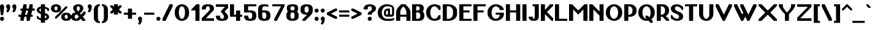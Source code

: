SplineFontDB: 3.2
FontName: OpenTTDSans
FullName: OpenTTD Sans
FamilyName: OpenTTD Sans
Weight: Bold
Copyright: Richard Wheeler (Zephyris)
UComments: "2023-12-11: Created with FontForge (http://fontforge.org)"
Version: 001.000
ItalicAngle: 0
UnderlinePosition: -120
UnderlineWidth: 60
Ascent: 1000
Descent: 200
InvalidEm: 0
LayerCount: 2
Layer: 0 0 "Back" 1
Layer: 1 0 "Fore" 0
XUID: [1021 686 -1269612197 6434]
StyleMap: 0x0000
FSType: 0
OS2Version: 4
OS2_WeightWidthSlopeOnly: 0
OS2_UseTypoMetrics: 1
CreationTime: 1702291130
ModificationTime: 1704230026
PfmFamily: 33
TTFWeight: 500
TTFWidth: 5
LineGap: 0
VLineGap: 0
OS2TypoAscent: 0
OS2TypoAOffset: 1
OS2TypoDescent: 0
OS2TypoDOffset: 1
OS2TypoLinegap: 0
OS2WinAscent: 0
OS2WinAOffset: 1
OS2WinDescent: 0
OS2WinDOffset: 1
HheadAscent: 0
HheadAOffset: 1
HheadDescent: 0
HheadDOffset: 1
OS2CapHeight: 800
OS2XHeight: 600
OS2Vendor: 'PfEd'
Lookup: 258 0 0 "Greek Kern" { "Greek Kern" [100,0,6] } ['????' ('copt' <'dflt' > 'grek' <'dflt' > ) ]
Lookup: 258 0 0 "Latin Kern" { "Latin Kern" [100,0,6] } ['kern' ('DFLT' <'dflt' > 'latn' <'dflt' > ) ]
MarkAttachClasses: 1
DEI: 91125
KernClass2: 5+ 5 "Greek Kern"
 0 
 9 Gamma Tau
 37 Upsilontonos Upsilon Upsilon1 uni03D3
 193 alphatonos epsilontonos etatonos alpha gamma epsilon eta iota kappa uni03BC nu omicron pi rho sigma1 sigma tau upsilon phi chi psi omega omicrontonos upsilontonos omegatonos phi1 omega1 uni03D7
 38 Alphatonos Alpha uni0394 Lambda lambda
 44 Epsilontonos Etatonos Iotatonos Omicrontonos
 41 Upsilontonos Tau Upsilon Upsilon1 uni03D3
 199 alphatonos epsilontonos etatonos alpha gamma delta epsilon eta iota kappa uni03BC nu omicron pi rho sigma1 sigma tau upsilon phi chi psi omega omicrontonos upsilontonos omegatonos phi1 omega1 uni03D7
 20 Alpha uni0394 Lambda
 0 {} 0 {} 0 {} 0 {} 0 {} 0 {} 0 {} 0 {} -200 {} -300 {} 0 {} 0 {} 0 {} -100 {} -200 {} 0 {} -100 {} -100 {} 0 {} 0 {} 0 {} -200 {} -300 {} 0 {} 0 {}
KernClass2: 8+ 7 "Latin Kern"
 0 
 17 T uni0162 uni021A
 27 F V W Y Wcircumflex uni0191
 96 f Icircumflex icircumflex Itilde itilde Imacron imacron Ibreve ibreve lcaron tcaron longs florin
 9 t uni0163
 360 a b c e g h k m n o p r s u v w x y z agrave ae egrave ograve oslash ugrave thorn cdotaccent edotaccent eogonek gdotaccent dotlessi uni0137 kgreenlandic uni0146 uni0157 scedilla wcircumflex zdotaccent uni01B6 uni0219 uni0259 uni0262 uni026A uni0274 uni0280 uni028F uni029C uni1D00 uni1D04 uni1D05 uni1D07 uni1D0A uni1D0F uni1D18 uni1D1B uni1D1C uni1D21 uni1D22
 1 q
 21 L Ldot Lslash uni029F
 261 a c d e g m n o p q r s u v w x y z aacute ae ccedilla eacute oacute oslash uacute aogonek cacute cdotaccent dcaron edotaccent eogonek gdotaccent uni0123 dotlessi kgreenlandic uni0146 eng oe uni0157 sacute scedilla uogonek wcircumflex zdotaccent uni01B6 uni0219
 17 f Eth Dcroat hbar
 24 t uni0163 tcaron uni021B
 8 j florin
 34 V W Y Yacute Wcircumflex Ydieresis
 17 T uni0162 uni021A
 0 {} 0 {} 0 {} 0 {} 0 {} 0 {} 0 {} 0 {} -200 {} -100 {} -100 {} -200 {} 0 {} 0 {} 0 {} -100 {} 0 {} 0 {} -200 {} 0 {} 0 {} 0 {} -100 {} -100 {} 0 {} -200 {} 0 {} 0 {} 0 {} -100 {} -100 {} -100 {} -200 {} -100 {} -100 {} 0 {} 0 {} 0 {} 0 {} -200 {} -100 {} -100 {} 0 {} 0 {} 0 {} 0 {} 0 {} 0 {} 0 {} 0 {} 0 {} -100 {} 0 {} -200 {} -200 {} 0 {}
LangName: 1033 "" "" "" "" "" "" "" "" "" "" "" "" "" "This Font Software is licensed under the SIL Open Font License, Version 1.1.+AAoA-This license is copied below, and is also available with a FAQ at:+AAoA-http://scripts.sil.org/OFL+AAoACgAK------------------------------------------------------------+AAoA-SIL OPEN FONT LICENSE Version 1.1 - 26 February 2007+AAoA------------------------------------------------------------+AAoACgAA-PREAMBLE+AAoA-The goals of the Open Font License (OFL) are to stimulate worldwide+AAoA-development of collaborative font projects, to support the font creation+AAoA-efforts of academic and linguistic communities, and to provide a free and+AAoA-open framework in which fonts may be shared and improved in partnership+AAoA-with others.+AAoACgAA-The OFL allows the licensed fonts to be used, studied, modified and+AAoA-redistributed freely as long as they are not sold by themselves. The+AAoA-fonts, including any derivative works, can be bundled, embedded, +AAoA-redistributed and/or sold with any software provided that any reserved+AAoA-names are not used by derivative works. The fonts and derivatives,+AAoA-however, cannot be released under any other type of license. The+AAoA-requirement for fonts to remain under this license does not apply+AAoA-to any document created using the fonts or their derivatives.+AAoACgAA-DEFINITIONS+AAoAIgAA-Font Software+ACIA refers to the set of files released by the Copyright+AAoA-Holder(s) under this license and clearly marked as such. This may+AAoA-include source files, build scripts and documentation.+AAoACgAi-Reserved Font Name+ACIA refers to any names specified as such after the+AAoA-copyright statement(s).+AAoACgAi-Original Version+ACIA refers to the collection of Font Software components as+AAoA-distributed by the Copyright Holder(s).+AAoACgAi-Modified Version+ACIA refers to any derivative made by adding to, deleting,+AAoA-or substituting -- in part or in whole -- any of the components of the+AAoA-Original Version, by changing formats or by porting the Font Software to a+AAoA-new environment.+AAoACgAi-Author+ACIA refers to any designer, engineer, programmer, technical+AAoA-writer or other person who contributed to the Font Software.+AAoACgAA-PERMISSION & CONDITIONS+AAoA-Permission is hereby granted, free of charge, to any person obtaining+AAoA-a copy of the Font Software, to use, study, copy, merge, embed, modify,+AAoA-redistribute, and sell modified and unmodified copies of the Font+AAoA-Software, subject to the following conditions:+AAoACgAA-1) Neither the Font Software nor any of its individual components,+AAoA-in Original or Modified Versions, may be sold by itself.+AAoACgAA-2) Original or Modified Versions of the Font Software may be bundled,+AAoA-redistributed and/or sold with any software, provided that each copy+AAoA-contains the above copyright notice and this license. These can be+AAoA-included either as stand-alone text files, human-readable headers or+AAoA-in the appropriate machine-readable metadata fields within text or+AAoA-binary files as long as those fields can be easily viewed by the user.+AAoACgAA-3) No Modified Version of the Font Software may use the Reserved Font+AAoA-Name(s) unless explicit written permission is granted by the corresponding+AAoA-Copyright Holder. This restriction only applies to the primary font name as+AAoA-presented to the users.+AAoACgAA-4) The name(s) of the Copyright Holder(s) or the Author(s) of the Font+AAoA-Software shall not be used to promote, endorse or advertise any+AAoA-Modified Version, except to acknowledge the contribution(s) of the+AAoA-Copyright Holder(s) and the Author(s) or with their explicit written+AAoA-permission.+AAoACgAA-5) The Font Software, modified or unmodified, in part or in whole,+AAoA-must be distributed entirely under this license, and must not be+AAoA-distributed under any other license. The requirement for fonts to+AAoA-remain under this license does not apply to any document created+AAoA-using the Font Software.+AAoACgAA-TERMINATION+AAoA-This license becomes null and void if any of the above conditions are+AAoA-not met.+AAoACgAA-DISCLAIMER+AAoA-THE FONT SOFTWARE IS PROVIDED +ACIA-AS IS+ACIA, WITHOUT WARRANTY OF ANY KIND,+AAoA-EXPRESS OR IMPLIED, INCLUDING BUT NOT LIMITED TO ANY WARRANTIES OF+AAoA-MERCHANTABILITY, FITNESS FOR A PARTICULAR PURPOSE AND NONINFRINGEMENT+AAoA-OF COPYRIGHT, PATENT, TRADEMARK, OR OTHER RIGHT. IN NO EVENT SHALL THE+AAoA-COPYRIGHT HOLDER BE LIABLE FOR ANY CLAIM, DAMAGES OR OTHER LIABILITY,+AAoA-INCLUDING ANY GENERAL, SPECIAL, INDIRECT, INCIDENTAL, OR CONSEQUENTIAL+AAoA-DAMAGES, WHETHER IN AN ACTION OF CONTRACT, TORT OR OTHERWISE, ARISING+AAoA-FROM, OUT OF THE USE OR INABILITY TO USE THE FONT SOFTWARE OR FROM+AAoA-OTHER DEALINGS IN THE FONT SOFTWARE." "http://scripts.sil.org/OFL" "" "OpenTTD Sans" "Bold" "" "" "" "OpenTTD Sans" "Bold"
Encoding: UnicodeBmp
UnicodeInterp: none
NameList: AGL For New Fonts
DisplaySize: -48
AntiAlias: 1
FitToEm: 0
WinInfo: 1024 32 8
BeginPrivate: 0
EndPrivate
BeginChars: 65536 629

StartChar: a
Encoding: 97 97 0
Width: 600
VWidth: 1000
Flags: W
HStem: 0 100<203.562 296.27> 300 100<226.593 300> 500 100<50.0366 301.431>
VStem: 0 200<105.469 274.097> 300 200<102.885 300> 400 100<0 100>
LayerCount: 2
Fore
SplineSet
500 350 m 2xf4
 500 0 l 1
 400 0 l 1
 400 100 l 1
 400 50 354.645507812 0 250 0 c 0
 125 0 0 75 0 175 c 2
 0 225 l 2
 0 325 125 400.052734375 250 400 c 2
 350 400 l 1
 350 450 295.715820312 500.899414062 200 500 c 0
 100.004882812 499.060546875 50 475 50 475 c 1
 50 575 l 1
 50 575 100 600 200 600 c 0
 300 600 500 600 500 350 c 2xf4
300 150 m 2xf8
 300 300 l 1
 250 300 200 275 200 225 c 2
 200 175 l 2
 200 125 200 100 250 100 c 0
 297.8984375 100 300 125 300 150 c 2xf8
EndSplineSet
Validated: 33
EndChar

StartChar: y
Encoding: 121 121 1
Width: 700
VWidth: 1000
Flags: W
HStem: 580 20G<0 160 440 600>
LayerCount: 2
Fore
SplineSet
50 -200 m 1
 200 100 l 1
 0 500 l 1
 0 600 l 1
 150 600 l 1
 300 300 l 1
 450 600 l 1
 600 600 l 1
 600 500 l 1
 250 -200 l 1
 50 -200 l 1
EndSplineSet
Validated: 1
EndChar

StartChar: d
Encoding: 100 100 2
Width: 600
VWidth: 1000
Flags: W
HStem: 0 100<241.87 300> 500 100<241.87 300> 780 20G<300 500>
VStem: 0 200<142.832 456.989> 300 200<100 500 600.053 800>
LayerCount: 2
Fore
SplineSet
500 0 m 1
 250 0 l 2
 75 0 0 125 0 225 c 2
 0 375 l 2
 0 475 75 599.815429688 250 600 c 2
 300 600.052734375 l 1
 300 800 l 1
 500 800 l 1
 500 0 l 1
300 100 m 1
 300 500 l 1
 251.71484375 500 200 450 200 375 c 2
 200 225 l 2
 200 150 250 100 300 100 c 1
EndSplineSet
Validated: 1
EndChar

StartChar: b
Encoding: 98 98 3
Width: 600
Flags: W
HStem: 0 100<200 258.13> 500 100.053<200 258.13> 780 20G<0 200>
VStem: 0 200<100 500 600.053 800> 300 200<142.832 456.989>
LayerCount: 2
Fore
SplineSet
0 0 m 1
 0 800 l 1
 200 800 l 1
 200 600.052734375 l 1
 250 600 l 2
 425 599.815429688 500 475 500 375 c 2
 500 225 l 2
 500 125 425 0 250 0 c 2
 0 0 l 1
200 100 m 1
 250 100 300 150 300 225 c 2
 300 375 l 2
 300 450 248.28515625 500 200 500 c 1
 200 100 l 1
EndSplineSet
Validated: 1
EndChar

StartChar: c
Encoding: 99 99 4
Width: 600
Flags: W
HStem: 0 100<225.557 327.933> 500 100<225.557 328.601>
VStem: 0 200<124.82 475.18> 350 150<120.38 200 400 479.62>
LayerCount: 2
Fore
SplineSet
500 400 m 1
 350 400 l 1
 350 475 319.08203125 500 275 500 c 0
 225 500 200 450 200 375 c 2
 200 225 l 2
 200 150 225 100 275 100 c 0
 315.265625 100 350 125.385742188 350 200 c 1
 500 200 l 1
 500 125 450 0 250 0 c 0
 75 0 0 125 0 225 c 2
 0 375 l 2
 0 475 75 600 250 600 c 0
 450 600 500 475 500 400 c 1
EndSplineSet
EndChar

StartChar: e
Encoding: 101 101 5
Width: 600
Flags: W
HStem: 0 100<233.886 324.763> 300 100<200 350> 500 100<217.416 333.333>
VStem: 0 200<133.252 300 400 476.213> 350 150<124.836 200 400 483.796>
LayerCount: 2
Fore
SplineSet
250 600 m 0
 450 600 500 475 500 400 c 2
 500 300 l 1
 200 300 l 1
 200 225 l 2
 200 150 241.192382812 100.899414062 275 100 c 0
 299.991210938 99.3349609375 350 125.385742188 350 200 c 1
 500 200 l 1
 500 125 450 0 250 0 c 0
 75 0 0 125 0 225 c 2
 0 375 l 2
 0 475 75 600 250 600 c 0
275 500 m 0
 225 500 200 475 200 400 c 1
 350 400 l 1
 350 475 325 500 275 500 c 0
EndSplineSet
EndChar

StartChar: f
Encoding: 102 102 6
Width: 600
Flags: W
HStem: 0 21G<100 300> 0 21G<100 300> 500 100<0 100 300 400> 700 100<318.353 499.957>
VStem: 100 200<0 500 600 682.15>
LayerCount: 2
Fore
SplineSet
350 800 m 0xb8
 449.556640625 800 500 775 500 775 c 1
 500 675 l 1
 500 675 441.663085938 702.543945312 375 700 c 0
 325.036132812 698.092773438 300 675 300 600 c 1
 400 600 l 1
 400 500 l 1
 300 500 l 1
 300 0 l 1
 100 0 l 1
 100 500 l 1
 0 500 l 1
 0 600 l 1
 100 600 l 1
 100 700 175 800 350 800 c 0xb8
EndSplineSet
Validated: 33
EndChar

StartChar: g
Encoding: 103 103 7
Width: 600
Flags: W
HStem: -200 100<75.0376 279.372> 0 100<241.87 300> 500 100.053<241.87 300>
VStem: 0 200<142.832 456.989> 300 200<-80.7907 0 100 500>
LayerCount: 2
Fore
SplineSet
200 -100 m 4
 295.720703125 -100 300 -50 300 0 c 5
 250 0 l 6
 75 0 0 125 0 225 c 6
 0 375 l 6
 0 475 75 599.815429688 250 600 c 6
 300 600.052734375 l 5
 500 600 l 5
 500 50 l 6
 500 -200 300 -200 200 -200 c 4
 127.987304688 -200 75 -175 75 -175 c 5
 75 -75 l 5
 75 -75 125 -100 200 -100 c 4
300 100 m 5
 300 500 l 5
 251.71484375 500 200 450 200 375 c 6
 200 225 l 6
 200 150 250 100 300 100 c 5
EndSplineSet
EndChar

StartChar: h
Encoding: 104 104 8
Width: 600
Flags: W
HStem: 0 21G<0 200 300 500> 0 21G<0 200 300 500> 500 100.053<200 258.13> 780 20G<0 200>
VStem: 0 200<0 500 600.053 800> 300 200<0 456.989>
LayerCount: 2
Fore
SplineSet
0 0 m 5xbc
 0 800 l 5
 200 800 l 5
 200 600.052734375 l 5
 250 600 l 6
 425 599.815429688 500 475 500 375 c 6
 500 0 l 5
 300 0 l 5
 300 375 l 6
 300 450 248.28515625 500 200 500 c 5
 200 0 l 5
 0 0 l 5xbc
EndSplineSet
Validated: 1
EndChar

StartChar: i
Encoding: 105 105 9
Width: 300
Flags: W
HStem: 0 21G<0 200> 0 21G<0 200> 580 20G<0 200> 675 125<24.3852 175.616>
VStem: 0 200<0 600 699.572 797.02>
LayerCount: 2
Fore
SplineSet
0 600 m 1xb8
 200 600 l 1
 200 0 l 1
 0 0 l 1
 0 600 l 1xb8
50 800 m 2
 150 800 l 2
 175 800 199.99609375 795.439453125 200 750 c 0
 200.00390625 708.579101562 155.228515625 675 100 675 c 0
 44.771484375 675 0 708.579101562 0 750 c 0
 0 800 25 800 50 800 c 2
EndSplineSet
EndChar

StartChar: j
Encoding: 106 106 10
Width: 500
Flags: W
HStem: -200 100<0.0425365 181.647> 580 20G<200 400> 675 125<224.385 375.616>
VStem: 200 200<-82.1503 600 699.572 797.02>
LayerCount: 2
Fore
SplineSet
200 600 m 1
 400 600 l 1
 400 0 l 2
 400 -100 325 -200 150 -200 c 0
 50.443359375 -200 0 -175 0 -175 c 1
 0 -75 l 1
 0 -75 58.3369140625 -102.543945312 125 -100 c 0
 174.963867188 -98.0927734375 200 -75 200 0 c 2
 200 600 l 1
250 800 m 2
 350 800 l 2
 375 800 399.99609375 795.439453125 400 750 c 0
 400.00390625 708.579101562 355.228515625 675 300 675 c 0
 244.771484375 675 200 708.579101562 200 750 c 0
 200 800 225 800 250 800 c 2
EndSplineSet
EndChar

StartChar: k
Encoding: 107 107 11
Width: 600
Flags: W
HStem: 0 21G<0 200 405 500> 0 21G<0 200 405 500> 580 20G<330 500> 780 20G<0 200>
VStem: 0 200<0 225 450 800>
LayerCount: 2
Fore
SplineSet
0 800 m 1xb8
 200 800 l 1
 200 450 l 1
 350 600 l 1
 500 600 l 1
 500 525 l 1
 312.5 337.5 l 1
 500 150 l 1
 500 0 l 1
 425 0 l 1
 200 225 l 1
 200 0 l 1
 0 0 l 1
 0 800 l 1xb8
EndSplineSet
EndChar

StartChar: l
Encoding: 108 108 12
Width: 300
Flags: W
HStem: 0 21G<0 200> 0 21G<0 200> 780 20G<0 200>
VStem: 0 200<0 800>
LayerCount: 2
Fore
SplineSet
0 800 m 1xb0
 200 800 l 1
 200 0 l 1
 0 0 l 1
 0 800 l 1xb0
EndSplineSet
Validated: 1
EndChar

StartChar: n
Encoding: 110 110 13
Width: 600
Flags: W
HStem: 0 21G<0 200 300 500> 0 21G<0 200 300 500> 500 100.053<200 258.13>
VStem: 0 200<0 500> 300 200<0 456.989>
LayerCount: 2
Fore
SplineSet
0 0 m 1xb8
 0 600 l 1
 200 600.052734375 l 1
 250 600 l 2
 425 599.815429688 500 475 500 375 c 2
 500 0 l 1
 300 0 l 1
 300 375 l 2
 300 450 248.28515625 500 200 500 c 1
 200 0 l 1
 0 0 l 1xb8
EndSplineSet
Validated: 1
EndChar

StartChar: m
Encoding: 109 109 14
Width: 900
Flags: W
HStem: 0 20.9746G<0 200 300 500 600 800> 0 20.9746G<0 200 300 500 600 800> 500 100.053<200 258.802 468.028 558.13>
VStem: 0 200<0 500> 300 200<0 456.989> 600 200<-0.0253906 457.114>
CounterMasks: 1 1c
LayerCount: 2
Fore
SplineSet
200 600.052734375 m 1xbc
 250 600 l 2
 314.638671875 599.931640625 365.594726562 582.829101562 404.20703125 556.28515625 c 1
 445.59375 581.766601562 489.162109375 598.786132812 550 599.974609375 c 0
 725 599.790039062 800 474.974609375 800 374.974609375 c 2
 800 -0.025390625 l 1
 600 -0.025390625 l 1
 600 374.974609375 l 2
 600 449.974609375 550 499.948242188 500 499.974609375 c 0
 489.912109375 499.979492188 478.799804688 495.793945312 467.498046875 489.298828125 c 1
 489.583007812 452.899414062 500 412.233398438 500 375 c 2
 500 0 l 1
 300 0 l 1
 300 375 l 2
 300 450 248.28515625 500 200 500 c 1
 200 0 l 1
 0 0 l 1
 0 600 l 1
 200 600.052734375 l 1xbc
EndSplineSet
Validated: 1
EndChar

StartChar: o
Encoding: 111 111 15
Width: 600
Flags: W
HStem: 0 100<201.732 298.268> 500 100<203.397 296.603>
VStem: 0 175<124.82 475.18> 325 175<124.939 475.18>
LayerCount: 2
Fore
SplineSet
500 375 m 2
 500 225 l 2
 500 125 425 0 250 0 c 0
 75 0 0 125 0 225 c 2
 0 375 l 2
 0 475 75 599.908203125 250 600 c 0
 425 600.091796875 500 475 500 375 c 2
175 375 m 2
 175 225 l 2
 175 150 200 100 250 100 c 0
 300 100 325 150.385742188 325 225 c 2
 325 375 l 2
 325 450 300 500 250 500 c 0
 200 500 175 450 175 375 c 2
EndSplineSet
EndChar

StartChar: p
Encoding: 112 112 16
Width: 600
Flags: W
HStem: -0.0527344 100.053<200 258.13> 500 100<200 258.13>
VStem: 0 200<-200 -0.0527344 100 500> 300 200<143.011 457.168>
LayerCount: 2
Fore
SplineSet
0 600 m 1
 250 600 l 2
 425 600 500 475 500 375 c 2
 500 225 l 2
 500 125 425 0.1845703125 250 0 c 2
 200 -0.052734375 l 1
 200 -200 l 1
 0 -200 l 1
 0 600 l 1
200 500 m 1
 200 100 l 1
 248.28515625 100 300 150 300 225 c 2
 300 375 l 2
 300 450 250 500 200 500 c 1
EndSplineSet
Validated: 1
EndChar

StartChar: q
Encoding: 113 113 17
Width: 600
Flags: W
HStem: 0 100<241.87 300> 500 100<241.87 300>
VStem: 0 200<143.011 457.168> 300 200<-200 -0.0527344 100 500>
LayerCount: 2
Fore
SplineSet
500 600 m 1
 500 -200 l 1
 300 -200 l 1
 300 -0.052734375 l 1
 250 0 l 2
 75 0.1845703125 0 125 0 225 c 2
 0 375 l 2
 0 475 75 600 250 600 c 2
 500 600 l 1
300 500 m 1
 250 500 200 450 200 375 c 2
 200 225 l 2
 200 150 251.71484375 100 300 100 c 1
 300 500 l 1
EndSplineSet
Validated: 1
EndChar

StartChar: r
Encoding: 114 114 18
Width: 500
Flags: W
HStem: 0 21G<0 200> 0 21G<0 200> 500 100<218.353 399.957>
VStem: 0 200<0 482.15>
LayerCount: 2
Fore
SplineSet
0 0 m 1xb0
 0 400 l 2
 0 500 75 600 250 600 c 0
 349.556640625 600 400 575 400 575 c 1
 400 475 l 1
 400 475 341.663085938 502.543945312 275 500 c 0
 225.036132812 498.092773438 200 475 200 400 c 2
 200 0 l 1
 0 0 l 1xb0
EndSplineSet
Validated: 33
EndChar

StartChar: t
Encoding: 116 116 19
Width: 500
Flags: W
HStem: 0 100<218.353 374.976> 500 100<200 300>
VStem: 0 200<117.85 500 600 700>
LayerCount: 2
Fore
SplineSet
0 200 m 2
 0 700 l 1
 200 700 l 1
 200 600 l 1
 300 600 l 1
 300 500 l 1
 200 500 l 1
 200 200 l 2
 200 125 225.036132812 101.907226562 275 100 c 0
 341.663085938 97.4560546875 375 125 375 125 c 1
 375 25 l 1
 375 25 349.556640625 0 250 0 c 0
 75 0 0 100 0 200 c 2
EndSplineSet
EndChar

StartChar: s
Encoding: 115 115 20
Width: 600
Flags: W
LayerCount: 2
Fore
SplineSet
250 0 m 0
 75 0 0 100 0 175 c 1
 150 175 l 1
 150 125 205.91796875 100 250 100 c 0
 300 100 325 125 325 150 c 0
 325 224.11328125 0 300 0 450 c 0
 0 525 100 600 250 600 c 0
 425 600 500 500 500 425 c 1
 350 425 l 1
 350 475 294.08203125 500 250 500 c 0
 200 500 175 475 175 450 c 0
 175 375 500 300 500 150 c 1024
EndSplineSet
EndChar

StartChar: u
Encoding: 117 117 21
Width: 600
Flags: W
HStem: 0 100<201.732 298.268> 580 20G<0 175 325 500>
VStem: 0 175<124.82 600> 325 175<124.939 600>
LayerCount: 2
Fore
SplineSet
325 600 m 1
 500 600 l 1
 500 225 l 2
 500 125 425 0 250 0 c 0
 75 0 0 125 0 225 c 2
 0 600 l 1
 175 600 l 1
 175 225 l 2
 175 150 200 100 250 100 c 0
 300 100 325 150.385742188 325 225 c 2
 325 600 l 1
EndSplineSet
EndChar

StartChar: v
Encoding: 118 118 22
Width: 600
Flags: W
HStem: 0 21G<215 285> 0 21G<215 285> 580 20G<0 135 365 500>
LayerCount: 2
Fore
SplineSet
500 450 m 1xa0
 275 0 l 1
 225 0 l 1
 0 450 l 1
 0 600 l 1
 125 600 l 1
 250 350 l 1
 375 600 l 1
 500 600 l 1
 500 450 l 1xa0
EndSplineSet
Validated: 1
EndChar

StartChar: w
Encoding: 119 119 23
Width: 1000
Flags: W
HStem: 0 21G<240 360 540 660> 0 21G<240 360 540 660> 580 20G<0 135 300 435 765 900>
LayerCount: 2
Fore
SplineSet
0 600 m 1xa0
 125 600 l 1
 300 250 l 1
 375 400 l 1
 300 550 l 1
 300 600 l 1
 425 600 l 1
 600 250 l 1
 775 600 l 1
 900 600 l 1
 900 500 l 1
 650 0 l 1
 550 0 l 1
 450 200 l 1
 350 0 l 1
 250 0 l 1
 0 500 l 1
 0 600 l 1xa0
EndSplineSet
EndChar

StartChar: x
Encoding: 120 120 24
Width: 700
Flags: W
HStem: 0 21G<0 145 455 600> 0 21G<0 145 455 600> 580 20G<0 145 455 600>
LayerCount: 2
Fore
SplineSet
0 600 m 1xa0
 125 600 l 1
 300 425 l 1
 475 600 l 1
 600 600 l 1
 600 525 l 1
 375 300 l 1
 600 75 l 1
 600 0 l 1
 475 0 l 1
 300 175 l 1
 125 0 l 1
 0 0 l 1
 0 75 l 1
 225 300 l 1
 0 525 l 1
 0 600 l 1xa0
EndSplineSet
EndChar

StartChar: z
Encoding: 122 122 25
Width: 600
Flags: W
HStem: 0 125<175 500> 475 125<0 300>
LayerCount: 2
Fore
SplineSet
0 600 m 1
 500 600 l 1
 500 450 l 1
 175 125 l 1
 500 125 l 1
 500 0 l 1
 0 0 l 1
 0 175 l 1
 300 475 l 1
 0 475 l 1
 0 600 l 1
EndSplineSet
EndChar

StartChar: aacute
Encoding: 225 225 26
Width: 600
VWidth: 1000
Flags: W
HStem: 0 100<203.562 296.27> 300 100<226.593 300> 500 100<50.0366 301.431> 625 175
VStem: 0 200<105.469 274.097> 200 200 300 200<102.885 300> 400 100<0 100>
LayerCount: 2
Fore
Refer: 129 180 S 1 0 0 1 200 0 2
Refer: 0 97 N 1 0 0 1 0 0 2
EndChar

StartChar: oacute
Encoding: 243 243 27
Width: 600
Flags: W
HStem: 0 100<201.732 298.268> 500 100<203.397 296.603> 625 175
VStem: 0 175<124.82 475.18> 200 200 325 175<124.939 475.18>
LayerCount: 2
Fore
Refer: 129 180 S 1 0 0 1 200 0 2
Refer: 15 111 N 1 0 0 1 0 0 2
EndChar

StartChar: uacute
Encoding: 250 250 28
Width: 600
Flags: W
HStem: 0 100<201.732 298.268> 580 20G<0 175 325 500> 625 175
VStem: 0 175<124.82 600> 200 200 325 175<124.939 600>
LayerCount: 2
Fore
Refer: 129 180 S 1 0 0 1 200 0 2
Refer: 21 117 N 1 0 0 1 0 0 2
EndChar

StartChar: yacute
Encoding: 253 253 29
Width: 700
VWidth: 1000
Flags: W
HStem: 580 20G<0 160 440 600> 625 175
VStem: 150 200
LayerCount: 2
Fore
Refer: 129 180 S 1 0 0 1 150 0 2
Refer: 1 121 N 1 0 0 1 0 0 2
EndChar

StartChar: grave
Encoding: 96 96 30
Width: 200
Flags: W
HStem: 625 175
VStem: 0 200
LayerCount: 2
Fore
SplineSet
100 625 m 5
 0 725 l 5
 0 800 l 5
 75 800 l 5
 200 675 l 5
 200 625 l 5
 100 625 l 5
EndSplineSet
EndChar

StartChar: agrave
Encoding: 224 224 31
Width: 600
VWidth: 1000
Flags: W
HStem: 0 100<203.562 296.27> 300 100<226.593 300> 500 100<50.0366 301.431> 625 175
VStem: 0 200<105.469 274.097> 100 200 300 200<102.885 300> 400 100<0 100>
LayerCount: 2
Fore
Refer: 30 96 S 1 0 0 1 100 0 2
Refer: 0 97 N 1 0 0 1 0 0 2
EndChar

StartChar: ograve
Encoding: 242 242 32
Width: 600
Flags: W
HStem: 0 100<201.732 298.268> 500 100<203.397 296.603> 625 175
VStem: 0 175<124.82 475.18> 100 200 325 175<124.939 475.18>
LayerCount: 2
Fore
Refer: 30 96 S 1 0 0 1 100 0 2
Refer: 15 111 N 1 0 0 1 0 0 2
EndChar

StartChar: ugrave
Encoding: 249 249 33
Width: 600
Flags: W
HStem: 0 100<201.732 298.268> 580 20G<0 175 325 500> 625 175
VStem: 0 175<124.82 600> 100 200 325 175<124.939 600>
LayerCount: 2
Fore
Refer: 30 96 S 1 0 0 1 100 0 2
Refer: 21 117 N 1 0 0 1 0 0 2
EndChar

StartChar: asciicircum
Encoding: 94 94 34
Width: 500
Flags: W
HStem: 500 300
LayerCount: 2
Fore
SplineSet
225 800 m 5
 275 800 l 5
 500 575 l 5
 500 500 l 5
 425 500 l 5
 250 675 l 5
 75 500 l 5
 0 500 l 5
 0 575 l 5
 225 800 l 5
EndSplineSet
EndChar

StartChar: acircumflex
Encoding: 226 226 35
Width: 600
VWidth: 1000
Flags: W
HStem: 0 100<203.562 296.27> 300 100<226.593 300> 500 100<50.0366 301.431> 625 175
VStem: 0 200<105.469 274.097> 100 300 300 200<102.885 300> 400 100<0 100>
LayerCount: 2
Fore
Refer: 404 710 S 1 0 0 1 100 0 2
Refer: 0 97 N 1 0 0 1 0 0 2
EndChar

StartChar: ocircumflex
Encoding: 244 244 36
Width: 600
Flags: W
HStem: 0 100<201.732 298.268> 500 100<203.397 296.603> 625 175
VStem: 0 175<124.82 475.18> 100 300 325 175<124.939 475.18>
LayerCount: 2
Fore
Refer: 404 710 S 1 0 0 1 100 0 2
Refer: 15 111 N 1 0 0 1 0 0 2
EndChar

StartChar: ucircumflex
Encoding: 251 251 37
Width: 600
Flags: W
HStem: 0 100<201.732 298.268> 580 20G<0 175 325 500> 625 175
VStem: 0 175<124.82 600> 100 300 325 175<124.939 600>
LayerCount: 2
Fore
Refer: 404 710 S 1 0 0 1 100 0 2
Refer: 21 117 N 1 0 0 1 0 0 2
EndChar

StartChar: space
Encoding: 32 32 38
Width: 200
VWidth: 1440
Flags: W
LayerCount: 2
EndChar

StartChar: uni00A0
Encoding: 160 160 39
Width: 300
VWidth: 1440
Flags: W
LayerCount: 2
Fore
Refer: 38 32 N 1 0 0 1 0 0 2
EndChar

StartChar: dotlessi
Encoding: 305 305 40
Width: 300
Flags: W
HStem: 0 21G<0 200> 0 21G<0 200> 580 20G<0 200>
VStem: 0 200<0 600>
LayerCount: 2
Fore
SplineSet
0 600 m 1xb0
 200 600 l 1
 200 0 l 1
 0 0 l 1
 0 600 l 1xb0
EndSplineSet
EndChar

StartChar: igrave
Encoding: 236 236 41
Width: 300
Flags: W
HStem: 0 21G<0 200 0 200> 580 20G<0 200> 625 175
VStem: 0 200<0 600>
LayerCount: 2
Fore
Refer: 30 96 S 1 0 0 1 0 0 2
Refer: 40 305 N 1 0 0 1 0 0 2
EndChar

StartChar: iacute
Encoding: 237 237 42
Width: 300
Flags: W
HStem: 0 21G<0 200 0 200> 580 20G<0 200> 625 175
VStem: 0 200<0 600>
LayerCount: 2
Fore
Refer: 129 180 S 1 0 0 1 0 0 2
Refer: 40 305 N 1 0 0 1 0 0 2
EndChar

StartChar: icircumflex
Encoding: 238 238 43
Width: 400
Flags: W
HStem: 0 21G<0 200 0 200> 580 20G<0 200> 625 175
VStem: 0 200<0 600> 0 300
LayerCount: 2
Fore
Refer: 404 710 S 1 0 0 1 0 0 2
Refer: 40 305 N 1 0 0 1 0 0 2
EndChar

StartChar: A
Encoding: 65 65 44
Width: 794
Flags: W
HStem: 0 21G<0 200 500 700> 0 21G<0 200 500 700> 200 100<200 500> 780 20G<225 475>
VStem: 0 200<0 200 300 527.918> 500 200<0 200 300 531.942>
LayerCount: 2
Fore
SplineSet
200 300 m 5x3c
 500 300 l 5
 500 425 l 6
 500 550 400 650 350 700 c 5
 300 650 200 542.810546875 200 425 c 6
 200 300 l 5x3c
0 0 m 5xbc
 0 425 l 6
 0 600 200 750 250 800 c 5
 450 800 l 5
 500 750 700 591.193359375 700 425 c 6
 700 0 l 5
 500 0 l 5
 500 200 l 5
 200 200 l 5
 200 0 l 5
 0 0 l 5xbc
EndSplineSet
Validated: 1
EndChar

StartChar: B
Encoding: 66 66 45
Width: 700
Flags: W
HStem: 0 100<200 358.13> 400 100<200 346.69> 700 100<200 346.59>
VStem: 0 200<100 400 500 700> 375 200<527.099 670.423> 400 200<142.832 356.989>
LayerCount: 2
Fore
SplineSet
0 800 m 1xf4
 200 800 l 1
 350 800 l 2
 525 800 575 700 575 600 c 0xf8
 575 543.763671875 559.186523438 487.52734375 514.22265625 449.076171875 c 1
 573.16796875 403.47265625 600 334.780273438 600 275 c 2
 600 225 l 2
 600 125 525 0 350 0 c 2
 200 0 l 1
 0 0 l 1
 0 800 l 1xf4
200 700 m 1
 200 500 l 1
 275 500 l 2
 325 500 375 525 375 600 c 0
 375 675 323.28515625 700 275 700 c 2
 200 700 l 1
200 400 m 1
 200 100 l 1
 300 100 l 2
 350 100 400 150 400 225 c 2
 400 275 l 2xf4
 400 350 348.28515625 400 300 400 c 2
 200 400 l 1
EndSplineSet
EndChar

StartChar: P
Encoding: 80 80 46
Width: 700
Flags: W
HStem: 0 21G<0 200> 0 21G<0 200> 200 100<200 324.272> 700 100<200 324.272>
VStem: 0 200<0 200 300 700> 400 200<370.898 629.102>
LayerCount: 2
Fore
SplineSet
0 800 m 1xbc
 200 800 l 1
 300 800 l 2
 475 800 600 650 600 550 c 2
 600 450 l 2
 600 350 475 200 300 200 c 2
 200 200 l 1
 200 0 l 1
 0 0 l 1
 0 800 l 1xbc
250 700 m 2
 200 700 l 1
 200 300 l 1
 250 300 l 2
 300 300 400 350 400 450 c 2
 400 550 l 2
 400 650 300 700 250 700 c 2
EndSplineSet
EndChar

StartChar: O
Encoding: 79 79 47
Width: 900
Flags: W
HStem: 0 100<317.116 482.884> 700 100<317.114 482.886>
VStem: 0 200<248.909 551.091> 600 200<248.909 551.091>
LayerCount: 2
Fore
SplineSet
600 375 m 6
 600 425 l 6
 600 550 525 700 400 700 c 4
 275 700 200 550 200 425 c 6
 200 375 l 6
 200 250 275.006835938 101.276367188 400 100 c 4
 524.993164062 101.276367188 600 250 600 375 c 6
0 375 m 6
 0 425 l 6
 0 625 175 800 400 800 c 4
 625 800 800 625 800 425 c 6
 800 375 l 6
 800 175 625 0 400 0 c 4
 175 0 0 175 0 375 c 6
EndSplineSet
Validated: 1
EndChar

StartChar: T
Encoding: 84 84 48
Width: 700
Flags: W
HStem: 0 21G<200 400> 0 21G<200 400> 700 100<0 200 400 600>
VStem: 200 200<0 700>
LayerCount: 2
Fore
SplineSet
0 800 m 1xb0
 600 800 l 1
 600 700 l 1
 400 700 l 1
 400 0 l 1
 200 0 l 1
 200 700 l 1
 0 700 l 1
 0 800 l 1xb0
EndSplineSet
EndChar

StartChar: D
Encoding: 68 68 49
Width: 800
Flags: W
HStem: 0 100<200 377.753> 700 100<200 377.756>
VStem: 0 200<100 700> 500 200<222.482 577.756>
LayerCount: 2
Fore
SplineSet
0 800 m 5
 200 800 l 5
 275 800 l 6
 500 800 700 675 700 475 c 6
 700 325 l 6
 700 125 500 0 275 0 c 6
 200 0 l 5
 0 0 l 5
 0 800 l 5
200 700 m 5
 200 100 l 5
 275 100 l 6
 399.993164062 101.276367188 500 200 500 325 c 6
 500 475 l 6
 500 600 400 700 275 700 c 6
 200 700 l 5
EndSplineSet
Validated: 1
EndChar

StartChar: C
Encoding: 67 67 50
Width: 800
Flags: W
HStem: 0 100<318.213 492.854> 700 100<317.114 493.971>
VStem: 0 200<248.909 551.091> 600 100<204.678 275 525 595.026>
LayerCount: 2
Fore
SplineSet
700 275 m 1
 699.528320312 96.9580078125 l 1
 633.868164062 42.1806640625 535.01171875 0 400 0 c 0
 175 0 0 175 0 375 c 2
 0 425 l 2
 0 625 175 800 400 800 c 0
 535.65625 800 634.501953125 757.01171875 699.99609375 701.642578125 c 1
 700 525 l 1
 600 525 l 1
 600 575 525 700 400 700 c 0
 275 700 200 550 200 425 c 2
 200 375 l 2
 200 250 275.006835938 101.276367188 400 100 c 0
 524.556640625 98.7275390625 600 225 600 275 c 1
 700 275 l 1
EndSplineSet
EndChar

StartChar: E
Encoding: 69 69 51
Width: 700
Flags: W
HStem: 0 100<200 600> 400 100<200 500> 700 100<200 600>
VStem: 0 200<100 400 500 700>
LayerCount: 2
Fore
SplineSet
0 800 m 1
 600 800 l 1
 600 700 l 1
 200 700 l 1
 200 500 l 1
 500 500 l 1
 500 400 l 1
 200 400 l 1
 200 100 l 1
 600 100 l 1
 600 0 l 1
 0 0 l 1
 0 800 l 1
EndSplineSet
Validated: 1
EndChar

StartChar: F
Encoding: 70 70 52
Width: 700
Flags: W
HStem: 0 21G<0 200> 0 21G<0 200> 400 100<200 500> 700 100<200 600>
VStem: 0 200<0 400 500 700>
LayerCount: 2
Fore
SplineSet
0 800 m 1xb8
 600 800 l 1
 600 700 l 1
 200 700 l 1
 200 500 l 1
 500 500 l 1
 500 400 l 1
 200 400 l 1
 200 0 l 1
 0 0 l 1
 0 800 l 1xb8
EndSplineSet
Validated: 1
EndChar

StartChar: G
Encoding: 71 71 53
Width: 900
Flags: W
HStem: 0 100<318.213 484.884> 300 100<400 600> 700 100<317.114 488.945>
VStem: 0 200<248.909 551.091> 600 200<210.938 300 525 592.484>
LayerCount: 2
Fore
SplineSet
800 400 m 1
 800 300 l 2
 800 200 675 0 400 0 c 0
 175 0 0 175 0 375 c 2
 0 425 l 2
 0 625 175 800 400 800 c 0
 675 800 798.727539062 623.341796875 800 525 c 1
 600 525 l 1
 600 575 525 700 400 700 c 0
 275 700 200 550 200 425 c 2
 200 375 l 2
 200 250 275.006835938 101.276367188 400 100 c 0
 524.556640625 98.7275390625 600 225 600 275 c 2
 600 300 l 1
 400 300 l 1
 400 400 l 1
 800 400 l 1
EndSplineSet
EndChar

StartChar: H
Encoding: 72 72 54
Width: 800
Flags: W
HStem: 0 21G<0 200 500 700> 0 21G<0 200 500 700> 400 100<200 500> 780 20G<0 200 500 700>
VStem: 0 200<0 400 500 800> 500 200<0 400 500 800>
LayerCount: 2
Fore
SplineSet
0 800 m 1xbc
 200 800 l 1
 200 500 l 1
 500 500 l 1
 500 800 l 1
 700 800 l 1
 700 0 l 1
 500 0 l 1
 500 400 l 1
 200 400 l 1
 200 0 l 1
 0 0 l 1
 0 800 l 1xbc
EndSplineSet
Validated: 1
EndChar

StartChar: I
Encoding: 73 73 55
Width: 300
Flags: W
HStem: 0 21G<0 200> 0 21G<0 200> 780 20G<0 200>
VStem: 0 200<0 800>
LayerCount: 2
Fore
SplineSet
0 800 m 1xb0
 200 800 l 1
 200 0 l 1
 0 0 l 1
 0 800 l 1xb0
EndSplineSet
Validated: 1
EndChar

StartChar: J
Encoding: 74 74 56
Width: 600
Flags: W
HStem: 0 100<215.218 284.782> 700 100<200 300>
VStem: 300 200<113.081 700>
LayerCount: 2
Fore
SplineSet
200 800 m 1
 500 800 l 1
 500 200 l 2
 500 100 444.024414062 -2.5439453125 250 0 c 0
 55.9755859375 2.5439453125 0 100 0 200 c 1
 200 200 l 1
 200 125 225 100 250 100 c 0
 275 100 300 125 300 200 c 2
 300 700 l 1
 200 700 l 1
 200 800 l 1
EndSplineSet
EndChar

StartChar: K
Encoding: 75 75 57
Width: 700
Flags: W
HStem: 0 21G<0 200 505 600> 0 21G<0 200 505 600> 780 20G<0 200 431.818 600>
VStem: 0 200<0 325 525 800>
LayerCount: 2
Fore
SplineSet
200 325 m 1xb0
 200 0 l 1
 0 0 l 1
 0 800 l 1
 200 800 l 1
 200 525 l 1
 450 800 l 1
 600 800 l 1
 600 725 l 1
 300 425 l 1
 600 125 l 1
 600 0 l 1
 525 0 l 1
 200 325 l 1xb0
EndSplineSet
EndChar

StartChar: L
Encoding: 76 76 58
Width: 700
Flags: W
HStem: 0 100<200 600> 780 20G<0 200>
VStem: 0 200<100 800>
LayerCount: 2
Fore
SplineSet
0 800 m 1
 200 800 l 1
 200 100 l 1
 600 100 l 1
 600 0 l 1
 0 0 l 1
 0 800 l 1
EndSplineSet
Validated: 1
EndChar

StartChar: M
Encoding: 77 77 59
Width: 1000
Flags: W
HStem: 0 21G<0 200 700 900> 0 21G<0 200 700 900> 780 20G<0 170 730 900>
VStem: 0 200<0 550> 700 200<0 550>
LayerCount: 2
Fore
SplineSet
150 800 m 5xb8
 450 500 l 5
 750 800 l 5
 900 800 l 5
 900 0 l 5
 700 0 l 5
 700 550 l 5
 450 300 l 5
 200 550 l 5
 200 0 l 5
 0 0 l 5
 0 800 l 5
 150 800 l 5xb8
EndSplineSet
Validated: 1
EndChar

StartChar: N
Encoding: 78 78 60
Width: 800
Flags: W
HStem: 0 21G<0 200 500 700> 0 21G<0 200 500 700> 780 20G<0 170 500 700>
VStem: 0 200<0 550> 500 200<0 250 450 800>
LayerCount: 2
Fore
SplineSet
150 800 m 1xb8
 500 450 l 1
 500 800 l 1
 700 800 l 1
 700 0 l 1
 500 0 l 1
 500 250 l 1
 200 550 l 1
 200 0 l 1
 0 0 l 1
 0 800 l 1
 150 800 l 1xb8
EndSplineSet
Validated: 1
EndChar

StartChar: Q
Encoding: 81 81 61
Width: 900
Flags: W
HStem: 0 100<318.213 400> 700 100<317.114 482.886>
VStem: 0 200<248.909 551.091> 600 200<247.775 551.091>
LayerCount: 2
Fore
SplineSet
400 800 m 4
 625 800 800 625 800 425 c 6
 800 375 l 6
 800 252.046875 733.709960938 138.728515625 630.46875 69.53125 c 5
 700 0 l 5
 700 -25 l 5
 700 -100 l 5
 625 -100 l 5
 600 -100 l 5
 500 0 l 5
 490.09375 9.90625 l 5
 461.215820312 3.5732421875 431.13671875 0 400 0 c 4
 175 0 0 175 0 375 c 6
 0 425 l 6
 0 625 175 800 400 800 c 4
400 700 m 4
 275 700 200 550 200 425 c 6
 200 375 l 6
 200 250 275.006835938 101.276367188 400 100 c 5
 350 150 l 5
 350 175 l 5
 350 250 l 5
 425 250 l 5
 450 250 l 5
 530.84375 169.15625 l 5
 575.337890625 224.1484375 600 303.421875 600 375 c 6
 600 425 l 6
 600 550 525 700 400 700 c 4
EndSplineSet
Validated: 1
EndChar

StartChar: R
Encoding: 82 82 62
Width: 700
Flags: W
HStem: 0 21G<0 200 455 600> 0 21G<0 200 455 600> 200 100<200 275> 700 100<200 324.272>
VStem: 0 200<0 200 300 700> 400 200<371.548 629.102>
LayerCount: 2
Fore
SplineSet
0 800 m 1xbc
 200 800 l 1
 300 800 l 2
 475 800 600 650 600 550 c 2
 600 450 l 2
 600 379.668945312 538.1171875 284.670898438 440.546875 234.453125 c 1
 600 75 l 1
 600 0 l 1
 475 0 l 1
 275 200 l 1
 200 200 l 1
 200 0 l 1
 0 0 l 1
 0 800 l 1xbc
200 700 m 1
 200 300 l 1
 250 300 l 2
 300 300 400 350 400 450 c 2
 400 550 l 2
 400 650 300 700 250 700 c 2
 200 700 l 1
EndSplineSet
EndChar

StartChar: S
Encoding: 83 83 63
Width: 700
Flags: W
HStem: 0 100<200.544 367.742> 700 100<229.302 394.69>
VStem: 0 200<525.574 671.363> 0 75<205.113 275> 400 200<129.223 274.426> 525 75<525 594.531>
LayerCount: 2
Fore
SplineSet
300 800 m 0xe8
 405.255859375 800 517.275390625 743.352539062 600 675 c 1
 600 525 l 1
 525 525 l 1
 525 625 375 700 300 700 c 0
 224.571289062 700 200 650 200 600 c 0xe4
 200 400 600 500 600 200 c 0
 600 50 425 0 300 0 c 0
 194.655273438 0 82.68359375 55.6943359375 0 125 c 1
 0 275 l 1
 75 275 l 1xd8
 75 175 225.04296875 97.4697265625 300 100 c 0
 375.385742188 102.543945312 400 150 400 200 c 0
 400 400 0 300 0 600 c 0
 0 750.385742188 175 800 300 800 c 0xe8
EndSplineSet
EndChar

StartChar: U
Encoding: 85 85 64
Width: 800
Flags: W
HStem: 0 100<284.406 415.594> 780 20G<0 200 500 700>
VStem: 0 200<206.488 800> 500 200<206.488 800>
LayerCount: 2
Fore
SplineSet
0 800 m 5
 200 800 l 5
 200 300 l 6
 200 212.5 262.5 100 350 100 c 4
 437.5 100 500 212.5 500 300 c 6
 500 800 l 5
 700 800 l 5
 700 325 l 6
 700 225 624.999023438 0 350 0 c 4
 75.0009765625 0 0 225 0 325 c 6
 0 800 l 5
EndSplineSet
EndChar

StartChar: V
Encoding: 86 86 65
Width: 900
Flags: W
HStem: 0 21G<340 460> 0 21G<340 460> 780 20G<0 160 640 800>
LayerCount: 2
Fore
SplineSet
0 800 m 1xa0
 150 800 l 1
 400 300 l 1
 650 800 l 1
 800 800 l 1
 800 700 l 1
 450 0 l 1
 350 0 l 1
 0 700 l 1
 0 800 l 1xa0
EndSplineSet
Validated: 1
EndChar

StartChar: W
Encoding: 87 87 66
Width: 1200
HStem: 0 21G<340 460 640 760> 0 21G<340 460 640 760> 780 20G<0 160 300 460 940 1100>
LayerCount: 2
Fore
SplineSet
0 800 m 1xa0
 150 800 l 1
 400 300 l 1
 450 400 l 1
 300 700 l 1
 300 800 l 1
 450 800 l 1
 700 300 l 1
 950 800 l 1
 1100 800 l 1
 1100 700 l 1
 750 0 l 1
 650 0 l 1
 550 200 l 1
 450 0 l 1
 350 0 l 1
 0 700 l 1
 0 800 l 1xa0
EndSplineSet
Validated: 1
EndChar

StartChar: X
Encoding: 88 88 67
Width: 1000
Flags: W
HStem: 0 21G<0 170 730 900> 0 21G<0 170 730 900> 780 20G<0 170 730 900>
LayerCount: 2
Fore
SplineSet
0 75 m 1xa0
 325 400 l 1
 0 725 l 1
 0 800 l 1
 150 800 l 1
 450 500 l 1
 750 800 l 1
 900 800 l 1
 900 725 l 1
 575 400 l 1
 900 75 l 1
 900 0 l 1
 750 0 l 1
 450 300 l 1
 150 0 l 1
 0 0 l 1
 0 75 l 1xa0
EndSplineSet
EndChar

StartChar: Y
Encoding: 89 89 68
Width: 900
Flags: W
HStem: 0 21G<300 500> 0 21G<300 500> 780 20G<0 200 600 800>
VStem: 0 200<666.643 800> 300 200<0 325> 600 200<666.643 800>
CounterMasks: 1 1c
LayerCount: 2
Fore
SplineSet
300 325 m 1xbc
 300 325 0 608.579101562 0 750 c 2
 0 800 l 1
 200 800 l 1
 200 700 l 2
 200 605.71875 400 400 400 400 c 1
 400 400 600 605.71875 600 700 c 2
 600 800 l 1
 800 800 l 1
 800 750 l 2
 800 608.579101562 500 325 500 325 c 1
 500 0 l 1
 300 0 l 1
 300 325 l 1xbc
EndSplineSet
EndChar

StartChar: Z
Encoding: 90 90 69
Width: 800
InSpiro: 1
Flags: W
HStem: 0 125<150 700> 675 125<0 525>
LayerCount: 2
Fore
SplineSet
0 800 m 1
 700 800 l 1
 700 675 l 1
 150 125 l 1
 700 125 l 1
 700 0 l 1
 0 0 l 1
 0 150 l 1
 525 675 l 1
 0 675 l 1
 0 800 l 1
  Spiro
    0 800 v
    700 800 v
    700 675 v
    150 125 v
    700 125 v
    700 0 v
    0 0 v
    0 150 v
    525 675 v
    0 675 v
    0 0 z
  EndSpiro
EndSplineSet
EndChar

StartChar: exclam
Encoding: 33 33 70
Width: 300
Flags: W
HStem: 0 200<32.7622 167.238> 780 20G<75 125>
VStem: 0 200<32.7622 167.238 420.189 763.314>
LayerCount: 2
Fore
SplineSet
100 800 m 0
 150 800 200.908203125 749.9921875 200 700 c 0
 196.401367188 502.024414062 150 275 150 275 c 1
 50 275 l 1
 50 275 0 500 0 700 c 0
 0 750 50 800 100 800 c 0
EndSplineSet
Refer: 83 46 S 1 0 0 1 0 0 2
EndChar

StartChar: quotedbl
Encoding: 34 34 71
Width: 600
Flags: W
HStem: 780 20G<75 125 375 425>
VStem: 50 150<534.991 626.376> 350 150<534.991 626.376>
LayerCount: 2
Fore
Refer: 76 39 N 1 0 0 1 300 0 2
Refer: 76 39 N 1 0 0 1 0 0 2
Validated: 1
EndChar

StartChar: dollar
Encoding: 36 36 72
Width: 700
Flags: W
HStem: 13.2637 96.5098<130.323 200 400 456.264> 591.289 99.791<143.793 200 400 463.87> 780 20G<200 400>
VStem: 0 125<465.396 571.113> 0 75<159.423 225> 200 200<-100 13.8785 109.773 266.934 433.066 589.549 686.19 800> 475 125<131.193 234.604> 525 75<475 540.283>
LayerCount: 2
Fore
SplineSet
200 800 m 1xf4
 400 800 l 1
 400 686.5546875 l 1
 472.692382812 667.86328125 543.2421875 631.66015625 600 590.625 c 1
 600 475 l 1
 525 475 l 1xf5
 525 537.258789062 474.237304688 573.30859375 400 589.548828125 c 1
 400 371.8359375 l 1
 504.995117188 339.659179688 600 292.361328125 600 175 c 0
 600 76.689453125 501.8125 27.4814453125 400 8.96875 c 1
 400 -100 l 1
 200 -100 l 1
 200 13.263671875 l 1
 127.279296875 31.76171875 56.7412109375 67.7587890625 0 109.375 c 1
 0 225 l 1
 75 225 l 1xee
 75 162.739257812 125.758789062 125.907226562 200 109.7734375 c 1
 200 328.1640625 l 1
 95.0048828125 360.340820312 0 407.638671875 0 525 c 0
 0 623.563476562 98.1865234375 672.647460938 200 691.080078125 c 1
 200 800 l 1xf4
200 591.2890625 m 1
 147.03125 578.901367188 125 554.454101562 125 525 c 0
 125 481.00390625 155.05078125 453.612304688 200 433.06640625 c 1
 200 591.2890625 l 1
400 266.93359375 m 1
 400 109.59765625 l 1
 452.401367188 122.048828125 475 145.689453125 475 175 c 0xe6
 475 218.99609375 444.94921875 246.387695312 400 266.93359375 c 1
EndSplineSet
EndChar

StartChar: numbersign
Encoding: 35 35 73
Width: 900
Flags: W
HStem: 0 21G<100 255 400 555> 0 21G<100 255 400 555> 200 100<0 100 325 400 625 700> 500 100<100 175 400 475 700 800> 780 20G<245 400 545 700>
LayerCount: 2
Fore
SplineSet
250 800 m 1xb8
 400 800 l 1
 400 600 l 1
 500 600 l 1
 550 800 l 1
 700 800 l 1
 700 600 l 1
 800 600 l 1
 800 500 l 1
 675 500 l 1
 625 300 l 1
 700 300 l 1
 700 200 l 1
 600 200 l 1
 550 0 l 1
 400 0 l 1
 400 200 l 1
 300 200 l 1
 250 0 l 1
 100 0 l 1
 100 200 l 1
 0 200 l 1
 0 300 l 1
 125 300 l 1
 175 500 l 1
 100 500 l 1
 100 600 l 1
 200 600 l 1
 250 800 l 1xb8
375 500 m 1
 325 300 l 1
 425 300 l 1
 475 500 l 1
 375 500 l 1
EndSplineSet
Validated: 1
EndChar

StartChar: percent
Encoding: 37 37 74
Width: 1000
Flags: W
HStem: 300 100<701.816 798.184> 700 100<201.816 298.184>
VStem: 0 175<525.347 674.248> 325 175<526.216 674.276> 500 175<125.347 274.248> 825 175<126.216 274.276>
LayerCount: 2
Fore
Refer: 252 8320 N 1 0 0 1 500 0 2
Refer: 251 8304 N 1 0 0 1 0 0 2
Refer: 250 8260 S 1 0 0 1 0 0 2
EndChar

StartChar: ampersand
Encoding: 38 38 75
Width: 800
Flags: W
HStem: 0 100<194.528 304.984> 700 100<296.134 403.866>
VStem: 0 175<117.858 270.774> 100 175<518.751 684.373> 425 175<519.166 683.477>
LayerCount: 2
Fore
SplineSet
350 800 m 4xd8
 525 800.091796875 600 700 600 600 c 4
 600 533.682617188 523.013671875 423.434570312 427.416015625 356.65625 c 5
 476.470703125 301.470703125 l 5
 625 450 l 5
 700 450 l 5
 700 325 l 5
 570.587890625 195.587890625 l 5
 700 50 l 5
 700 0 l 5
 550 0 l 5
 470.9453125 95.99609375 l 5
 399.163085938 24.33984375 370.454101562 0 250 0 c 4
 50 0 -1.919921875 100.018554688 0 200 c 4xe8
 1.798828125 293.6875 58.2353515625 400 200 400 c 4
 205.953125 400 212.506835938 400.641601562 219.29296875 401.57421875 c 5
 200 425 l 6
 142.698242188 494.581054688 100 525 100 625 c 4
 100 700 175 799.907226562 350 800 c 4xd8
350 700 m 4
 300 700 275 675 275 600 c 4xd8
 275 575 276.510742188 526.424804688 300 500 c 6
 341.22265625 453.625 l 5
 387.810546875 488.009765625 425 537.87109375 425 600.193359375 c 4
 425 675 400 700 350 700 c 4
301.27734375 302.021484375 m 5
 292.461914062 300.73828125 283.686523438 300 275 300 c 4xd8
 225 300 175 275 175 200 c 4xe8
 175 125 200 100 250 100 c 4
 293.698242188 100 337.395507812 157.282226562 381.09375 205.099609375 c 5
 301.27734375 302.021484375 l 5
EndSplineSet
EndChar

StartChar: quotesingle
Encoding: 39 39 76
Width: 296
Flags: W
HStem: 780 20G<75 125>
VStem: 50 150<534.991 626.376>
LayerCount: 2
Fore
SplineSet
75 400 m 1
 0 450 l 1
 25 475 50.8994140625 502.158203125 50 575 c 0
 49.3828125 624.99609375 -1.2724609375 620.33984375 0 700 c 0
 0.798828125 749.993164062 50 800 100 800 c 0
 150 800 201.306640625 749.983398438 200 700 c 0
 193.703125 459.182617188 100 425 75 400 c 1
EndSplineSet
Validated: 33
EndChar

StartChar: parenleft
Encoding: 40 40 77
Width: 400
Flags: W
HStem: -100 75<237.491 300> 725 75<238.562 300>
VStem: 0 200<44.5068 655.493>
LayerCount: 2
Fore
SplineSet
0 525 m 2
 0 700 100 750 150 775 c 2
 200 800 l 1
 300 800 l 1
 300 725 l 1
 250 725 200 700 200 525 c 2
 200 175 l 2
 200 0 251.986328125 -30.3974609375 300 -25 c 1
 300 -100 l 1
 200 -100 l 1
 150 -75 l 2
 100 -50 0 0 0 175 c 2
 0 525 l 2
EndSplineSet
EndChar

StartChar: parenright
Encoding: 41 41 78
Width: 400
Flags: W
HStem: -100 75<0 62.5094> 725 75<0 61.438>
VStem: 100 200<44.5068 655.493>
LayerCount: 2
Fore
SplineSet
300 525 m 2
 300 175 l 2
 300 0 200 -50 150 -75 c 2
 100 -100 l 1
 0 -100 l 1
 0 -25 l 1
 48.013671875 -30.3974609375 100 0 100 175 c 2
 100 525 l 2
 100 700 50 725 0 725 c 1
 0 800 l 1
 100 800 l 1
 150 775 l 2
 200 750 300 700 300 525 c 2
EndSplineSet
EndChar

StartChar: asterisk
Encoding: 42 42 79
Width: 700
Flags: W
HStem: 780 20G<200 400>
VStem: 200 200<300 425 675 800>
LayerCount: 2
Fore
SplineSet
200 800 m 1
 400 800 l 1
 400 675 l 1
 475 750 l 1
 575 750 l 1
 575 675 l 1
 450 550 l 1
 575 425 l 1
 575 350 l 1
 475 350 l 1
 400 425 l 1
 400 300 l 1
 200 300 l 1
 200 425 l 1
 125 350 l 1
 25 350 l 1
 25 425 l 1
 150 550 l 1
 25 675 l 1
 25 750 l 1
 125 750 l 1
 200 675 l 1
 200 800 l 1
EndSplineSet
Validated: 1
EndChar

StartChar: plus
Encoding: 43 43 80
Width: 700
Flags: W
HStem: 300 100<0 200 400 600> 580 20G<200 400>
VStem: 200 200<100 300 400 600>
LayerCount: 2
Fore
SplineSet
200 600 m 1
 400 600 l 1
 400 400 l 1
 600 400 l 1
 600 300 l 1
 400 300 l 1
 400 100 l 1
 200 100 l 1
 200 300 l 1
 0 300 l 1
 0 400 l 1
 200 400 l 1
 200 600 l 1
EndSplineSet
Validated: 1
EndChar

StartChar: comma
Encoding: 44 44 81
Width: 296
Flags: W
HStem: 180 20G<75 125>
VStem: 50 150<-65.0092 26.376>
LayerCount: 2
Fore
Refer: 76 39 S 1 0 0 1 0 -600 2
Validated: 1
EndChar

StartChar: hyphen
Encoding: 45 45 82
Width: 600
Flags: W
HStem: 300 100<0 500>
LayerCount: 2
Fore
SplineSet
0 400 m 1
 500 400 l 1
 500 300 l 1
 0 300 l 1
 0 400 l 1
EndSplineSet
Validated: 1
EndChar

StartChar: period
Encoding: 46 46 83
Width: 300
Flags: W
HStem: 0 200<32.7622 167.238>
VStem: 0 200<32.7622 167.238>
LayerCount: 2
Fore
SplineSet
0 100 m 4
 0 155.228515625 44.771484375 200 100 200 c 4
 155.228515625 200 200 155.228515625 200 100 c 4
 200 44.771484375 155.228515625 0 100 0 c 4
 44.771484375 0 0 44.771484375 0 100 c 4
EndSplineSet
EndChar

StartChar: slash
Encoding: 47 47 84
Width: 600
Flags: W
HStem: 0 21G<0 160> 0 21G<0 160> 780 20G<340 500>
LayerCount: 2
Fore
SplineSet
0 0 m 1xa0
 0 100 l 1
 350 800 l 1
 500 800 l 1
 500 700 l 1
 150 0 l 1
 0 0 l 1xa0
EndSplineSet
Validated: 1
EndChar

StartChar: zero
Encoding: 48 48 85
Width: 800
Flags: W
HStem: 0 100<289.376 410.624> 700 100<286.876 413.124>
VStem: 0 200<223.728 572.498> 500 200<226.499 572.498>
LayerCount: 2
Fore
SplineSet
500 375 m 2
 500 425 l 2
 500 550 450 700 350 700 c 0
 250 700 200 550 200 425 c 2
 200 375 l 2
 200 250 248.388671875 103.598632812 350 100 c 0
 451.611328125 96.4013671875 500 250 500 375 c 2
0 375 m 2
 0 425 l 2
 0 625 125 800 350 800 c 0
 575 800 700 625 700 425 c 2
 700 375 l 2
 700 175 575 0 350 0 c 0
 125 0 0 175 0 375 c 2
EndSplineSet
EndChar

StartChar: one
Encoding: 49 49 86
Width: 500
Flags: W
HStem: 0 21G<200 400> 0 21G<200 400> 780 20G<230 400>
VStem: 200 200<0 500>
LayerCount: 2
Fore
SplineSet
200 500 m 5xb0
 0 500 l 5
 0 550 l 5
 250 800 l 5
 400 800 l 5
 400 0 l 5
 200 0 l 5
 200 500 l 5xb0
EndSplineSet
Validated: 1
EndChar

StartChar: two
Encoding: 50 50 87
Width: 700
Flags: W
HStem: 0 125<200 600> 700 100<236.819 368.647>
VStem: 0 200<550 662.891> 400 200<507.476 667.666>
LayerCount: 2
Fore
SplineSet
600 575 m 0
 599.993164062 526.092773438 550 475 500 425 c 2
 200 125 l 1
 600 125 l 1
 600 0 l 1
 0 0 l 1
 0 125 l 1
 325 450 l 2
 357.813476562 482.813476562 400 523.309570312 400 575 c 0
 400 675 350 700 300 700 c 0
 250 700 200 675 200 550 c 1
 0 550 l 1
 0 725 75 800 300 800 c 0
 525 800 600.01953125 723.923828125 600 575 c 0
EndSplineSet
EndChar

StartChar: three
Encoding: 51 51 88
Width: 700
Flags: W
HStem: 0 100<236.819 370.367> 675 125<0 450>
VStem: 0 200<137.109 250> 400 200<128.373 277.976>
LayerCount: 2
Fore
SplineSet
0 800 m 1
 600 800 l 1
 600 625 l 1
 425 450 l 1
 500 375 l 2
 550 325 600 273.388671875 600 200 c 0
 600 75 525 0 300 0 c 0
 75 0 0 75 0 250 c 1
 200 250 l 1
 200 125 250 100 300 100 c 0
 350 100 400 125 400 200 c 0
 400 250 350 325 300 375 c 2
 250 425 l 1
 250 475 l 1
 450 675 l 1
 0 675 l 1
 0 800 l 1
EndSplineSet
EndChar

StartChar: four
Encoding: 52 52 89
Width: 700
Flags: W
HStem: 0 21G<300 500> 0 21G<300 500> 200 100<200 300 500 600> 780 20G<0 200>
VStem: 0 200<300 800> 300 200<0 200 300 500>
LayerCount: 2
Fore
SplineSet
0 800 m 5xbc
 200 800 l 5
 200 300 l 5
 300 300 l 5
 300 500 l 5
 500 500 l 5
 500 300 l 5
 600 300 l 5
 600 200 l 5
 500 200 l 5
 500 0 l 5
 300 0 l 5
 300 200 l 5
 0 200 l 5
 0 800 l 5xbc
EndSplineSet
Validated: 1
EndChar

StartChar: five
Encoding: 53 53 90
Width: 700
Flags: W
HStem: 0 100<236.85 363.212> 400 100<200 359.388> 700 100<200 600>
VStem: 0 200<137.109 250 500 700> 400.031 200<137.109 362.891>
LayerCount: 2
Fore
SplineSet
600 700 m 5
 200 700 l 5
 200 500 l 5
 300 500 l 6
 525 500 600 425 600 250 c 5
 600.03125 250 l 5
 600.03125 75 525.03125 0 300.03125 0 c 4
 75.03125 0 0.03125 75 0.03125 250 c 5
 200.03125 250 l 5
 200.03125 125 250.03125 100 300.03125 100 c 4
 350.03125 100 400.03125 125 400.03125 250 c 5
 400 250 l 5
 400 375 350 400 300 400 c 6
 0 400 l 5
 0 800 l 5
 600 800 l 5
 600 700 l 5
EndSplineSet
Validated: 1
EndChar

StartChar: six
Encoding: 54 54 91
Width: 700
Flags: W
HStem: 0 100<236.85 363.212> 400 100<200 359.388> 700 100<236.819 495.488>
VStem: 0.03125 199.969<137.109 400 500 662.891> 400.031 200<137.109 362.891>
LayerCount: 2
Fore
SplineSet
0.03125 250 m 2
 0 550 l 2
 0 725 75 800 300 800 c 0
 350 800 400 800 500 775 c 1
 500 675 l 1
 406.109375 700 350 700 300 700 c 0
 250 700 200 675 200 550 c 2
 200 500 l 1
 300 500 l 2
 525 500 600 425 600 250 c 1
 600.03125 250 l 1
 600.03125 75 525.03125 0 300.03125 0 c 0
 75.03125 0 0.03125 75 0.03125 250 c 2
200 400 m 1
 200 250 l 1
 200.03125 250 l 1
 200.03125 125 250.03125 100 300.03125 100 c 0
 350.03125 100 400.03125 125 400.03125 250 c 1
 400 250 l 1
 400 375 350 400 300 400 c 2
 200 400 l 1
EndSplineSet
Validated: 1
EndChar

StartChar: seven
Encoding: 55 55 92
Width: 700
Flags: W
HStem: 0 21G<100 235.714> 0 21G<100 235.714> 700 100<0 425>
LayerCount: 2
Fore
SplineSet
0 800 m 1xa0
 600 800 l 1
 600 700 l 1
 225 0 l 1
 100 0 l 1
 100 100 l 1
 425 700 l 1
 0 700 l 1
 0 800 l 1xa0
EndSplineSet
EndChar

StartChar: eight
Encoding: 56 56 93
Width: 700
Flags: W
HStem: 0 100<230.677 368.435> 400 100<229.898 370.102> 700 100<227.839 372.161>
VStem: 0 200<132.088 369.616> 25 175<525.234 673.354> 400 200<132.458 369.616> 400 175<525.234 673.354>
LayerCount: 2
Fore
SplineSet
300 800 m 4xe8
 500 800 575 750 575 625 c 6
 575 575 l 6xea
 575 515.569335938 558.564453125 473.733398438 519.609375 445.873046875 c 5
 577.291015625 404.727539062 600 343.658203125 600 275 c 6
 600 225 l 6
 600 100 525 0 300 0 c 4
 75 0 0 100 0 225 c 6
 0 275 l 6xf4
 0 343.30078125 22.4775390625 404.088867188 79.49609375 445.2265625 c 5
 41.45703125 473.783203125 25 516.458007812 25 575 c 6
 25 625 l 6
 25 750 100 800 300 800 c 4xe8
300 700 m 4
 225 700 200 650 200 625 c 6
 200 575 l 6
 200 550 225 500 300 500 c 4
 375 500 400 550 400 575 c 6
 400 625 l 6
 400 650 375 700 300 700 c 4
300 400 m 4
 225 400 200 350 200 275 c 6
 200 225 l 6
 200 150 225 100 300 100 c 4
 375 100 400 155.921875 400 225 c 6
 400 275 l 6xf4
 400 350 375 400 300 400 c 4
EndSplineSet
Validated: 1
EndChar

StartChar: nine
Encoding: 57 57 94
Width: 700
Flags: W
HStem: 0 21G<100 245> 0 21G<100 245> 300 100<231.457 322.848> 700 100<230.677 369.323>
VStem: 0 200<432.088 667.912> 400 200<432.808 667.912>
LayerCount: 2
Fore
SplineSet
300 800 m 0xbc
 525 800 600 700 600 575 c 2
 600 525 l 2
 600 520.864257812 599.905273438 516.76171875 599.73828125 512.68359375 c 0
 597.005859375 372.428710938 548.573242188 323.573242188 500 275 c 2
 225 0 l 1
 100 0 l 1
 100 75 l 1
 325.501953125 300.501953125 l 1
 317.19921875 300.204101562 308.752929688 300 300 300 c 0
 75 300 0 400 0 525 c 2
 0 575 l 2
 0 700 75 800 300 800 c 0xbc
300 700 m 0
 225 700 200 650 200 575 c 2
 200 525 l 2
 200 450 225 400 300 400 c 0
 375 400 400 455.921875 400 525 c 2
 400 575 l 2
 400 650 375 700 300 700 c 0
EndSplineSet
EndChar

StartChar: colon
Encoding: 58 58 95
Width: 300
Flags: W
HStem: 0 200<32.7622 167.238> 400 200<32.7622 167.238>
VStem: 0 200<32.7622 167.238 432.762 567.238>
LayerCount: 2
Fore
Refer: 83 46 N 1 0 0 1 0 400 2
Refer: 83 46 S 1 0 0 1 0 0 2
EndChar

StartChar: semicolon
Encoding: 59 59 96
Width: 300
Flags: W
HStem: 180 20G<75 125> 400 200<32.7622 167.238>
VStem: 0 200<432.762 567.238> 50 150<-65.0092 26.376>
LayerCount: 2
Fore
Refer: 81 44 N 1 0 0 1 0 0 2
Refer: 83 46 N 1 0 0 1 0 400 2
EndChar

StartChar: less
Encoding: 60 60 97
Width: 600
Flags: W
HStem: 580 20G<360 500>
LayerCount: 2
Fore
SplineSet
500 500 m 1
 200 350 l 1
 500 200 l 1
 500 100 l 1
 400 100 l 1
 0 300 l 1
 0 400 l 1
 400 600 l 1
 500 600 l 1
 500 500 l 1
EndSplineSet
EndChar

StartChar: equal
Encoding: 61 61 98
Width: 600
Flags: W
HStem: 200 100<0 500> 400 100<0 500>
LayerCount: 2
Fore
SplineSet
0 500 m 5
 500 500 l 5
 500 400 l 5
 0 400 l 5
 0 500 l 5
0 300 m 5
 500 300 l 5
 500 200 l 5
 0 200 l 5
 0 300 l 5
EndSplineSet
Validated: 1
EndChar

StartChar: greater
Encoding: 62 62 99
Width: 600
Flags: W
HStem: 580 20G<0 140>
LayerCount: 2
Fore
SplineSet
0 500 m 1
 0 600 l 1
 100 600 l 1
 500 400 l 1
 500 300 l 1
 100 100 l 1
 0 100 l 1
 0 200 l 1
 300 350 l 1
 0 500 l 1
EndSplineSet
EndChar

StartChar: question
Encoding: 63 63 100
Width: 700
Flags: W
HStem: 0 200<232.762 367.238> 700 100<229.74 367.836>
VStem: 0 200<550 672.738> 200 200<32.7622 167.238> 400 200<508.885 668.87>
LayerCount: 2
Fore
SplineSet
400 300 m 5xe8
 200 300 l 5xd0
 200 525 400 400 400 600 c 4
 400 650 375.385742188 697.456054688 300 700 c 4
 225.04296875 702.530273438 200 650 200 600 c 6
 200 550 l 5
 0 550 l 5
 0 600 l 6
 1.2724609375 698.341796875 100 800 300 800 c 4
 425 800 601.280273438 750.380859375 600 600 c 4
 598.201171875 388.680664062 400 475.524414062 400 300 c 5xe8
EndSplineSet
Refer: 83 46 S 1 0 0 1 200 0 2
EndChar

StartChar: at
Encoding: 64 64 101
Width: 900
Flags: W
HStem: 0 100<342.139 753.265> 200 100<406.555 494.114 602.031 695.414> 500 100<420.671 500> 700 100<342.139 625.377>
VStem: 0 200<261.641 538.248> 300 100<304.911 480.137> 500 100<303.488 500> 700 100<304.586 659.458>
LayerCount: 2
Fore
SplineSet
600 0 m 2
 425 0 l 2
 200 0 0 175 0 375 c 2
 0 425 l 2
 0 625 200 800 425 800 c 0
 700 800 798.727539062 698.341796875 800 600 c 2
 800 325 l 2
 800 250 750 200 675 200 c 2
 500 200 l 2
 327.930664062 197.456054688 300 275 300 400 c 0
 300 525 375 600 500 600 c 2
 600 600 l 1
 600 350 l 2
 600 326.4296875 600 300 650 300 c 0
 700 300 700 325 700 350 c 2
 700 600 l 2
 700 650 689.30078125 701.272460938 425 700 c 0
 300.000976562 699.3984375 200 550 200 425 c 2
 200 375 l 2
 200 250 300 100 425 100 c 2
 600 100 l 1
 728.892578125 95.962890625 800 150 800 150 c 1
 800 50 l 1
 800 50 750 0 600 0 c 2
500 500 m 1
 425 500 400 475 400 400 c 0
 400 325 400 300 450 300 c 0
 497.8984375 300 500 325 500 400 c 2
 500 500 l 1
EndSplineSet
Validated: 33
EndChar

StartChar: bracketleft
Encoding: 91 91 102
Width: 400
Flags: W
HStem: -100 100<200 300> 700 100<200 300>
VStem: 0 300<-100 0 700 800> 0 200<0 700>
LayerCount: 2
Fore
SplineSet
0 800 m 1xe0
 300 800 l 1
 300 700 l 1xe0
 200 700 l 1
 200 0 l 1xd0
 300 0 l 1
 300 -100 l 1
 0 -100 l 1
 0 800 l 1xe0
EndSplineSet
EndChar

StartChar: backslash
Encoding: 92 92 103
Width: 596
Flags: W
HStem: 0 21G<340 500> 0 21G<340 500> 780 20G<0 160>
LayerCount: 2
Fore
SplineSet
500 0 m 5xa0
 350 0 l 5
 0 700 l 5
 0 800 l 5
 150 800 l 5
 500 100 l 5
 500 0 l 5xa0
EndSplineSet
Validated: 1
EndChar

StartChar: bracketright
Encoding: 93 93 104
Width: 400
Flags: W
HStem: -100 100<0 100> 700 100<0 100>
VStem: 0 300<-100 0 700 800> 100 200<0 700>
LayerCount: 2
Fore
SplineSet
300 800 m 1xe0
 300 -100 l 1
 0 -100 l 1
 0 0 l 1xe0
 100 0 l 1
 100 700 l 1xd0
 0 700 l 1
 0 800 l 1
 300 800 l 1xe0
EndSplineSet
Validated: 1
EndChar

StartChar: underscore
Encoding: 95 95 105
Width: 700
Flags: W
HStem: -100 100<0 600>
LayerCount: 2
Fore
SplineSet
0 -100 m 5
 0 0 l 5
 600 0 l 5
 600 -100 l 5
 0 -100 l 5
EndSplineSet
Validated: 1
EndChar

StartChar: braceleft
Encoding: 123 123 106
Width: 600
Flags: W
HStem: -100.5 0.5<300 500> -25 0.5<489.157 500> 724.5 0.5<492.593 500> 800 0.5<499.5 500>
VStem: 99.5 0.5<166.888 249.792 449.309 533.112> 300 0.5<166.924 250 450 533.075> 500 0.5<-100 -25 725 800>
LayerCount: 2
Fore
SplineSet
100.5 525 m 2
 100.5 699.750976562 200.2578125 749.569335938 250.22265625 774.552734375 c 2
 300.118164062 799.5 l 1
 499.5 799.5 l 1
 499.5 725.48828125 l 1
 421.518554688 723.6015625 299.5 700.0078125 299.5 525 c 2
 299.5 450.20703125 l 1
 199.646484375 350.353515625 l 1
 199.29296875 350 l 1
 199.646484375 349.646484375 l 1
 299.5 249.79296875 l 1
 299.5 175 l 2
 299.5 0.013671875 424.352539062 -25.3876953125 499.5 -25.5 c 1
 499.5 -99.5 l 1
 300.118164062 -99.5 l 1
 250.22265625 -74.552734375 l 2
 200.2578125 -49.5693359375 100.5 0.2490234375 100.5 175 c 2
 100.5 250 l 1
 100.5 250.208007812 l 1
 100.352539062 250.354492188 l 1
 0.708984375 349.549804688 l 1
 100.352539062 448.74609375 l 1
 100.5 448.892578125 l 1
 100.5 449.100585938 l 1
 100.5 525 l 2
200.70703125 350 m 1
 300.353515625 449.646484375 l 1
 300.5 449.79296875 l 1
 300.5 450 l 1
 300.5 525 l 2
 300.5 699.626953125 422.200195312 722.703125 500.01171875 724.5 c 2
 500.5 724.51171875 l 1
 500.5 725 l 1
 500.5 800 l 1
 500.5 800.5 l 1
 500 800.5 l 1
 300 800.5 l 1
 299.881835938 800.5 l 1
 299.77734375 800.447265625 l 1
 249.77734375 775.447265625 l 2
 199.7421875 750.430664062 99.5 700.249023438 99.5 525 c 2
 99.5 449.30859375 l 1
 -0.3525390625 349.904296875 l 1
 -0.708984375 349.549804688 l 1
 -0.3525390625 349.1953125 l 1
 99.5 249.791992188 l 1
 99.5 175 l 2
 99.5 -0.2490234375 199.7421875 -50.4306640625 249.77734375 -75.447265625 c 2
 299.77734375 -100.447265625 l 1
 299.881835938 -100.5 l 1
 300 -100.5 l 1
 500 -100.5 l 1
 500.5 -100.5 l 1
 500.5 -100 l 1
 500.5 -25 l 1
 500.5 -24.5 l 1
 500 -24.5 l 2
 425.092773438 -24.5 300.5 0.375 300.5 175 c 2
 300.5 250 l 1
 300.5 250.20703125 l 1
 300.353515625 250.353515625 l 1
 200.70703125 350 l 1
100 525 m 2
 100 700 200 750 250 775 c 2
 300 800 l 1
 500 800 l 1
 500 725 l 1
 422.114257812 723.201171875 300 700 300 525 c 2
 300 450 l 1
 200 350 l 1
 300 250 l 1
 300 175 l 2
 300 0 425 -25 500 -25 c 1
 500 -100 l 1
 300 -100 l 1
 250 -75 l 2
 200 -50 100 0 100 175 c 2
 100 250 l 1
 0 349.549804688 l 1
 100 449.100585938 l 1
 100 525 l 2
EndSplineSet
Validated: 9
EndChar

StartChar: bar
Encoding: 124 124 107
Width: 300
Flags: W
HStem: 780 20G<0 200>
VStem: 0 200<-100 800>
LayerCount: 2
Fore
SplineSet
0 -100 m 5
 0 800 l 5
 200 800 l 5
 200 -100 l 5
 0 -100 l 5
EndSplineSet
Validated: 1
EndChar

StartChar: braceright
Encoding: 125 125 108
Width: 600
Flags: W
HStem: -100.5 0.5<-0.208984 199.791> -25 0.5<-0.208984 10.6344> 724.5 0.5<-0.208984 7.19774> 800 0.5<-0.208984 0.291016>
VStem: -0.708984 0.5<-100 -25 725 800> 199.291 0.5<166.924 250 450 533.075> 399.791 0.5<166.888 249.792 449.309 533.112>
LayerCount: 2
Fore
SplineSet
399.291015625 525 m 6
 399.291015625 449.100585938 l 5
 399.291015625 448.892578125 l 5
 399.438476562 448.74609375 l 5
 499.08203125 349.549804688 l 5
 399.438476562 250.354492188 l 5
 399.291015625 250.208007812 l 5
 399.291015625 250 l 5
 399.291015625 175 l 6
 399.291015625 0.2490234375 299.533203125 -49.5693359375 249.568359375 -74.552734375 c 6
 199.672851562 -99.5 l 5
 0.291015625 -99.5 l 5
 0.291015625 -25.5 l 5
 75.4384765625 -25.3876953125 200.291015625 0.013671875 200.291015625 175 c 6
 200.291015625 249.79296875 l 5
 300.14453125 349.646484375 l 5
 300.498046875 350 l 5
 300.14453125 350.353515625 l 5
 200.291015625 450.20703125 l 5
 200.291015625 525 l 6
 200.291015625 700.0078125 78.2734375 723.6015625 0.291015625 725.48828125 c 5
 0.291015625 799.5 l 5
 199.672851562 799.5 l 5
 249.568359375 774.552734375 l 6
 299.533203125 749.569335938 399.291015625 699.750976562 399.291015625 525 c 6
400.291015625 525 m 6
 400.291015625 700.249023438 300.048828125 750.430664062 250.013671875 775.447265625 c 6
 200.013671875 800.447265625 l 5
 199.909179688 800.5 l 5
 199.791015625 800.5 l 5
 -0.208984375 800.5 l 5
 -0.708984375 800.5 l 5
 -0.708984375 800 l 5
 -0.708984375 725 l 5
 -0.708984375 724.51171875 l 5
 -0.220703125 724.5 l 6
 77.591796875 722.703125 199.291015625 699.626953125 199.291015625 525 c 6
 199.291015625 450 l 5
 199.291015625 449.79296875 l 5
 199.4375 449.646484375 l 5
 299.083984375 350 l 5
 199.4375 250.353515625 l 5
 199.291015625 250.20703125 l 5
 199.291015625 250 l 5
 199.291015625 175 l 6
 199.291015625 0.375 74.6982421875 -24.5 -0.208984375 -24.5 c 6
 -0.708984375 -24.5 l 5
 -0.708984375 -25 l 5
 -0.708984375 -100 l 5
 -0.708984375 -100.5 l 5
 -0.208984375 -100.5 l 5
 199.791015625 -100.5 l 5
 199.909179688 -100.5 l 5
 200.013671875 -100.447265625 l 5
 250.013671875 -75.447265625 l 6
 300.048828125 -50.4306640625 400.291015625 -0.2490234375 400.291015625 175 c 6
 400.291015625 249.791992188 l 5
 500.143554688 349.1953125 l 5
 500.5 349.549804688 l 5
 500.143554688 349.904296875 l 5
 400.291015625 449.30859375 l 5
 400.291015625 525 l 6
399.791015625 525 m 6
 399.791015625 449.100585938 l 5
 499.791015625 349.549804688 l 5
 399.791015625 250 l 5
 399.791015625 175 l 6
 399.791015625 0 299.791015625 -50 249.791015625 -75 c 6
 199.791015625 -100 l 5
 -0.208984375 -100 l 5
 -0.208984375 -25 l 5
 74.791015625 -25 199.791015625 0 199.791015625 175 c 6
 199.791015625 250 l 5
 299.791015625 350 l 5
 199.791015625 450 l 5
 199.791015625 525 l 6
 199.791015625 700 77.677734375 723.201171875 -0.208984375 725 c 5
 -0.208984375 800 l 5
 199.791015625 800 l 5
 249.791015625 775 l 6
 299.791015625 750 399.791015625 700 399.791015625 525 c 6
EndSplineSet
Validated: 9
EndChar

StartChar: asciitilde
Encoding: 126 126 109
Width: 800
Flags: W
HStem: 400 100<476.816 550> 500 100<150 221.264>
LayerCount: 2
Fore
SplineSet
350 600 m 2x40
 500 600 425.624023438 500 550 500 c 1x80
 600 575 l 1
 700 575 l 1
 650 500 l 2x40
 622.264648438 458.397460938 600 400 500 400 c 2
 350 400 l 2x80
 200 400 265.978515625 502.758789062 150 500 c 1
 100 425 l 1
 0 425 l 1
 50 500 l 2
 77.7353515625 541.602539062 97.826171875 599.100585938 200 600 c 2
 350 600 l 2x40
EndSplineSet
Validated: 33
EndChar

StartChar: exclamdown
Encoding: 161 161 110
Width: 300
Flags: W
HStem: 400 200<32.7622 167.238>
VStem: 0 200<-163.314 179.811 432.762 567.238>
LayerCount: 2
Fore
SplineSet
100 -200 m 0
 50 -200 -0.908203125 -149.9921875 0 -100 c 0
 3.5986328125 97.9755859375 50 325 50 325 c 1
 150 325 l 1
 150 325 200 100 200 -100 c 0
 200 -150 150 -200 100 -200 c 0
EndSplineSet
Refer: 83 46 N 1 0 0 1 0 400 2
EndChar

StartChar: cent
Encoding: 162 162 111
Width: 700
Flags: W
HStem: 7.98633 104.215<400 448.231> 487.9 102.486<400 445.114>
VStem: 0 125<195.513 407.507> 200 200<-100 12.4736 136.176 463.824 585.653 700> 475 125<140.11 200 400 461.405>
CounterMasks: 1 38
LayerCount: 2
Fore
SplineSet
200 700 m 1
 400 700 l 1
 400 590.38671875 l 1
 547.767578125 559.775390625 600 462.536132812 600 400 c 1
 475 400 l 1
 475 446.635742188 445.975585938 473.918945312 400 487.900390625 c 1
 400 112.201171875 l 1
 445.9765625 126.260742188 475 153.604492188 475 200 c 1
 600 200 l 1
 600 136.323242188 563.884765625 36.6455078125 400 7.986328125 c 1
 400 -100 l 1
 200 -100 l 1
 200 13.43359375 l 1
 52.232421875 56.173828125 0 191.618164062 0 275 c 2
 0 325 l 2
 0 408.5234375 50.8974609375 541.501953125 200 585.412109375 c 1
 200 700 l 1
200 463.82421875 m 1
 154.024414062 427.909179688 125 371.635742188 125 325 c 2
 125 275 l 2
 125 228.364257812 154.024414062 172.090820312 200 136.17578125 c 1
 200 463.82421875 l 1
EndSplineSet
EndChar

StartChar: sterling
Encoding: 163 163 112
Width: 800
Flags: W
HStem: 0 100<0 100 300 700> 300 100<0 100 300 500> 700 100<330.899 463.212>
VStem: 100 200<100 300 400 668.109> 500.031 200<550 662.891>
LayerCount: 2
Fore
SplineSet
300 575 m 6
 300 400 l 5
 500 400 l 5
 500 300 l 5
 300 300 l 5
 300 100 l 5
 700 100 l 5
 700 0 l 5
 0 0 l 5
 0 100 l 5
 100 100 l 5
 100 300 l 5
 0 300 l 5
 0 400 l 5
 100 400 l 5
 100.03125 575 l 6
 100 725 175.03125 800 400.03125 800 c 5
 625.03125 800 700.03125 725 700.03125 550 c 5
 500.03125 550 l 5
 500.03125 675 450.03125 700 400.03125 700 c 4
 350.03125 700 297.456054688 675 300 575 c 6
EndSplineSet
EndChar

StartChar: currency
Encoding: 164 164 113
Width: 800
Flags: W
HStem: 100 100<306.917 389.354> 500 100<299.658 400.349>
VStem: 100 175<301.785 398.213> 425 175<301.476 398.215>
LayerCount: 2
Fore
SplineSet
0 600 m 1
 100 600 l 1
 167.13671875 532.86328125 l 1
 207.799804688 572.387695312 267.890625 599.913085938 350 600 c 0
 432.134765625 600 492.237304688 572.462890625 532.900390625 532.900390625 c 1
 600 600 l 1
 700 600 l 1
 700 500 l 1
 598.587890625 398.587890625 l 1
 599.49609375 390.625 600 382.733398438 600 375 c 2
 600 325 l 2
 600 317.169921875 599.563476562 309.162109375 598.90234375 301.09765625 c 1
 700 200 l 1
 700 100 l 1
 600 100 l 1
 537.80078125 162.19921875 l 1
 499.434570312 125.302734375 439.911132812 100 350 100 c 0
 267.865234375 100 207.762695312 127.537109375 167.099609375 167.099609375 c 1
 100 100 l 1
 0 100 l 1
 0 200 l 1
 101.412109375 301.412109375 l 1
 100.50390625 309.375 100 317.266601562 100 325 c 2
 100 375 l 2
 100 382.733398438 100.505859375 390.625 101.4140625 398.5859375 c 1
 0 500 l 1
 0 600 l 1
350 500 m 0
 300 500 275 450 275 375 c 2
 275 325 l 2
 275 250 316.192382812 200.899414062 350 200 c 0
 374.991210938 199.334960938 425 250.385742188 425 325 c 2
 425 375 l 2
 425 450 400 500 350 500 c 0
EndSplineSet
EndChar

StartChar: yen
Encoding: 165 165 114
Width: 700
Flags: W
HStem: 0 21G<200 400> 0 21G<200 400> 200 100<0 200 400 600> 400 100<0 200 400 600> 780 20G<0 75.7588 505 600>
VStem: 200 200<0 200 300 400>
LayerCount: 2
Fore
SplineSet
0 800 m 1xbc
 75 800 l 1
 75.7587890625 799.325195312 l 1
 300 575 l 1
 525 800 l 1
 600 800 l 1
 600 700 l 1
 400 500 l 1
 600 500 l 1
 600 400 l 1
 400 400 l 1
 400 300 l 1
 600 300 l 1
 600 200 l 1
 400 200 l 1
 400 0 l 1
 200 0 l 1
 200 200 l 1
 0 200 l 1
 0 300 l 1
 200 300 l 1
 200 400 l 1
 0 400 l 1
 0 500 l 1
 200 500 l 1
 0 700 l 1
 0 800 l 1xbc
EndSplineSet
EndChar

StartChar: brokenbar
Encoding: 166 166 115
Width: 300
Flags: W
HStem: 780 20G<0 200>
VStem: 0 200<-100 300 400 800>
LayerCount: 2
Fore
SplineSet
0 400 m 1
 0 800 l 1
 200 800 l 1
 200 400 l 1
 0 400 l 1
0 -100 m 1
 0 300 l 1
 200 300 l 1
 200 -100 l 1
 0 -100 l 1
EndSplineSet
EndChar

StartChar: section
Encoding: 167 167 116
Width: 600
Flags: W
HStem: 0 100<50.0404 268.123> 200 100<203.397 270.723> 500 100<229.268 296.603> 700 100<231.877 449.96>
VStem: 0 175<326.692 475.606> 50 175<600.705 693.59> 275 175<106.41 199.338> 325 175<324.253 474.276>
LayerCount: 2
Fore
SplineSet
300 800 m 0xf4
 400 800 450 775 450 775 c 1
 450 675 l 1xf6
 450 675 389.509765625 700 300 700 c 0
 250 700 225 692.616210938 225 650 c 0
 225 628.61328125 232.568359375 612.00390625 243.83984375 599.8828125 c 0
 245.90234375 599.913085938 247.909179688 599.998046875 250 600 c 0
 425 600 500 500 500 400 c 0xf5
 500 338.376953125 480.947265625 276.791015625 419.572265625 238.568359375 c 1
 440.206054688 215.521484375 450 186.0234375 450 150 c 0
 450 50 366.66015625 0 200 0 c 0
 100 0 50 25 50 25 c 1
 50 125 l 1xf6
 50 125 110.490234375 100 200 100 c 0
 250 100 275 107.383789062 275 150 c 0
 275 171.375976562 267.4375 187.978515625 256.17578125 200.09765625 c 0
 254.1015625 200.075195312 252.107421875 200 250 200 c 0
 75 200 0 300 0 400 c 0xfa
 0 459.358398438 26.427734375 518.650390625 84.5078125 557.080078125 c 1
 61.0654296875 580.717773438 50 611.672851562 50 650 c 0
 50 750 133.33984375 800 300 800 c 0xf4
250 500 m 0
 225 500 175 475 175 400 c 0
 175 325 228.7734375 300.899414062 250 300 c 0
 274.977539062 298.94140625 325 325.38671875 325 400.193359375 c 0xf9
 325 475 275 500 250 500 c 0
EndSplineSet
EndChar

StartChar: dieresis
Encoding: 168 168 117
Width: 500
Flags: W
HStem: 675 125<17.1282 132.868 267.128 382.868>
VStem: 0 150<691.844 796.232> 250 150<691.844 796.232>
LayerCount: 2
Fore
SplineSet
50 800 m 2
 100 800 l 2
 118.450195312 800 150 795.7109375 150 750 c 0
 150 704.2890625 116.420898438 675 75 675 c 0
 33.5791015625 675 0 704.2890625 0 750 c 0
 0 795.7109375 31.5380859375 800 50 800 c 2
300 800 m 2
 350 800 l 2
 368.450195312 800 400 795.7109375 400 750 c 0
 400 704.2890625 366.420898438 675 325 675 c 0
 283.579101562 675 250 704.2890625 250 750 c 0
 250 795.7109375 281.538085938 800 300 800 c 2
EndSplineSet
EndChar

StartChar: copyright
Encoding: 169 169 118
Width: 1200
HStem: -200 125<413.916 686.084> 0 100<525.557 627.933> 500 100<525.557 631.474> 675 125<413.916 686.084>
VStem: 0 200<165.657 434.343> 300 200<124.82 475.18> 650 150<120.38 200 400 479.62> 900 200<165.657 434.343>
LayerCount: 2
Fore
SplineSet
600 -75 m 6
 725 -75 900 112.5 900 268.75 c 6
 900 331.25 l 6
 900 487.5 724.993164062 673.404296875 600 675 c 6
 500 675 l 6
 375 675 200 487.5 200 331.25 c 6
 200 268.75 l 6
 200 112.5 375.006835938 -73.404296875 500 -75 c 6
 600 -75 l 6
500 -200 m 6
 275 -200 0 18.75 0 268.75 c 6
 0 331.25 l 6
 0 581.25 275 800 500 800 c 6
 600 800 l 6
 825 800 1100 581.25 1100 331.25 c 6
 1100 268.75 l 6
 1100 18.75 825 -200 600 -200 c 6
 500 -200 l 6
800 400 m 5
 650 400 l 5
 650 475 619.08203125 500 575 500 c 4
 525 500 500 450 500 375 c 6
 500 225 l 6
 500 150 525 100 575 100 c 4
 615.265625 100 650 125.385742188 650 200 c 5
 800 200 l 5
 800 125 750 0 550 0 c 4
 375 0 300 125 300 225 c 6
 300 375 l 6
 300 475 375 599.815429688 550 600 c 4
 725 600 800 475 800 400 c 5
EndSplineSet
EndChar

StartChar: ordfeminine
Encoding: 170 170 119
Width: 600
Flags: W
HStem: 400 100<205.231 294.114> 700 100<222.51 300>
VStem: 0 200<504.805 680.196> 300 200<503.304 700>
LayerCount: 2
Fore
SplineSet
500 800 m 5
 500 400 l 5
 300 400 l 6
 75 400 0 451.986328125 0 600 c 4
 0 750 75 800 300 800 c 6
 500 800 l 5
300 700 m 5
 225 700 200 675 200 600 c 4
 200 525 200 500 250 500 c 4
 297.8984375 500 300 525 300 600 c 6
 300 700 l 5
EndSplineSet
EndChar

StartChar: guillemotleft
Encoding: 171 171 120
Width: 700
Flags: W
HStem: 580 20G<180 300 480 600>
LayerCount: 2
Fore
SplineSet
300 550 m 5
 100 350 l 5
 300 150 l 5
 300 100 l 5
 200 100 l 5
 -50 350 l 5
 200 600 l 5
 300 600 l 5
 300 550 l 5
600 550 m 5
 400 350 l 5
 600 150 l 5
 600 100 l 5
 500 100 l 5
 250 350 l 5
 500 600 l 5
 600 600 l 5
 600 550 l 5
EndSplineSet
EndChar

StartChar: logicalnot
Encoding: 172 172 121
Width: 700
Flags: W
HStem: 100 300<400 600> 300 100<0 400>
VStem: 400 200<100 300>
LayerCount: 2
Fore
SplineSet
0 400 m 1x60
 600 400 l 1
 600 100 l 1
 400 100 l 1xa0
 400 300 l 1
 0 300 l 1
 0 400 l 1x60
EndSplineSet
EndChar

StartChar: uni00AD
Encoding: 173 173 122
Width: 600
Flags: W
HStem: 300 100<0 500>
LayerCount: 2
Fore
Refer: 82 45 N 1 0 0 1 0 0 2
EndChar

StartChar: registered
Encoding: 174 174 123
Width: 1200
HStem: -200 125<413.916 686.084> 0 21G<350 500> 0 21G<350 500> 500 100<500 620.43> 675 125<413.916 686.084>
VStem: 0 200<165.657 434.343> 350 150<0 150 300 500> 650 150<324.147 477.057> 900 200<165.657 434.343>
LayerCount: 2
Fore
SplineSet
600 -75 m 6x9f80
 725 -75 900 112.5 900 268.75 c 6
 900 331.25 l 6
 900 487.5 724.993164062 673.404296875 600 675 c 6
 500 675 l 6
 375 675 200 487.5 200 331.25 c 6
 200 268.75 l 6
 200 112.5 375.006835938 -73.404296875 500 -75 c 6
 600 -75 l 6x9f80
500 -200 m 6
 275 -200 0 18.75 0 268.75 c 6
 0 331.25 l 6
 0 581.25 275 800 500 800 c 6
 600 800 l 6
 825 800 1100 581.25 1100 331.25 c 6
 1100 268.75 l 6
 1100 18.75 825 -200 600 -200 c 6
 500 -200 l 6
775 75 m 5
 675 -25 l 5
 500 150 l 5
 500 0 l 5
 350 0 l 5xdf80
 350 600 l 5
 500 600 l 6
 729.16796875 601.798828125 796.416992188 526.78125 799.936523438 404.458007812 c 4
 799.978515625 402.979492188 800 401.493164062 800 400 c 4
 800 275 675 225 625 225 c 5
 775 75 l 5
500 300 m 5
 575 300 l 6
 625 300 650 350 650 400 c 4
 650 450 623.28515625 500 575 500 c 6
 500 500 l 5
 500 300 l 5
EndSplineSet
EndChar

StartChar: macron
Encoding: 175 175 124
Width: 400
Flags: W
HStem: 700 100<0 400>
LayerCount: 2
Fore
SplineSet
0 700 m 5
 0 800 l 5
 400 800 l 5
 400 700 l 5
 0 700 l 5
0 700 m 5
 0 800 l 1029
EndSplineSet
EndChar

StartChar: degree
Encoding: 176 176 125
Width: 600
Flags: W
HStem: 399.807 100<203.397 294.176> 699.807 100<193.807 306.193>
VStem: 0 175<521.293 683.253> 325 175<525.521 683.276>
LayerCount: 2
Fore
SplineSet
250 399.806640625 m 4
 75 399.806640625 0 499.807617188 0 599.806640625 c 4
 0 699.806640625 75 799.622070312 250 799.806640625 c 4
 425 799.806640625 500 699.806640625 500 599.806640625 c 4
 500 499.806640625 450 399.806640625 250 399.806640625 c 4
175 599.806640625 m 4
 175 524.807617188 216.192382812 500.70703125 250 499.806640625 c 4
 274.991210938 499.142578125 325 525.193359375 325 600 c 4
 325 674.806640625 300 699.806640625 250 699.806640625 c 4
 200 699.806640625 175 674.806640625 175 599.806640625 c 4
EndSplineSet
EndChar

StartChar: plusminus
Encoding: 177 177 126
Width: 700
Flags: W
HStem: 100 100<0 600> 500 100<0 200 400 600> 780 20G<200 400>
VStem: 200 200<300 500 600 800>
LayerCount: 2
Fore
SplineSet
200 800 m 5
 400 800 l 5
 400 600 l 5
 600 600 l 5
 600 500 l 5
 400 500 l 5
 400 300 l 5
 200 300 l 5
 200 500 l 5
 0 500 l 5
 0 600 l 5
 200 600 l 5
 200 800 l 5
0 100 m 5
 0 200 l 5
 600 200 l 5
 600 100 l 5
 0 100 l 5
EndSplineSet
EndChar

StartChar: uni00B2
Encoding: 178 178 127
Width: 500
Flags: W
HStem: 300 100<150 400> 780 20G<162.5 237.5>
VStem: 0 100<625 672.591> 275 125<594.012 690.08>
LayerCount: 2
Fore
SplineSet
0 625 m 5
 0 750 125 800 200 800 c 4
 275 800 400 750 400 650 c 4
 400 571.626953125 294.721679688 508.541015625 250 475 c 6
 150 400 l 5
 400 400 l 5
 400 300 l 5
 0 300 l 5
 0 400 l 5
 200 550 l 6
 266.666992188 600 275 625 275 650 c 4
 275 675 252.1015625 703.81640625 200 700 c 4
 125.200195312 694.520507812 100 650 100 625 c 5
 0 625 l 5
EndSplineSet
EndChar

StartChar: uni00B3
Encoding: 179 179 128
Width: 500
Flags: W
HStem: 300 100<124.62 266.708> 500 100<200 266.925> 700 100<124.739 264.908>
VStem: 0 100<427.955 475 625 673.354> 275 125<414.589 487.933 611.448 688.875>
CounterMasks: 1 e0
LayerCount: 2
Fore
SplineSet
200 500 m 5
 200 600 l 5
 250 600 275 625 275 650 c 4
 275 675 250 700 200 700 c 4
 125 700 100 650 100 625 c 5
 0 625 l 5
 0 750 125 800 200 800 c 4
 275 800 400 750 400 650 c 4
 400 600 375 575 325 550 c 5
 374.8125 533.995117188 401.97265625 503.5234375 400 450 c 4
 396.282226562 349.114257812 275 300 200 300 c 4
 125 300 -1.2724609375 354.202148438 0 475 c 5
 100 475 l 5
 100 450 125 400 200 400 c 4
 250 400 275 425 275 450 c 4
 275 475 250 500 200 500 c 5
EndSplineSet
EndChar

StartChar: acute
Encoding: 180 180 129
Width: 200
Flags: W
HStem: 625 175
VStem: 0 200
LayerCount: 2
Fore
SplineSet
125 800 m 1
 200 800 l 1
 200 725 l 1
 100 625 l 1
 0 625 l 1
 0 675 l 1
 125 800 l 1
EndSplineSet
EndChar

StartChar: mu
Encoding: 181 181 130
Width: 600
Flags: W
HStem: 0 100<206.917 285.767> 580 20G<0 175 325 500>
VStem: 0 175<-200 8.63867 132.699 600> 325 175<138.506 600>
LayerCount: 2
Fore
SplineSet
0 600 m 5
 175 600 l 5
 175 400 l 5
 175 225 l 6
 175 150 216.192382812 100.899414062 250 100 c 4
 274.991210938 99.3349609375 325 150.385742188 325 225 c 6
 325 600 l 5
 500 600 l 5
 500 225 l 6
 500 125 450 0 250 0 c 4
 222.575195312 0 197.609375 3.076171875 175 8.638671875 c 5
 175 -200 l 5
 0 -200 l 5
 0 225 l 5
 0 400 l 5
 0 600 l 5
EndSplineSet
EndChar

StartChar: paragraph
Encoding: 182 182 131
Width: 800
Flags: W
HStem: 700 100<400 500>
VStem: 0 400<436.415 663.585> 300 100<-200 300> 500 200<-200 700>
LayerCount: 2
Fore
SplineSet
300 800 m 2xb0
 700 800 l 1
 700 -200 l 1
 500 -200 l 1
 500 700 l 1
 400 700 l 1
 400 -200 l 1
 300 -200 l 1
 300 300 l 1xb0
 100 300 0 400 0 550 c 0xd0
 0 700 100 800 300 800 c 2xb0
EndSplineSet
EndChar

StartChar: periodcentered
Encoding: 183 183 132
Width: 300
Flags: W
HStem: 300 200<32.7622 167.238>
VStem: 0 200<332.762 467.238>
LayerCount: 2
Fore
Refer: 83 46 S 1 0 0 1 0 300 2
EndChar

StartChar: cedilla
Encoding: 184 184 133
Width: 400
Flags: W
HStem: -200 200<200 300> -200 75<0 100>
VStem: 200 200<-109.46 -33.5107>
LayerCount: 2
Fore
SplineSet
150 -25 m 1x60
 150 0 l 1
 300 0 l 1
 300 0 400 -7.908203125 400 -100 c 0
 400 -200 300 -200 300 -200 c 1xa0
 0 -200 l 1
 0 -125 l 1
 100 -125 l 1
 100 -125 200 -125 200 -75 c 0
 200 -25 150 -25 150 -25 c 1x60
EndSplineSet
EndChar

StartChar: uni00B9
Encoding: 185 185 134
Width: 500
Flags: W
HStem: 300 100<0 125 275 400> 780 20G<151.667 275>
VStem: 125 150<400 600>
LayerCount: 2
Fore
SplineSet
0 300 m 5
 0 400 l 5
 125 400 l 5
 125 600 l 5
 0 600 l 5
 0 650 l 5
 175 800 l 5
 275 800 l 5
 275 400 l 5
 400 400 l 5
 400 300 l 5
 0 300 l 5
EndSplineSet
EndChar

StartChar: ordmasculine
Encoding: 186 186 135
Width: 600
Flags: W
HStem: 399.807 100<203.397 294.176> 699.807 100<193.807 306.193>
VStem: 0 175<521.293 683.253> 325 175<525.521 683.276>
LayerCount: 2
Fore
Refer: 125 176 N 1 0 0 1 0 0 2
EndChar

StartChar: guillemotright
Encoding: 187 187 136
Width: 700
Flags: W
HStem: 580 20G<0 120 300 420>
LayerCount: 2
Fore
SplineSet
300 550 m 5
 300 600 l 5
 400 600 l 5
 650 350 l 5
 400 100 l 5
 300 100 l 5
 300 150 l 5
 500 350 l 5
 300 550 l 5
0 550 m 5
 0 600 l 5
 100 600 l 5
 350 350 l 5
 100 100 l 5
 0 100 l 5
 0 150 l 5
 200 350 l 5
 0 550 l 5
EndSplineSet
EndChar

StartChar: onequarter
Encoding: 188 188 137
Width: 1000
Flags: W
HStem: -100 100<600 675 825 900> 280 20G<730 825> 300 100<0 125 275 400> 780 20G<151.667 275>
VStem: 125 150<400 600> 675 150<-200 -100> 700 125<0 125>
LayerCount: 2
Fore
Refer: 257 8324 N 1 0 0 1 500 0 2
Refer: 134 185 N 1 0 0 1 0 0 2
Refer: 250 8260 N 1 0 0 1 0 -100 2
EndChar

StartChar: onehalf
Encoding: 189 189 138
Width: 1000
Flags: W
HStem: -200 100<650 900> 280 20G<662.5 737.5> 300 100<0 125 275 400> 780 20G<151.667 275>
VStem: 125 150<400 600> 500 100<125 172.591> 775 125<94.0125 190.08>
LayerCount: 2
Fore
Refer: 254 8322 N 1 0 0 1 500 0 2
Refer: 134 185 N 1 0 0 1 0 0 2
Refer: 250 8260 S 1 0 0 1 0 -100 2
EndChar

StartChar: threequarters
Encoding: 190 190 139
Width: 1000
Flags: W
HStem: -100 100<600 675 825 900> 280 20G<730 825> 300 100<124.62 266.708> 500 100<200 266.925> 700 100<124.739 264.908>
VStem: 0 100<427.955 475 625 673.354> 275 125<414.589 487.933 611.448 688.875> 675 150<-200 -100> 700 125<0 125>
LayerCount: 2
Fore
Refer: 257 8324 N 1 0 0 1 500 0 2
Refer: 128 179 N 1 0 0 1 0 0 2
Refer: 250 8260 N 1 0 0 1 0 0 2
EndChar

StartChar: questiondown
Encoding: 191 191 140
Width: 700
Flags: W
HStem: -200 100<232.164 370.26> 400 200<232.762 367.238>
VStem: 0 200<-68.87 91.1601> 200 200<432.762 567.238> 400 200<-72.7379 50>
LayerCount: 2
Fore
SplineSet
200 300 m 5xd0
 400 300 l 5
 401.798828125 83.8076171875 200 200 200 0 c 4
 200 -50 224.614257812 -97.4560546875 300 -100 c 4
 374.95703125 -102.530273438 400 -50 400 0 c 6
 400 50 l 5
 600 50 l 5
 600 0 l 6
 598.727539062 -98.341796875 500 -200 300 -200 c 4
 175 -200 -1.2802734375 -150.380859375 0 0 c 4xe8
 1.798828125 211.319335938 200 125 200 300 c 5xd0
EndSplineSet
Refer: 83 46 S 1 0 0 1 200 400 2
EndChar

StartChar: Agrave
Encoding: 192 192 141
Width: 800
Flags: W
HStem: 0 21G<0 200 0 200 500 700 500 700> 200 100<200 500> 580 20G<225 475> 625 175
VStem: 0 200<0 200 300 356.837> 200 200 500 200<0 200 300 356.195>
LayerCount: 2
Fore
Refer: 30 96 N 1 0 0 1 200 0 2
Refer: 192 7424 N 1 0 0 1 0 0 2
EndChar

StartChar: Aacute
Encoding: 193 193 142
Width: 800
Flags: W
HStem: 0 21G<0 200 0 200 500 700 500 700> 200 100<200 500> 580 20G<225 475> 625 175
VStem: 0 200<0 200 300 356.837> 300 200 500 200<0 200 300 356.195>
LayerCount: 2
Fore
Refer: 129 180 S 1 0 0 1 300 0 2
Refer: 192 7424 N 1 0 0 1 0 0 2
EndChar

StartChar: Acircumflex
Encoding: 194 194 143
Width: 800
Flags: W
HStem: 0 21G<0 200 0 200 500 700 500 700> 200 100<200 500> 580 20G<225 475> 625 175
VStem: 0 200<0 200 300 356.837> 200 300 500 200<0 200 300 356.195>
LayerCount: 2
Fore
Refer: 404 710 S 1 0 0 1 200 0 2
Refer: 192 7424 N 1 0 0 1 0 0 2
EndChar

StartChar: Atilde
Encoding: 195 195 144
Width: 800
Flags: W
HStem: 0 21G<0 200 0 200 500 700 500 700> 200 100<200 500> 580 20G<225 475> 625 75<400.523 450> 700 100<250 304.597>
VStem: 0 200<0 200 300 356.837> 500 200<0 200 300 356.195>
LayerCount: 2
Fore
Refer: 506 732 S 1 0 0 1 100 0 2
Refer: 192 7424 N 1 0 0 1 0 0 2
EndChar

StartChar: Adieresis
Encoding: 196 196 145
Width: 800
Flags: W
HStem: 0 21G<0 200 0 200 500 700 500 700> 200 100<200 500> 580 20G<225 475> 675 125<117.128 232.868 367.128 482.868>
VStem: 0 200<0 200 300 356.837> 100 150<691.844 796.232> 350 150<691.844 796.232> 500 200<0 200 300 356.195>
LayerCount: 2
Fore
Refer: 117 168 S 1 0 0 1 100 0 2
Refer: 192 7424 N 1 0 0 1 0 0 2
EndChar

StartChar: Aring
Encoding: 197 197 146
Width: 800
Flags: W
HStem: 0 21G<0 200 0 200 500 700 500 700> 200 100<200 500> 525 83.333<306.372 393.771> 580 20G<225 475> 700 100<306.372 393.484>
VStem: 0 200<0 200 300 356.837> 200 100<614.985 692.36> 400 100<616.13 691.306> 500 200<0 200 300 356.195>
LayerCount: 2
Fore
Refer: 409 730 S 1 0 0 1 200 0 2
Refer: 192 7424 N 1 0 0 1 0 0 2
EndChar

StartChar: AE
Encoding: 198 198 147
Width: 1000
Flags: W
HStem: 0 100<600 900> 200 100<200 400> 400 100<600 800> 700 100<600 900>
VStem: 0 200<0 200 300 530.383> 400 200<100 200 300 400 500 700>
LayerCount: 2
Fore
SplineSet
300 800 m 1
 400 800 l 1
 500 800 l 1
 900 800 l 1
 900 700 l 1
 600 700 l 1
 600 500 l 1
 800 500 l 1
 800 400 l 1
 600 400 l 1
 600 100 l 1
 900 100 l 1
 900 0 l 1
 600 0 l 1
 400 0 l 1
 400 200 l 1
 200 200 l 1
 200 0 l 1
 0 0 l 1
 0 425 l 2
 0 600 200 775 300 800 c 1
400 700 m 1
 300 675 200 542.810546875 200 425 c 2
 200 300 l 1
 400 300 l 1
 400 700 l 1
EndSplineSet
EndChar

StartChar: Ccedilla
Encoding: 199 199 148
Width: 800
Flags: W
HStem: -200 75<200 300> -200 200<400 500> 0 100<318.213 492.854> 700 100<317.114 493.971>
VStem: 0 200<248.909 551.091> 400 200<-109.46 -33.5107> 600 100<204.678 275 525 595.026>
LayerCount: 2
Fore
Refer: 133 184 S 1 0 0 1 200 0 2
Refer: 50 67 N 1 0 0 1 0 0 2
EndChar

StartChar: Egrave
Encoding: 200 200 149
Width: 700
Flags: W
HStem: 0 100<200 600> 300 100<200 500> 500 100<200 600> 625 175
VStem: 0 200<100 300 400 500> 200 200
LayerCount: 2
Fore
Refer: 30 96 S 1 0 0 1 200 0 2
Refer: 198 7431 N 1 0 0 1 0 0 2
EndChar

StartChar: Eacute
Encoding: 201 201 150
Width: 700
Flags: W
HStem: 0 100<200 600> 300 100<200 500> 500 100<200 600> 625 175
VStem: 0 200<100 300 400 500> 300 200
LayerCount: 2
Fore
Refer: 129 180 S 1 0 0 1 300 0 2
Refer: 198 7431 N 1 0 0 1 0 0 2
EndChar

StartChar: Ecircumflex
Encoding: 202 202 151
Width: 700
Flags: W
HStem: 0 100<200 600> 300 100<200 500> 500 100<200 600> 625 175
VStem: 0 200<100 300 400 500> 200 300
LayerCount: 2
Fore
Refer: 404 710 S 1 0 0 1 200 0 2
Refer: 198 7431 N 1 0 0 1 0 0 2
EndChar

StartChar: Edieresis
Encoding: 203 203 152
Width: 700
Flags: W
HStem: 0 100<200 600> 300 100<200 500> 500 100<200 600> 675 125<117.128 232.868 367.128 482.868>
VStem: 0 200<100 300 400 500> 100 150<691.844 796.232> 350 150<691.844 796.232>
LayerCount: 2
Fore
Refer: 117 168 S 1 0 0 1 100 0 2
Refer: 198 7431 N 1 0 0 1 0 0 2
EndChar

StartChar: Igrave
Encoding: 204 204 153
Width: 300
Flags: W
HStem: 0 21G<0 200 0 200> 580 20G<0 200> 625 175
VStem: 0 200<0 600>
LayerCount: 2
Fore
Refer: 30 96 N 1 0 0 1 0 0 2
Refer: 226 618 N 1 0 0 1 0 0 2
EndChar

StartChar: Iacute
Encoding: 205 205 154
Width: 300
Flags: W
HStem: 0 21G<0 200 0 200> 580 20G<0 200> 625 175
VStem: 0 200<0 600>
LayerCount: 2
Fore
Refer: 129 180 S 1 0 0 1 0 0 2
Refer: 226 618 N 1 0 0 1 0 0 2
EndChar

StartChar: Icircumflex
Encoding: 206 206 155
Width: 400
Flags: W
HStem: 0 21G<0 200 0 200> 580 20G<0 200> 625 175
VStem: 0 200<0 600> 0 300
LayerCount: 2
Fore
Refer: 404 710 S 1 0 0 1 0 0 2
Refer: 226 618 N 1 0 0 1 0 0 2
EndChar

StartChar: Idieresis
Encoding: 207 207 156
Width: 600
Flags: W
HStem: 0 21G<150 350 150 350> 580 20G<150 350> 675 125<17.1282 132.868 267.128 382.868>
VStem: 0 150<691.844 796.232> 150 200<0 600> 250 150<691.844 796.232>
LayerCount: 2
Fore
Refer: 117 168 S 1 0 0 1 0 0 2
Refer: 226 618 N 1 0 0 1 150 0 2
EndChar

StartChar: Eth
Encoding: 208 208 157
Width: 800
Flags: W
HStem: 0 100<300 415.264> 400 100<0 100 300 400> 700 100<300 415.264>
VStem: 100 200<100 400 500 700> 500 200<197.378 602.622>
LayerCount: 2
Fore
SplineSet
100 800 m 1
 300 800 l 1
 325 800 l 2
 550 800 700 675 700 475 c 2
 700 325 l 2
 700 125 550 0 325 0 c 2
 300 0 l 1
 100 0 l 1
 100 400 l 1
 0 400 l 1
 0 500 l 1
 100 500 l 1
 100 800 l 1
300 700 m 1
 300 500 l 1
 400 500 l 1
 400 400 l 1
 300 400 l 1
 300 100 l 1
 325 100 l 2
 449.993164062 101.276367188 500 200 500 325 c 2
 500 475 l 2
 500 600 450 700 325 700 c 2
 300 700 l 1
EndSplineSet
EndChar

StartChar: Ntilde
Encoding: 209 209 158
Width: 800
Flags: W
HStem: 0 21G<0 200 0 200 500 700 500 700> 580 20G<0 170 500 700> 625 75<400.523 450> 700 100<250 304.597>
VStem: 0 200<0 350> 500 200<0 50 250 600>
LayerCount: 2
Fore
Refer: 506 732 S 1 0 0 1 100 0 2
Refer: 237 628 N 1 0 0 1 0 0 2
EndChar

StartChar: Ograve
Encoding: 210 210 159
Width: 900
Flags: W
HStem: 0 100<294.254 505.746> 500 100<289.442 510.558> 625 175
VStem: 0 200<190.317 409.832> 300 200 600 200<190.317 409.832>
CounterMasks: 1 1c
LayerCount: 2
Fore
Refer: 30 96 S 1 0 0 1 300 0 2
Refer: 241 7439 N 1 0 0 1 0 0 2
EndChar

StartChar: Oacute
Encoding: 211 211 160
Width: 900
Flags: W
HStem: 0 100<294.254 505.746> 500 100<289.442 510.558> 625 175
VStem: 0 200<190.317 409.832> 300 200 600 200<190.317 409.832>
CounterMasks: 1 1c
LayerCount: 2
Fore
Refer: 129 180 S 1 0 0 1 300 0 2
Refer: 241 7439 N 1 0 0 1 0 0 2
EndChar

StartChar: Ocircumflex
Encoding: 212 212 161
Width: 900
Flags: W
HStem: 0 100<294.254 505.746> 500 100<289.442 510.558> 625 175
VStem: 0 200<190.317 409.832> 200 300 600 200<190.317 409.832>
LayerCount: 2
Fore
Refer: 404 710 S 1 0 0 1 200 0 2
Refer: 241 7439 N 1 0 0 1 0 0 2
EndChar

StartChar: Otilde
Encoding: 213 213 162
Width: 900
Flags: W
HStem: 0 100<294.254 505.746> 500 100<289.442 510.558> 625 75<400.523 450> 700 100<250 304.597>
VStem: 0 200<190.317 409.832> 600 200<190.317 409.832>
LayerCount: 2
Fore
Refer: 506 732 S 1 0 0 1 100 0 2
Refer: 241 7439 N 1 0 0 1 0 0 2
EndChar

StartChar: Odieresis
Encoding: 214 214 163
Width: 900
Flags: W
HStem: 0 100<294.254 505.746> 500 100<289.442 510.558> 675 125<167.128 282.868 417.128 532.868>
VStem: 0 200<190.317 409.832> 150 150<691.844 796.232> 400 150<691.844 796.232> 600 200<190.317 409.832>
LayerCount: 2
Fore
Refer: 117 168 S 1 0 0 1 150 0 2
Refer: 241 7439 N 1 0 0 1 0 0 2
EndChar

StartChar: multiply
Encoding: 215 215 164
Width: 700
Flags: W
LayerCount: 2
Fore
SplineSet
125 650 m 1
 300 475 l 1
 475 650 l 1
 600 650 l 1
 600 575 l 1
 375 350 l 1
 600 125 l 1
 600 50 l 1
 475 50 l 1
 300 225 l 1
 125 50 l 1
 0 50 l 1
 0 125 l 1
 225 350 l 1
 0 575 l 1
 0 650 l 1
 125 650 l 1
EndSplineSet
EndChar

StartChar: Oslash
Encoding: 216 216 165
Width: 900
Flags: W
HStem: 0 100<317.12 482.884> 700 100<317.114 483.956>
VStem: 0 200<309.088 551.091> 600 200<248.909 490.912>
LayerCount: 2
Fore
SplineSet
400 800 m 4
 486.684570312 800 565.884765625 773.950195312 630.578125 730.578125 c 5
 700 800 l 5
 800 800 l 5
 800 700 l 5
 732.2421875 632.2421875 l 5
 775.1796875 572.037109375 800 500.295898438 800 425 c 6
 800 375 l 6
 800 175 625 0 400 0 c 4
 313.315429688 0 234.115234375 26.0498046875 169.421875 69.421875 c 5
 100 0 l 5
 0 0 l 5
 0 100 l 5
 67.7578125 167.7578125 l 5
 24.8203125 227.962890625 -0 299.704101562 0 375 c 6
 0 425 l 6
 0 625 175 800 400 800 c 4
400 700 m 4
 275 700 200 550 200 425 c 6
 200 375 l 6
 200 352.78515625 202.478515625 329.828125 207.076171875 307.076171875 c 5
 531.12109375 631.12109375 l 5
 497.888671875 672.421875 453.551757812 700 400 700 c 4
592.939453125 492.939453125 m 5
 269.12109375 169.12109375 l 5
 302.327148438 128.072265625 346.579101562 100.545898438 400 100 c 4
 524.993164062 101.276367188 600 250 600 375 c 6
 600 425 l 6
 600 447.1875 597.525390625 470.155273438 592.939453125 492.939453125 c 5
EndSplineSet
EndChar

StartChar: Ugrave
Encoding: 217 217 166
Width: 800
Flags: W
HStem: 0 100<284.406 415.594> 580 20G<0 200 500 700> 625 175
VStem: 0 200<206.488 600> 200 200 500 200<206.488 600>
LayerCount: 2
Fore
Refer: 30 96 S 1 0 0 1 200 0 2
Refer: 231 7452 N 1 0 0 1 0 0 2
EndChar

StartChar: Uacute
Encoding: 218 218 167
Width: 800
Flags: W
HStem: 0 100<284.406 415.594> 580 20G<0 200 500 700> 625 175
VStem: 0 200<206.488 600> 300 200 500 200<206.488 600>
LayerCount: 2
Fore
Refer: 129 180 S 1 0 0 1 300 0 2
Refer: 231 7452 N 1 0 0 1 0 0 2
EndChar

StartChar: Ucircumflex
Encoding: 219 219 168
Width: 800
Flags: W
HStem: 0 100<284.406 415.594> 580 20G<0 200 500 700> 625 175
VStem: 0 200<206.488 600> 200 300 500 200<206.488 600>
LayerCount: 2
Fore
Refer: 404 710 S 1 0 0 1 200 0 2
Refer: 231 7452 N 1 0 0 1 0 0 2
EndChar

StartChar: Udieresis
Encoding: 220 220 169
Width: 800
Flags: W
HStem: 0 100<284.406 415.594> 580 20G<0 200 500 700> 675 125<117.128 232.868 367.128 482.868>
VStem: 0 200<206.488 600> 100 150<691.844 796.232> 350 150<691.844 796.232> 500 200<206.488 600>
LayerCount: 2
Fore
Refer: 117 168 S 1 0 0 1 100 0 2
Refer: 231 7452 N 1 0 0 1 0 0 2
EndChar

StartChar: Yacute
Encoding: 221 221 170
Width: 900
Flags: W
HStem: 0 21G<300 500 300 500> 580 20G<0 200 600 800> 625 175
VStem: 300 200<0 225>
LayerCount: 2
Fore
Refer: 238 655 N 1 0 0 1 0 0 2
Refer: 129 180 S 1 0 0 1 300 0 2
EndChar

StartChar: Thorn
Encoding: 222 222 171
Width: 800
Flags: W
HStem: 0 21G<0 200> 0 21G<0 200> 200 100<200 466.114> 500 100<200 466.114> 780 20G<0 200>
VStem: 0 200<0 200 300 500 600 800> 500 200<326.541 470.423>
LayerCount: 2
Fore
SplineSet
0 0 m 1xbe
 0 800 l 1
 200 800 l 1
 200 600 l 1
 450 600 l 2
 625 600 700 500 700 400 c 0
 700 300 625 200 450 200 c 2
 200 200 l 1
 200 0 l 1
 0 0 l 1xbe
200 500 m 1
 200 300 l 1
 400 300 l 2
 450 300 500 325 500 400 c 0
 500 475 448.28515625 500 400 500 c 2
 200 500 l 1
EndSplineSet
EndChar

StartChar: germandbls
Encoding: 223 223 172
Width: 700
Flags: W
HStem: 0 100<300 368.327> 400 100<300 370.102> 700 100<227.301 372.161>
VStem: 0 200<-100 673.354> 400 200<132.458 369.616> 400 175<525.234 673.354>
LayerCount: 2
Fore
SplineSet
200 625 m 2xf4
 200 -100 l 1
 0 -100 l 1
 0 625 l 2
 0 750 100 800 300 800 c 0
 500 800 575 750 575 625 c 2
 575 575 l 2xf4
 575 515.569335938 558.564453125 473.733398438 519.609375 445.873046875 c 1
 577.291015625 404.727539062 600 343.658203125 600 275 c 2
 600 225 l 2
 600 100 525 0 300 0 c 1
 300 100 l 1
 375 100 400 155.921875 400 225 c 2
 400 275 l 2xf8
 400 350 375 400 300 400 c 1
 300 500 l 1
 375 500 400 550 400 575 c 2
 400 625 l 2
 400 650 375 700 300 700 c 0
 225 700 200 650 200 625 c 2xf4
EndSplineSet
EndChar

StartChar: atilde
Encoding: 227 227 173
Width: 600
VWidth: 1000
Flags: W
HStem: 0 100<203.562 296.27> 300 100<226.593 300> 500 100<50.0366 301.431> 625 75<300.523 350> 700 100<150 204.597>
VStem: 0 200<105.469 274.097> 300 200<102.885 300> 400 100<0 100>
LayerCount: 2
Fore
Refer: 506 732 S 1 0 0 1 0 0 2
Refer: 0 97 N 1 0 0 1 0 0 2
EndChar

StartChar: adieresis
Encoding: 228 228 174
Width: 600
VWidth: 1000
Flags: W
HStem: 0 100<203.562 296.27> 300 100<226.593 300> 500 100<50.0366 301.431> 675 125<17.1282 132.868 267.128 382.868>
VStem: 0 150<691.844 796.232> 0 200<105.469 274.097> 250 150<691.844 796.232> 300 200<102.885 300> 400 100<0 100>
LayerCount: 2
Fore
Refer: 117 168 S 1 0 0 1 0 0 2
Refer: 0 97 N 1 0 0 1 0 0 2
EndChar

StartChar: aring
Encoding: 229 229 175
Width: 600
VWidth: 1000
Flags: W
HStem: 0 100<203.562 296.27> 300 100<226.593 300> 500 100<50.0366 301.431> 625 83.333<206.372 293.771> 800 100<206.372 293.484>
VStem: 0 200<105.469 274.097> 100 100<714.985 792.36> 300 100<716.13 791.306> 300 200<102.885 300> 400 100<0 100>
LayerCount: 2
Fore
Refer: 409 730 S 1 0 0 1 100 100 2
Refer: 0 97 N 1 0 0 1 0 0 2
EndChar

StartChar: ae
Encoding: 230 230 176
Width: 900
Flags: W
HStem: 0 100<203.562 297.632 533.608 624.763> 300 100<226.593 300 500 650> 500 100<50.0366 303.397 516.694 632.51>
VStem: 0 200<105.469 274.097> 300 200<132.744 300> 650 150<124.836 200 400 483.796>
LayerCount: 2
Fore
SplineSet
200 600 m 0
 254.010742188 600 337.155273438 599.918945312 402.2421875 560.529296875 c 1
 440.029296875 584.625976562 488.888671875 599.935546875 550 600 c 0
 725 600 800 475 800 400 c 2
 800 300 l 1
 500 300 l 1
 500 225 l 2
 500 150 541.192382812 100.899414062 575 100 c 0
 599.991210938 99.3349609375 650 125.385742188 650 200 c 1
 800 200 l 1
 800 125 750 0 550 0 c 0
 478.767578125 0 424.109375 20.71484375 384.328125 52.01953125 c 1
 363.170898438 22.3271484375 319.862304688 0 250 0 c 0
 125 0 0 75 0 175 c 2
 0 225 l 2
 0 325 125 400.052734375 250 400 c 2
 350 400 l 1
 350 450 295.715820312 500.899414062 200 500 c 0
 100.004882812 499.060546875 50 475 50 475 c 1
 50 575 l 1
 50 575 100 600 200 600 c 0
575 500 m 0
 525 500 500 475 500 400 c 1
 650 400 l 1
 650 475 625 500 575 500 c 0
300 300 m 1
 250 300 200 275 200 225 c 2
 200 175 l 2
 200 125 200 100 250 100 c 0
 297.8984375 100 300 125 300 150 c 2
 300 225 l 1
 300 300 l 1
EndSplineSet
EndChar

StartChar: ccedilla
Encoding: 231 231 177
Width: 600
Flags: W
HStem: -200 75<0 100> -200 200<200 300> 0 100<225.557 327.933> 500 100<225.557 328.601>
VStem: 0 200<124.82 475.18> 200 200<-109.46 -33.5107> 350 150<120.38 200 400 479.62>
LayerCount: 2
Fore
Refer: 133 184 S 1 0 0 1 0 0 2
Refer: 4 99 N 1 0 0 1 0 0 2
EndChar

StartChar: egrave
Encoding: 232 232 178
Width: 600
Flags: W
HStem: 0 100<233.886 324.763> 300 100<200 350> 500 100<217.416 333.333> 625 175
VStem: 0 200<133.252 300 400 476.213> 100 200 350 150<124.836 200 400 483.796>
LayerCount: 2
Fore
Refer: 30 96 S 1 0 0 1 100 0 2
Refer: 5 101 N 1 0 0 1 0 0 2
EndChar

StartChar: eacute
Encoding: 233 233 179
Width: 600
Flags: W
HStem: 0 100<233.886 324.763> 300 100<200 350> 500 100<217.416 333.333> 625 175
VStem: 0 200<133.252 300 400 476.213> 200 200 350 150<124.836 200 400 483.796>
LayerCount: 2
Fore
Refer: 129 180 S 1 0 0 1 200 0 2
Refer: 5 101 N 1 0 0 1 0 0 2
EndChar

StartChar: ecircumflex
Encoding: 234 234 180
Width: 600
Flags: W
HStem: 0 100<233.886 324.763> 300 100<200 350> 500 100<217.416 333.333> 625 175
VStem: 0 200<133.252 300 400 476.213> 100 300 350 150<124.836 200 400 483.796>
LayerCount: 2
Fore
Refer: 404 710 S 1 0 0 1 100 0 2
Refer: 5 101 N 1 0 0 1 0 0 2
EndChar

StartChar: edieresis
Encoding: 235 235 181
Width: 600
Flags: W
HStem: 0 100<233.886 324.763> 300 100<200 350> 500 100<217.416 333.333> 675 125<17.1282 132.868 267.128 382.868>
VStem: 0 150<691.844 796.232> 0 200<133.252 300 400 476.213> 250 150<691.844 796.232> 350 150<124.836 200 400 483.796>
LayerCount: 2
Fore
Refer: 117 168 S 1 0 0 1 0 0 2
Refer: 5 101 N 1 0 0 1 0 0 2
EndChar

StartChar: idieresis
Encoding: 239 239 182
Width: 600
Flags: W
HStem: 0 21G<150 350 150 350> 580 20G<150 350> 675 125<17.1282 132.868 267.128 382.868>
VStem: 0 150<691.844 796.232> 150 200<0 600> 250 150<691.844 796.232>
LayerCount: 2
Fore
Refer: 117 168 S 1 0 0 1 0 0 2
Refer: 40 305 N 1 0 0 1 150 0 2
EndChar

StartChar: eth
Encoding: 240 240 183
Width: 600
Flags: W
HStem: 0 100<210.804 285.767> 400 100<203.397 253.998> 780 20G<80 100 410 500>
VStem: 0 175<133.252 375.18> 325 175<138.506 372.177>
LayerCount: 2
Fore
SplineSet
100 800 m 1
 100 800 168.938476562 764.630859375 249.55078125 699.775390625 c 1
 450 800 l 1
 500 800 l 1
 500 725 l 1
 321.478515625 635.740234375 l 1
 407.434570312 550.791992188 488.005859375 435.633789062 498.830078125 296.470703125 c 0
 499.583984375 289.2265625 500 282.047851562 500 275 c 2
 500 225 l 2
 500 125 450 0 250 0 c 0
 75 0 0 125 0 225 c 2
 0 275 l 2
 0 375 75 499.815429688 250 500 c 0
 251.602539062 500 253.13671875 499.915039062 254.72265625 499.89453125 c 1
 239.090820312 527.073242188 221.970703125 553.014648438 204.42578125 577.212890625 c 1
 50 500 l 1
 0 500 l 1
 0 575 l 1
 147.615234375 648.80859375 l 1
 94.5205078125 710.596679688 50 750 50 750 c 1
 100 800 l 1
250 400 m 0
 200 400 175 350 175 275 c 2
 175 225 l 2
 175 150 216.192382812 100.899414062 250 100 c 0
 274.991210938 99.3349609375 325 150.385742188 325 225 c 2
 325 275 l 2
 325 279.077148438 324.893554688 283.045898438 324.74609375 286.970703125 c 0
 324.663085938 289.065429688 324.53125 291.161132812 324.40625 293.255859375 c 0
 324.290039062 295.216796875 324.170898438 297.173828125 324.015625 299.091796875 c 0
 323.888671875 300.719726562 323.736328125 302.348632812 323.583984375 303.9765625 c 0
 317.731445312 362.57421875 293.231445312 400 250 400 c 0
EndSplineSet
EndChar

StartChar: ntilde
Encoding: 241 241 184
Width: 600
Flags: W
HStem: 0 21G<0 200 0 200 300 500 300 500> 500 100.053<200 258.13> 625 75<300.523 350> 700 100<150 204.597>
VStem: 0 200<0 500> 300 200<0 456.989>
LayerCount: 2
Fore
Refer: 506 732 S 1 0 0 1 0 0 2
Refer: 13 110 N 1 0 0 1 0 0 2
EndChar

StartChar: otilde
Encoding: 245 245 185
Width: 600
Flags: W
HStem: 0 100<201.732 298.268> 500 100<203.397 296.603> 625 75<300.523 350> 700 100<150 204.597>
VStem: 0 175<124.82 475.18> 325 175<124.939 475.18>
LayerCount: 2
Fore
Refer: 506 732 S 1 0 0 1 0 0 2
Refer: 15 111 N 1 0 0 1 0 0 2
EndChar

StartChar: odieresis
Encoding: 246 246 186
Width: 600
Flags: W
HStem: 0 100<201.732 298.268> 500 100<203.397 296.603> 675 125<17.1282 132.868 267.128 382.868>
VStem: 0 150<691.844 796.232> 0 175<124.82 475.18> 250 150<691.844 796.232> 325 175<124.939 475.18>
LayerCount: 2
Fore
Refer: 117 168 S 1 0 0 1 0 0 2
Refer: 15 111 N 1 0 0 1 0 0 2
EndChar

StartChar: divide
Encoding: 247 247 187
Width: 700
Flags: W
HStem: 0 200<232.762 367.238> 300 100<0 600> 500 200<232.762 367.238>
VStem: 200 200<32.7622 167.238 532.762 667.238>
CounterMasks: 1 e0
LayerCount: 2
Fore
SplineSet
0 400 m 1
 600 400 l 1
 600 300 l 1
 0 300 l 1
 0 400 l 1
200 100 m 0
 200 155.228515625 244.771484375 200 300 200 c 0
 355.228515625 200 400 155.228515625 400 100 c 0
 400 44.771484375 355.228515625 0 300 0 c 0
 244.771484375 0 200 44.771484375 200 100 c 0
200 600 m 0
 200 655.228515625 244.771484375 700 300 700 c 0
 355.228515625 700 400 655.228515625 400 600 c 0
 400 544.771484375 355.228515625 500 300 500 c 0
 244.771484375 500 200 544.771484375 200 600 c 0
EndSplineSet
EndChar

StartChar: oslash
Encoding: 248 248 188
Width: 600
Flags: W
HStem: 0 100<208.302 285.767> 500 100<201.732 299.86>
VStem: 0 175<320.588 475.18> 325 175<138.506 279.412>
LayerCount: 2
Fore
SplineSet
250 600 m 4
 308.372070312 600 355.559570312 586.044921875 392.607421875 563.796875 c 5
 425 600 l 5
 500 600 l 5
 500 475 l 5
 483.734375 456.8203125 l 5
 494.693359375 429.645507812 500 401.453125 500 375 c 6
 500 225 l 6
 500 125 450 0 250 0 c 4
 191.627929688 0 144.440429688 13.955078125 107.392578125 36.203125 c 5
 75 0 l 5
 0 0 l 5
 0 125 l 5
 16.265625 143.1796875 l 5
 5.306640625 170.354492188 0 198.546875 0 225 c 6
 0 375 l 6
 0 475 75 599.815429688 250 600 c 4
250 500 m 4
 200 500 175 450 175 375 c 6
 175 320.587890625 l 5
 305.630859375 466.587890625 l 5
 293.133789062 487.8359375 274.612304688 500 250 500 c 4
325 279.412109375 m 5
 198.083984375 137.564453125 l 5
 212.834960938 114.103515625 232.39453125 100.46875 250 100 c 4
 274.991210938 99.3349609375 325 150.385742188 325 225 c 6
 325 279.412109375 l 5
EndSplineSet
EndChar

StartChar: udieresis
Encoding: 252 252 189
Width: 600
Flags: W
HStem: 0 100<201.732 298.268> 580 20G<0 175 325 500> 675 125<17.1282 132.868 267.128 382.868>
VStem: 0 150<691.844 796.232> 0 175<124.82 600> 250 150<691.844 796.232> 325 175<124.939 600>
LayerCount: 2
Fore
Refer: 117 168 S 1 0 0 1 0 0 2
Refer: 21 117 N 1 0 0 1 0 0 2
EndChar

StartChar: thorn
Encoding: 254 254 190
Width: 600
Flags: W
HStem: -0.0527344 100.053<200 258.13> 500 100<200 258.13> 780 20G<0 200>
VStem: 0 200<-200 -0.0527344 100 500 600 800> 300 200<143.011 457.168>
LayerCount: 2
Fore
SplineSet
0 -200 m 1
 0 800 l 1
 200 800 l 1
 200 600 l 1
 250 600 l 2
 425 600 500 475 500 375 c 2
 500 225 l 2
 500 125 425 0.1845703125 250 0 c 2
 200 -0.052734375 l 1
 200 -200 l 1
 0 -200 l 1
200 500 m 1
 200 100 l 1
 248.28515625 100 300 150 300 225 c 2
 300 375 l 2
 300 450 250 500 200 500 c 1
EndSplineSet
EndChar

StartChar: ydieresis
Encoding: 255 255 191
Width: 700
VWidth: 1000
Flags: W
HStem: 580 20G<0 160 440 600> 675 125<117.128 232.868 367.128 482.868>
VStem: 100 150<691.844 796.232> 350 150<691.844 796.232>
LayerCount: 2
Fore
Refer: 117 168 N 1 0 0 1 100 0 2
Refer: 1 121 N 1 0 0 1 0 0 2
EndChar

StartChar: uni1D00
Encoding: 7424 7424 192
Width: 800
Flags: W
HStem: 0 21G<0 200 500 700> 0 21G<0 200 500 700> 200 100<200 500> 580 20G<225 475>
VStem: 0 200<0 200 300 356.837> 500 200<0 200 300 356.195>
LayerCount: 2
Fore
SplineSet
200 300 m 1x3c
 500 300 l 1
 500 350 400 450 350 500 c 1
 300 450 200 350 200 300 c 1x3c
0 0 m 1xbc
 0 300 l 2
 0 376.658203125 200 550 250 600 c 1
 450 600 l 1
 500 550 700 375 700 300 c 2
 700 0 l 1
 500 0 l 1
 500 200 l 1
 200 200 l 1
 200 0 l 1
 0 0 l 1xbc
EndSplineSet
EndChar

StartChar: uni0000
Encoding: 0 0 193
Width: 1200
HStem: -200 100<100 900> 0 200<432.762 567.238> 700 100<429.74 567.836> 900 100<100 900>
VStem: 0 100<-100 900> 200 200<550 672.738> 400 200<32.7622 167.238> 600 200<508.885 668.87> 900 100<-100 900>
LayerCount: 2
Fore
SplineSet
0 1000 m 1xf880
 1000 1000 l 1
 1000 -200 l 1
 0 -200 l 1
 0 1000 l 1xf880
100 900 m 1
 100 -100 l 1
 900 -100 l 1
 900 900 l 1
 100 900 l 1
EndSplineSet
Refer: 100 63 N 1 0 0 1 200 0 2
EndChar

StartChar: Amacron
Encoding: 256 256 194
Width: 800
Flags: W
HStem: 0 21G<0 200 0 200 500 700 500 700> 200 100<200 500> 580 20G<225 475> 700 100<150 550>
VStem: 0 200<0 200 300 356.837> 500 200<0 200 300 356.195>
LayerCount: 2
Fore
Refer: 124 175 S 1 0 0 1 150 0 2
Refer: 192 7424 N 1 0 0 1 0 0 2
EndChar

StartChar: amacron
Encoding: 257 257 195
Width: 600
VWidth: 1000
Flags: W
HStem: 0 100<203.562 296.27> 300 100<226.593 300> 500 100<50.0366 301.431> 700 100<50 450>
VStem: 0 200<105.469 274.097> 300 200<102.885 300> 400 100<0 100>
LayerCount: 2
Fore
Refer: 124 175 S 1 0 0 1 50 0 2
Refer: 0 97 N 1 0 0 1 0 0 2
EndChar

StartChar: uni1D04
Encoding: 7428 7428 196
Width: 800
Flags: W
HStem: 0 100<300.745 500.128> 500 100<295.938 497.714>
VStem: 0 200<201.222 398.932> 600 100<169.659 200 400 430.178>
LayerCount: 2
Fore
SplineSet
700 200 m 5
 700 100 l 5
 634.33984375 58.9169921875 550 0 400 0 c 4
 208.072265625 0 0 131.25 0 300 c 4
 0 468.75 200 600 400 600 c 4
 545.833007812 600 634.501953125 541.52734375 700 500 c 5
 700 400 l 5
 600 400 l 5
 600 425 475 500 400 500 c 4
 275 500 200 412.5 200 300 c 4
 200 187.5 275.010742188 101.421875 400 100 c 4
 483.84765625 99.0458984375 600 175 600 200 c 5
 700 200 l 5
EndSplineSet
EndChar

StartChar: uni1D05
Encoding: 7429 7429 197
Width: 800
Flags: W
HStem: 0 100<200 387.912> 500 100<200 387.912>
VStem: 0 200<100 500> 500 200<204.26 395.858>
LayerCount: 2
Fore
SplineSet
275 600 m 2
 500 600 700 500 700 300 c 0
 700 100 500 0 275 0 c 2
 200 0 l 1
 0 0 l 1
 0 600 l 1
 200 600 l 1
 275 600 l 2
275 100 m 2
 399.993164062 101.276367188 500 175 500 300 c 0
 500 425 400 500 275 500 c 2
 200 500 l 1
 200 100 l 1
 275 100 l 2
EndSplineSet
EndChar

StartChar: uni1D07
Encoding: 7431 7431 198
Width: 700
Flags: W
HStem: 0 100<200 600> 300 100<200 500> 500 100<200 600>
VStem: 0 200<100 300 400 500>
LayerCount: 2
Fore
SplineSet
0 600 m 1
 600 600 l 1
 600 500 l 1
 200 500 l 1
 200 400 l 1
 500 400 l 1
 500 300 l 1
 200 300 l 1
 200 100 l 1
 600 100 l 1
 600 0 l 1
 0 0 l 1
 0 600 l 1
EndSplineSet
EndChar

StartChar: Cacute
Encoding: 262 262 199
Width: 800
Flags: W
HStem: 0 100<300.745 500.128> 500 100<295.938 497.714> 625 175
VStem: 0 200<201.222 398.932> 300 200 600 100<169.659 200 400 430.178>
LayerCount: 2
Fore
Refer: 129 180 S 1 0 0 1 300 0 2
Refer: 196 7428 N 1 0 0 1 0 0 2
EndChar

StartChar: cacute
Encoding: 263 263 200
Width: 600
Flags: W
HStem: 0 100<225.557 327.933> 500 100<225.557 328.601> 625 175
VStem: 0 200<124.82 475.18> 200 200 350 150<120.38 200 400 479.62>
LayerCount: 2
Fore
Refer: 129 180 S 1 0 0 1 200 0 2
Refer: 4 99 N 1 0 0 1 0 0 2
EndChar

StartChar: Ccircumflex
Encoding: 264 264 201
Width: 800
Flags: W
HStem: 0 100<300.745 500.128> 500 100<295.938 497.714> 625 175
VStem: 0 200<201.222 398.932> 200 300 600 100<169.659 200 400 430.178>
LayerCount: 2
Fore
Refer: 404 710 S 1 0 0 1 200 0 2
Refer: 196 7428 N 1 0 0 1 0 0 2
EndChar

StartChar: Dcaron
Encoding: 270 270 202
Width: 800
Flags: W
HStem: 0 100<200 387.912> 500 100<200 387.912> 625 175
VStem: 0 200<100 500> 200 300 500 200<204.26 395.858>
LayerCount: 2
Fore
Refer: 405 711 S 1 0 0 1 200 0 2
Refer: 197 7429 N 1 0 0 1 0 0 2
EndChar

StartChar: Emacron
Encoding: 274 274 203
Width: 700
Flags: W
HStem: 0 100<200 600> 300 100<200 500> 500 100<200 600> 700 100<100 500>
VStem: 0 200<100 300 400 500>
LayerCount: 2
Fore
Refer: 124 175 N 1 0 0 1 100 0 2
Refer: 198 7431 S 1 0 0 1 0 0 2
EndChar

StartChar: Cdotaccent
Encoding: 266 266 204
Width: 800
Flags: W
HStem: 0 100<300.745 500.128> 500 100<295.938 497.714> 675 125<324.385 475.616>
VStem: 0 200<201.222 398.932> 300 200<699.572 797.02> 600 100<169.659 200 400 430.178>
LayerCount: 2
Fore
Refer: 408 729 S 1 0 0 1 300 0 2
Refer: 196 7428 N 1 0 0 1 0 0 2
EndChar

StartChar: Ebreve
Encoding: 276 276 205
Width: 700
Flags: W
HStem: 0 100<200 600> 300 100<200 500> 500 100<200 600> 625 75<210.4 389.6> 780 20G<100 150 450 500>
VStem: 0 200<100 300 400 500> 100 50<755.532 800> 450 50<755.147 800>
LayerCount: 2
Fore
Refer: 410 728 S 1 0 0 1 100 0 2
Refer: 198 7431 N 1 0 0 1 0 0 2
EndChar

StartChar: Edotaccent
Encoding: 278 278 206
Width: 700
Flags: W
HStem: 0 100<200 600> 300 100<200 500> 500 100<200 600> 675 125<224.385 375.616>
VStem: 0 200<100 300 400 500> 200 200<699.572 797.02>
LayerCount: 2
Fore
Refer: 408 729 S 1 0 0 1 200 0 2
Refer: 198 7431 N 1 0 0 1 0 0 2
EndChar

StartChar: Ecaron
Encoding: 282 282 207
Width: 700
Flags: W
HStem: 0 100<200 600> 300 100<200 500> 500 100<200 600> 625 175
VStem: 0 200<100 300 400 500> 200 300
LayerCount: 2
Fore
Refer: 405 711 S 1 0 0 1 200 0 2
Refer: 198 7431 N 1 0 0 1 0 0 2
EndChar

StartChar: Abreve
Encoding: 258 258 208
Width: 800
Flags: W
HStem: 0 21G<0 200 0 200 500 700 500 700> 200 100<200 500> 580 20G<225 475> 625 75<210.4 389.6> 780 20G<100 150 450 500>
VStem: 0 200<0 200 300 356.837> 100 50<755.532 800> 450 50<755.147 800> 500 200<0 200 300 356.195>
LayerCount: 2
Fore
Refer: 410 728 S 1 0 0 1 100 0 2
Refer: 192 7424 N 1 0 0 1 0 0 2
EndChar

StartChar: ccircumflex
Encoding: 265 265 209
Width: 600
Flags: W
HStem: 0 100<225.557 327.933> 500 100<225.557 328.601> 625 175
VStem: 0 200<124.82 475.18> 100 300 350 150<120.38 200 400 479.62>
LayerCount: 2
Fore
Refer: 404 710 S 1 0 0 1 100 0 2
Refer: 4 99 N 1 0 0 1 0 0 2
EndChar

StartChar: cdotaccent
Encoding: 267 267 210
Width: 600
Flags: W
HStem: 0 100<225.557 327.933> 500 100<225.557 328.601> 675 125<224.385 375.616>
VStem: 0 200<124.82 475.18> 200 200<699.572 797.02> 350 150<120.38 200 400 479.62>
LayerCount: 2
Fore
Refer: 408 729 S 1 0 0 1 200 0 2
Refer: 4 99 N 1 0 0 1 0 0 2
EndChar

StartChar: ccaron
Encoding: 269 269 211
Width: 600
Flags: W
HStem: 0 100<225.557 327.933> 500 100<225.557 328.601> 625 175
VStem: 0 200<124.82 475.18> 100 300 350 150<120.38 200 400 479.62>
LayerCount: 2
Fore
Refer: 405 711 S 1 0 0 1 100 0 2
Refer: 4 99 N 1 0 0 1 0 0 2
EndChar

StartChar: Ccaron
Encoding: 268 268 212
Width: 800
Flags: W
HStem: 0 100<300.745 500.128> 500 100<295.938 497.714> 625 175
VStem: 0 200<201.222 398.932> 200 300 600 100<169.659 200 400 430.178>
LayerCount: 2
Fore
Refer: 405 711 S 1 0 0 1 200 0 2
Refer: 196 7428 N 1 0 0 1 0 0 2
EndChar

StartChar: dcaron
Encoding: 271 271 213
Width: 900
VWidth: 1000
Flags: W
HStem: 0 100<241.87 300> 500 100<241.87 300> 500 300 780 20G<300 500>
VStem: 0 200<142.832 456.989> 300 200<100 500 600.053 800> 650 150<587.5 725>
LayerCount: 2
Fore
Refer: 507 700 S 1 0 0 1 600 0 2
Refer: 2 100 N 1 0 0 1 0 0 2
EndChar

StartChar: emacron
Encoding: 275 275 214
Width: 600
Flags: W
HStem: 0 100<233.886 324.763> 300 100<200 350> 500 100<217.416 333.333> 700 100<100 500>
VStem: 0 200<133.252 300 400 476.213> 350 150<124.836 200 400 483.796>
LayerCount: 2
Fore
Refer: 124 175 S 1 0 0 1 100 0 2
Refer: 5 101 N 1 0 0 1 0 0 2
EndChar

StartChar: ebreve
Encoding: 277 277 215
Width: 600
Flags: W
HStem: 0 100<233.886 324.763> 300 100<200 350> 500 100<217.416 333.333> 625 75<110.4 289.6> 780 20G<0 50 350 400>
VStem: 0 50<755.532 800> 0 200<133.252 300 400 476.213> 350 50<755.147 800> 350 150<124.836 200 400 483.796>
LayerCount: 2
Fore
Refer: 410 728 S 1 0 0 1 0 0 2
Refer: 5 101 N 1 0 0 1 0 0 2
EndChar

StartChar: edotaccent
Encoding: 279 279 216
Width: 600
Flags: W
HStem: 0 100<233.886 324.763> 300 100<200 350> 500 100<217.416 333.333> 675 125<224.385 375.616>
VStem: 0 200<133.252 300 400 476.213> 200 200<699.572 797.02> 350 150<124.836 200 400 483.796>
LayerCount: 2
Fore
Refer: 408 729 S 1 0 0 1 200 0 2
Refer: 5 101 N 1 0 0 1 0 0 2
EndChar

StartChar: ecaron
Encoding: 283 283 217
Width: 600
Flags: W
HStem: 0 100<233.886 324.763> 300 100<200 350> 500 100<217.416 333.333> 625 175
VStem: 0 200<133.252 300 400 476.213> 100 300 350 150<124.836 200 400 483.796>
LayerCount: 2
Fore
Refer: 405 711 S 1 0 0 1 100 0 2
Refer: 5 101 N 1 0 0 1 0 0 2
EndChar

StartChar: abreve
Encoding: 259 259 218
Width: 600
VWidth: 1000
Flags: W
HStem: 0 100<203.562 296.27> 300 100<226.593 300> 500 100<50.0366 301.431> 625 75<110.4 289.6> 780 20G<0 50 350 400>
VStem: 0 50<755.532 800> 0 200<105.469 274.097> 300 200<102.885 300> 350 50<755.147 800> 400 100<0 100>
LayerCount: 2
Fore
Refer: 410 728 S 1 0 0 1 0 0 2
Refer: 0 97 N 1 0 0 1 0 0 2
EndChar

StartChar: gcircumflex
Encoding: 285 285 219
Width: 600
Flags: W
HStem: -200 100<75.0376 279.372> 0 100<241.87 300> 500 100.053<241.87 300> 625 175
VStem: 0 200<142.832 456.989> 100 300 300 200<-80.7907 0 100 500>
LayerCount: 2
Fore
Refer: 404 710 S 1 0 0 1 100 0 2
Refer: 7 103 N 1 0 0 1 0 0 2
EndChar

StartChar: gbreve
Encoding: 287 287 220
Width: 600
Flags: W
HStem: -200 100<75.0376 279.372> 0 100<241.87 300> 500 100.053<241.87 300> 625 75<110.4 289.6> 780 20G<0 50 350 400>
VStem: 0 50<755.532 800> 0 200<142.832 456.989> 300 200<-80.7907 0 100 500> 350 50<755.147 800>
LayerCount: 2
Fore
Refer: 410 728 S 1 0 0 1 0 0 2
Refer: 7 103 N 1 0 0 1 0 0 2
EndChar

StartChar: gdotaccent
Encoding: 289 289 221
Width: 600
Flags: W
HStem: -200 100<75.0376 279.372> 0 100<241.87 300> 500 100.053<241.87 300> 675 125<224.385 375.616>
VStem: 0 200<142.832 456.989> 200 200<699.572 797.02> 300 200<-80.7907 0 100 500>
LayerCount: 2
Fore
Refer: 408 729 S 1 0 0 1 200 0 2
Refer: 7 103 N 1 0 0 1 0 0 2
EndChar

StartChar: hcircumflex
Encoding: 293 293 222
Width: 600
Flags: W
HStem: 0 21G<0 200 0 200 300 500 300 500> 500 100.053<200 258.13> 625 175 780 20G<0 200>
VStem: 0 200<0 500 600.053 800> 200 300 300 200<0 456.989>
LayerCount: 2
Fore
Refer: 404 710 S 1 0 0 1 200 0 2
Refer: 8 104 N 1 0 0 1 0 0 2
EndChar

StartChar: itilde
Encoding: 297 297 223
Width: 600
Flags: W
HStem: 0 21G<100 300 100 300> 580 20G<100 300> 625 75<300.523 350> 700 100<150 204.597>
VStem: 100 200<0 600>
LayerCount: 2
Fore
Refer: 506 732 S 1 0 0 1 0 0 2
Refer: 40 305 N 1 0 0 1 100 0 2
EndChar

StartChar: imacron
Encoding: 299 299 224
Width: 500
Flags: W
HStem: 0 21G<100 300 100 300> 580 20G<100 300> 700 100<0 400>
VStem: 100 200<0 600>
LayerCount: 2
Fore
Refer: 124 175 N 1 0 0 1 0 0 2
Refer: 40 305 N 1 0 0 1 100 0 2
EndChar

StartChar: ibreve
Encoding: 301 301 225
Width: 500
Flags: W
HStem: 0 21G<100 300 100 300> 580 20G<100 300> 625 75<110.4 289.6> 780 20G<0 50 350 400>
VStem: 0 50<755.532 800> 100 200<0 600> 350 50<755.147 800>
CounterMasks: 1 0e
LayerCount: 2
Fore
Refer: 410 728 S 1 0 0 1 0 0 2
Refer: 40 305 N 1 0 0 1 100 0 2
EndChar

StartChar: uni026A
Encoding: 618 618 226
Width: 300
Flags: W
HStem: 0 21G<0 200> 0 21G<0 200> 580 20G<0 200>
VStem: 0 200<0 600>
LayerCount: 2
Fore
SplineSet
0 600 m 1xb0
 200 600 l 1
 200 0 l 1
 0 0 l 1
 0 600 l 1xb0
EndSplineSet
EndChar

StartChar: Itilde
Encoding: 296 296 227
Width: 600
Flags: W
HStem: 0 21G<100 300 100 300> 580 20G<100 300> 625 75<300.523 350> 700 100<150 204.597>
VStem: 100 200<0 600>
LayerCount: 2
Fore
Refer: 506 732 S 1 0 0 1 0 0 2
Refer: 226 618 N 1 0 0 1 100 0 2
EndChar

StartChar: Imacron
Encoding: 298 298 228
Width: 500
Flags: W
HStem: 0 21G<100 300 100 300> 580 20G<100 300> 700 100<0 400>
VStem: 100 200<0 600>
LayerCount: 2
Fore
Refer: 124 175 N 1 0 0 1 0 0 2
Refer: 226 618 N 1 0 0 1 100 0 2
EndChar

StartChar: Ibreve
Encoding: 300 300 229
Width: 500
Flags: W
HStem: 0 21G<100 300 100 300> 580 20G<100 300> 625 75<110.4 289.6> 780 20G<0 50 350 400>
VStem: 0 50<755.532 800> 100 200<0 600> 350 50<755.147 800>
CounterMasks: 1 0e
LayerCount: 2
Fore
Refer: 410 728 S 1 0 0 1 0 0 2
Refer: 226 618 N 1 0 0 1 100 0 2
EndChar

StartChar: Idotaccent
Encoding: 304 304 230
Width: 300
Flags: W
HStem: 0 21G<0 200 0 200> 580 20G<0 200> 675 125<24.3852 175.616>
VStem: 0 200<0 600 699.572 797.02>
LayerCount: 2
Fore
Refer: 408 729 S 1 0 0 1 0 0 2
Refer: 226 618 N 1 0 0 1 0 0 2
EndChar

StartChar: uni1D1C
Encoding: 7452 7452 231
Width: 800
Flags: W
HStem: 0 100<284.406 415.594> 580 20G<0 200 500 700>
VStem: 0 200<206.488 600> 500 200<206.488 600>
LayerCount: 2
Fore
SplineSet
0 600 m 1
 200 600 l 1
 200 300 l 2
 200 212.5 262.5 100 350 100 c 0
 437.5 100 500 212.5 500 300 c 2
 500 600 l 1
 700 600 l 1
 700 325 l 2
 700 225 624.999023438 0 350 0 c 0
 75.0009765625 0 0 225 0 325 c 2
 0 600 l 1
EndSplineSet
EndChar

StartChar: Utilde
Encoding: 360 360 232
Width: 800
Flags: W
HStem: 0 100<284.406 415.594> 580 20G<0 200 500 700> 625 75<400.523 450> 700 100<250 304.597>
VStem: 0 200<206.488 600> 500 200<206.488 600>
LayerCount: 2
Fore
Refer: 506 732 S 1 0 0 1 100 0 2
Refer: 231 7452 N 1 0 0 1 0 0 2
EndChar

StartChar: Umacron
Encoding: 362 362 233
Width: 800
Flags: W
HStem: 0 100<284.406 415.594> 580 20G<0 200 500 700> 700 100<150 550>
VStem: 0 200<206.488 600> 500 200<206.488 600>
LayerCount: 2
Fore
Refer: 124 175 S 1 0 0 1 150 0 2
Refer: 231 7452 N 1 0 0 1 0 0 2
EndChar

StartChar: Ubreve
Encoding: 364 364 234
Width: 800
Flags: W
HStem: 0 100<284.406 415.594> 580 20G<0 200 500 700> 625 75<210.4 389.6> 780 20G<100 150 450 500>
VStem: 0 200<206.488 600> 100 50<755.532 800> 450 50<755.147 800> 500 200<206.488 600>
LayerCount: 2
Fore
Refer: 410 728 S 1 0 0 1 100 0 2
Refer: 231 7452 N 1 0 0 1 0 0 2
EndChar

StartChar: Uring
Encoding: 366 366 235
Width: 800
Flags: W
HStem: 0 100<284.406 415.594> 525 83.333<306.372 393.771> 580 20G<0 200 500 700> 700 100<306.372 393.484>
VStem: 0 200<206.488 600> 200 100<614.985 692.36> 400 100<616.13 691.306> 500 200<206.488 600>
LayerCount: 2
Fore
Refer: 409 730 S 1 0 0 1 200 0 2
Refer: 231 7452 N 1 0 0 1 0 0 2
EndChar

StartChar: Uhungarumlaut
Encoding: 368 368 236
Width: 800
Flags: W
HStem: 0 100<284.406 415.594> 580 20G<0 200 500 700> 625 175
VStem: 0 200<206.488 600> 100 200 400 200 500 200<206.488 600>
LayerCount: 2
Fore
Refer: 129 180 S 1 0 0 1 400 0 2
Refer: 129 180 S 1 0 0 1 100 0 2
Refer: 231 7452 N 1 0 0 1 0 0 2
EndChar

StartChar: uni0274
Encoding: 628 628 237
Width: 800
Flags: W
HStem: -0 21G<0 200 500 700> -0 21G<0 200 500 700> 580 20G<0 170 500 700>
VStem: 0 200<0 350> 500 200<0 50 250 600>
LayerCount: 2
Fore
SplineSet
150 600 m 1xb8
 500 250 l 1
 500 600 l 1
 700 600 l 1
 700 -0 l 1
 500 -0 l 1
 500 50 l 1
 200 350 l 1
 200 -0 l 1
 0 -0 l 1
 0 600 l 1
 150 600 l 1xb8
EndSplineSet
EndChar

StartChar: uni028F
Encoding: 655 655 238
Width: 900
Flags: W
HStem: 0 21G<300 500> 0 21G<300 500> 580 20G<0 200 600 800>
VStem: 300 200<0 225>
LayerCount: 2
Fore
SplineSet
200 600 m 1xb0
 200 505.71875 400 300 400 300 c 1
 400 300 600 505.71875 600 600 c 1
 800 600 l 1
 800 500 500 225 500 225 c 1
 500 0 l 1
 300 0 l 1
 300 225 l 1
 300 225 0 506.920898438 0 600 c 1
 200 600 l 1xb0
EndSplineSet
EndChar

StartChar: Nacute
Encoding: 323 323 239
Width: 800
Flags: W
HStem: 0 21G<0 200 0 200 500 700 500 700> 580 20G<0 170 500 700> 625 175
VStem: 0 200<0 350> 300 200 500 200<0 50 250 600>
LayerCount: 2
Fore
Refer: 129 180 N 1 0 0 1 300 0 2
Refer: 237 628 N 1 0 0 1 0 0 2
EndChar

StartChar: nacute
Encoding: 324 324 240
Width: 600
Flags: W
HStem: 0 21G<0 200 0 200 300 500 300 500> 500 100.053<200 258.13> 625 175
VStem: 0 200<0 500> 200 200 300 200<0 456.989>
LayerCount: 2
Fore
Refer: 129 180 S 1 0 0 1 200 0 2
Refer: 13 110 N 1 0 0 1 0 0 2
EndChar

StartChar: uni1D0F
Encoding: 7439 7439 241
Width: 900
Flags: W
HStem: 0 100<294.254 505.746> 500 100<289.442 510.558>
VStem: 0 200<190.317 409.832> 600 200<190.317 409.832>
LayerCount: 2
Fore
SplineSet
400 600 m 0
 625 600 800 500 800 300 c 0
 800 100 625 0 400 0 c 0
 175 0 0 100 0 300 c 0
 0 500 175 600 400 600 c 0
400 500 m 0
 275 500 200 425 200 300 c 0
 200 175 275.006835938 101.276367188 400 100 c 0
 524.993164062 101.276367188 600 175 600 300 c 0
 600 425 525 500 400 500 c 0
EndSplineSet
EndChar

StartChar: Dcroat
Encoding: 272 272 242
Width: 800
Flags: W
HStem: 0 100<300 415.264> 400 100<0 100 300 400> 700 100<300 415.264>
VStem: 100 200<100 400 500 700> 500 200<197.378 602.622>
LayerCount: 2
Fore
Refer: 157 208 N 1 0 0 1 0 0 2
EndChar

StartChar: aogonek
Encoding: 261 261 243
Width: 600
VWidth: 1000
Flags: W
HStem: -200 75<500 600> -200 200<300 400> 0 100<203.562 296.27> 300 100<226.593 300> 500 100<50.0366 301.431>
VStem: 0 200<105.469 274.097> 200 200<-109.46 -33.5107> 300 200<102.885 300> 400 100<0 100>
LayerCount: 2
Fore
Refer: 505 731 S 1 0 0 1 200 0 2
Refer: 0 97 N 1 0 0 1 0 0 2
EndChar

StartChar: Aogonek
Encoding: 260 260 244
Width: 794
Flags: W
HStem: -200 75<700 800> -200 200<500 600> 0 21G<0 200 0 200 500 700 500 700> 200 100<200 500> 780 20G<225 475>
VStem: 0 200<0 200 300 527.918> 400 200<-109.46 -33.5107> 500 200<0 200 300 531.942>
LayerCount: 2
Fore
Refer: 505 731 S 1 0 0 1 400 0 2
Refer: 44 65 N 1 0 0 1 0 0 2
EndChar

StartChar: Eogonek
Encoding: 280 280 245
Width: 700
Flags: W
HStem: -200 75<600 700> -200 200<400 500> 0 100<200 600> 300 100<200 500> 500 100<200 600>
VStem: 0 200<100 300 400 500> 300 200<-109.46 -33.5107>
LayerCount: 2
Fore
Refer: 505 731 S 1 0 0 1 300 0 2
Refer: 198 7431 N 1 0 0 1 0 0 2
EndChar

StartChar: eogonek
Encoding: 281 281 246
Width: 600
Flags: W
HStem: -200 75<400 500> -200 200<200 300> 0 100<233.886 324.763> 300 100<200 350> 500 100<217.416 333.333>
VStem: 0 200<133.252 300 400 476.213> 100 200<-109.46 -33.5107> 350 150<124.836 200 400 483.796>
LayerCount: 2
Fore
Refer: 505 731 S 1 0 0 1 100 0 2
Refer: 5 101 N 1 0 0 1 0 0 2
EndChar

StartChar: Iogonek
Encoding: 302 302 247
Width: 400
Flags: W
HStem: -200 75<300 400> -200 200<100 200> 0 21G<100 300 100 300> 780 20G<100 300>
VStem: 0 200<-109.46 -33.5107> 100 200<0 800>
LayerCount: 2
Fore
Refer: 55 73 N 1 0 0 1 100 0 2
Refer: 505 731 N 1 0 0 1 0 0 2
EndChar

StartChar: iogonek
Encoding: 303 303 248
Width: 400
Flags: W
HStem: -200 75<300 400> -200 200<100 200> 0 21G<100 300 100 300> 580 20G<100 300> 675 125<124.385 275.616>
VStem: 0 200<-109.46 -33.5107> 100 200<0 600 699.572 797.02>
LayerCount: 2
Fore
Refer: 505 731 S 1 0 0 1 0 0 2
Refer: 9 105 N 1 0 0 1 100 0 2
EndChar

StartChar: dcroat
Encoding: 273 273 249
Width: 700
Flags: W
HStem: 0 100<241.87 300> 400 100<241.87 300> 600 100<100 300 500 600> 780 20G<300 500>
VStem: 0 200<142.832 356.989> 300 200<100 400 500.053 600 700 800>
LayerCount: 2
Fore
SplineSet
300 800 m 5
 500 800 l 5
 500 700 l 5
 600 700 l 5
 600 600 l 5
 500 600 l 5
 500 0 l 5
 250 0 l 6
 75 0 0 125 0 225 c 6
 0 275 l 6
 0 375 75 499.815429688 250 500 c 6
 300 500.052734375 l 5
 300 600 l 5
 100 600 l 5
 100 700 l 5
 300 700 l 5
 300 800 l 5
300 400 m 5
 251.71484375 400 200 350 200 275 c 6
 200 225 l 6
 200 150 250 100 300 100 c 5
 300 400 l 5
EndSplineSet
EndChar

StartChar: fraction
Encoding: 8260 8260 250
Width: 1000
Flags: W
LayerCount: 2
Fore
SplineSet
275 100 m 5
 200 100 l 5
 200 175 l 5
 725 700 l 5
 800 700 l 5
 800 625 l 5
 275 100 l 5
EndSplineSet
EndChar

StartChar: uni2070
Encoding: 8304 8304 251
Width: 600
Flags: W
HStem: 700 100<201.816 298.184>
VStem: 0 175<525.347 674.248> 325 175<526.216 674.276>
LayerCount: 2
Fore
SplineSet
250 400 m 0
 75 400 0 500 0 600 c 0
 0 700 75 799.815429688 250 800 c 0
 425 800 500 700 500 600 c 0
 500 500 450 400 250 400 c 0
175 600 m 0
 175 525 226.092773438 497.760742188 250 500 c 0
 273.530273438 502.203125 325 525.385742188 325 600.193359375 c 0
 325 675 275 700 250 700 c 0
 225 700 175 675 175 600 c 0
EndSplineSet
EndChar

StartChar: uni2080
Encoding: 8320 8320 252
Width: 600
Flags: W
HStem: 300 100<201.816 298.184>
VStem: 0 175<125.347 274.248> 325 175<126.216 274.276>
LayerCount: 2
Fore
Refer: 251 8304 N 1 0 0 1 0 -400 2
EndChar

StartChar: uni2081
Encoding: 8321 8321 253
Width: 500
Flags: W
HStem: -200 100<0 125 275 400> 280 20G<151.667 275>
VStem: 125 150<-100 100>
LayerCount: 2
Fore
Refer: 134 185 S 1 0 0 1 0 -500 2
EndChar

StartChar: uni2082
Encoding: 8322 8322 254
Width: 500
Flags: W
HStem: -200 100<150 400> 280 20G<162.5 237.5>
VStem: 0 100<125 172.591> 275 125<94.0125 190.08>
LayerCount: 2
Fore
Refer: 127 178 S 1 0 0 1 0 -500 2
EndChar

StartChar: uni2083
Encoding: 8323 8323 255
Width: 500
Flags: W
HStem: -200 100<124.62 266.708> 0 100<200 266.925> 200 100<124.739 264.908>
VStem: 0 100<-72.0452 -25 125 173.354> 275 125<-85.4106 -12.067 111.448 188.875>
CounterMasks: 1 e0
LayerCount: 2
Fore
Refer: 128 179 S 1 0 0 1 0 -500 2
EndChar

StartChar: uni2074
Encoding: 8308 8308 256
Width: 500
Flags: W
HStem: 400 100<100 175 325 400> 780 20G<230 325>
VStem: 175 150<300 400> 200 125<500 625>
LayerCount: 2
Fore
SplineSet
200 500 m 5xd0
 200 625 l 5
 101.66796875 526.66796875 l 5
 100 500 l 5
 200 500 l 5xd0
175 300 m 5xe0
 175 400 l 5xe0
 0 400 l 5
 0 550 l 5
 250 800 l 5
 325 800 l 5
 325 500 l 5xd0
 400 500 l 5
 400 400 l 5
 325 400 l 5
 325 300 l 5
 175 300 l 5xe0
EndSplineSet
EndChar

StartChar: uni2084
Encoding: 8324 8324 257
Width: 500
Flags: W
HStem: -100 100<100 175 325 400> 280 20G<230 325>
VStem: 175 150<-200 -100> 200 125<0 125>
LayerCount: 2
Fore
Refer: 256 8308 N 1 0 0 1 0 -500 2
EndChar

StartChar: rcaron
Encoding: 345 345 258
Width: 500
Flags: W
HStem: 0 21G<0 200 0 200> 500 100<218.353 399.957> 625 175
VStem: 0 200<0 482.15> 100 300
LayerCount: 2
Fore
Refer: 405 711 S 1 0 0 1 100 0 2
Refer: 18 114 N 1 0 0 1 0 0 2
EndChar

StartChar: uni0162
Encoding: 354 354 259
Width: 700
Flags: W
HStem: -200 75<100 200> -200 200<300 400> 0 21G<200 400 200 400> 700 100<0 200 400 600>
VStem: 200 200<0 700> 300 200<-109.46 -33.5107>
LayerCount: 2
Fore
Refer: 133 184 S 1 0 0 1 100 0 2
Refer: 48 84 N 1 0 0 1 0 0 2
EndChar

StartChar: uni0163
Encoding: 355 355 260
Width: 500
Flags: W
HStem: -200 75<0 100> -200 200<200 300> 0 100<218.353 374.976> 500 100<200 300>
VStem: 0 200<117.85 500 600 700> 200 200<-109.46 -33.5107>
LayerCount: 2
Fore
Refer: 133 184 S 1 0 0 1 0 0 2
Refer: 19 116 N 1 0 0 1 0 0 2
EndChar

StartChar: sacute
Encoding: 347 347 261
Width: 600
Flags: W
HStem: 625 175
VStem: 200 200
LayerCount: 2
Fore
Refer: 129 180 S 1 0 0 1 200 0 2
Refer: 20 115 N 1 0 0 1 0 0 2
EndChar

StartChar: scircumflex
Encoding: 349 349 262
Width: 600
Flags: W
HStem: 625 175
VStem: 100 300
LayerCount: 2
Fore
Refer: 404 710 S 1 0 0 1 100 0 2
Refer: 20 115 N 1 0 0 1 0 0 2
EndChar

StartChar: scedilla
Encoding: 351 351 263
Width: 600
Flags: W
HStem: -200 75<0 100> -200 200<200 300>
VStem: 200 200<-109.46 -33.5107>
LayerCount: 2
Fore
Refer: 133 184 S 1 0 0 1 0 0 2
Refer: 20 115 N 1 0 0 1 0 0 2
EndChar

StartChar: scaron
Encoding: 353 353 264
Width: 600
Flags: W
HStem: 625 175
VStem: 100 300
LayerCount: 2
Fore
Refer: 405 711 S 1 0 0 1 100 0 2
Refer: 20 115 N 1 0 0 1 0 0 2
EndChar

StartChar: OE
Encoding: 338 338 265
Width: 1100
Flags: W
HStem: 0 100<318.213 499.945 700 1000> 400 100<700 900> 700 100<318.213 500 700 1000>
VStem: 0 200<248.909 551.091> 500 200<100 400 500 700>
LayerCount: 2
Fore
SplineSet
400 800 m 6
 500 800 l 5
 1000 800 l 5
 1000 700 l 5
 700 700 l 5
 700 500 l 5
 900 500 l 5
 900 400 l 5
 700 400 l 5
 700 100 l 5
 1000 100 l 5
 1000 0 l 5
 500 0 l 5
 400 0 l 6
 175 0 0 175 0 375 c 6
 0 425 l 6
 0 625 175 800 400 800 c 6
400 700 m 6
 275 700 200 550 200 425 c 6
 200 375 l 6
 200 250 275.006835938 101.276367188 400 100 c 4
 424.859375 100.25390625 500 100 500 100 c 5
 500 700 l 5
 400 700 l 6
EndSplineSet
EndChar

StartChar: oe
Encoding: 339 339 266
Width: 900
Flags: W
HStem: 0 100<210.804 289.354 533.183 624.763> 300 100<500 650> 500 100<201.732 299.224 516.01 632.51>
VStem: 0 175<133.252 475.18> 325 175<138.506 300 400 475.18> 650 150<124.836 200 400 483.796>
LayerCount: 2
Fore
SplineSet
250 600 m 4
 314.467773438 600 365.3203125 583.002929688 403.896484375 556.57421875 c 5
 438.177734375 582.950195312 485.600585938 599.931640625 550 600 c 4
 725 600 800 475 800 400 c 6
 800 300 l 5
 500 300 l 5
 500 225 l 6
 500 150 541.192382812 100.899414062 575 100 c 4
 599.991210938 99.3349609375 650 125.385742188 650 200 c 5
 800 200 l 5
 800 125 750 0 550 0 c 4
 488.77734375 0 442.8984375 15.33203125 409.0625 39.5078125 c 5
 371.529296875 15.33203125 319.969726562 0 250 0 c 4
 75 0 0 125 0 225 c 6
 0 375 l 6
 0 475 75 599.815429688 250 600 c 4
250 500 m 4
 200 500 175 450 175 375 c 6
 175 225 l 6
 175 150 216.192382812 100.899414062 250 100 c 4
 274.991210938 99.3349609375 325 150.385742188 325 225 c 6
 325 375 l 6
 325 450 300 500 250 500 c 4
575 500 m 4
 525 500 500 475 500 400 c 5
 650 400 l 5
 650 475 625 500 575 500 c 4
EndSplineSet
EndChar

StartChar: Eng
Encoding: 330 330 267
Width: 800
Flags: W
HStem: 0 21G<0 200> 0 21G<0 200> 700 100<200 396.143>
VStem: 0 200<0 700> 500 200<-66.0156 581.229>
LayerCount: 2
Fore
SplineSet
300 800.02734375 m 2xb8
 575 800.099609375 700 725 700 425 c 2
 700 400 l 1
 700 199.974609375 l 1
 700 0 l 2
 700 -200 400 -200 400 -200 c 1
 400 -100 l 1
 400 -100 500 -100 500 0 c 2x78
 500 199.974609375 l 1
 500 400 l 1
 500 425 l 2
 500 625 425 700 300 700 c 2
 200 700 l 1
 200 0 l 1
 0 0 l 1
 0 800 l 1
 200 800 l 1
 300 800.02734375 l 2xb8
EndSplineSet
EndChar

StartChar: eng
Encoding: 331 331 268
Width: 600
Flags: W
HStem: 0 21G<0 200> 0 21G<0 200> 500 100.053<200 258.13>
VStem: 0 200<0 500> 300 200<-66.0156 456.989>
LayerCount: 2
Fore
SplineSet
200 600.052734375 m 5xb8
 250 600 l 6
 425 599.815429688 500 475 500 375 c 6
 500 0 l 6
 500 -200 200 -200 200 -200 c 5
 200 -100 l 5
 200 -100 300 -100 300 0 c 6x78
 300 375 l 6
 300 450 248.28515625 500 200 500 c 5
 200 0 l 5
 0 0 l 5
 0 600 l 5
 200 600.052734375 l 5xb8
EndSplineSet
EndChar

StartChar: kgreenlandic
Encoding: 312 312 269
Width: 600
Flags: W
HStem: 0 21G<0 200 405 500> 0 21G<0 200 405 500> 580 20G<0 200 330 500>
VStem: 0 200<0 225 450 600>
LayerCount: 2
Fore
SplineSet
0 600 m 1xb0
 200 600 l 1
 200 450 l 1
 350 600 l 1
 500 600 l 1
 500 525 l 1
 312.5 337.5 l 1
 500 150 l 1
 500 0 l 1
 425 0 l 1
 200 225 l 1
 200 0 l 1
 0 0 l 1
 0 600 l 1xb0
EndSplineSet
EndChar

StartChar: Lslash
Encoding: 321 321 270
Width: 900
Flags: W
HStem: 0 100<400 800> 780 20G<200 400>
VStem: 200 200<100 300 500 800>
LayerCount: 2
Fore
SplineSet
800 0 m 1
 200 0 l 1
 200 300 l 1
 50 225 l 1
 0 225 l 1
 0 300 l 1
 200 400 l 1
 200 800 l 1
 400 800 l 1
 400 500 l 1
 550 575 l 1
 600 575 l 1
 600 500 l 1
 400 400 l 1
 400 100 l 1
 800 100 l 1
 800 0 l 1
EndSplineSet
EndChar

StartChar: lslash
Encoding: 322 322 271
Width: 700
Flags: W
HStem: 0 21G<200 400> 0 21G<200 400> 780 20G<200 400>
VStem: 200 200<0 300 500 800>
LayerCount: 2
Fore
SplineSet
200 800 m 1xb0
 400 800 l 1
 400 500 l 1
 550 575 l 1
 600 575 l 1
 600 500 l 1
 400 400 l 1
 400 0 l 1
 200 0 l 1
 200 300 l 1
 50 225 l 1
 0 225 l 1
 0 300 l 1
 200 400 l 1
 200 800 l 1xb0
EndSplineSet
EndChar

StartChar: ij
Encoding: 307 307 272
Width: 600
Flags: W
HStem: -200 100<100.043 281.647> 0 21G<0 200 0 200> 580 20G<0 200 300 500> 675 125<24.3852 175.616 324.385 475.616>
VStem: 0 200<0 600 699.572 797.02> 300 200<-82.1503 600 699.572 797.02>
LayerCount: 2
Fore
Refer: 10 106 N 1 0 0 1 100 0 2
Refer: 9 105 N 1 0 0 1 0 0 2
EndChar

StartChar: Jcircumflex
Encoding: 308 308 273
Width: 600
Flags: W
HStem: 0 100<215.218 284.782> 500 100<200 300> 625 175
VStem: 200 300 300 200<113.081 500>
LayerCount: 2
Fore
Refer: 404 710 S 1 0 0 1 200 0 2
Refer: 343 7434 N 1 0 0 1 0 0 2
EndChar

StartChar: IJ
Encoding: 306 306 274
Width: 700
Flags: W
HStem: 0 100<232.368 367.632> 780 20G<0 200 400 600>
VStem: 0 200<133.252 225 300 800> 400 200<133.252 800>
LayerCount: 2
Fore
SplineSet
400 225 m 6
 400 800 l 5
 600 800 l 5
 600 225 l 6
 600 125 550 0 300 0 c 4
 50 0 0 125 0 225 c 5
 200 225 l 5
 200 150 225 100 300 100 c 4
 375 100 400 150 400 225 c 6
0 300 m 5
 0 800 l 5
 200 800 l 5
 200 300 l 5
 0 300 l 5
EndSplineSet
EndChar

StartChar: longs
Encoding: 383 383 275
Width: 500
Flags: W
HStem: 0 21G<0 200> 0 21G<0 200> 700 100<218.353 399.957>
VStem: 0 200<0 682.15>
LayerCount: 2
Fore
SplineSet
0 0 m 5xb0
 0 600 l 6
 0 700 75 800 250 800 c 4
 349.556640625 800 400 775 400 775 c 5
 400 675 l 5
 400 675 341.663085938 702.543945312 275 700 c 4
 225.036132812 698.092773438 200 675 200 600 c 6
 200 0 l 5
 0 0 l 5xb0
EndSplineSet
EndChar

StartChar: lacute
Encoding: 314 314 276
Width: 300
Flags: W
HStem: 0 21G<0 200> 0 21G<0 200> 580 20G<0 200> 625 175
VStem: 0 200<0 600>
LayerCount: 2
Fore
SplineSet
0 600 m 1xb8
 200 600 l 1
 200 0 l 1
 0 0 l 1
 0 600 l 1xb8
EndSplineSet
Refer: 129 180 S 1 0 0 1 0 0 2
EndChar

StartChar: jcircumflex
Encoding: 309 309 277
Width: 500
Flags: W
HStem: -200 100<0.0425365 181.647> 580 20G<200 400> 625 175
VStem: 100 300 200 200<-82.1503 600>
LayerCount: 2
Fore
SplineSet
200 600 m 1xe8
 400 600 l 1
 400 0 l 2
 400 -100 325 -200 150 -200 c 0
 50.443359375 -200 0 -175 0 -175 c 1
 0 -75 l 1
 0 -75 58.3369140625 -102.543945312 125 -100 c 0
 174.963867188 -98.0927734375 200 -75 200 0 c 2
 200 600 l 1xe8
EndSplineSet
Refer: 404 710 N 1 0 0 1 100 0 2
EndChar

StartChar: Hbar
Encoding: 294 294 278
Width: 1000
Flags: W
HStem: 0 21G<100 300 600 800> 0 21G<100 300 600 800> 400 100<300 600> 600 100<0 100 300 600 800 900> 780 20G<100 300 600 800>
VStem: 100 200<0 400 500 600 700 800> 600 200<0 400 500 600 700 800>
LayerCount: 2
Fore
SplineSet
100 800 m 1xbe
 300 800 l 1
 300 700 l 1
 600 700 l 1
 600 800 l 1
 800 800 l 1
 800 700 l 1
 900 700 l 1
 900 600 l 1
 800 600 l 1
 800 0 l 1
 600 0 l 1
 600 400 l 1
 300 400 l 1
 300 0 l 1
 100 0 l 1
 100 600 l 1
 0 600 l 1
 0 700 l 1
 100 700 l 1
 100 800 l 1xbe
300 600 m 1
 300 500 l 1
 600 500 l 1
 600 600 l 1
 300 600 l 1
EndSplineSet
EndChar

StartChar: hbar
Encoding: 295 295 279
Width: 700
Flags: W
HStem: 0 21G<100 300 400 600> 0 21G<100 300 400 600> 399.947 100.053<300 358.13> 600 100<0 100 300 500> 780 20G<100 300>
VStem: 100 200<0 399.947 500 600 700 800> 400 200<0 356.936>
LayerCount: 2
Fore
SplineSet
100 800 m 1xbe
 300 800 l 1
 300 700 l 1
 500 700 l 1
 500 600 l 1
 300 600 l 1
 300 500 l 1
 350 499.947265625 l 2
 525 499.762695312 600 374.947265625 600 274.947265625 c 2
 600 0 l 1
 400 0 l 1
 400 274.947265625 l 2
 400 349.947265625 348.28515625 399.947265625 300 399.947265625 c 1
 300 0 l 1
 100 0 l 1
 100 600 l 1
 0 600 l 1
 0 700 l 1
 100 700 l 1
 100 800 l 1xbe
EndSplineSet
EndChar

StartChar: Tbar
Encoding: 358 358 280
Width: 700
Flags: W
HStem: 0 21G<200 400> 0 21G<200 400> 300 100<50 200 400 550> 700 100<0 200 400 600>
VStem: 200 200<0 300 400 700>
LayerCount: 2
Fore
SplineSet
0 800 m 1xb8
 600 800 l 1
 600 700 l 1
 400 700 l 1
 400 400 l 1
 550 400 l 1
 550 300 l 1
 400 300 l 1
 400 0 l 1
 200 0 l 1
 200 300 l 1
 50 300 l 1
 50 400 l 1
 200 400 l 1
 200 700 l 1
 0 700 l 1
 0 800 l 1xb8
EndSplineSet
EndChar

StartChar: tbar
Encoding: 359 359 281
Width: 600
Flags: W
HStem: 0 100<318.353 474.976> 300 100<0 100 300 400> 500 100<300 400>
VStem: 100 200<117.85 300 400 500 600 700>
LayerCount: 2
Fore
SplineSet
100 700 m 5
 300 700 l 5
 300 600 l 5
 400 600 l 5
 400 500 l 5
 300 500 l 5
 300 400 l 5
 400 400 l 5
 400 300 l 5
 300 300 l 5
 300 200 l 6
 300 125 325.036132812 101.907226562 375 100 c 4
 441.663085938 97.4560546875 475 125 475 125 c 5
 475 25 l 5
 475 25 449.556640625 0 350 0 c 4
 175 0 100 100 100 200 c 6
 100 300 l 5
 0 300 l 5
 0 400 l 5
 100 400 l 5
 100 700 l 5
EndSplineSet
EndChar

StartChar: Ycircumflex
Encoding: 374 374 282
Width: 900
Flags: W
HStem: 0 21G<300 500 300 500> 580 20G<0 200 600 800> 625 175
VStem: 200 300 300 200<0 225>
LayerCount: 2
Fore
Refer: 404 710 S 1 0 0 1 200 0 2
Refer: 238 655 N 1 0 0 1 0 0 2
EndChar

StartChar: Ydieresis
Encoding: 376 376 283
Width: 900
Flags: W
HStem: 0 21G<300 500 300 500> 580 20G<0 200 600 800> 675 125<167.128 282.868 417.128 532.868>
VStem: 150 150<691.844 796.232> 300 200<0 225> 400 150<691.844 796.232>
LayerCount: 2
Fore
Refer: 117 168 S 1 0 0 1 150 0 2
Refer: 238 655 N 1 0 0 1 0 0 2
EndChar

StartChar: ycircumflex
Encoding: 375 375 284
Width: 700
VWidth: 1000
Flags: W
HStem: 580 20G<0 160 440 600> 625 175
VStem: 100 300
LayerCount: 2
Fore
Refer: 404 710 S 1 0 0 1 100 0 2
Refer: 1 121 N 1 0 0 1 0 0 2
EndChar

StartChar: uni0326
Encoding: 806 806 285
Width: 200
Flags: W
HStem: -200 50<25 47.9559>
VStem: 0 200<-117.399 -43.3415>
LayerCount: 2
Fore
SplineSet
25 -200 m 1
 -0 -150 l 1
 50 -150 50 -125 50 -125 c 1
 50 -125 0 -125 0 -75 c 0
 0 -50 50 -25 100 -25 c 0
 150 -25 200 -50 200 -75 c 0
 200 -150 125 -200 25 -200 c 1
EndSplineSet
EndChar

StartChar: uni0136
Encoding: 310 310 286
Width: 700
Flags: W
HStem: -200 50<225 247.956> 0 21G<0 200 0 200 505 600 505 600> 780 20G<0 200 431.818 600>
VStem: 0 200<0 325 525 800> 200 200<-117.399 -43.3415>
LayerCount: 2
Fore
Refer: 285 806 S 1 0 0 1 200 0 2
Refer: 57 75 N 1 0 0 1 0 0 2
EndChar

StartChar: uni0137
Encoding: 311 311 287
Width: 600
Flags: W
HStem: -200 50<225 247.956> 0 21G<0 200 0 200 405 500 405 500> 580 20G<330 500> 780 20G<0 200>
VStem: 0 200<0 225 450 800> 200 200<-117.399 -43.3415>
LayerCount: 2
Fore
Refer: 285 806 N 1 0 0 1 200 0 2
Refer: 11 107 N 1 0 0 1 0 0 2
EndChar

StartChar: uni0123
Encoding: 291 291 288
Width: 600
Flags: W
HStem: -200 100<75.0376 279.372> 0 100<241.87 300> 500 100.053<241.87 300> 750 50<352.044 375>
VStem: 0 200<142.832 456.989> 200 200<643.342 717.399> 300 200<-80.7907 0 100 500>
LayerCount: 2
Fore
Refer: 412 699 S 1 0 0 1 200 0 2
Refer: 7 103 N 1 0 0 1 0 0 2
EndChar

StartChar: uhungarumlaut
Encoding: 369 369 289
Width: 600
Flags: W
HStem: 0 100<201.732 298.268> 580 20G<0 175 325 500> 625 175
VStem: 0 175<124.82 600> 0 200 300 200 325 175<124.939 600>
LayerCount: 2
Fore
Refer: 129 180 S 1 0 0 1 300 0 2
Refer: 129 180 S 1 0 0 1 0 0 2
Refer: 21 117 N 1 0 0 1 0 0 2
EndChar

StartChar: Ohungarumlaut
Encoding: 336 336 290
Width: 900
Flags: W
HStem: 0 100<294.254 505.746> 500 100<289.442 510.558> 625 175
VStem: 0 200<190.317 409.832> 100 200 400 200 600 200<190.317 409.832>
LayerCount: 2
Fore
Refer: 129 180 S 1 0 0 1 400 0 2
Refer: 129 180 N 1 0 0 1 100 0 2
Refer: 241 7439 N 1 0 0 1 0 0 2
EndChar

StartChar: Lcaron
Encoding: 317 317 291
Width: 700
Flags: W
HStem: 0 100<200 600> 500 300 780 20G<0 200>
VStem: 0 200<100 800> 350 150<587.5 725>
LayerCount: 2
Fore
Refer: 507 700 S 1 0 0 1 300 0 2
Refer: 58 76 N 1 0 0 1 0 0 2
EndChar

StartChar: lcaron
Encoding: 318 318 292
Width: 600
Flags: W
HStem: 0 21G<0 200 0 200> 500 300 780 20G<0 200>
VStem: 0 200<0 800> 350 150<587.5 725>
LayerCount: 2
Fore
Refer: 507 700 S 1 0 0 1 300 0 2
Refer: 12 108 N 1 0 0 1 0 0 2
EndChar

StartChar: Ldot
Encoding: 319 319 293
Width: 700
Flags: W
HStem: 0 100<200 600> 350 200<332.762 467.238> 780 20G<0 200>
VStem: 0 200<100 800> 300 200<382.762 517.238>
LayerCount: 2
Fore
Refer: 83 46 S 1 0 0 1 300 350 2
Refer: 58 76 N 1 0 0 1 0 0 2
EndChar

StartChar: ldot
Encoding: 320 320 294
Width: 600
Flags: W
HStem: 0 21G<0 200 0 200> 350 200<332.762 467.238> 780 20G<0 200>
VStem: 0 200<0 800> 300 200<382.762 517.238>
LayerCount: 2
Fore
Refer: 83 46 N 1 0 0 1 300 350 2
Refer: 12 108 N 1 0 0 1 0 0 2
EndChar

StartChar: uni013C
Encoding: 316 316 295
Width: 300
Flags: W
HStem: -200 50<25 47.9559> 0 21G<0 200 0 200> 780 20G<0 200>
VStem: 0 200<-117.399 -43.3415 0 800>
LayerCount: 2
Fore
Refer: 285 806 S 1 0 0 1 0 0 2
Refer: 12 108 N 1 0 0 1 0 0 2
EndChar

StartChar: uni013B
Encoding: 315 315 296
Width: 700
Flags: W
HStem: -200 50<225 247.956> 0 100<200 600> 780 20G<0 200>
VStem: 0 200<100 800> 200 200<-117.399 -43.3415>
LayerCount: 2
Fore
Refer: 285 806 S 1 0 0 1 200 0 2
Refer: 58 76 N 1 0 0 1 0 0 2
EndChar

StartChar: uni0146
Encoding: 326 326 297
Width: 600
Flags: W
HStem: -200 50<225 247.956> 0 21G<0 200 0 200 300 500 300 500> 500 100.053<200 258.13>
VStem: 0 200<0 500> 200 200<-117.399 -43.3415> 300 200<0 456.989>
LayerCount: 2
Fore
Refer: 285 806 S 1 0 0 1 200 0 2
Refer: 13 110 N 1 0 0 1 0 0 2
EndChar

StartChar: ncaron
Encoding: 328 328 298
Width: 600
Flags: W
HStem: 0 21G<0 200 0 200 300 500 300 500> 500 100.053<200 258.13> 625 175
VStem: 0 200<0 500> 100 300 300 200<0 456.989>
LayerCount: 2
Fore
Refer: 405 711 S 1 0 0 1 100 0 2
Refer: 13 110 N 1 0 0 1 0 0 2
EndChar

StartChar: omacron
Encoding: 333 333 299
Width: 600
Flags: W
HStem: 0 100<201.732 298.268> 500 100<203.397 296.603> 700 100<50 450>
VStem: 0 175<124.82 475.18> 325 175<124.939 475.18>
LayerCount: 2
Fore
Refer: 124 175 S 1 0 0 1 50 0 2
Refer: 15 111 N 1 0 0 1 0 0 2
EndChar

StartChar: obreve
Encoding: 335 335 300
Width: 600
Flags: W
HStem: 0 100<201.732 298.268> 500 100<203.397 296.603> 625 75<110.4 289.6> 780 20G<0 50 350 400>
VStem: 0 50<755.532 800> 0 175<124.82 475.18> 325 175<124.939 475.18> 350 50<755.147 800>
LayerCount: 2
Fore
Refer: 410 728 S 1 0 0 1 0 0 2
Refer: 15 111 N 1 0 0 1 0 0 2
EndChar

StartChar: ohungarumlaut
Encoding: 337 337 301
Width: 600
Flags: W
HStem: 0 100<201.732 298.268> 500 100<203.397 296.603> 625 175
VStem: 0 175<124.82 475.18> 0 200 300 200 325 175<124.939 475.18>
LayerCount: 2
Fore
Refer: 129 180 S 1 0 0 1 300 0 2
Refer: 129 180 S 1 0 0 1 0 0 2
Refer: 15 111 N 1 0 0 1 0 0 2
EndChar

StartChar: racute
Encoding: 341 341 302
Width: 500
Flags: W
HStem: 0 21G<0 200 0 200> 500 100<218.353 399.957> 625 175
VStem: 0 200<0 482.15> 100 200
LayerCount: 2
Fore
Refer: 129 180 S 1 0 0 1 100 0 2
Refer: 18 114 N 1 0 0 1 0 0 2
EndChar

StartChar: uni0157
Encoding: 343 343 303
Width: 500
Flags: W
HStem: -200 50<25 47.9559> 0 21G<0 200 0 200> 500 100<218.353 399.957>
VStem: 0 200<-117.399 -43.3415 0 482.15>
LayerCount: 2
Fore
Refer: 285 806 S 1 0 0 1 0 0 2
Refer: 18 114 N 1 0 0 1 0 0 2
EndChar

StartChar: tcaron
Encoding: 357 357 304
Width: 700
Flags: W
HStem: 0 100<218.353 374.976> 500 100<200 300> 500 300
VStem: 0 200<117.85 500 600 700> 450 150<587.5 725>
LayerCount: 2
Fore
Refer: 507 700 S 1 0 0 1 400 0 2
Refer: 19 116 N 1 0 0 1 0 0 2
EndChar

StartChar: utilde
Encoding: 361 361 305
Width: 600
Flags: W
HStem: 0 100<201.732 298.268> 580 20G<0 175 325 500> 625 75<300.523 350> 700 100<150 204.597>
VStem: 0 175<124.82 600> 325 175<124.939 600>
LayerCount: 2
Fore
Refer: 506 732 S 1 0 0 1 0 0 2
Refer: 21 117 N 1 0 0 1 0 0 2
EndChar

StartChar: umacron
Encoding: 363 363 306
Width: 600
Flags: W
HStem: 0 100<201.732 298.268> 580 20G<0 175 325 500> 700 100<50 450>
VStem: 0 175<124.82 600> 325 175<124.939 600>
LayerCount: 2
Fore
Refer: 124 175 S 1 0 0 1 50 0 2
Refer: 21 117 N 1 0 0 1 0 0 2
EndChar

StartChar: ubreve
Encoding: 365 365 307
Width: 600
Flags: W
HStem: 0 100<201.732 298.268> 580 20G<0 175 325 500> 625 75<110.4 289.6> 780 20G<0 50 350 400>
VStem: 0 50<755.532 800> 0 175<124.82 600> 325 175<124.939 600> 350 50<755.147 800>
LayerCount: 2
Fore
Refer: 410 728 S 1 0 0 1 0 0 2
Refer: 21 117 N 1 0 0 1 0 0 2
EndChar

StartChar: uring
Encoding: 367 367 308
Width: 600
Flags: W
HStem: 0 100<201.732 298.268> 525 83.333<206.372 293.771> 580 20G<0 175 325 500> 700 100<206.372 293.484>
VStem: 0 175<124.82 600> 100 100<614.985 692.36> 300 100<616.13 691.306> 325 175<124.939 600>
LayerCount: 2
Fore
Refer: 409 730 N 1 0 0 1 100 0 2
Refer: 21 117 N 1 0 0 1 0 0 2
EndChar

StartChar: uogonek
Encoding: 371 371 309
Width: 600
Flags: W
HStem: -200 75<400 500> -200 200<200 300> 0 100<201.732 298.268> 580 20G<0 175 325 500>
VStem: 0 175<124.82 600> 100 200<-109.46 -33.5107> 325 175<124.939 600>
LayerCount: 2
Fore
Refer: 505 731 S 1 0 0 1 100 0 2
Refer: 21 117 N 1 0 0 1 0 0 2
EndChar

StartChar: Uogonek
Encoding: 370 370 310
Width: 800
Flags: W
HStem: -200 75<500 600> -200 200<300 400> 0 100<284.406 415.594> 780 20G<0 200 500 700>
VStem: 0 200<206.488 800> 200 200<-109.46 -33.5107> 500 200<206.488 800>
LayerCount: 2
Fore
Refer: 505 731 S 1 0 0 1 200 0 2
Refer: 64 85 N 1 0 0 1 0 0 2
EndChar

StartChar: wcircumflex
Encoding: 373 373 311
Width: 1000
Flags: W
HStem: 0 21G<240 360 240 360 540 660 540 660> 580 20G<0 135 300 435 765 900> 625 175
VStem: 300 300
LayerCount: 2
Fore
Refer: 404 710 S 1 0 0 1 300 0 2
Refer: 23 119 N 1 0 0 1 0 0 2
EndChar

StartChar: zacute
Encoding: 378 378 312
Width: 600
Flags: W
HStem: 0 125<175 500> 475 125<0 300> 625 175
VStem: 200 200
LayerCount: 2
Fore
Refer: 129 180 S 1 0 0 1 200 0 2
Refer: 25 122 N 1 0 0 1 0 0 2
EndChar

StartChar: zdotaccent
Encoding: 380 380 313
Width: 600
Flags: W
HStem: 0 125<175 500> 475 125<0 300> 675 125<224.385 375.616>
VStem: 200 200<699.572 797.02>
LayerCount: 2
Fore
Refer: 408 729 S 1 0 0 1 200 0 2
Refer: 25 122 N 1 0 0 1 0 0 2
EndChar

StartChar: zcaron
Encoding: 382 382 314
Width: 600
Flags: W
HStem: 0 125<175 500> 475 125<0 300> 625 175
VStem: 100 300
LayerCount: 2
Fore
Refer: 405 711 S 1 0 0 1 100 0 2
Refer: 25 122 N 1 0 0 1 0 0 2
EndChar

StartChar: Omacron
Encoding: 332 332 315
Width: 900
Flags: W
HStem: 0 100<294.254 505.746> 500 100<289.442 510.558> 700 100<200 600>
VStem: 0 200<190.317 409.832> 600 200<190.317 409.832>
LayerCount: 2
Fore
Refer: 124 175 S 1 0 0 1 200 0 2
Refer: 241 7439 N 1 0 0 1 0 0 2
EndChar

StartChar: Obreve
Encoding: 334 334 316
Width: 900
Flags: W
HStem: 0 100<294.254 505.746> 500 100<289.442 510.558> 625 75<310.4 489.6> 780 20G<200 250 550 600>
VStem: 0 200<190.317 409.832> 200 50<755.532 800> 550 50<755.147 800> 600 200<190.317 409.832>
LayerCount: 2
Fore
Refer: 410 728 S 1 0 0 1 200 0 2
Refer: 241 7439 N 1 0 0 1 0 0 2
EndChar

StartChar: uni1D21
Encoding: 7457 7457 317
Width: 1200
Flags: W
HStem: 0 21G<240 360 690 810> 0 21G<240 360 690 810> 580 20G<0 160 440 610 890 1050>
LayerCount: 2
Fore
SplineSet
0 600 m 1xa0
 150 600 l 1
 300 300 l 1
 450 600 l 1
 600 600 l 1
 750 300 l 1
 900 600 l 1
 1050 600 l 1
 1050 500 l 1
 800 0 l 1
 700 0 l 1
 525 350 l 1
 350 0 l 1
 250 0 l 1
 0 500 l 1
 0 600 l 1xa0
EndSplineSet
EndChar

StartChar: uni1D22
Encoding: 7458 7458 318
Width: 800
Flags: W
HStem: 0 125<300 700> 475 125<0 425>
LayerCount: 2
Fore
SplineSet
-0 600 m 1
 700 600 l 1
 700 525 l 1
 300 125 l 1
 700 125 l 1
 700 0 l 1
 -0 0 l 1
 0 50 l 1
 425 475 l 1
 -0 475 l 1
 -0 600 l 1
EndSplineSet
EndChar

StartChar: Wcircumflex
Encoding: 372 372 319
Width: 1200
Flags: W
HStem: 0 21G<240 360 240 360 690 810 690 810> 580 20G<0 160 440 610 890 1050> 625 175
VStem: 300 300
LayerCount: 2
Fore
Refer: 404 710 S 1 0 0 1 300 0 2
Refer: 317 7457 N 1 0 0 1 0 0 2
EndChar

StartChar: Zacute
Encoding: 377 377 320
Width: 800
Flags: W
HStem: 0 125<300 700> 475 125<0 425> 625 175
VStem: 300 200
LayerCount: 2
Fore
Refer: 318 7458 S 1 0 0 1 0 0 2
Refer: 129 180 N 1 0 0 1 300 0 2
EndChar

StartChar: Zdotaccent
Encoding: 379 379 321
Width: 800
Flags: W
HStem: 0 125<300 700> 475 125<0 425> 675 125<324.385 475.616>
VStem: 300 200<699.572 797.02>
LayerCount: 2
Fore
Refer: 408 729 S 1 0 0 1 300 0 2
Refer: 318 7458 N 1 0 0 1 0 0 2
EndChar

StartChar: Zcaron
Encoding: 381 381 322
Width: 800
Flags: W
HStem: 0 125<300 700> 475 125<0 425> 625 175
VStem: 200 300
LayerCount: 2
Fore
Refer: 405 711 S 1 0 0 1 200 0 2
Refer: 318 7458 N 1 0 0 1 0 0 2
EndChar

StartChar: uni1D1B
Encoding: 7451 7451 323
Width: 700
Flags: W
HStem: 0 21G<200 400> 0 21G<200 400> 500 100<0 200 400 600>
VStem: 200 200<0 500>
LayerCount: 2
Fore
SplineSet
-0 600 m 1xb0
 600 600 l 1
 600 500 l 1
 400 500 l 1
 400 0 l 1
 200 0 l 1
 200 500 l 1
 -0 500 l 1
 -0 600 l 1xb0
EndSplineSet
EndChar

StartChar: Ncaron
Encoding: 327 327 324
Width: 800
Flags: W
HStem: 0 21G<0 200 0 200 500 700 500 700> 580 20G<0 170 500 700> 625 175
VStem: 0 200<0 350> 200 300 500 200<0 50 250 600>
LayerCount: 2
Fore
Refer: 405 711 S 1 0 0 1 200 0 2
Refer: 237 628 N 1 0 0 1 0 0 2
EndChar

StartChar: uni0145
Encoding: 325 325 325
Width: 800
Flags: W
HStem: -200 50<325 347.956> 0 21G<0 200 0 200 500 700 500 700> 780 20G<0 170 500 700>
VStem: 0 200<0 550> 300 200<-117.399 -43.3415> 500 200<0 250 450 800>
LayerCount: 2
Fore
Refer: 285 806 S 1 0 0 1 300 0 2
Refer: 60 78 N 1 0 0 1 0 0 2
EndChar

StartChar: Tcaron
Encoding: 356 356 326
Width: 700
Flags: W
HStem: 0 21G<200 400 200 400> 500 100<0 200 400 600> 625 175
VStem: 200 200<0 500> 200 300
LayerCount: 2
Fore
Refer: 405 711 S 1 0 0 1 200 0 2
Refer: 323 7451 N 1 0 0 1 0 0 2
EndChar

StartChar: uniA731
Encoding: 42801 42801 327
Width: 700
Flags: W
HStem: 0 100<213.574 367.742> 500 100<232.258 386.426>
VStem: 0 200<113.615 150 368.121 470.845> 400 200<129.223 235.376 450 485.401>
LayerCount: 2
Fore
SplineSet
0 400 m 0
 0 550.385742188 175 600 300 600 c 0
 500 600 600 500 600 450 c 1
 400 450 l 1
 400 475 374.95703125 502.530273438 300 500 c 0
 224.614257812 497.456054688 200 450 200 400 c 0
 200 300 597.456054688 405.860351562 600 200 c 0
 600 50 425 0 300 0 c 0
 100 0 0 97.4560546875 0 150 c 1
 200 150 l 1
 200 125 225.04296875 97.4697265625 300 100 c 0
 375.385742188 102.543945312 400 150 400 200 c 0
 400 300 0 225 0 400 c 0
EndSplineSet
EndChar

StartChar: uniA731
Encoding: 42801 42801 328
Width: 700
Flags: W
HStem: 0 100<129.783 388.992> 500 100<213.146 469.966>
VStem: -0 200<394.18 485.429> 0 75<138.745 175> 400 200<114.401 205.82> 525 75<425 459.75>
LayerCount: 2
Fore
SplineSet
300 600 m 0xe8
 458.686523438 600 517.275390625 557.514648438 600 506.25 c 1
 600 425 l 1
 525 425 l 1
 525 475 394.08203125 501.272460938 300 500 c 0
 224.578125 498.98046875 200 475 200 450 c 0xe4
 200 300 600 375 600 150 c 0
 600 37.5 425 0 300 0 c 0
 150 0 82.68359375 41.7705078125 -0 93.75 c 1
 0 175 l 1
 75 175 l 1xd8
 75 125 200 100 300 100 c 0
 375.41015625 100 400 125 400 150 c 0
 400 300 -0 225 -0 450 c 0
 -0 562.7890625 175 600 300 600 c 0xe8
EndSplineSet
EndChar

StartChar: Scircumflex
Encoding: 348 348 329
Width: 700
Flags: W
HStem: 0 100<129.783 388.992> 500 100<213.146 469.966> 625 175
VStem: 0 75<138.745 175> 0 200<394.18 485.429> 100 300 400 200<114.401 205.82> 525 75<425 459.75>
LayerCount: 2
Fore
Refer: 404 710 S 1 0 0 1 100 0 2
Refer: 328 42801 N 1 0 0 1 0 0 2
EndChar

StartChar: Scedilla
Encoding: 350 350 330
Width: 700
Flags: W
HStem: -200 75<100 200> -200 200<300 400> 0 100<200.544 367.742> 700 100<229.302 394.69>
VStem: 0 75<205.113 275> 0 200<525.574 671.363> 300 200<-109.46 -33.5107> 400 200<129.223 274.426> 525 75<525 594.531>
LayerCount: 2
Fore
Refer: 63 83 S 1 0 0 1 0 0 2
Refer: 133 184 N 1 0 0 1 100 0 2
EndChar

StartChar: Scaron
Encoding: 352 352 331
Width: 700
Flags: W
HStem: 0 100<129.783 388.992> 500 100<213.146 469.966> 625 175
VStem: 0 75<138.745 175> 0 200<394.18 485.429> 100 300 400 200<114.401 205.82> 525 75<425 459.75>
LayerCount: 2
Fore
Refer: 405 711 S 1 0 0 1 100 0 2
Refer: 328 42801 N 1 0 0 1 0 0 2
EndChar

StartChar: uni0280
Encoding: 640 640 332
Width: 700
Flags: W
HStem: 0 21G<0 200 455 600> 0 21G<0 200 455 600> 200 100<200 275> 500 100<200 363.135>
VStem: 0 200<0 200 300 500> 400 200<332.881 463.933>
LayerCount: 2
Fore
SplineSet
0 600 m 1xbc
 200 600 l 1
 300 600 l 2
 475 600 600 550 600 400 c 0
 600 300.270507812 544.701171875 244.783203125 456.232421875 218.767578125 c 1
 600 75 l 1
 600 0 l 1
 475 0 l 1
 275 200 l 1
 200 200 l 1
 200 0 l 1
 0 0 l 1
 0 600 l 1xbc
200 500 m 1
 200 300 l 1
 250 300 l 2
 300 300 400 300 400 400 c 0
 400 493.638671875 300 500 250 500 c 2
 200 500 l 1
EndSplineSet
EndChar

StartChar: Rcaron
Encoding: 344 344 333
Width: 700
Flags: W
HStem: 0 21G<0 200 0 200 455 600 455 600> 200 100<200 275> 500 100<200 363.135> 625 175
VStem: 0 200<0 200 300 500> 100 300 400 200<332.881 463.933>
LayerCount: 2
Fore
Refer: 405 711 S 1 0 0 1 100 0 2
Refer: 332 640 N 1 0 0 1 0 0 2
EndChar

StartChar: uni0156
Encoding: 342 342 334
Width: 700
Flags: W
HStem: -200 50<225 247.956> 0 21G<0 200 0 200 455 600 455 600> 200 100<200 275> 500 100<200 363.135>
VStem: 0 200<0 200 300 500> 200 200<-117.399 -43.3415> 400 200<332.881 463.933>
LayerCount: 2
Fore
Refer: 285 806 S 1 0 0 1 200 0 2
Refer: 332 640 N 1 0 0 1 0 0 2
EndChar

StartChar: Racute
Encoding: 340 340 335
Width: 700
Flags: W
HStem: 0 21G<0 200 0 200 455 600 455 600> 200 100<200 275> 500 100<200 363.135> 625 175
VStem: 0 200<0 200 300 500> 200 200 400 200<332.881 463.933>
LayerCount: 2
Fore
Refer: 129 180 S 1 0 0 1 200 0 2
Refer: 332 640 N 1 0 0 1 0 0 2
EndChar

StartChar: uni0262
Encoding: 610 610 336
Width: 900
Flags: W
HStem: 0 75<307.013 509.969> 200 100<400 600> 525 75<307.077 505.999>
VStem: 0 200<200.376 399.634> 600 200<148.967 200 400 450.177>
LayerCount: 2
Fore
SplineSet
600 200 m 1
 400 200 l 1
 400 300 l 1
 800 300 l 1
 800 225 l 2
 800 150 725 0 400 0 c 0
 200 0 0 131.25 0 300 c 0
 0 468.75 200.193359375 598.262695312 400 600 c 0
 671.3984375 602.360351562 798.727539062 473.756835938 800 400 c 1
 600 400 l 1
 600 437.5 525 525 400 525 c 0
 275 525 200 412.5 200 300 c 0
 200 187.5 275.006835938 75.95703125 400 75 c 0
 524.556640625 74.0458984375 600 162.5 600 200 c 1
EndSplineSet
EndChar

StartChar: Gcircumflex
Encoding: 284 284 337
Width: 900
Flags: W
HStem: 0 75<307.013 509.969> 200 100<400 600> 525 75<307.077 505.999> 625 175
VStem: 0 200<200.376 399.634> 200 300 600 200<148.967 200 400 450.177>
LayerCount: 2
Fore
Refer: 404 710 S 1 0 0 1 200 0 2
Refer: 336 610 N 1 0 0 1 0 0 2
EndChar

StartChar: Gbreve
Encoding: 286 286 338
Width: 900
Flags: W
HStem: 0 75<307.013 509.969> 200 100<400 600> 525 75<307.077 505.999> 625 75<310.4 489.6> 780 20G<200 250 550 600>
VStem: 0 200<200.376 399.634> 200 50<755.532 800> 550 50<755.147 800> 600 200<148.967 200 400 450.177>
LayerCount: 2
Fore
Refer: 410 728 S 1 0 0 1 200 0 2
Refer: 336 610 N 1 0 0 1 0 0 2
EndChar

StartChar: Gdotaccent
Encoding: 288 288 339
Width: 900
Flags: W
HStem: 0 75<307.013 509.969> 200 100<400 600> 525 75<307.077 505.999> 675 125<324.385 475.616>
VStem: 0 200<200.376 399.634> 300 200<699.572 797.02> 600 200<148.967 200 400 450.177>
CounterMasks: 1 0e
LayerCount: 2
Fore
Refer: 408 729 S 1 0 0 1 300 0 2
Refer: 336 610 N 1 0 0 1 0 0 2
EndChar

StartChar: uni0122
Encoding: 290 290 340
Width: 900
Flags: W
HStem: -200 50<325 347.956> 0 75<307.013 509.969> 200 100<400 600> 525 75<307.077 505.999>
VStem: 0 200<200.376 399.634> 300 200<-117.399 -43.3415> 600 200<148.967 200 400 450.177>
CounterMasks: 1 0e
LayerCount: 2
Fore
Refer: 285 806 S 1 0 0 1 300 0 2
Refer: 336 610 N 1 0 0 1 0 0 2
EndChar

StartChar: uni029C
Encoding: 668 668 341
Width: 800
Flags: W
HStem: 0 21G<0 200 500 700> 0 21G<0 200 500 700> 300 100<200 500> 580 20G<0 200 500 700>
VStem: 0 200<0 300 400 600> 500 200<0 300 400 600>
LayerCount: 2
Fore
SplineSet
0 600 m 1xbc
 200 600 l 1
 200 400 l 1
 500 400 l 1
 500 600 l 1
 700 600 l 1
 700 0 l 1
 500 0 l 1
 500 300 l 1
 200 300 l 1
 200 0 l 1
 0 0 l 1
 0 600 l 1xbc
EndSplineSet
EndChar

StartChar: Hcircumflex
Encoding: 292 292 342
Width: 800
Flags: W
HStem: 0 21G<0 200 0 200 500 700 500 700> 300 100<200 500> 580 20G<0 200 500 700> 625 175
VStem: 0 200<0 300 400 600> 200 300 500 200<0 300 400 600>
LayerCount: 2
Fore
Refer: 404 710 S 1 0 0 1 200 0 2
Refer: 341 668 N 1 0 0 1 0 0 2
EndChar

StartChar: uni1D0A
Encoding: 7434 7434 343
Width: 600
Flags: W
HStem: 0 100<215.218 284.782> 500 100<200 300>
VStem: 300 200<113.081 500>
LayerCount: 2
Fore
SplineSet
200 600 m 1
 500 600 l 1
 500 200 l 2
 500 100 444.024414062 -2.5439453125 250 0 c 0
 55.9755859375 2.5439453125 0 100 0 200 c 1
 200 200 l 1
 200 125 225 100 250 100 c 0
 275 100 300 125 300 200 c 2
 300 500 l 1
 200 500 l 1
 200 600 l 1
EndSplineSet
EndChar

StartChar: uni029F
Encoding: 671 671 344
Width: 700
Flags: W
HStem: 0 100<200 600> 580 20G<0 200>
VStem: 0 200<100 600>
LayerCount: 2
Fore
SplineSet
0 600 m 1
 200 600 l 1
 200 100 l 1
 600 100 l 1
 600 0 l 1
 0 0 l 1
 0 600 l 1
EndSplineSet
EndChar

StartChar: Lacute
Encoding: 313 313 345
Width: 700
Flags: W
HStem: 0 100<200 600> 580 20G<0 200> 625 175
VStem: 0 200<100 600>
LayerCount: 2
Fore
Refer: 129 180 S 1 0 0 1 0 0 2
Refer: 344 671 N 1 0 0 1 0 0 2
EndChar

StartChar: uni1D18
Encoding: 7448 7448 346
Width: 700
VWidth: 1100
Flags: W
HStem: 0 21G<0 200> 0 21G<0 200> 200 100<200 363.135> 500 100<200 363.135>
VStem: 0 200<0 200 300 500> 400 200<331.88 463.933>
LayerCount: 2
Fore
SplineSet
0 600 m 1xbc
 200 600 l 1
 300 600 l 2
 475 600 600 550 600 400 c 0
 600 250 475 200 300 200 c 2
 200 200 l 1
 200 0 l 1
 0 0 l 1
 0 600 l 1xbc
250 500 m 2
 200 500 l 1
 200 300 l 1
 250 300 l 2
 300 300 400 300 400 400 c 0
 400 493.639648438 300 500 250 500 c 2
EndSplineSet
EndChar

StartChar: colonmonetary
Encoding: 8353 8353 347
Width: 900
Flags: W
HStem: 0 100<400 507.121> 780 20G<439.412 500 639.412 700>
VStem: 0 200<327.803 481.734>
LayerCount: 2
Fore
SplineSet
450 800 m 1
 500 800 l 1
 500 700 l 1
 496.87109375 693.7421875 l 1
 528.5234375 689.474609375 557.475585938 683.123046875 583.943359375 675.2265625 c 1
 650 800 l 1
 700 800 l 1
 700 700 l 1
 669.92578125 639.8515625 l 1
 757.68359375 591.833984375 799.266601562 524.63671875 800 475 c 1
 600 475 l 1
 600 480.489257812 598.813476562 486.569335938 596.501953125 493.00390625 c 1
 400 100 l 1
 524.999023438 100 600 181.25 600 225 c 1
 800 225 l 1
 798.727539062 138.951171875 674.999023438 0 400 0 c 0
 383.454101562 0 367.21875 0.923828125 351.263671875 2.52734375 c 1
 300 -100 l 1
 200 -100 l 1
 200 -50 l 1
 240.91796875 27.291015625 l 1
 218.759765625 35.2734375 197.716796875 44.87890625 177.931640625 55.86328125 c 1
 100 -100 l 1
 0 -100 l 1
 0 -50 l 1
 90.705078125 121.33203125 l 1
 33.7783203125 178.633789062 0 251.262695312 0 328.125 c 2
 0 371.875 l 2
 0 546.09765625 173.469726562 698.586914062 397.025390625 699.9375 c 1
 450 800 l 1
447.86328125 595.7265625 m 1
 243.32421875 186.650390625 l 1
 257.750976562 165.397460938 275.500976562 146.670898438 296.4375 132.16015625 c 1
 526.69140625 567.083984375 l 1
 504.765625 579.9140625 478.374023438 590.278320312 447.86328125 595.7265625 c 1
338.564453125 589.509765625 m 1
 250.860351562 558.241210938 200 461.913085938 200 371.875 c 2
 200 328.125 l 2
 200 328.017578125 200.013671875 327.91015625 200.013671875 327.802734375 c 1
 338.564453125 589.509765625 l 1
EndSplineSet
EndChar

StartChar: uni20A2
Encoding: 8354 8354 348
Width: 800
Flags: W
HStem: 0 21G<287.5 467.506> 0 21G<287.5 467.506> 425 100<518.353 699.957> 600 21G<558.982 700> 700 100<317.114 496.251>
VStem: 0 200<248.909 551.091> 300 200<137.766 407.15> 600 100<204.027 275>
LayerCount: 2
Fore
SplineSet
400 800 m 0xbf
 535.65625 800 634.501953125 757.01171875 699.99609375 701.642578125 c 1
 700 600 l 1
 575 600 l 1
 542.96484375 650.889648438 481.583984375 700 400 700 c 0
 275 700 200 550 200 425 c 2
 200 375 l 2
 200 288.268554688 236.13671875 190.161132812 300 137.765625 c 1
 300 325 l 2
 300 425 375 525 550 525 c 0
 649.556640625 525 700 500 700 500 c 1
 700 400 l 1
 700 400 641.663085938 427.543945312 575 425 c 0
 525.036132812 423.092773438 500 400 500 325 c 2
 500 128.994140625 l 1
 563.727539062 169.065429688 600 240.341796875 600 275 c 1
 700 275 l 1
 699.52734375 96.958984375 l 1
 633.8671875 42.181640625 535.01171875 0 400 0 c 0
 175 0 0 175 0 375 c 2
 0 425 l 2
 0 625 175 800 400 800 c 0xbf
EndSplineSet
EndChar

StartChar: franc
Encoding: 8355 8355 349
Width: 800
Flags: W
HStem: 0 21G<100 300> 0 21G<100 300> 200 100<0 100 300 500> 400 100<300 600> 700 100<300 700>
VStem: 100 200<0 200 300 400 500 700>
LayerCount: 2
Fore
SplineSet
100 800 m 1xbc
 700 800 l 1
 700 700 l 1
 300 700 l 1
 300 500 l 1
 600 500 l 1
 600 400 l 1
 300 400 l 1
 300 300 l 1
 500 300 l 1
 500 200 l 1
 300 200 l 1
 300 0 l 1
 100 0 l 1
 100 200 l 1
 0 200 l 1
 0 300 l 1
 100 300 l 1
 100 800 l 1xbc
EndSplineSet
EndChar

StartChar: lira
Encoding: 8356 8356 350
Width: 800
Flags: W
HStem: 0 100<0 100 300 700> 200 100<0 100 300 500> 400 100<0 100.012 300 500> 700 100<330.899 463.212>
VStem: 100 200<100 200 300 400 500 668.109> 500.031 200<550 662.891>
LayerCount: 2
Fore
SplineSet
400.03125 800 m 0
 625.03125 800 700.03125 725 700.03125 550 c 1
 500.03125 550 l 1
 500.03125 675 450.03125 700 400.03125 700 c 0
 350.03125 700 297.456054688 675 300 575 c 2
 300 500 l 1
 500 500 l 1
 500 400 l 1
 300 400 l 1
 300 300 l 1
 500 300 l 1
 500 200 l 1
 300 200 l 1
 300 100 l 1
 700 100 l 1
 700 0 l 1
 0 0 l 1
 0 100 l 1
 100 100 l 1
 100 200 l 1
 0 200 l 1
 0 300 l 1
 100 300 l 1
 100.01171875 400 l 1
 0 400 l 1
 0 500 l 1
 100.0234375 500 l 1
 100.03125 575 l 2
 100 725 175.03125 800 400.03125 800 c 0
EndSplineSet
EndChar

StartChar: uni20A6
Encoding: 8358 8358 351
Width: 1000
Flags: W
HStem: 0 21G<100 300 600 800> 0 21G<100 300 600 800> 300 100<0 100 300 450 800 900> 500 100<0 100 550 600 800 900> 780 20G<100 270 600 800>
VStem: 100 200<0 300 400 500> 600 200<0 250 450 500 600 800>
LayerCount: 2
Fore
SplineSet
100 800 m 1xbe
 250 800 l 1
 450 600 l 1
 600 600 l 1
 600 800 l 1
 800 800 l 1
 800 600 l 1
 900 600 l 1
 900 500 l 1
 800 500 l 1
 800 400 l 1
 900 400 l 1
 900 300 l 1
 800 300 l 1
 800 0 l 1
 600 0 l 1
 600 250 l 1
 550 300 l 1
 300 300 l 1
 300 0 l 1
 100 0 l 1
 100 300 l 1
 0 300 l 1
 0 400 l 1
 100 400 l 1
 100 500 l 1
 0 500 l 1
 0 600 l 1
 100 600 l 1
 100 800 l 1xbe
300 500 m 1
 300 400 l 1
 450 400 l 1
 350 500 l 1
 300 500 l 1
550 500 m 1
 600 450 l 1
 600 500 l 1
 550 500 l 1
EndSplineSet
EndChar

StartChar: uni20A5
Encoding: 8357 8357 352
Width: 900
Flags: W
HStem: -0.0273438 20.9746G<0 200 600 800> -0.0273438 20.9746G<0 200 600 800> 499.973 100<200 258.801>
VStem: 0 200<-0.0273438 499.973> 300 200<150 350> 600 200<-0.0527344 457.285>
CounterMasks: 1 1c
LayerCount: 2
Fore
SplineSet
575 700 m 1xbc
 650 700 l 1
 650 650 l 1
 621.060546875 592.12109375 l 1
 745.473632812 563.3515625 800 460.16796875 800 374.947265625 c 2
 800 -0.052734375 l 1
 600 -0.052734375 l 1
 600 374.947265625 l 2
 600 417.041992188 584.243164062 451.245117188 561.58203125 473.166015625 c 1
 500 350 l 1
 500 -0.02734375 l 1
 324.986328125 -0.02734375 l 1x7c
 275 -100 l 1
 200 -100 l 1
 200 -50 l 1
 300 150 l 1
 300 374.97265625 l 2
 300 449.97265625 248.284179688 499.97265625 200 499.97265625 c 1
 200 -0.02734375 l 1
 0 -0.02734375 l 1
 0 599.974609375 l 1
 200 600.025390625 l 1
 250 599.97265625 l 2
 314.638671875 599.904296875 365.594726562 582.801757812 404.20703125 556.2578125 c 1
 439.4609375 577.962890625 476.403320312 593.427734375 524.1484375 598.298828125 c 1
 575 700 l 1xbc
470.392578125 490.787109375 m 1
 469.42578125 490.264648438 468.46875 489.829101562 467.498046875 489.271484375 c 1
 467.900390625 488.607421875 468.232421875 487.919921875 468.626953125 487.25390625 c 1
 470.392578125 490.787109375 l 1
EndSplineSet
EndChar

StartChar: peseta
Encoding: 8359 8359 353
Width: 900
Flags: W
HStem: 0 21G<100 300> 0 21G<100 300> 200 100<300 424.272> 500 100<0 100 300 490.795 700 800> 700 100<300 426.013>
VStem: 100 200<0 200 300 500 600 700> 500 200<370.898 500>
LayerCount: 2
Fore
SplineSet
100 800 m 1xbe
 300 800 l 1
 400 800 l 2
 547.537109375 800 659.530273438 693.384765625 691.048828125 600 c 1
 800 600 l 1
 800 500 l 1
 700 500 l 1
 700 450 l 2
 700 350 575 200 400 200 c 2
 300 200 l 1
 300 0 l 1
 100 0 l 1
 100 500 l 1
 0 500 l 1
 0 600 l 1
 100 600 l 1
 100 800 l 1xbe
300 700 m 1
 300 600 l 1
 490.794921875 600 l 1
 464.947265625 666.65625 390.821289062 700 350 700 c 2
 300 700 l 1
300 500 m 1
 300 300 l 1
 350 300 l 2
 400 300 500 350 500 450 c 2
 500 500 l 1
 300 500 l 1
EndSplineSet
EndChar

StartChar: uni20A8
Encoding: 8360 8360 354
Width: 1300
Flags: W
HStem: 0 21G<0 200 0 200 455 600 455 600> 200 100<200 275> 700 100<200 324.272>
VStem: 0 200<0 200 300 700> 400 200<371.548 629.102>
LayerCount: 2
Fore
Refer: 20 115 S 1 0 0 1 700 0 2
Refer: 62 82 N 1 0 0 1 0 0 2
EndChar

StartChar: uni20A9
Encoding: 8361 8361 355
Width: 1200
Flags: W
HStem: 0 21G<340 460 640 760> 0 21G<340 460 640 760> 400 100<0 100 350 400 650 750 1000 1100> 780 20G<0 160 300 460 940 1100>
LayerCount: 2
Fore
SplineSet
0 800 m 1xb0
 150 800 l 1
 300 500 l 1
 400 500 l 1
 300 700 l 1
 300 800 l 1
 450 800 l 1
 600 500 l 1
 800 500 l 1
 950 800 l 1
 1100 800 l 1
 1100 700 l 1
 1000 500 l 1
 1100 500 l 1
 1100 400 l 1
 950 400 l 1
 750 0 l 1
 650 0 l 1
 550 200 l 1
 450 0 l 1
 350 0 l 1
 150 400 l 1
 0 400 l 1
 0 500 l 1
 100 500 l 1
 0 700 l 1
 0 800 l 1xb0
350 400 m 1
 400 300 l 1
 450 400 l 1
 350 400 l 1
650 400 m 1
 700 300 l 1
 750 400 l 1
 650 400 l 1
EndSplineSet
EndChar

StartChar: uni20AA
Encoding: 8362 8362 356
Width: 1200
HStem: 0 100<500 796.143> 580 20G<900 1100> 700 100<200 496.143>
VStem: 0 200<0 700> 300 200<100 550> 600 200<250 581.204> 900 200<218.745 600>
LayerCount: 2
Fore
SplineSet
800 250 m 1
 600 250 l 1
 600 399.974609375 l 1
 600 424.974609375 l 2
 600 624.974609375 525 699.958984375 400 699.974609375 c 2
 200 700 l 1
 200 0 l 1
 0 0 l 1
 0 800 l 1
 200 800 l 1
 400 800.001953125 l 2
 675 800.07421875 800 724.974609375 800 424.974609375 c 2
 800 399.974609375 l 1
 800 250 l 1
1100 600 m 1
 1100 399.974609375 l 1
 1100 374.974609375 l 2
 1100 74.974609375 975 -0.125 700 -0.052734375 c 2
 500 0 l 1
 300 0 l 1
 300 550 l 1
 500 550 l 1
 500 100 l 1
 700 99.974609375 l 2
 825 99.958984375 900 174.974609375 900 374.974609375 c 2
 900 399.974609375 l 1
 900 600 l 1
 1100 600 l 1
EndSplineSet
EndChar

StartChar: dong
Encoding: 8363 8363 357
Width: 700
Flags: W
HStem: -100 100<0 500> 100 100<233.886 300> 400 100<233.886 300> 600 100<100 300 500 600> 780 20G<300 500>
VStem: 0 200<226.541 370.411> 300 200<200 400 500.053 600 700 800>
LayerCount: 2
Fore
SplineSet
300 800 m 1
 500 800 l 1
 500 700 l 1
 600 700 l 1
 600 600 l 1
 500 600 l 1
 500 100 l 1
 250 100 l 2
 75 100 0 200 0 300 c 0
 -0 400 75 499.815429688 250 500 c 2
 300 500.052734375 l 1
 300 600 l 1
 100 600 l 1
 100 700 l 1
 300 700 l 1
 300 800 l 1
300 400 m 1
 251.71484375 400 200 375 200 300 c 0
 200 225 250 200 300 200 c 1
 300 400 l 1
0 0 m 1
 500 0 l 1
 500 -100 l 1
 0 -100 l 1
 0 0 l 1
EndSplineSet
EndChar

StartChar: Euro
Encoding: 8364 8364 358
Width: 1000
Flags: W
HStem: 0 100<443.641 681.535> 300 100<0 100 311.1 600> 500 100<0 109.439 359.037 700> 700 100<438.705 682.079>
VStem: 109.439 201.66<239.222 300 400.391 500>
LayerCount: 2
Fore
SplineSet
525 800 m 0
 800 800 900.52734375 712.359375 900 650 c 1
 700 650 l 1
 700 675 650 700 525 700 c 0
 458.946289062 700 400.0625 657.948242188 359.037109375 600 c 1
 700 600 l 1
 700 500 l 1
 311.0625 500 l 1
 303.952148438 474.912109375 300 449.485351562 300 425 c 2
 300 400 l 1
 600 400 l 1
 600 300 l 1
 311.099609375 300 l 1
 340.3203125 197.337890625 424.529296875 101.026367188 525 100 c 0
 649.556640625 98.7275390625 700 125 700 150 c 1
 900 150 l 1
 903.598632812 91.37890625 800 0 525 0 c 0
 328.703125 0 151.47265625 133.208984375 109.439453125 300 c 1
 0 300 l 1
 0 400 l 1
 100 400 l 1
 100 425 l 2
 100 450.513671875 103.29296875 475.611328125 109.439453125 500 c 1
 0 500 l 1
 0 600 l 1
 152.89453125 600 l 1
 226.975585938 716.998046875 370.051757812 800 525 800 c 0
EndSplineSet
EndChar

StartChar: uni20A0
Encoding: 8352 8352 359
Width: 900
Flags: W
HStem: 0 100<500 800> 200 100<226.047 350 500 700> 400 100<500 800> 600 21G<350 500> 700 100<225.557 331.474>
VStem: 0 200<324.82 675.18> 350 150<100 200 300 400 600 679.62>
LayerCount: 2
Fore
SplineSet
800 0 m 1
 350 0 l 1
 350 200 l 1
 250 200 l 2
 75 200 0 325 0 425 c 2
 0 575 l 2
 0 675 75 799.815429688 250 800 c 0
 425 800 500 675 500 600 c 1
 350 600 l 1
 350 675 319.08203125 700 275 700 c 0
 225 700 200 650 200 575 c 2
 200 425 l 2
 200 350 225 300 275 300 c 2
 350 300 l 1
 350 500 l 1
 800 500 l 1
 800 400 l 1
 500 400 l 1
 500 300 l 1
 700 300 l 1
 700 200 l 1
 500 200 l 1
 500 100 l 1
 800 100 l 1
 800 0 l 1
EndSplineSet
EndChar

StartChar: uni20AD
Encoding: 8365 8365 360
Width: 800
Flags: W
HStem: 0 21G<100 300 605 700> 0 21G<100 300 605 700> 400 100<0 100 475 650> 780 20G<100 300 531.818 700>
VStem: 100 200<0 325 525 800>
LayerCount: 2
Fore
SplineSet
100 800 m 1xb8
 300 800 l 1
 300 525 l 1
 550 800 l 1
 700 800 l 1
 700 725 l 1
 475 500 l 1
 650 500 l 1
 650 400 l 1
 425 400 l 1
 700 125 l 1
 700 0 l 1
 625 0 l 1
 300 325 l 1
 300 0 l 1
 100 0 l 1
 100 400 l 1
 0 400 l 1
 0 500 l 1
 100 500 l 1
 100 800 l 1xb8
EndSplineSet
EndChar

StartChar: uni20AE
Encoding: 8366 8366 361
Width: 900
Flags: W
HStem: 0 21G<300 500> 0 21G<300 500> 700 100<0 300 500 800>
VStem: 300 200<0 100 500 700>
LayerCount: 2
Fore
SplineSet
0 800 m 1xb0
 800 800 l 1
 800 700 l 1
 500 700 l 1
 500 500 l 1
 650 575 l 1
 700 575 l 1
 700 500 l 1
 500 400 l 1
 500 300 l 1
 650 375 l 1
 700 375 l 1
 700 300 l 1
 500 200 l 1
 500 0 l 1
 300 0 l 1
 300 100 l 1
 150 25 l 1
 100 25 l 1
 100 100 l 1
 300 200 l 1
 300 300 l 1
 150 225 l 1
 100 225 l 1
 100 300 l 1
 300 400 l 1
 300 700 l 1
 0 700 l 1
 0 800 l 1xb0
EndSplineSet
EndChar

StartChar: uni20AF
Encoding: 8367 8367 362
Width: 1600
Flags: W
HStem: 0 100<200 700 1206.92 1285.77> 500 100<1201.73 1298.27> 780 20G<365 535>
VStem: 1000 175<-200 8.63867 132.699 475.18> 1325 175<138.506 475.18>
LayerCount: 2
Fore
Refer: 458 961 N 1 0 0 1 1000 0 2
Refer: 451 916 N 1 0 0 1 0 0 2
EndChar

StartChar: uni20B0
Encoding: 8368 8368 363
Width: 700
Flags: W
HStem: -200 100<350 390.873> 0 21G<0 110 190 300> 0 21G<0 110 190 300> 700 100<307.476 425.017>
VStem: 100 175<441.684 664.238> 425 175<-62.8861 146.107> 450 150<482.331 673.841>
LayerCount: 2
Fore
SplineSet
350 800 m 0xdc
 525 800 600 700 600 625 c 0xda
 600 515.745117188 542.701171875 382.62109375 478.1875 267.3515625 c 1
 543.10546875 214.227539062 598.885742188 153.674804688 600 50 c 0
 601.880859375 -124.989257812 500 -200 350 -200 c 1
 350 -100 l 1
 400 -100 425 -25 425 50 c 0
 425 87.583984375 417.55078125 119.439453125 405.068359375 147.421875 c 1
 347.775390625 59.9970703125 300 0 300 0 c 1
 200 0 l 1
 150 100 l 1
 100 0 l 1
 0 0 l 1
 100 200 l 1
 200 200 l 1
 250 100 l 1
 250 100 287.254882812 160.624023438 329.58203125 245.4609375 c 1
 233.686523438 332.075195312 100 389.620117188 100 550 c 0
 100 725 200 800 350 800 c 0xdc
350 700 m 0
 300 700 275 625 275 550 c 0
 275 456.291015625 320.28515625 397.856445312 377.046875 348.1953125 c 1
 416.5234375 440.930664062 450 543.30859375 450 625 c 0
 450 675 394.08203125 700 350 700 c 0
EndSplineSet
EndChar

StartChar: uni20B1
Encoding: 8369 8369 364
Width: 1000
Flags: W
HStem: 0 21G<100 300> 0 21G<100 300> 100 100<300 557.47> 300 100<0 100 300 597.996 800 900> 500 100<0 100 300 597.934 800 900> 700 100<300 557.47>
VStem: 100 200<0 100 200 300 400 500 600 700> 600 200<241.971 300 400 500 600 658.029>
LayerCount: 2
Fore
SplineSet
100 800 m 1xbf
 300 800 l 1
 550 800 l 2
 710.677734375 800 786.860351562 694.650390625 798.28515625 600 c 1
 900 600 l 1
 900 500 l 1
 800 500 l 1
 800 400 l 1
 900 400 l 1
 900 300 l 1
 798.28515625 300 l 1
 786.860351562 205.349609375 710.677734375 100 550 100 c 2
 300 100 l 1
 300 0 l 1
 100 0 l 1
 100 300 l 1
 0 300 l 1
 0 400 l 1
 100 400 l 1
 100 500 l 1
 0 500 l 1
 0 600 l 1
 100 600 l 1
 100 800 l 1xbf
300 700 m 1
 300 600 l 1
 597.93359375 600 l 1
 587.987304688 660.881835938 542.686523438 700 500 700 c 2
 300 700 l 1
300 500 m 1
 300 400 l 1
 600 400 l 1
 600 500 l 1
 300 500 l 1
300 300 m 1
 300 200 l 1
 500 200 l 2
 544.203125 200 588.33984375 239.118164062 597.99609375 300 c 1
 300 300 l 1
EndSplineSet
EndChar

StartChar: uni20B2
Encoding: 8370 8370 365
Width: 900
Flags: W
HStem: 5.48438 102.34<500 571.873> 200 100<550 600> 780 20G<300 500>
VStem: 0 200<221.284 478.716> 300 200<-100 7.89368 130.246 570.248 690.33 800> 600 200<137.074 200 475 528.51>
CounterMasks: 1 1c
LayerCount: 2
Fore
SplineSet
300 800 m 1
 500 800 l 1
 500 693.26953125 l 1
 705.163085938 664.561523438 798.893554688 549.811523438 800 475 c 1
 600 475 l 1
 600 505.350585938 563.84375 553.69921875 500 580.498046875 c 1
 500 107.82421875 l 1
 563.708984375 119.853515625 600 144.678710938 600 175 c 2
 600 200 l 1
 550 200 l 1
 550 300 l 1
 800 300 l 1
 800 200 l 2
 800 123.919921875 705.435546875 28.98046875 500 5.484375 c 1
 500 -100 l 1
 300 -100 l 1
 300 10.45703125 l 1
 125.2265625 47.7451171875 0 180.096679688 0 328.125 c 2
 0 371.875 l 2
 -0 519.903320312 125.2265625 652.254882812 300 689.54296875 c 1
 300 800 l 1
300 570.248046875 m 1
 236.135742188 528.130859375 200 447.765625 200 371.875 c 2
 200 328.125 l 2
 200 252.235351562 236.137695312 172.408203125 300 130.24609375 c 1
 300 570.248046875 l 1
EndSplineSet
EndChar

StartChar: uni20B3
Encoding: 8371 8371 366
Width: 1000
Flags: W
HStem: 0 21G<100 300 600 800> 0 21G<100 300 600 800> 200 100<0 100 300 600 800 900> 400 100<0 100 312.904 588.018 800 900> 780 20G<328.66 571.195>
VStem: 100 200<0 200 300 400> 600 200<0 200 300 400>
LayerCount: 2
Fore
SplineSet
350 800 m 1xbe
 550 800 l 1
 592.390625 757.609375 742.548828125 637.001953125 787.287109375 500 c 1
 900 500 l 1
 900 400 l 1
 800 400 l 1
 800 300 l 1
 900 300 l 1
 900 200 l 1
 800 200 l 1
 800 0 l 1
 600 0 l 1
 600 200 l 1
 300 200 l 1
 300 0 l 1
 100 0 l 1
 100 200 l 1
 0 200 l 1
 0 300 l 1
 100 300 l 1
 100 400 l 1
 0 400 l 1
 0 500 l 1
 111.857421875 500 l 1
 155.443359375 641.756835938 307.3203125 757.3203125 350 800 c 1xbe
450 700 m 1
 410.901367188 660.901367188 341.426757812 586.771484375 312.904296875 500 c 1
 588.017578125 500 l 1
 560.090820312 589.645507812 489.518554688 660.481445312 450 700 c 1
300 400 m 1
 300 300 l 1
 600 300 l 1
 600 400 l 1
 300 400 l 1
EndSplineSet
EndChar

StartChar: uni20B4
Encoding: 8372 8372 367
Width: 900
Flags: W
HStem: 0 100<332.258 499.963> 300 100<0 119.369 583.566 800> 500 100<0 444.371 700 800> 700 100<258.612 470.698>
VStem: 100 200<128.653 273.767 675 694.727>
LayerCount: 2
Fore
SplineSet
400 800 m 0
 525 800 700 750.385742188 700 600 c 1
 800 600 l 1
 800 500 l 1
 680.630859375 500 l 1
 660.002929688 453.893554688 624.641601562 423.208007812 583.56640625 400 c 1
 800 400 l 1
 800 300 l 1
 355.626953125 300 l 1
 322.064453125 277.083007812 300 246.806640625 300 200 c 0
 300 150 324.571289062 99.7392578125 400 100 c 0
 448.870117188 100.168945312 500 100 500 125 c 1
 700 125 l 1
 701.798828125 67.279296875 600 0 400 0 c 0
 275 0 100 50 100 200 c 0
 100 239.869140625 107.118164062 272.6171875 119.369140625 300 c 1
 0 300 l 1
 0 400 l 1
 216.43359375 400 l 1
 291.56640625 442.451171875 385.672851562 459.921875 444.37109375 500 c 1
 0 500 l 1
 0 600 l 1
 500 600 l 1
 500 650 475.428710938 700 400 700 c 0
 350 700 300 700 300 675 c 1
 100 675 l 1
 100 725 200 800 400 800 c 0
EndSplineSet
EndChar

StartChar: uni20B5
Encoding: 8373 8373 368
Width: 900
Flags: W
HStem: 780 20G<300 500>
VStem: 0 200<221.284 478.716> 300 200<-100 9.67008 129.752 570.248 690.33 800> 600 200<171.49 225 475 528.51>
CounterMasks: 1 70
LayerCount: 2
Fore
SplineSet
300 800 m 1
 500 800 l 1
 500 693.26953125 l 1
 705.163085938 664.561523438 798.893554688 549.811523438 800 475 c 1
 600 475 l 1
 600 505.350585938 563.84375 553.69921875 500 580.498046875 c 1
 500 119.501953125 l 1
 563.84375 146.30078125 600 194.649414062 600 225 c 1
 800 225 l 1
 798.893554688 150.188476562 705.163085938 35.4384765625 500 6.73046875 c 1
 500 -100 l 1
 300 -100 l 1
 300 10.45703125 l 1
 125.2265625 47.7451171875 0 180.096679688 0 328.125 c 2
 0 371.875 l 2
 0 519.90234375 125.2265625 652.254882812 300 689.54296875 c 1
 300 800 l 1
300 570.248046875 m 1
 236.135742188 528.130859375 200 447.765625 200 371.875 c 2
 200 328.125 l 2
 200 252.234375 236.135742188 171.869140625 300 129.751953125 c 1
 300 570.248046875 l 1
EndSplineSet
EndChar

StartChar: uni20B6
Encoding: 8374 8374 369
Width: 800
Flags: W
HStem: 0 100<618.353 749.994> 500 100<0 100 300 400 600 700> 780 20G<100 300 400 600>
VStem: 100 200<0 500 600 800> 400 200<117.85 500 600 800>
LayerCount: 2
Fore
SplineSet
100 800 m 1
 300 800 l 1
 300 600 l 1
 400 600 l 1
 400 800 l 1
 600 800 l 1
 600 600 l 1
 700 600 l 1
 700 500 l 1
 600 500 l 1
 600 200 l 2
 600 125 625.036132812 101.907226562 675 100 c 0
 741.663085938 97.4560546875 750 125 750 125 c 1
 750 25 l 1
 750 25 749.556640625 0 650 0 c 0
 475 0 400 100 400 200 c 2
 400 500 l 1
 300 500 l 1
 300 0 l 1
 100 0 l 1
 100 500 l 1
 0 500 l 1
 0 600 l 1
 100 600 l 1
 100 800 l 1
EndSplineSet
EndChar

StartChar: uni20B7
Encoding: 8375 8375 370
Width: 1100
Flags: W
HStem: 0 100<150 200 300 397.934 500 597.992 700 767.742> 200 100<150 200 300 359.554 468.028 556.294> 600 21G<800 1000> 700 100<632.258 770.26>
VStem: 0 100<105.825 194.175> 200 100<-100 0 100 200> 400 200<525.574 670.845> 400 100<-100 0 100 157.855> 600 100<-100 0 100 158.027> 800 200<129.328 274.426 600 672.738>
LayerCount: 2
Fore
SplineSet
700 800 m 0xfcc0
 900 800 998.727539062 698.341796875 1000 600 c 1
 800 600 l 1
 800 650 774.95703125 702.530273438 700 700 c 0xfcc0
 624.614257812 697.456054688 600 650 600 600 c 0xfe40
 600 400 1000 500 1000 200 c 0
 1000 50 825 0 700 0 c 1
 700 -100 l 1
 600 -100.025390625 l 1
 600 0 l 1
 500 0 l 1
 500 -100 l 1
 400 -100 l 1
 400 0 l 1
 300 0 l 1
 300 -100 l 1
 200 -100 l 1
 200 0 l 1
 150 0 l 1
 150 0 0 0 0 150 c 0
 0 300 150 300 150 300 c 1
 200 300 l 1
 250 300 l 2
 314.638671875 299.931640625 365.594726562 282.829101562 404.20703125 256.28515625 c 1
 424.100585938 283.807617188 450 300 475 300 c 0
 612.71484375 300 687.16015625 194.645507812 698.439453125 100 c 1
 700 100 l 2xfdc0
 773.586914062 98.9462890625 800 150 800 200 c 0
 800 400 400 300 400 600 c 0xfe40
 400 750.385742188 575 800 700 800 c 0xfcc0
150 200 m 1
 150 200 100 200 100 150 c 0
 100 100 150 100 150 100 c 1
 200 100 l 1
 200 200 l 1
 150 200 l 1
300 200 m 1
 300 100 l 1
 397.93359375 100 l 1
 387.987304688 160.881835938 342.686523438 200 300 200 c 1
500 199.974609375 m 0xfd40
 489.912109375 199.979492188 478.799804688 195.793945312 467.498046875 189.298828125 c 1
 484.725585938 160.905273438 494.760742188 129.930664062 498.3828125 100 c 1
 597.9921875 100 l 1
 588.328125 160.862304688 544.196289062 199.951171875 500 199.974609375 c 0xfd40
EndSplineSet
EndChar

StartChar: uni20B8
Encoding: 8376 8376 371
Width: 900
Flags: W
HStem: 0 21G<300 500> 0 21G<300 500> 500 100<0 300 500 800> 700 100<0 800>
VStem: 300 200<0 500>
LayerCount: 2
Fore
SplineSet
0 600 m 1xb8
 800 600 l 1
 800 500 l 1
 500 500 l 1
 500 0 l 1
 300 0 l 1
 300 500 l 1
 0 500 l 1
 0 600 l 1xb8
0 700 m 1
 0 800 l 1
 800 800 l 1
 800 700 l 1
 0 700 l 1
EndSplineSet
EndChar

StartChar: uni20B9
Encoding: 8377 8377 372
Width: 700
Flags: W
HStem: 0 21G<355 500> 0 21G<355 500> 300 100<0 75> 500 100<0 297.934 493.697 600> 700 100<0 259.554 460.611 600>
VStem: 297.996 199.529<440.555 500 600 660.349>
LayerCount: 2
Fore
SplineSet
0 800 m 1xbc
 250 800 l 1
 600 800 l 1
 600 700 l 1
 460.611328125 700 l 1
 482.0625 668.795898438 494.212890625 633.735351562 498.28515625 600 c 1
 600 600 l 1
 600 500 l 1
 497.525390625 500 l 1
 481.08984375 412.063476562 383.791015625 302.684570312 275 300 c 1
 500 75 l 1
 500 0 l 1
 375 0 l 1
 75 300 l 1
 0 300 l 1
 0 400 l 1
 200 400 l 2
 244.203125 400 288.33984375 439.118164062 297.99609375 500 c 1
 0 500 l 1
 0 600 l 1
 297.93359375 600 l 1
 287.987304688 660.881835938 242.686523438 700 200 700 c 2
 0 700 l 1
 0 800 l 1xbc
EndSplineSet
EndChar

StartChar: uni20BA
Encoding: 8378 8378 373
Width: 1000
Flags: W
HStem: 0 100<400 596.142> 780 20G<200 400>
VStem: 200 200<100 200 600 800> 700 200<218.771 400>
LayerCount: 2
Fore
SplineSet
200 800 m 1
 400 800 l 1
 400 600 l 1
 550 675 l 1
 600 675 l 1
 600 600 l 1
 400 500 l 1
 400 400 l 1
 550 475 l 1
 600 475 l 1
 600 400 l 1
 400 300 l 1
 400 100 l 1
 500 100 l 2
 625 100 700 175 700 375 c 2
 700 400 l 1
 900 400 l 1
 900 375 l 2
 900 75.0009765625 774.999023438 -0.099609375 500 -0.02734375 c 2
 400 0 l 1
 200 0 l 1
 200 200 l 1
 50 125 l 1
 0 125 l 1
 0 200 l 1
 200 300 l 1
 200 400 l 1
 50 325 l 1
 0 325 l 1
 0 400 l 1
 200 500 l 1
 200 800 l 1
EndSplineSet
EndChar

StartChar: uni20BF
Encoding: 8383 8383 374
Width: 1000
Flags: W
HStem: 0 100<200 300> 300 100<200 346.69> 600 100<200 299.921> 780 20G<100 200 300 400>
VStem: 0 200<100 300 400 600> 100 100<-100 0 700 800> 300 100<-100 0 700 800> 375 200<427.099 570.978> 400 200<117.18 282.212>
LayerCount: 2
Fore
SplineSet
100 800 m 1xf4
 200 800 l 1
 200 700 l 1
 300 700 l 1
 300 800 l 1
 400 800 l 1xf6
 400 696.88671875 l 1xf080
 534.677734375 679.39453125 575 589.723632812 575 500 c 0xf1
 575 443.763671875 559.186523438 387.52734375 514.22265625 349.076171875 c 1
 573.16796875 303.47265625 600 284.780273438 600 179.890625 c 0
 600 85.6083984375 539.3515625 15.51171875 400 2.291015625 c 1xf080
 400 -100 l 1
 300 -100 l 1
 300 0 l 1
 200 0 l 1
 200 -100 l 1
 100 -100 l 1
 100 0 l 1xf6
 0 0 l 1
 0 700 l 1xf8
 100 700 l 1
 100 800 l 1xf4
200 600 m 1xf9
 200 400 l 1
 275 400 l 2
 325 400 375 425 375 500 c 0
 375 575 323.28515625 600 275 600 c 2
 200 600 l 1xf9
200 300 m 1
 200 100 l 1
 300 100 l 2xfa
 350 100 400 100 400 200 c 0xf080
 400 300 348.28515625 300 300 300 c 2xf2
 200 300 l 1
EndSplineSet
EndChar

StartChar: uni20BD
Encoding: 8381 8381 375
Width: 800
Flags: W
HStem: 0 21G<100 300> 0 21G<100 300> 100 100<0 100 300 600> 300 100<0 100 300 440.064> 700 100<300 440.064>
VStem: 100 200<0 100 200 300 400 700> 500 200<459.012 640.988>
LayerCount: 2
Fore
SplineSet
100 800 m 1xbe
 300 800 l 1
 400 800 l 2
 575 800 700 675 700 550 c 0
 700 425 575 300 400 300 c 2
 300 300 l 1
 300 200 l 1
 600 200 l 1
 600 100 l 1
 300 100 l 1
 300 0 l 1
 100 0 l 1
 100 100 l 1
 0 100 l 1
 0 200 l 1
 100 200 l 1
 100 300 l 1
 0 300 l 1
 0 400 l 1
 100 400 l 1
 100 800 l 1xbe
300 700 m 1
 300 400 l 1
 350 400 l 2
 400 400 500 425 500 550 c 0
 500 675 400 700 350 700 c 2
 300 700 l 1
EndSplineSet
EndChar

StartChar: uni20BE
Encoding: 8382 8382 376
Width: 1000
Flags: W
HStem: 0 100<0 117.031 306.956 700> 600 100<400 500> 780 20G<300 400 500 600>
VStem: 0 200<223.56 457.674> 300 100<400 551.008 698.252 800> 500 100<400 544.826 698.016 800>
LayerCount: 2
Fore
SplineSet
300 800 m 1
 400 800 l 1
 400 698.251953125 l 1
 416.271484375 699.404296875 432.94140625 700 450 700 c 0
 467.05859375 700 483.728515625 699.3203125 500 698.015625 c 1
 500 800 l 1
 600 800 l 1
 600 680.943359375 l 1
 786.9921875 631.0859375 900 490.584960938 900 350 c 1
 700 350 l 1
 700 416.217773438 662.379882812 493.83984375 600 544.826171875 c 1
 600 400 l 1
 500 400 l 1
 500 594.390625 l 1
 484.006835938 597.994140625 467.328125 600 450 600 c 0
 432.671875 600 415.993164062 598.302734375 400 595.197265625 c 1
 400 400 l 1
 300 400 l 1
 300 551.0078125 l 1
 237.620117188 504.287109375 200 429.4609375 200 350 c 0
 200 218.75 275.006835938 101.1171875 400 100 c 2
 700 100 l 1
 700 0 l 1
 400 0 l 1
 0 0 l 1
 0 100 l 1
 117.03125 100 l 1
 44.3388671875 162.975585938 0 250.935546875 0 350 c 0
 0 508.158203125 113.0078125 638.001953125 300 682.986328125 c 1
 300 800 l 1
EndSplineSet
EndChar

StartChar: uni20BC
Encoding: 8380 8380 377
Width: 900
Flags: W
HStem: 0 21G<0 200 300 500 600 800> 0 21G<0 200 300 500 600 800> 780 20G<300 500>
VStem: 0 200<0 354.319> 300 200<0 462.799 581.349 800> 600 200<0 354.319>
CounterMasks: 1 1c
LayerCount: 2
Fore
SplineSet
300 800 m 1xbc
 500 800 l 1
 500 588.048828125 l 1
 674.7734375 545.43359375 800 394.174804688 800 225 c 2
 800 0 l 1
 600 0 l 1
 600 225 l 2
 600 311.732421875 563.864257812 410.453125 500 462.798828125 c 1
 500 0 l 1
 300 0 l 1
 300 462.798828125 l 1
 236.135742188 410.453125 200 311.732421875 200 225 c 2
 200 0 l 1
 0 0 l 1
 0 225 l 2
 0 394.174804688 125.2265625 545.43359375 300 588.048828125 c 1
 300 800 l 1xbc
EndSplineSet
EndChar

StartChar: uni20BB
Encoding: 8379 8379 378
Width: 1000
Flags: W
HStem: 0 100<518.353 699.957> 200 100<200 300> 400 100<203.398 300 500 700> 700 100<201.816 283.871>
VStem: 0 175<525.347 674.248> 300 200<117.85 200 300 400 500 690.698> 750 150<305.825 394.175>
LayerCount: 2
Fore
SplineSet
250 800 m 0
 424.999023438 800 500 700 500 600 c 2
 500 500 l 1
 498.825195312 500.25390625 650 500 700 500 c 0
 800 500 900 500 900 350 c 0
 900 200 800 200 700 200 c 0
 675 200 650 225 650 225 c 1
 650 225 625 200 600 200 c 0
 576.4296875 200 550 225 550 225 c 1
 550 225 525 200 500 200 c 1
 500 125 525.036132812 101.907226562 575 100 c 0
 641.663085938 97.4560546875 700 125 700 125 c 1
 700 25 l 1
 700 25 649.556640625 0 550 0 c 0
 375.000976562 0 300 100.000976562 300 200 c 1
 200 200 l 1
 200 300 l 1
 300 300 l 1
 300 400 l 1
 250 400 l 2
 75.0009765625 400 0 500 0 600 c 0
 0 700 75.0009765625 799.815429688 250 800 c 0
250 700 m 0
 225 700 175 675 175 600 c 0
 175 525 226.092773438 497.760742188 250 500 c 2
 300 500 l 1
 300 600 l 2
 300 674.806640625 275 700 250 700 c 0
500 400 m 1
 500 300 l 1
 500 300 521.401367188 298.388671875 550 325 c 1
 575 300 600 300 600 300 c 1
 600 300 625 300 650 325 c 1
 675 300 700 300 700 300 c 1
 700 300 750 300 750 350 c 0
 750 400 700 400 700 400 c 1
 500 400 l 1
EndSplineSet
EndChar

StartChar: uni2116
Encoding: 8470 8470 379
Width: 1400
Flags: W
HStem: 0 21G<0 200 500 700> 0 21G<0 200 500 700> 100 100<800 1300> 600 100<1001.82 1098.18> 780 20G<0 170 500 700>
VStem: 0 200<0 550> 500 200<0 250 450 800> 800 175<425.347 574.248> 1125 175<426.216 574.276>
LayerCount: 2
Fore
SplineSet
150 800 m 1xbf80
 500 450 l 1
 500 800 l 1
 700 800 l 1
 700 0 l 1
 500 0 l 1
 500 250 l 1
 200 550 l 1
 200 0 l 1
 0 0 l 1
 0 800 l 1
 150 800 l 1xbf80
1050 300 m 0
 875 300 800 400 800 500 c 0
 800 600 875 699.815429688 1050 700 c 0
 1225 700 1300 600 1300 500 c 0
 1300 400 1250 300 1050 300 c 0
975 500 m 0
 975 425 1026.09277344 397.760742188 1050 400 c 0
 1073.53027344 402.203125 1125 425.385742188 1125 500.193359375 c 0
 1125 575 1075 600 1050 600 c 0
 1025 600 975 575 975 500 c 0
800 100 m 1
 800 200 l 1
 1300 200 l 1
 1300 100 l 1
 800 100 l 1
EndSplineSet
EndChar

StartChar: uni2117
Encoding: 8471 8471 380
Width: 1200
HStem: -200 125<413.916 686.084> 0 21G<350 500> 0 21G<350 500> 200 100<500 627.398> 500 100<500 626.599> 675 125<413.916 686.084>
VStem: 0 200<165.657 434.343> 350 150<0 200 300 500> 650 148.208<325.833 476.423> 900 200<165.657 434.343>
LayerCount: 2
Fore
SplineSet
600 -75 m 6x9fc0
 725 -75 900 112.5 900 268.75 c 6
 900 331.25 l 6
 900 487.5 724.993164062 673.404296875 600 675 c 6
 500 675 l 6
 375 675 200 487.5 200 331.25 c 6
 200 268.75 l 6
 200 112.5 375.006835938 -73.404296875 500 -75 c 6
 600 -75 l 6x9fc0
500 -200 m 6
 275 -200 0 18.75 0 268.75 c 6
 0 331.25 l 6
 0 581.25 275 800 500 800 c 6
 600 800 l 6
 825 800 1100 581.25 1100 331.25 c 6
 1100 268.75 l 6
 1100 18.75 825 -200 600 -200 c 6
 500 -200 l 6
625 200 m 6
 500 200 l 5
 500 0 l 5
 350 0 l 5xdfc0
 350 600 l 5
 500 600 l 6
 523.954101562 600 546.208007812 599.150390625 566.850585938 597.481445312 c 4
 740.098632812 583.473632812 799.809570312 511.787109375 798.208007812 400.890625 c 4
 800 275 675 200 625 200 c 6
500 300 m 5
 575 300 l 6
 625 300 650 350 650 400 c 4
 650 450 623.28515625 500 575 500 c 6
 500 500 l 5
 500 300 l 5
EndSplineSet
EndChar

StartChar: trademark
Encoding: 8482 8482 381
Width: 1300
Flags: W
HStem: 400 400<100 300 500 700 1000 1200> 700 100<0 100 300 400>
VStem: 100 200<400 700> 500 200<400 600> 1000 200<400 600>
LayerCount: 2
Fore
SplineSet
0 800 m 1x78
 100 800 l 1
 300 800 l 1xb8
 400 800 l 1
 400 700 l 1
 300 700 l 1x78
 300 400 l 1
 100 400 l 1xb8
 100 700 l 1
 0 700 l 1
 0 800 l 1x78
500 800 m 1
 700 800 l 1
 850 650 l 1
 1000 800 l 1
 1200 800 l 1
 1200 400 l 1
 1000 400 l 1
 1000 600 l 1
 850 450 l 1
 700 600 l 1
 700 400 l 1
 500 400 l 1
 500 800 l 1
EndSplineSet
EndChar

StartChar: endash
Encoding: 8211 8211 382
Width: 600
Flags: W
HStem: 300 100<0 600>
LayerCount: 2
Fore
SplineSet
0 400 m 1
 600 400 l 1
 600 300 l 1
 0 300 l 1
 0 400 l 1
EndSplineSet
EndChar

StartChar: emdash
Encoding: 8212 8212 383
Width: 1300
Flags: W
HStem: 300 100<0 1200>
LayerCount: 2
Fore
SplineSet
0 400 m 1
 1200 400 l 1
 1200 300 l 1
 0 300 l 1
 0 400 l 1
EndSplineSet
EndChar

StartChar: uni2015
Encoding: 8213 8213 384
Width: 1200
Flags: W
HStem: 300 100<0 1200>
LayerCount: 2
Fore
Refer: 383 8212 N 1 0 0 1 0 0 2
EndChar

StartChar: uni2010
Encoding: 8208 8208 385
Width: 600
Flags: W
HStem: 300 100<0 500>
LayerCount: 2
Fore
Refer: 82 45 N 1 0 0 1 0 0 2
EndChar

StartChar: uni2011
Encoding: 8209 8209 386
Width: 600
Flags: W
HStem: 300 100<0 500>
LayerCount: 2
Fore
Refer: 82 45 N 1 0 0 1 0 0 2
EndChar

StartChar: figuredash
Encoding: 8210 8210 387
Width: 800
Flags: W
HStem: 300 100<0 700>
LayerCount: 2
Fore
SplineSet
0 400 m 1
 700 400 l 1
 700 300 l 1
 0 300 l 1
 0 400 l 1
EndSplineSet
EndChar

StartChar: ellipsis
Encoding: 8230 8230 388
Width: 900
Flags: W
HStem: 0 200<32.7622 167.238 332.762 467.238 632.762 767.238>
VStem: 0 200<32.7622 167.238> 300 200<32.7622 167.238> 600 200<32.7622 167.238>
CounterMasks: 1 70
LayerCount: 2
Fore
Refer: 83 46 N 1 0 0 1 300 0 2
Refer: 83 46 N 1 0 0 1 600 0 2
Refer: 83 46 N 1 0 0 1 0 0 2
EndChar

StartChar: quoteleft
Encoding: 8216 8216 389
Width: 200
Flags: W
HStem: 780 20G<112.5 155>
VStem: -0 150<573.624 665.009>
LayerCount: 2
Fore
SplineSet
125 800 m 1
 200 750 l 1
 175 725 149.100585938 697.841796875 150 625 c 0
 150.6171875 575.00390625 201.272460938 579.66015625 200 500 c 0
 199.201171875 450.006835938 150 400 100 400 c 0
 50 400 -1.306640625 450.016601562 -0 500 c 0
 6.296875 740.817382812 100 775 125 800 c 1
EndSplineSet
EndChar

StartChar: quoteright
Encoding: 8217 8217 390
Width: 296
Flags: W
HStem: 780 20G<75 125>
VStem: 50 150<534.991 626.376>
LayerCount: 2
Fore
Refer: 76 39 S 1 0 0 1 0 0 2
EndChar

StartChar: quotereversed
Encoding: 8219 8219 391
Width: 200
Flags: W
HStem: 780 20G<75 125>
VStem: -0 150<534.991 626.376>
LayerCount: 2
Fore
SplineSet
125 400 m 1
 100 425 6.296875 459.182617188 -0 700 c 0
 -1.306640625 749.982421875 50 800 100 800 c 0
 150 800 199.201171875 749.993164062 200 700 c 0
 201.272460938 620.33984375 150.6171875 624.99609375 150 575 c 0
 149.100585938 502.158203125 175 475 200 450 c 1
 125 400 l 1
EndSplineSet
EndChar

StartChar: quotesinglbase
Encoding: 8218 8218 392
Width: 296
Flags: W
HStem: 180 20G<75 125>
VStem: 50 150<-65.0092 26.376>
LayerCount: 2
Fore
Refer: 390 8217 S 1 0 0 1 0 -600 2
EndChar

StartChar: quotedblleft
Encoding: 8220 8220 393
Width: 600
Flags: W
HStem: 780 20G<112.5 155 412.5 455>
VStem: 0 150<573.624 665.009> 300 150<573.624 665.009>
LayerCount: 2
Fore
Refer: 389 8216 N 1 0 0 1 300 0 2
Refer: 389 8216 N 1 0 0 1 0 0 2
EndChar

StartChar: quotedblright
Encoding: 8221 8221 394
Width: 600
Flags: W
HStem: 780 20G<75 125 375 425>
VStem: 50 150<534.991 626.376> 350 150<534.991 626.376>
LayerCount: 2
Fore
Refer: 76 39 N 1 0 0 1 300 0 2
Refer: 76 39 N 1 0 0 1 0 0 2
EndChar

StartChar: quotedblbase
Encoding: 8222 8222 395
Width: 600
Flags: W
HStem: 180 20G<75 125 375 425>
VStem: 50 150<-65.0092 26.376> 350 150<-65.0092 26.376>
LayerCount: 2
Fore
Refer: 392 8218 N 1 0 0 1 300 0 2
Refer: 392 8218 N 1 0 0 1 0 0 2
EndChar

StartChar: uni201F
Encoding: 8223 8223 396
Width: 600
Flags: W
HStem: 780 20G<75 125 375 425>
VStem: 0 150<534.991 626.376> 300 150<534.991 626.376>
LayerCount: 2
Fore
Refer: 391 8219 N 1 0 0 1 300 0 2
Refer: 391 8219 N 1 0 0 1 0 0 2
EndChar

StartChar: guilsinglleft
Encoding: 8249 8249 397
Width: 400
Flags: W
HStem: 580 20G<180 300>
VStem: -50 350
LayerCount: 2
Fore
SplineSet
300 550 m 1
 100 350 l 1
 300 150 l 1
 300 100 l 1
 200 100 l 1
 -50 350 l 1
 200 600 l 1
 300 600 l 1
 300 550 l 1
EndSplineSet
EndChar

StartChar: guilsinglright
Encoding: 8250 8250 398
Width: 400
Flags: W
HStem: 580 20G<0 120>
VStem: 0 350
LayerCount: 2
Fore
SplineSet
0 550 m 1
 0 600 l 1
 100 600 l 1
 350 350 l 1
 100 100 l 1
 0 100 l 1
 0 150 l 1
 200 350 l 1
 0 550 l 1
EndSplineSet
EndChar

StartChar: minus
Encoding: 8722 8722 399
Width: 800
Flags: W
HStem: 300 100<0 700>
LayerCount: 2
Fore
Refer: 387 8210 N 1 0 0 1 0 0 2
EndChar

StartChar: uni27E8
Encoding: 10216 10216 400
Width: 400
Flags: W
HStem: 780 20G<190 300>
VStem: 0 300
LayerCount: 2
Fore
SplineSet
300 750 m 1
 100 350 l 1
 300 -50 l 1
 300 -100 l 1
 200 -100 l 1
 0 300 l 1
 0 400 l 1
 200 800 l 1
 300 800 l 1
 300 750 l 1
EndSplineSet
EndChar

StartChar: uni27E9
Encoding: 10217 10217 401
Width: 400
Flags: W
HStem: 780 20G<0 110>
VStem: 0 300
LayerCount: 2
Fore
SplineSet
0 750 m 1
 0 800 l 1
 100 800 l 1
 300 400 l 1
 300 300 l 1
 100 -100 l 1
 0 -100 l 1
 0 -50 l 1
 200 350 l 1
 0 750 l 1
EndSplineSet
EndChar

StartChar: uni0E3F
Encoding: 3647 3647 402
Width: 800
Flags: W
HStem: 0 100<200 300 400 481.707> 300 100<200 300> 600 100<200 300> 780 20G<300 400>
VStem: 0 200<100 300 400 600> 300 100<-100 0 100 300 402.318 597.578 700 800> 475 200<427.033 570.519>
LayerCount: 2
Fore
SplineSet
300 800 m 1
 400 800 l 1
 400 700 l 1
 450 700 l 2
 625 700 675 600 675 500 c 0
 675 443.763671875 659.186523438 387.52734375 614.22265625 349.076171875 c 1
 673.16796875 303.47265625 696.401367188 268.908203125 700 200 c 0
 705.469726562 95.2529296875 625 0 450 0 c 2
 400 0 l 1
 400 -100 l 1
 300 -100 l 1
 300 0 l 1
 200 0 l 1
 0 0 l 1
 0 700 l 1
 200 700 l 1
 300 700 l 1
 300 800 l 1
200 600 m 1
 200 400 l 1
 300 400 l 1
 300 600 l 1
 200 600 l 1
400 597.578125 m 1
 400 402.318359375 l 1
 440.401367188 409.91015625 475 437.629882812 475 500 c 0
 475 562.061523438 439.576171875 589.825195312 400 597.578125 c 1
200 300 m 1
 200 100 l 1
 300 100 l 1
 300 300 l 1
 200 300 l 1
400 300 m 1
 400 100 l 1
 450 100 500 100 500 200 c 0
 500 300 448.28515625 300 400 300 c 1
EndSplineSet
EndChar

StartChar: uni058F
Encoding: 1423 1423 403
Width: 900
Flags: W
HStem: 0 21G<500 700> 0 21G<500 700> 100 100<300 500 700 800> 300 100<300 500 700 800> 700 100<253.07 446.93>
VStem: 0 200<500 652.344> 500 200<0 100 200 300 400 652.344>
LayerCount: 2
Fore
SplineSet
350 800 m 0xbe
 624.999023438 800 700 675 700 575 c 2
 700 400 l 1
 800 400 l 1
 800 300 l 1
 700 300 l 1
 700 200 l 1
 800 200 l 1
 800 100 l 1
 700 100 l 1
 700 0 l 1
 500 0 l 1
 500 100 l 1
 300 100 l 1
 300 200 l 1
 500 200 l 1
 500 300 l 1
 300 300 l 1
 300 400 l 1
 500 400 l 1
 500 575 l 2
 500 650 450 700 350 700 c 0
 250 700 200 650 200 575 c 2
 200 500 l 1
 0 500 l 1
 0 575 l 2
 0 675 75.0009765625 800 350 800 c 0xbe
EndSplineSet
EndChar

StartChar: circumflex
Encoding: 710 710 404
Width: 300
Flags: W
HStem: 625 175
VStem: 0 300
LayerCount: 2
Fore
SplineSet
125 800 m 1
 175 800 l 1
 300 675 l 1
 300 625 l 1
 225 625 l 1
 150 700 l 1
 75 625 l 1
 0 625 l 1
 0 675 l 1
 125 800 l 1
EndSplineSet
EndChar

StartChar: caron
Encoding: 711 711 405
Width: 300
Flags: W
HStem: 625 175
VStem: 0 300
LayerCount: 2
Fore
SplineSet
200 625 m 1
 100 625 l 1
 0 725 l 1
 0 800 l 1
 75 800 l 1
 150 725 l 1
 225 800 l 1
 300 800 l 1
 300 725 l 1
 200 625 l 1
EndSplineSet
EndChar

StartChar: uni02CA
Encoding: 714 714 406
Width: 200
Flags: W
HStem: 625 175
VStem: 0 200
LayerCount: 2
Fore
Refer: 129 180 N 1 0 0 1 0 0 2
EndChar

StartChar: uni02CB
Encoding: 715 715 407
Width: 200
Flags: W
HStem: 625 175
VStem: 0 200
LayerCount: 2
Fore
Refer: 30 96 S 1 0 0 1 0 0 2
EndChar

StartChar: dotaccent
Encoding: 729 729 408
Width: 200
Flags: W
HStem: 675 125<24.3852 175.616>
VStem: 0 200<699.572 797.02>
LayerCount: 2
Fore
SplineSet
50 800 m 2
 150 800 l 2
 175 800 199.99609375 795.439453125 200 750 c 0
 200.00390625 708.579101562 155.228515625 675 100 675 c 0
 44.771484375 675 0 708.579101562 0 750 c 0
 0 800 25 800 50 800 c 2
EndSplineSet
EndChar

StartChar: ring
Encoding: 730 730 409
Width: 300
Flags: W
HStem: 525 83.333<106.372 193.771> 700 100<106.372 193.484>
VStem: 0 100<614.985 692.36> 200 100<616.13 691.306>
LayerCount: 2
Fore
SplineSet
150 525 m 0
 50 525 0 593.75 0 662.5 c 0
 0 731.25 50 800 150 800 c 0
 250 800 301.870117188 731.228515625 300 662.5 c 0
 298.201171875 596.381835938 250 525 150 525 c 0
100 654.166992188 m 0
 100 631.25 125 608.333007812 150 608.333007812 c 0
 175 608.333007812 200.899414062 631.770507812 200 654.166992188 c 0
 199.080078125 677.067382812 175 700 150 700 c 0
 125 700 100 677.083007812 100 654.166992188 c 0
EndSplineSet
EndChar

StartChar: breve
Encoding: 728 728 410
Width: 400
Flags: W
HStem: 625 75<110.4 289.6> 780 20G<0 50 350 400>
VStem: 0 50<755.532 800> 350 50<755.147 800>
LayerCount: 2
Fore
SplineSet
50 800 m 1
 50 775 103.077148438 700.95703125 200 700 c 0
 296.922851562 699.04296875 350 775 350 800 c 1
 400 800 l 1
 400 700 317.091796875 625 200 625 c 0
 82.908203125 625 0 700 0 800 c 1
 50 800 l 1
EndSplineSet
EndChar

StartChar: uni02C9
Encoding: 713 713 411
Width: 400
Flags: W
HStem: 700 100<0 400>
LayerCount: 2
Fore
Refer: 124 175 S 1 0 0 1 0 0 2
EndChar

StartChar: uni02BB
Encoding: 699 699 412
Width: 200
Flags: W
HStem: 750 50<152.044 175>
VStem: 0 200<643.342 717.399>
LayerCount: 2
Fore
SplineSet
175 800 m 1
 200 750 l 1
 150 750 150 725 150 725 c 1
 150 725 200 725 200 675 c 0
 200 650 150 625 100 625 c 0
 50 625 0 650 0 675 c 0
 0 750 75 800 175 800 c 1
EndSplineSet
EndChar

StartChar: uni0259
Encoding: 601 601 413
Width: 600
Flags: W
HStem: 0 100<167.49 282.584> 200 100<150 300> 500 100<175.237 266.114>
VStem: 0 150<116.204 200 400 475.164> 300 200<123.827 200 300 466.748>
LayerCount: 2
Fore
SplineSet
250 0 m 0
 75 0 0 125 0 200 c 2
 0 300 l 1
 300 300 l 1
 300 375 l 2
 300 450 258.807617188 499.100585938 225 500 c 0
 200.008789062 500.665039062 150 474.614257812 150 400 c 1
 0 400 l 1
 0 475 50 600 250 600 c 0
 425 600 500 475 500 375 c 2
 500 225 l 2
 500 125 425 0.1845703125 250 0 c 0
225 100 m 0
 275 100 300 125 300 200 c 1
 150 200 l 1
 150 125 175 100 225 100 c 0
EndSplineSet
EndChar

StartChar: uni0218
Encoding: 536 536 414
Width: 700
Flags: W
HStem: -200 50<225 247.956> 0 100<200.544 367.742> 700 100<229.302 394.69>
VStem: 0 75<205.113 275> 0 200<525.574 671.363> 200 200<-117.399 -43.3415> 400 200<129.223 274.426> 525 75<525 594.531>
LayerCount: 2
Fore
Refer: 285 806 S 1 0 0 1 200 0 2
Refer: 63 83 N 1 0 0 1 0 0 2
EndChar

StartChar: uni0219
Encoding: 537 537 415
Width: 600
Flags: W
HStem: -200 50<225 247.956>
VStem: 200 200<-117.399 -43.3415>
LayerCount: 2
Fore
Refer: 285 806 S 1 0 0 1 200 0 2
Refer: 20 115 N 1 0 0 1 0 0 2
EndChar

StartChar: uni021A
Encoding: 538 538 416
Width: 700
Flags: W
HStem: -200 50<225 247.956> 0 21G<200 400 200 400> 700 100<0 200 400 600>
VStem: 200 200<-117.399 -43.3415 0 700>
LayerCount: 2
Fore
Refer: 285 806 S 1 0 0 1 200 0 2
Refer: 48 84 N 1 0 0 1 0 0 2
EndChar

StartChar: uni021B
Encoding: 539 539 417
Width: 500
Flags: W
HStem: -200 50<125 147.956> 0 100<218.353 374.976> 500 100<200 300>
VStem: 0 200<117.85 500 600 700> 100 200<-117.399 -43.3415>
LayerCount: 2
Fore
Refer: 285 806 S 1 0 0 1 100 0 2
Refer: 19 116 N 1 0 0 1 0 0 2
EndChar

StartChar: uni018F
Encoding: 399 399 418
Width: 900
Flags: W
HStem: 0 100<294.254 505.746> 300 100<200 600> 700 100<289.442 510.558>
VStem: 0 200<190.503 300 500 609.497> 600 200<190.503 300 400 609.497>
LayerCount: 2
Fore
SplineSet
400 800 m 0
 625 800 800 700 800 500 c 2
 800 300 l 2
 800 100 625 0 400 0 c 0
 175 0 0 100 0 300 c 2
 0 400 l 1
 600 400 l 1
 600 500 l 2
 600 625 525 700 400 700 c 0
 275 700 200 625 200 500 c 1
 0 500 l 1
 0 700 175 800 400 800 c 0
200 300 m 1
 200 175 275.006835938 101.276367188 400 100 c 0
 524.993164062 101.276367188 600 175 600 300 c 1
 200 300 l 1
EndSplineSet
EndChar

StartChar: uni01B5
Encoding: 437 437 419
Width: 800
Flags: W
HStem: 0 125<150 700> 400 100<50 250 525 650> 675 125<0 525>
LayerCount: 2
Fore
SplineSet
0 800 m 1
 700 800 l 1
 700 675 l 1
 525 500 l 1
 650 500 l 1
 650 400 l 1
 425 400 l 1
 150 125 l 1
 700 125 l 1
 700 0 l 1
 0 0 l 1
 0 150 l 1
 250 400 l 1
 50 400 l 1
 50 500 l 1
 350 500 l 1
 525 675 l 1
 0 675 l 1
 0 800 l 1
EndSplineSet
EndChar

StartChar: uni01B6
Encoding: 438 438 420
Width: 600
Flags: W
HStem: 0 125<175 500> 300 100<50 175 450 500> 475 125<0 350>
LayerCount: 2
Fore
SplineSet
0 600 m 1
 500 600 l 1
 500 450 l 1
 450 400 l 1
 500 400 l 1
 500 300 l 1
 350 300 l 1
 175 125 l 1
 500 125 l 1
 500 0 l 1
 0 0 l 1
 0 125 l 1
 175 300 l 1
 50 300 l 1
 50 400 l 1
 275 400 l 1
 350 475 l 1
 0 475 l 1
 0 600 l 1
EndSplineSet
EndChar

StartChar: uni0191
Encoding: 401 401 421
Width: 900
Flags: W
HStem: -200 100<0.0425365 181.647> 400 100<400 700> 700 100<400 800>
VStem: 200 200<-82.1503 400 500 700>
LayerCount: 2
Fore
SplineSet
400 700 m 1
 400 500 l 1
 700 500 l 1
 700 400 l 1
 400 400 l 1
 400 0 l 2
 400 -100 325 -200 150 -200 c 0
 50.443359375 -200 0 -175 0 -175 c 1
 0 -75 l 1
 0 -75 58.3369140625 -102.543945312 125 -100 c 0
 174.963867188 -98.0927734375 200 -75 200 0 c 2
 200 800 l 1
 800 800 l 1
 800 700 l 1
 400 700 l 1
EndSplineSet
EndChar

StartChar: florin
Encoding: 402 402 422
Width: 700
Flags: W
HStem: -200 100<0.0425365 181.647> 500 100<100 200 400 500> 700 100<418.353 599.957>
VStem: 200 200<-82.1503 500 600 682.15>
LayerCount: 2
Fore
SplineSet
450 800 m 0
 549.556640625 800 600 775 600 775 c 1
 600 675 l 1
 600 675 541.663085938 702.543945312 475 700 c 0
 425.036132812 698.092773438 400 675 400 600 c 1
 500 600 l 1
 500 500 l 1
 400 500 l 1
 400 0 l 2
 400 -100 325 -200 150 -200 c 0
 50.443359375 -200 0 -175 0 -175 c 1
 0 -75 l 1
 0 -75 58.3369140625 -102.543945312 125 -100 c 0
 174.963867188 -98.0927734375 200 -75 200 0 c 2
 200 500 l 1
 100 500 l 1
 100 600 l 1
 200 600 l 1
 200 700 275 800 450 800 c 0
EndSplineSet
EndChar

StartChar: Sacute
Encoding: 346 346 423
Width: 700
Flags: W
HStem: 0 100<129.783 388.992> 500 100<213.146 469.966> 625 175
VStem: 0 75<138.745 175> 0 200<394.18 485.429> 300 200 400 200<114.401 205.82> 525 75<425 459.75>
LayerCount: 2
Fore
Refer: 129 180 S 1 0 0 1 300 0 2
Refer: 328 42801 N 1 0 0 1 0 0 2
EndChar

StartChar: Alpha
Encoding: 913 913 424
Width: 1000
Flags: W
HStem: 0 21G<0 160 740 900> 0 21G<0 160 740 900> 200 100<300 600> 780 20G<365 535>
LayerCount: 2
Fore
SplineSet
0 50 m 1xb0
 375 800 l 1
 525 800 l 1
 900 50 l 1
 900 0 l 1
 750 0 l 1
 650 200 l 1
 250 200 l 1
 150 0 l 1
 0 0 l 1
 0 50 l 1xb0
300 300 m 1
 600 300 l 1
 450 600 l 1
 300 300 l 1
EndSplineSet
EndChar

StartChar: Beta
Encoding: 914 914 425
Width: 700
Flags: W
HStem: 0 100<200 358.13> 400 100<200 346.69> 700 100<200 346.59>
VStem: 0 200<100 400 500 700> 375 200<527.099 670.423> 400 200<142.832 356.989>
LayerCount: 2
Fore
SplineSet
0 800 m 1xf4
 200 800 l 1
 350 800 l 2
 525 800 575 700 575 600 c 0xf8
 575 543.763671875 559.186523438 487.52734375 514.22265625 449.076171875 c 1
 573.16796875 403.47265625 600 334.780273438 600 275 c 2
 600 225 l 2
 600 125 525 0 350 0 c 2
 200 0 l 1
 0 0 l 1
 0 800 l 1xf4
200 700 m 1
 200 500 l 1
 275 500 l 2
 325 500 375 525 375 600 c 0
 375 675 323.28515625 700 275 700 c 2
 200 700 l 1
200 400 m 1
 200 100 l 1
 300 100 l 2
 350 100 400 150 400 225 c 2
 400 275 l 2xf4
 400 350 348.28515625 400 300 400 c 2
 200 400 l 1
EndSplineSet
EndChar

StartChar: Epsilon
Encoding: 917 917 426
Width: 700
Flags: W
HStem: 0 100<200 600> 400 100<200 500> 700 100<200 600>
VStem: 0 200<100 400 500 700>
LayerCount: 2
Fore
SplineSet
0 800 m 1
 600 800 l 1
 600 700 l 1
 200 700 l 1
 200 500 l 1
 500 500 l 1
 500 400 l 1
 200 400 l 1
 200 100 l 1
 600 100 l 1
 600 0 l 1
 0 0 l 1
 0 800 l 1
EndSplineSet
EndChar

StartChar: Zeta
Encoding: 918 918 427
Width: 800
Flags: W
HStem: 0 125<150 700> 675 125<0 525>
LayerCount: 2
Fore
SplineSet
0 800 m 1
 700 800 l 1
 700 675 l 1
 150 125 l 1
 700 125 l 1
 700 0 l 1
 0 0 l 1
 0 150 l 1
 525 675 l 1
 0 675 l 1
 0 800 l 1
EndSplineSet
EndChar

StartChar: Eta
Encoding: 919 919 428
Width: 800
Flags: W
HStem: 0 21G<0 200 500 700> 0 21G<0 200 500 700> 400 100<200 500> 780 20G<0 200 500 700>
VStem: 0 200<0 400 500 800> 500 200<0 400 500 800>
LayerCount: 2
Fore
SplineSet
0 800 m 1xbc
 200 800 l 1
 200 500 l 1
 500 500 l 1
 500 800 l 1
 700 800 l 1
 700 0 l 1
 500 0 l 1
 500 400 l 1
 200 400 l 1
 200 0 l 1
 0 0 l 1
 0 800 l 1xbc
EndSplineSet
EndChar

StartChar: Iota
Encoding: 921 921 429
Width: 300
Flags: W
HStem: 0 21G<0 200> 0 21G<0 200> 780 20G<0 200>
VStem: 0 200<0 800>
LayerCount: 2
Fore
SplineSet
0 800 m 1xb0
 200 800 l 1
 200 0 l 1
 0 0 l 1
 0 800 l 1xb0
EndSplineSet
EndChar

StartChar: Kappa
Encoding: 922 922 430
Width: 700
Flags: W
HStem: 0 21G<0 200 505 600> 0 21G<0 200 505 600> 780 20G<0 200 431.818 600>
VStem: 0 200<0 325 525 800>
LayerCount: 2
Fore
SplineSet
200 325 m 1xb0
 200 0 l 1
 0 0 l 1
 0 800 l 1
 200 800 l 1
 200 525 l 1
 450 800 l 1
 600 800 l 1
 600 725 l 1
 300 425 l 1
 600 125 l 1
 600 0 l 1
 525 0 l 1
 200 325 l 1xb0
EndSplineSet
EndChar

StartChar: Mu
Encoding: 924 924 431
Width: 1000
Flags: W
HStem: 0 21G<0 200 700 900> 0 21G<0 200 700 900> 780 20G<0 170 730 900>
VStem: 0 200<0 550> 700 200<0 550>
LayerCount: 2
Fore
SplineSet
150 800 m 1xb8
 450 500 l 1
 750 800 l 1
 900 800 l 1
 900 0 l 1
 700 0 l 1
 700 550 l 1
 450 300 l 1
 200 550 l 1
 200 0 l 1
 0 0 l 1
 0 800 l 1
 150 800 l 1xb8
EndSplineSet
EndChar

StartChar: Nu
Encoding: 925 925 432
Width: 800
Flags: W
HStem: 0 21G<0 200 500 700> 0 21G<0 200 500 700> 780 20G<0 170 500 700>
VStem: 0 200<0 550> 500 200<0 250 450 800>
LayerCount: 2
Fore
SplineSet
150 800 m 1xb8
 500 450 l 1
 500 800 l 1
 700 800 l 1
 700 0 l 1
 500 0 l 1
 500 250 l 1
 200 550 l 1
 200 0 l 1
 0 0 l 1
 0 800 l 1
 150 800 l 1xb8
EndSplineSet
EndChar

StartChar: Omicron
Encoding: 927 927 433
Width: 900
Flags: W
HStem: 0 100<317.116 482.884> 700 100<317.114 482.886>
VStem: 0 200<248.909 551.091> 600 200<248.909 551.091>
LayerCount: 2
Fore
SplineSet
600 375 m 2
 600 425 l 2
 600 550 525 700 400 700 c 0
 275 700 200 550 200 425 c 2
 200 375 l 2
 200 250 275.006835938 101.276367188 400 100 c 0
 524.993164062 101.276367188 600 250 600 375 c 2
0 375 m 2
 0 425 l 2
 0 625 175 800 400 800 c 0
 625 800 800 625 800 425 c 2
 800 375 l 2
 800 175 625 0 400 0 c 0
 175 0 0 175 0 375 c 2
EndSplineSet
EndChar

StartChar: Rho
Encoding: 929 929 434
Width: 700
Flags: W
HStem: 0 21G<0 200> 0 21G<0 200> 200 100<200 308.166> 700 100<200 308.166>
VStem: 0 200<0 200 300 700> 400 200<390.1 609.9>
LayerCount: 2
Fore
SplineSet
0 800 m 1xbc
 200 800 l 1
 300 800 l 2
 475 800 600 650 600 550 c 2
 600 475 l 2
 600 375 475 200 300 200 c 2
 200 200 l 1
 200 0 l 1
 0 0 l 1
 0 800 l 1xbc
250 700 m 2
 200 700 l 1
 200 300 l 1
 250 300 l 2
 300 300 400 375 400 475 c 2
 400 525 l 2
 400 625 300 700 250 700 c 2
EndSplineSet
EndChar

StartChar: Tau
Encoding: 932 932 435
Width: 900
Flags: W
HStem: 0 21G<300 500> 0 21G<300 500> 700 100<0 300 500 800>
VStem: 300 200<0 700>
LayerCount: 2
Fore
SplineSet
0 800 m 1xb0
 800 800 l 1
 800 700 l 1
 500 700 l 1
 500 0 l 1
 300 0 l 1
 300 700 l 1
 0 700 l 1
 0 800 l 1xb0
EndSplineSet
EndChar

StartChar: Upsilon
Encoding: 933 933 436
Width: 700
Flags: W
HStem: 0 21G<200 400> 0 21G<200 400> 780 20G<0 135 465 600>
VStem: 200 200<0 300>
LayerCount: 2
Fore
SplineSet
200 300 m 1xb0
 0 700 l 1
 0 800 l 1
 125 800 l 1
 300 450 l 1
 475 800 l 1
 600 800 l 1
 600 700 l 1
 400 300 l 1
 400 0 l 1
 200 0 l 1
 200 300 l 1xb0
EndSplineSet
EndChar

StartChar: Chi
Encoding: 935 935 437
Width: 1000
Flags: W
HStem: 0 21G<0 170 730 900> 0 21G<0 170 730 900> 780 20G<0 170 730 900>
LayerCount: 2
Fore
SplineSet
0 75 m 1xa0
 325 400 l 1
 0 725 l 1
 0 800 l 1
 150 800 l 1
 450 500 l 1
 750 800 l 1
 900 800 l 1
 900 725 l 1
 575 400 l 1
 900 75 l 1
 900 0 l 1
 750 0 l 1
 450 300 l 1
 150 0 l 1
 0 0 l 1
 0 75 l 1xa0
EndSplineSet
EndChar

StartChar: Theta
Encoding: 920 920 438
Width: 900
Flags: W
HStem: 0 100<317.116 482.884> 325 150<300 500> 700 100<317.114 482.886>
VStem: 0 200<248.909 551.091> 300 200<325 475> 600 200<248.909 551.091>
CounterMasks: 1 fc
LayerCount: 2
Fore
SplineSet
300 475 m 1
 500 475 l 1
 500 325 l 1
 300 325 l 1
 300 475 l 1
600 375 m 2
 600 425 l 2
 600 550 525 700 400 700 c 0
 275 700 200 550 200 425 c 2
 200 375 l 2
 200 250 275.006835938 101.276367188 400 100 c 0
 524.993164062 101.276367188 600 250 600 375 c 2
0 375 m 2
 0 425 l 2
 0 625 175 800 400 800 c 0
 625 800 800 625 800 425 c 2
 800 375 l 2
 800 175 625 0 400 0 c 0
 175 0 0 175 0 375 c 2
EndSplineSet
EndChar

StartChar: Lambda
Encoding: 923 923 439
Width: 1000
Flags: W
HStem: 0 21G<0 160 740 900> 0 21G<0 160 740 900> 780 20G<365 535>
LayerCount: 2
Fore
SplineSet
375 800 m 1xa0
 525 800 l 1
 900 50 l 1
 900 0 l 1
 750 0 l 1
 450 600 l 1
 150 0 l 1
 0 0 l 1
 0 50 l 1
 375 800 l 1xa0
EndSplineSet
EndChar

StartChar: Xi
Encoding: 926 926 440
Width: 800
Flags: W
HStem: 0 125<0 700> 325 150<100 600> 675 125<0 700>
CounterMasks: 1 e0
LayerCount: 2
Fore
SplineSet
700 675 m 1
 0 675 l 1
 0 800 l 1
 700 800 l 1
 700 675 l 1
100 325 m 1
 100 475 l 1
 600 475 l 1
 600 325 l 1
 100 325 l 1
0 0 m 1
 0 125 l 1
 700 125 l 1
 700 0 l 1
 0 0 l 1
EndSplineSet
EndChar

StartChar: Pi
Encoding: 928 928 441
Width: 800
Flags: W
HStem: 0 21G<0 200 500 700> 0 21G<0 200 500 700> 700 100<200 500>
VStem: 0 200<0 700> 500 200<0 700>
LayerCount: 2
Fore
SplineSet
0 800 m 1xb8
 700 800 l 1
 700 750 l 1
 700 700 l 1
 700 0 l 1
 500 0 l 1
 500 700 l 1
 200 700 l 1
 200 0 l 1
 0 0 l 1
 0 700 l 1
 0 775 l 1
 0 800 l 1xb8
EndSplineSet
EndChar

StartChar: Sigma
Encoding: 931 931 442
Width: 800
Flags: W
HStem: 0 100<225 700> 700 100<275 700>
LayerCount: 2
Fore
SplineSet
0 750 m 1
 0 800 l 1
 700 800 l 1
 700 700 l 1
 275 700 l 1
 550 425 l 1
 225 100 l 1
 700 100 l 1
 700 0 l 1
 0 0 l 1
 0 100 l 1
 325 425 l 1
 0 750 l 1
EndSplineSet
EndChar

StartChar: Phi
Encoding: 934 934 443
Width: 1100
Flags: W
HStem: 0 21G<400 600> 0 21G<400 600> 100 100<279.535 400 600 720.465> 600 100<279.535 400 600 718.213> 780 20G<400 600>
VStem: 0 200<281.198 518.802> 400 200<0 100 200 600 700 800> 800 200<281.198 518.802>
CounterMasks: 1 07
LayerCount: 2
Fore
SplineSet
400 800 m 1xbf
 600 800 l 1
 600 700 l 1
 825 700 1000 575 1000 425 c 2
 1000 375 l 2
 1000 225 825 100 600 100 c 1
 600 0 l 1
 400 0 l 1
 400 100 l 1
 175 100 0 225 0 375 c 2
 0 425 l 2
 0 575 175 700 400 700 c 1
 400 800 l 1xbf
400 600 m 1
 275 600 200 550 200 425 c 2
 200 375 l 2
 200 250 275.006835938 201.1171875 400 200 c 1
 400 600 l 1
600 600 m 1
 600 200 l 1
 724.993164062 201.1171875 800 250 800 375 c 2
 800 425 l 2
 800 542.0078125 725 600 600 600 c 1
EndSplineSet
EndChar

StartChar: iota
Encoding: 953 953 444
Width: 400
Flags: W
HStem: 0 100<218.353 349.994> 580 20G<0 200>
VStem: 0 200<117.85 600>
LayerCount: 2
Fore
SplineSet
0 600 m 5
 200 600 l 5
 200 200 l 6
 200 125 225.036132812 101.907226562 275 100 c 4
 341.663085938 97.4560546875 350 125 350 125 c 5
 350 25 l 5
 350 25 349.556640625 0 250 0 c 4
 75 0 0 100 0 200 c 6
 0 600 l 5
EndSplineSet
EndChar

StartChar: kappa
Encoding: 954 954 445
Width: 700
Flags: W
HStem: 0 21G<0 200 430 600> 0 21G<0 200 430 600> 500 100<488.776 600>
VStem: 0 200<0 250 375 600>
LayerCount: 2
Fore
SplineSet
600 600 m 1xb0
 600 500 l 1
 525 500 477.705078125 477.705078125 425 425 c 2
 325 325 l 1
 600 50 l 1
 600 0 l 1
 450 0 l 1
 200 250 l 1
 200 0 l 1
 0 0 l 1
 0 600 l 1
 200 600 l 1
 200 375 l 1
 325 500 l 2
 387.250976562 562.250976562 454.645507812 600 550 600 c 2
 600 600 l 1xb0
EndSplineSet
EndChar

StartChar: uni03BC
Encoding: 956 956 446
Width: 600
Flags: W
HStem: 0 100<206.917 285.767> 580 20G<0 175 325 500>
VStem: 0 175<-200 8.63867 132.699 600> 325 175<138.506 600>
LayerCount: 2
Fore
SplineSet
0 600 m 1
 175 600 l 1
 175 400 l 1
 175 225 l 2
 175 150 216.192382812 100.899414062 250 100 c 0
 274.991210938 99.3349609375 325 150.385742188 325 225 c 2
 325 600 l 1
 500 600 l 1
 500 225 l 2
 500 125 450 0 250 0 c 0
 222.575195312 0 197.609375 3.076171875 175 8.638671875 c 1
 175 -200 l 1
 0 -200 l 1
 0 225 l 1
 0 400 l 1
 0 600 l 1
EndSplineSet
EndChar

StartChar: omicron
Encoding: 959 959 447
Width: 600
Flags: W
HStem: 0 100<210.804 285.767> 500 100<201.732 298.268>
VStem: 0 175<133.252 475.18> 325 175<138.506 475.18>
LayerCount: 2
Fore
SplineSet
500 375 m 2
 500 225 l 2
 500 125 450 0 250 0 c 0
 75 0 0 125 0 225 c 2
 0 375 l 2
 0 475 75 599.815429688 250 600 c 0
 425 600 500 475 500 375 c 2
175 375 m 2
 175 225 l 2
 175 150 216.192382812 100.899414062 250 100 c 0
 274.991210938 99.3349609375 325 150.385742188 325 225 c 2
 325 375 l 2
 325 450 300 500 250 500 c 0
 200 500 175 450 175 375 c 2
EndSplineSet
EndChar

StartChar: lambda
Encoding: 955 955 448
Width: 600
Flags: W
HStem: 0 21G<0 135 365 500> 0 21G<0 135 365 500> 700 100<0 35.6565>
LayerCount: 2
Fore
SplineSet
0 700 m 1xa0
 0 800 l 1
 50 800 l 2
 129.310546875 800 175 750 225 650 c 2
 500 100 l 1
 500 0 l 1
 375 0 l 1
 250 250 l 1
 125 0 l 1
 0 0 l 1
 0 100 l 1
 162.5 425 l 1
 62.5 625 l 2
 37.5 675 25 700 0 700 c 1xa0
EndSplineSet
EndChar

StartChar: nu
Encoding: 957 957 449
Width: 600
Flags: W
HStem: 0 21G<215 300> 0 21G<215 300> 580 20G<0 135 350 500>
VStem: 350 150<414.625 600>
LayerCount: 2
Fore
SplineSet
350 600 m 1xb0
 500 600 l 1
 500 450 l 2
 497.301757812 266.004882812 300 0 300 0 c 1
 225 0 l 1
 0 450 l 1
 0 600 l 1
 125 600 l 1
 275 300 l 1
 275 300 350 400 350 600 c 1xb0
EndSplineSet
EndChar

StartChar: xi
Encoding: 958 958 450
Width: 600
Flags: W
HStem: 0 100<235.629 391.397> 400 100<334.199 500> 700 100<0 126.117 336.683 500>
VStem: 0 200<147.632 346.991> 100 200<534.648 662.93> 400 100<-93.7654 -11.4706>
LayerCount: 2
Fore
SplineSet
0 800 m 1xf4
 500 800 l 1
 500 700 l 1
 400 700 l 2
 350 700 300 650 300 600 c 0
 300 550 343.890625 500 400 500 c 2
 500 500 l 1
 500 475 l 1
 500 400 l 1
 300 400 l 2xec
 250 400 200 350 200 250 c 0xf4
 200 125 250 100 300 100 c 0xec
 373.388671875 100 500 75 500 -50 c 0
 500 -150 450 -200 350 -200 c 1
 350 -100 l 1
 350 -100 400 -100 400 -50 c 0
 400 0 350 0 250 0 c 0
 150 0 0 100 0 250 c 0xf4
 0 352.416015625 71.201171875 419.840820312 163.25 452.330078125 c 1
 122.4765625 490.662109375 100 545.311523438 100 600 c 0xec
 100 634.733398438 109.068359375 669.45703125 126.1171875 700 c 1
 0 700 l 1
 0 800 l 1xf4
EndSplineSet
EndChar

StartChar: uni0394
Encoding: 916 916 451
Width: 1000
Flags: W
HStem: 0 100<200 700> 780 20G<365 535>
LayerCount: 2
Fore
SplineSet
0 0 m 1
 0 50 l 1
 375 800 l 1
 525 800 l 1
 900 50 l 1
 900 0 l 1
 0 0 l 1
200 100 m 1
 700 100 l 1
 450 600 l 1
 200 100 l 1
EndSplineSet
EndChar

StartChar: Gamma
Encoding: 915 915 452
Width: 800
Flags: W
HStem: 0 21G<0 200> 0 21G<0 200> 700 100<200 700>
VStem: 0 200<0 700>
LayerCount: 2
Fore
SplineSet
0 800 m 1xb0
 700 800 l 1
 700 700 l 1
 200 700 l 1
 200 0 l 1
 0 0 l 1
 0 800 l 1xb0
EndSplineSet
EndChar

StartChar: Psi
Encoding: 936 936 453
Width: 1100
Flags: W
HStem: 0 21G<400 600> 0 21G<400 600> 200 100<279.535 400 600 720.465> 780 20G<0 200 400 600 800 1000>
VStem: 0 200<368.501 800> 400 200<0 200 300 800> 800 200<368.501 800>
CounterMasks: 1 0e
LayerCount: 2
Fore
SplineSet
0 800 m 1xbe
 200 800 l 1
 200 450 l 2
 200 350 275.006835938 301.1171875 400 300 c 1
 400 800 l 1
 600 800 l 1
 600 300 l 1
 724.993164062 301.1171875 800 350 800 450 c 2
 800 800 l 1
 1000 800 l 1
 1000 450 l 2
 1000 275 824.999023438 200 600 200 c 1
 600 0 l 1
 400 0 l 1
 400 200 l 1
 175.000976562 200 0 275 0 450 c 2
 0 800 l 1xbe
EndSplineSet
EndChar

StartChar: uni03A9
Encoding: 937 937 454
Width: 900
Flags: W
HStem: 0 100<25 225 575 775> 700 100<309.918 490.022>
VStem: 0 200<335.685 573.427> 600 200<333.019 573.02>
LayerCount: 2
Fore
SplineSet
400 800 m 0
 624.999023438 800 797.643554688 649.985351562 800 450 c 0
 801.798828125 297.313476562 675 200 575 100 c 1
 775 100 l 1
 775 0 l 1
 500 0 l 1
 500 100 l 1
 500 200 l 1
 550.369140625 250.423828125 600 363.26953125 600 450 c 0
 600 575 525 700 400 700 c 0
 275 700 200 575 200 450 c 0
 200 363.26953125 250 250 300 200 c 1
 300 100 l 1
 300 0 l 1
 25 0 l 1
 25 100 l 1
 225 100 l 1
 125 200 0 300 0 450 c 0
 0 649.999023438 175.000976562 800 400 800 c 0
EndSplineSet
EndChar

StartChar: eta
Encoding: 951 951 455
Width: 600
Flags: W
HStem: 0 21G<0 200> 0 21G<0 200> 500 100.053<200 258.13>
VStem: 0 200<0 500> 300 200<-200 456.989>
LayerCount: 2
Fore
SplineSet
0 0 m 1xb8
 0 600 l 1
 200 600.052734375 l 1
 250 600 l 2
 425 599.815429688 500 475 500 375 c 2
 500 -200 l 1
 300 -200 l 1
 300 375 l 2
 300 450 248.28515625 500 200 500 c 1
 200 0 l 1
 0 0 l 1xb8
EndSplineSet
EndChar

StartChar: theta
Encoding: 952 952 456
Width: 600
Flags: W
HStem: 0 100<200.958 299.042> 325 150<175 325> 700 100<200.958 299.042>
VStem: 0 175<153.685 325 475 646.315> 325 175<153.685 325 475 646.315>
CounterMasks: 1 e0
LayerCount: 2
Fore
SplineSet
250 800 m 0
 475 800 500 625 500 425 c 2
 500 375 l 2
 500 175 475 0 250 0 c 0
 25 0 0 175 0 375 c 2
 0 425 l 2
 0 625 25 800 250 800 c 0
250 700 m 0
 175 700 175 600 175 475 c 1
 325 475 l 1
 325 600 325 700 250 700 c 0
175 325 m 1
 175 200 175 100 250 100 c 0
 325 100 325 200 325 325 c 1
 175 325 l 1
EndSplineSet
EndChar

StartChar: gamma
Encoding: 947 947 457
Width: 600
Flags: W
HStem: 580 20G<0 135 350 500>
VStem: 125 175<-200 0> 350 150<414.625 600>
LayerCount: 2
Fore
SplineSet
0 600 m 1
 125 600 l 1
 275 300 l 1
 275 300 350 400 350 600 c 1
 500 600 l 1
 500 450 l 2
 497.301757812 266.004882812 300 0 300 0 c 1
 300 -200 l 1
 125 -200 l 1
 125 200 l 1
 0 450 l 1
 0 600 l 1
EndSplineSet
EndChar

StartChar: rho
Encoding: 961 961 458
Width: 600
Flags: W
HStem: 0 100<206.917 285.767> 500 100<201.732 298.268>
VStem: 0 175<-200 8.63867 132.699 475.18> 325 175<138.506 475.18>
LayerCount: 2
Fore
SplineSet
250 600 m 0
 425 600 500 475 500 375 c 2
 500 225 l 2
 500 125 450 0 250 0 c 0
 222.575195312 0 197.609375 3.076171875 175 8.638671875 c 1
 175 -200 l 1
 0 -200 l 1
 0 225 l 1
 0 300 l 1
 0 375 l 2
 0 475 75 599.815429688 250 600 c 0
250 500 m 0
 200 500 175 450 175 375 c 2
 175 300 l 1
 175 225 l 2
 175 150 216.192382812 100.899414062 250 100 c 0
 274.991210938 99.3349609375 325 150.385742188 325 225 c 2
 325 375 l 2
 325 450 300 500 250 500 c 0
EndSplineSet
EndChar

StartChar: sigma
Encoding: 963 963 459
Width: 700
Flags: W
HStem: 0 100<210.804 285.767> 500 100<203.397 299.933 460.611 600>
VStem: 0 175<133.252 475.18> 325 175<138.506 475.18>
LayerCount: 2
Fore
SplineSet
250 600 m 2
 600 600 l 1
 600 500 l 1
 460.611328125 500 l 1
 487.426757812 460.9921875 500 415.909179688 500 375 c 2
 500 225 l 2
 500 125 450 0 250 0 c 0
 75 0 0 125 0 225 c 2
 0 375 l 2
 0 475 75 599.815429688 250 600 c 2
250 500 m 0
 200 500 175 450 175 375 c 2
 175 225 l 2
 175 150 216.192382812 100.899414062 250 100 c 0
 274.991210938 99.3349609375 325 150.385742188 325 225 c 2
 325 375 l 2
 325 450 300 500 250 500 c 0
EndSplineSet
EndChar

StartChar: pi
Encoding: 960 960 460
Width: 800
Flags: W
HStem: 0 100<618.353 749.994> 500 100<0 100 300 400 600 700>
VStem: 100 200<0 500> 400 200<117.85 500>
LayerCount: 2
Fore
SplineSet
0 600 m 1
 400 600 l 1
 600 600 l 1
 700 600 l 1
 700 500 l 1
 600 500 l 1
 600 200 l 2
 600 125 625.036132812 101.907226562 675 100 c 0
 741.663085938 97.4560546875 750 125 750 125 c 1
 750 25 l 1
 750 25 749.556640625 0 650 0 c 0
 475 0 400 100 400 200 c 2
 400 500 l 1
 300 500 l 1
 300 0 l 1
 100 0 l 1
 100 500 l 1
 0 500 l 1
 0 600 l 1
EndSplineSet
EndChar

StartChar: tau
Encoding: 964 964 461
Width: 700
Flags: W
HStem: 0 100<418.353 549.994> 500 100<0 200 400 600>
VStem: 200 200<117.85 500>
LayerCount: 2
Fore
SplineSet
0 600 m 1
 200 600 l 1
 400 600 l 1
 600 600 l 1
 600 500 l 1
 400 500 l 1
 400 200 l 2
 400 125 425.036132812 101.907226562 475 100 c 0
 541.663085938 97.4560546875 550 125 550 125 c 1
 550 25 l 1
 550 25 549.556640625 0 450 0 c 0
 275 0 200 100 200 200 c 2
 200 500 l 1
 0 500 l 1
 0 600 l 1
EndSplineSet
EndChar

StartChar: psi
Encoding: 968 968 462
Width: 900
Flags: W
HStem: 0 100<241.87 300 500 558.13> 580 20G<0 200 600 800> 780 20G<300 500>
VStem: 0 200<143.011 600> 300 200<-200 -0.0527344 100 800> 600 200<143.011 600>
CounterMasks: 1 1c
LayerCount: 2
Fore
SplineSet
300 800 m 1
 500 800 l 1
 500 100 l 1
 548.28515625 100 600 150 600 225 c 2
 600 600 l 1
 800 600 l 1
 800 225 l 2
 800 125 725 0.1845703125 550 0 c 2
 500 -0.052734375 l 1
 500 -200 l 1
 300 -200 l 1
 300 -0.052734375 l 1
 250 0 l 2
 75 0.1845703125 0 125 0 225 c 2
 0 600 l 1
 200 600 l 1
 200 225 l 2
 200 150 251.71484375 100 300 100 c 1
 300 800 l 1
EndSplineSet
EndChar

StartChar: upsilon
Encoding: 965 965 463
Width: 600
Flags: W
HStem: 0 100<208.86 291.14> 580 20G<0 175 300 450>
VStem: 0 175<133.252 600> 325 175<133.445 540.979>
LayerCount: 2
Fore
SplineSet
500 225 m 2
 500 125 424.997070312 1.0400390625 250 0 c 0
 75 0 0 125 0 225 c 2
 0 600 l 1
 175 600 l 1
 175 225 l 2
 175 150 216.192382812 100.899414062 250 100 c 0
 283.807617188 100.899414062 325 150 325 225 c 2
 325 400 l 2
 325 500 300 600 300 600 c 1
 450 600 l 1
 450 600 500 500 500 400 c 2
 500 225 l 2
EndSplineSet
EndChar

StartChar: omega
Encoding: 969 969 464
Width: 900
Flags: HW
HStem: 0 100<216.192 274.991 525.009 583.808> 580 20G<50 200 300 500 600 750>
VStem: 0 175<150 500> 300 200<150.386 600> 350 100<221.062 600> 625 175<150 500>
LayerCount: 2
Fore
SplineSet
50 600 m 1
 200 600 l 1
 200 600 175 500 175 400 c 2
 175 225 l 2
 175 150 216.192382812 100.899414062 250 100 c 0
 274.991210938 99.3349609375 300 150.385742188 300 225 c 2
 300 600 l 1xf4
 350 600 l 1
 450 600 l 1xec
 500 600 l 1
 500 225 l 2xf4
 500 150.385742188 525.008789062 99.3349609375 550 100 c 0
 583.807617188 100.899414062 625 150 625 225 c 2
 625 400 l 2
 625 500 600 600 600 600 c 1
 750 600 l 1
 750 600 800 500 800 400 c 2
 800 225 l 2
 800 125 724.99609375 1.0400390625 550 0 c 0
 480.158203125 -0.4150390625 432.23828125 63.4130859375 400.830078125 142.080078125 c 1
 369.845703125 63.666015625 321.805664062 0 250 0 c 0
 75 0 0 125 0 225 c 2
 0 400 l 2
 0 500 50 600 50 600 c 1
EndSplineSet
EndChar

StartChar: tonos
Encoding: 900 900 465
Width: 200
Flags: W
HStem: 625 175
VStem: 0 200
LayerCount: 2
Fore
SplineSet
100 800 m 1
 200 800 l 1
 100 625 l 1
 0 625 l 1
 100 800 l 1
EndSplineSet
EndChar

StartChar: dieresistonos
Encoding: 901 901 466
Width: 500
Flags: W
HStem: 625 175 675 125<17.1282 132.868 267.128 382.868>
VStem: 0 150<691.844 796.232> 100 200 250 150<691.844 796.232>
LayerCount: 2
Fore
Refer: 465 900 N 1 0 0 1 100 0 2
Refer: 117 168 N 1 0 0 1 0 0 2
EndChar

StartChar: anoteleia
Encoding: 903 903 467
Width: 300
Flags: W
HStem: 300 200<32.7622 167.238>
VStem: 0 200<332.762 467.238>
LayerCount: 2
Fore
Refer: 132 183 N 1 0 0 1 0 0 2
EndChar

StartChar: iotadieresistonos
Encoding: 912 912 468
Width: 550
Flags: W
HStem: 0 100<318.353 449.994> 580 20G<100 300> 625 175 675 125<17.1282 132.868 267.128 382.868>
VStem: 0 150<691.844 796.232> 100 200<117.85 600> 250 150<691.844 796.232>
LayerCount: 2
Fore
Refer: 466 901 N 1 0 0 1 0 0 2
Refer: 444 953 S 1 0 0 1 100 0 2
EndChar

StartChar: omicrontonos
Encoding: 972 972 469
Width: 600
Flags: W
HStem: 0 100<210.804 285.767> 500 100<201.732 298.268> 625 175
VStem: 0 175<133.252 475.18> 200 200 325 175<138.506 475.18>
LayerCount: 2
Fore
Refer: 465 900 S 1 0 0 1 200 0 2
Refer: 447 959 N 1 0 0 1 0 0 2
EndChar

StartChar: upsilontonos
Encoding: 973 973 470
Width: 600
Flags: W
HStem: 0 100<208.86 291.14> 580 20G<0 175 300 450> 625 175
VStem: 0 175<133.252 600> 200 200 325 175<133.445 540.979>
LayerCount: 2
Fore
Refer: 465 900 S 1 0 0 1 200 0 2
Refer: 463 965 N 1 0 0 1 0 0 2
EndChar

StartChar: omegatonos
Encoding: 974 974 471
Width: 900
Flags: HW
HStem: 0 100<216.192 274.991 525.009 583.808> 580 20G<50 200 300 500 600 750> 625 175
VStem: 0 175<150 500> 300 200<150.386 600> 350 100<221.062 600> 625 175<150 500>
LayerCount: 2
Fore
Refer: 465 900 S 1 0 0 1 300 0 2
Refer: 464 969 N 1 0 0 1 0 0 2
EndChar

StartChar: iotadieresis
Encoding: 970 970 472
Width: 550
Flags: W
HStem: 0 100<318.353 449.994> 580 20G<100 300> 675 125<17.1282 132.868 267.128 382.868>
VStem: 0 150<691.844 796.232> 100 200<117.85 600> 250 150<691.844 796.232>
LayerCount: 2
Fore
Refer: 117 168 N 1 0 0 1 0 0 2
Refer: 444 953 S 1 0 0 1 100 0 2
EndChar

StartChar: upsilondieresis
Encoding: 971 971 473
Width: 600
Flags: W
HStem: 0 100<208.86 291.14> 580 20G<0 175 300 450> 675 125<17.1282 132.868 267.128 382.868>
VStem: 0 150<691.844 796.232> 0 175<133.252 600> 250 150<691.844 796.232> 325 175<133.445 540.979>
LayerCount: 2
Fore
Refer: 117 168 S 1 0 0 1 0 0 2
Refer: 463 965 N 1 0 0 1 0 0 2
EndChar

StartChar: beta
Encoding: 946 946 474
Width: 600
Flags: W
HStem: 0 100<200 258.13> 400 100<200 258.801> 700 100<216.129 284.466>
VStem: 0 200<-200 0 100 400 500 690.698> 300 200<142.832 356.989> 300 175<535.279 691.306>
LayerCount: 2
Fore
SplineSet
250 800 m 0xf8
 424.999023438 800 475 700 475 600 c 0xf4
 475 543.763671875 459.186523438 487.52734375 414.22265625 449.076171875 c 1
 473.16796875 403.47265625 500 334.779296875 500 275 c 2
 500 225 l 2
 500 125 424.999023438 0 250 0 c 2
 200 0 l 1
 200 -200 l 1
 0 -200 l 1
 0 600 l 2
 0 700 75 800 250 800 c 0xf8
250 700 m 0
 225 700 200 675 200 600 c 2
 200 500 l 1
 225 500 300 525 300 600 c 0
 300 675 279.202148438 700 250 700 c 0
200 400 m 1
 200 100 l 1
 250 100 300 150 300 225 c 2
 300 275 l 2xf8
 300 350 248.284179688 400 200 400 c 1
EndSplineSet
EndChar

StartChar: uni03D0
Encoding: 976 976 475
Width: 600
Flags: W
HStem: 0 100<200 258.13> 400 100<200 258.801> 700 100<216.129 284.466>
VStem: 0 200<100 400 500 690.698> 300 200<142.832 356.989> 300 175<535.279 691.306>
LayerCount: 2
Fore
SplineSet
250 800 m 0xf8
 424.999023438 800 475 700 475 600 c 0xf4
 475 543.763671875 459.186523438 487.52734375 414.22265625 449.076171875 c 1
 473.16796875 403.47265625 500 334.779296875 500 275 c 2
 500 225 l 2
 500 125 424.999023438 0 250 0 c 2
 200 0 l 1
 0 0 l 1
 0 600 l 2
 0 700 75 800 250 800 c 0xf8
250 700 m 0
 225 700 200 675 200 600 c 2
 200 500 l 1
 225 500 300 525 300 600 c 0
 300 675 279.202148438 700 250 700 c 0
200 400 m 1
 200 100 l 1
 250 100 300 150 300 225 c 2
 300 275 l 2xf8
 300 350 248.284179688 400 200 400 c 1
EndSplineSet
EndChar

StartChar: upsilondieresistonos
Encoding: 944 944 476
Width: 600
Flags: W
HStem: 0 100<208.86 291.14> 580 20G<0 175 300 450> 625 175 675 125<17.1282 132.868 267.128 382.868>
VStem: 0 150<691.844 796.232> 0 175<133.252 600> 100 200 250 150<691.844 796.232> 325 175<133.445 540.979>
LayerCount: 2
Fore
Refer: 466 901 S 1 0 0 1 0 0 2
Refer: 463 965 N 1 0 0 1 0 0 2
EndChar

StartChar: iotatonos
Encoding: 943 943 477
Width: 400
Flags: W
HStem: 0 100<218.353 349.994> 580 20G<0 200> 625 175
VStem: 0 200<117.85 600> 100 200
LayerCount: 2
Fore
Refer: 465 900 N 1 0 0 1 100 0 2
Refer: 444 953 S 1 0 0 1 0 0 2
EndChar

StartChar: Epsilontonos
Encoding: 904 904 478
Width: 900
Flags: W
HStem: 0 100<400 800> 400 100<400 700> 625 175 700 100<400 800>
VStem: 0 200 200 200<100 400 500 700>
LayerCount: 2
Fore
Refer: 426 917 S 1 0 0 1 200 0 2
Refer: 465 900 N 1 0 0 1 0 0 2
EndChar

StartChar: Etatonos
Encoding: 905 905 479
Width: 1000
Flags: W
HStem: 0 21G<200 400 200 400 700 900 700 900> 400 100<400 700> 625 175 780 20G<200 400 700 900>
VStem: 0 200 200 200<0 400 500 800> 700 200<0 400 500 800>
LayerCount: 2
Fore
Refer: 428 919 S 1 0 0 1 200 0 2
Refer: 465 900 N 1 0 0 1 0 0 2
EndChar

StartChar: Iotatonos
Encoding: 906 906 480
Width: 500
Flags: W
HStem: 0 21G<200 400 200 400> 625 175 780 20G<200 400>
VStem: 0 200 200 200<0 800>
LayerCount: 2
Fore
Refer: 429 921 S 1 0 0 1 200 0 2
Refer: 465 900 N 1 0 0 1 0 0 2
EndChar

StartChar: Omicrontonos
Encoding: 908 908 481
Width: 1000
Flags: W
HStem: 0 100<417.116 582.884> 625 175 700 100<417.114 582.886>
VStem: 0 200 100 200<248.909 551.091> 700 200<248.909 551.091>
LayerCount: 2
Fore
Refer: 433 927 S 1 0 0 1 100 0 2
Refer: 465 900 N 1 0 0 1 0 0 2
EndChar

StartChar: Upsilontonos
Encoding: 910 910 482
Width: 900
Flags: W
HStem: 0 21G<400 600 400 600> 625 175 780 20G<200 335 665 800>
VStem: 0 200 400 200<0 300>
LayerCount: 2
Fore
Refer: 436 933 S 1 0 0 1 200 0 2
Refer: 465 900 N 1 0 0 1 0 0 2
EndChar

StartChar: Omegatonos
Encoding: 911 911 483
Width: 1000
Flags: W
HStem: 0 100<125 325 675 875> 625 175 700 100<409.918 590.022>
VStem: 0 200 100 200<335.685 573.427> 700 200<333.019 573.02>
LayerCount: 2
Fore
Refer: 454 937 S 1 0 0 1 100 0 2
Refer: 465 900 N 1 0 0 1 0 0 2
EndChar

StartChar: alpha
Encoding: 945 945 484
Width: 700
Flags: W
HStem: 0 100<198.222 271.645 524.617 600> 500 100<198.222 271.422 524.644 600>
VStem: 0 175<119.106 480.852> 325 175<159.63 299.166 301.794 440.37>
LayerCount: 2
Fore
SplineSet
225 600 m 0
 286.267578125 600 353.502929688 545.73046875 406.17578125 475.80078125 c 1
 452.518554688 544.715820312 517.853515625 600 600 600 c 1
 600 500 l 1
 522.841796875 502.543945312 500 474.274414062 500 350 c 0
 500 334.674804688 497.69921875 317.797851562 493.46484375 300 c 1
 497.69921875 282.202148438 500 265.325195312 500 250 c 0
 500 125.725585938 522.841796875 97.4560546875 600 100 c 1
 600 0 l 1
 517.729492188 0 452.607421875 55.455078125 406.41796875 124.515625 c 1
 353.708984375 54.431640625 286.360351562 0 225 0 c 0
 50.0009765625 0 0 125 0 225 c 2
 0 375 l 2
 0 475 50.0009765625 599.815429688 225 600 c 0
225 500 m 0
 200 500 175 450 175 375 c 2
 175 225 l 2
 175 150 200 100 225 100 c 0
 250 100 323.727539062 150.88671875 325 250 c 0
 325.182617188 264.223632812 327.440429688 281.640625 331.57421875 300.92578125 c 1
 327.60546875 319.469726562 325.353515625 336.233398438 325 350 c 0
 322.456054688 449.11328125 250 500 225 500 c 0
EndSplineSet
EndChar

StartChar: delta
Encoding: 948 948 485
Width: 600
Flags: W
HStem: 0 100<210.804 285.767> 500 100<200.067 296.603> 700 100<185.241 416.847>
VStem: 0 175<133.252 475.18> 25 150<611.471 688.762> 325 175<138.506 475.18>
LayerCount: 2
Fore
SplineSet
250 800 m 0xec
 400 800 475 750 475 750 c 1
 475 650 l 1
 475 650 404.31640625 696.18359375 250 700 c 0
 200.015625 701.236328125 175 675 175 650 c 0xec
 175 625 200 600 250 600 c 0
 425 600 500 475 500 375 c 2
 500 225 l 2
 500 125 450 0 250 0 c 0
 75 0 0 125 0 225 c 2
 0 375 l 2xf4
 0 440.301757812 32.0068359375 516.166015625 102.93359375 561.015625 c 1
 59.5380859375 591.466796875 24.4296875 631.129882812 25 675 c 0
 25.974609375 749.993164062 100 800 250 800 c 0xec
250 500 m 0
 200 500 175 450 175 375 c 2
 175 225 l 2xf4
 175 150 216.192382812 100.899414062 250 100 c 0
 274.991210938 99.3349609375 325 150.385742188 325 225 c 2
 325 375 l 2
 325 450 300 500 250 500 c 0
EndSplineSet
EndChar

StartChar: epsilon
Encoding: 949 949 486
Width: 600
Flags: W
HStem: 0 100<228.514 499.963> 225 150<208.958 400> 500 100<228.514 499.963>
VStem: 0 200<127.479 207.7 392.3 472.521>
CounterMasks: 1 e0
LayerCount: 2
Fore
SplineSet
300 600 m 0
 450 600 500 575 500 575 c 1
 500 475 l 1
 500 475 450 500 350 500 c 0
 250 500 200 475 200 425 c 0
 200 400 225 375 300 375 c 2
 400 375 l 1
 400 225 l 1
 300 225 l 2
 225 225 200 200 200 175 c 0
 200 125 250 100 350 100 c 0
 450 100 500 125 500 125 c 1
 500 25 l 1
 500 25 450 0 300 0 c 0
 150 0 1.16015625 50.0068359375 0 150 c 0
 -0.4775390625 191.127929688 57.6904296875 251.955078125 126.369140625 300 c 1
 57.6904296875 348.044921875 -0.4775390625 408.872070312 0 450 c 0
 1.16015625 549.993164062 150 600 300 600 c 0
EndSplineSet
EndChar

StartChar: zeta
Encoding: 950 950 487
Width: 600
Flags: W
HStem: 0 100<235.629 391.397> 700 100<0 350>
VStem: 0 200<147.656 347.391> 400 100<-93.7654 -11.4706>
LayerCount: 2
Fore
SplineSet
350 -200 m 1
 350 -100 l 1
 350 -100 400 -100 400 -50 c 0
 400 0 350 0 250 0 c 0
 150 0 0 100 0 250 c 0
 0 400 200 550 250 600 c 2
 350 700 l 1
 0 700 l 1
 0 800 l 1
 500 800 l 1
 500 650 l 1
 350 500 l 2
 300 450 197.301757812 355.397460938 200 250 c 0
 203.19921875 125.041015625 250 100 300 100 c 0
 373.388671875 100 500 75 500 -50 c 0
 500 -150 450 -200 350 -200 c 1
EndSplineSet
EndChar

StartChar: sigma1
Encoding: 962 962 488
Width: 600
Flags: W
HStem: 0 100<250.468 391.397> 500 100<256.643 500>
VStem: 0 200<170.371 424.671> 400 100<-93.7654 -11.4706>
LayerCount: 2
Fore
SplineSet
300 600 m 2
 500 600 l 1
 500 500 l 1
 300 500 l 2
 250 500 200 400 200 300 c 0
 200 175 250 100 300 100 c 0
 373.388671875 100 500 75 500 -50 c 0
 500 -150 450 -200 350 -200 c 1
 350 -100 l 1
 350 -100 400 -100 400 -50 c 0
 400 0 350 0 250 0 c 0
 150 0 1.7880859375 100.0078125 0 300 c 0
 -1.798828125 501.274414062 108.62109375 600 300 600 c 2
EndSplineSet
EndChar

StartChar: phi
Encoding: 966 966 489
Width: 900
Flags: W
HStem: 0 100<252.204 300 500 540.095> 500 100<259.905 300 526.195 569.276>
VStem: 0 200<168.753 424.671> 300 200<-200 0 100 376.132> 600 200<175.329 464.572>
CounterMasks: 1 38
LayerCount: 2
Fore
SplineSet
300 600 m 1
 300 500 l 1
 250 500 200 400 200 300 c 0
 200 175 250 100 300 100 c 1
 300 225 l 2
 300 425 428.411132812 599.100585938 550 600 c 0
 725 600 798.211914062 499.9921875 800 300 c 0
 801.798828125 98.7255859375 675 0 500 0 c 1
 500 -200 l 1
 300 -200 l 1
 300 0 l 1
 125 0 1.7880859375 100.0078125 0 300 c 0
 -1.798828125 501.274414062 125 600 300 600 c 1
550 500 m 0
 525 500 500 425 500 300 c 2
 500 100 l 1
 550 100 600 200 600 300 c 0
 600 425 572.114257812 496.401367188 550 500 c 0
EndSplineSet
EndChar

StartChar: chi
Encoding: 967 967 490
Width: 600
Flags: W
HStem: 580 20G<0 135 365 500>
LayerCount: 2
Fore
SplineSet
125 -200 m 1
 0 -200 l 1
 0 -100 l 1
 150 200 l 1
 0 500 l 1
 0 600 l 1
 125 600 l 1
 250 350 l 1
 375 600 l 1
 500 600 l 1
 500 500 l 1
 350 200 l 1
 500 -100 l 1
 500 -200 l 1
 375 -200 l 1
 250 50 l 1
 125 -200 l 1
EndSplineSet
EndChar

StartChar: alphatonos
Encoding: 940 940 491
Width: 700
Flags: W
HStem: 0 100<198.222 271.645 524.617 600> 500 100<198.222 271.422 524.644 600> 625 175
VStem: 0 175<119.106 480.852> 200 200 325 175<159.63 299.166 301.794 440.37>
LayerCount: 2
Fore
Refer: 465 900 S 1 0 0 1 200 0 2
Refer: 484 945 N 1 0 0 1 0 0 2
EndChar

StartChar: epsilontonos
Encoding: 941 941 492
Width: 600
Flags: W
HStem: 0 100<228.514 499.963> 225 150<208.958 400> 500 100<228.514 499.963> 625 175
VStem: 0 200<127.479 207.7 392.3 472.521> 200 200
LayerCount: 2
Fore
Refer: 465 900 S 1 0 0 1 200 0 2
Refer: 486 949 N 1 0 0 1 0 0 2
EndChar

StartChar: etatonos
Encoding: 942 942 493
Width: 600
Flags: W
HStem: 0 21G<0 200 0 200> 500 100.053<200 258.13> 625 175
VStem: 0 200<0 500> 200 200 300 200<-200 456.989>
LayerCount: 2
Fore
Refer: 465 900 S 1 0 0 1 200 0 2
Refer: 455 951 N 1 0 0 1 0 0 2
EndChar

StartChar: Iotadieresis
Encoding: 938 938 494
Width: 600
Flags: W
HStem: 0 16.8G<100 300> 0 16.8G<100 300> 624 16G<100 300> 675 125<17.1282 132.868 267.128 382.868>
VStem: 0 150<691.844 796.232> 100 200<0 640> 250 150<691.844 796.232>
LayerCount: 2
Fore
Refer: 117 168 S 1 0 0 1 0 0 2
Refer: 429 921 N 1 0 0 0.8 100 0 2
EndChar

StartChar: Upsilondieresis
Encoding: 939 939 495
Width: 700
Flags: W
HStem: 0 16.8G<200 400> 0 16.8G<200 400> 624 16G<0 135 465 600> 675 125<117.128 232.868 367.128 482.868>
VStem: 100 150<691.844 796.232> 200 200<0 240> 350 150<691.844 796.232>
LayerCount: 2
Fore
Refer: 117 168 S 1 0 0 1 100 0 2
Refer: 436 933 N 1 0 0 0.8 0 0 2
EndChar

StartChar: Alphatonos
Encoding: 902 902 496
Width: 1000
Flags: W
HStem: 0 21G<0 160 0 160 740 900 740 900> 200 100<300 600> 625 175 780 20G<365 535>
VStem: 100 200
LayerCount: 2
Fore
Refer: 424 913 N 1 0 0 1 0 0 2
Refer: 465 900 S 1 0 0 1 100 0 2
EndChar

StartChar: phi1
Encoding: 981 981 497
Width: 900
Flags: W
HStem: 0 100<252.204 300 500 540.095> 500 100<259.905 300 500 547.796> 780 20G<300 500>
VStem: 0 200<168.753 424.671> 300 200<-200 0 100 500 600 800> 600 200<175.329 431.247>
CounterMasks: 1 1c
LayerCount: 2
Fore
SplineSet
300 800 m 5
 500 800 l 5
 500 600 l 5
 675 600 798.211914062 499.9921875 800 300 c 4
 801.798828125 98.7255859375 675 0 500 0 c 5
 500 -200 l 5
 300 -200 l 5
 300 0 l 5
 125 0 1.7880859375 100.0078125 0 300 c 4
 -1.798828125 501.274414062 125 600 300 600 c 5
 300 800 l 5
300 500 m 5
 250 500 200 400 200 300 c 4
 200 175 250 100 300 100 c 5
 300 500 l 5
500 500 m 5
 500 100 l 5
 550 100 600 200 600 300 c 4
 600 425 550 500 500 500 c 5
EndSplineSet
EndChar

StartChar: uni03CF
Encoding: 975 975 498
Width: 700
Flags: W
HStem: 0 21G<0 200> 0 21G<0 200> 780 20G<0 200 455 600>
VStem: 0 200<0 325 525 800>
LayerCount: 2
Fore
SplineSet
0 800 m 1xb0
 200 800 l 1
 200 525 l 1
 475 800 l 1
 600 800 l 1
 600 725 l 1
 300 425 l 1
 600 125 l 1
 600 0 l 1x70
 400 -200 l 1
 300 -200 l 1
 300 -100 l 1
 462.5 62.5 l 1
 200 325 l 1
 200 0 l 1
 0 0 l 1
 0 800 l 1xb0
EndSplineSet
EndChar

StartChar: theta1
Encoding: 977 977 499
Width: 700
Flags: W
HStem: 0.0175781 100<200.844 298.929> 325 150<207.412 325 500 600> 700.018 100<203.397 298.929>
VStem: 0 175<137.987 300 505.011 669.64> 325 175<143.23 325 475 656.794>
LayerCount: 2
Fore
SplineSet
250 800.017578125 m 0
 475 800.0390625 500 625 500 475 c 1
 600 475 l 1
 600 325 l 1
 500 325 l 1
 500 175 475 0.0341796875 250 0.017578125 c 0
 25 0.0009765625 0 175 0 300 c 1
 175 300 l 1
 175 200 175 100.000976562 250 100.017578125 c 0
 325 100.034179688 325 200 325 325 c 1
 300 325 l 2
 100 325 0.8994140625 428.411132812 0 550 c 0
 0 675 75 800.000976562 250 800.017578125 c 0
250 700.017578125 m 0
 175 700.000976562 175 600 175 550 c 0
 175 525 200 475 325 475 c 1
 325 600 325 700.034179688 250 700.017578125 c 0
EndSplineSet
EndChar

StartChar: Upsilon1
Encoding: 978 978 500
Width: 900
Flags: W
HStem: 0 21G<200 400> 0 21G<200 400> 700 100<600 693.213>
VStem: 200 200<0 300>
LayerCount: 2
Fore
SplineSet
0 800 m 1xb0
 125 800 l 1
 300 450 l 1
 300 450 386.7890625 625 425 700 c 0
 463.2109375 775 500 800 600 800 c 2
 650 800 l 2
 750 800 800 750 800 650 c 1
 700 650 l 1
 700 650 700 700 650 700 c 2
 600 700 l 1
 400 300 l 1
 400 0 l 1
 200 0 l 1
 200 300 l 1
 0 700 l 1
 0 800 l 1xb0
EndSplineSet
EndChar

StartChar: omega1
Encoding: 982 982 501
Width: 900
Flags: W
HStem: 0 100<210.804 278.902 521.821 589.196> 500 100<0 13.9746 179.127 300 500 620.873 786.025 800>
VStem: 0 175<133.252 498.563> 300 200<142.957 500> 625 175<133.445 498.563>
CounterMasks: 1 38
LayerCount: 2
Fore
SplineSet
0 600 m 1
 50 600 l 1
 200 600 l 1
 300 600 l 1
 350 600 l 1
 450 600 l 1
 800 600 l 1
 800 500 l 1
 786.025390625 500 l 1
 793.91015625 469.435546875 800 434.767578125 800 400 c 2
 800 225 l 2
 800 125 724.99609375 1.0400390625 550 0 c 0
 480.158203125 -0.4150390625 432.23828125 63.4130859375 400.830078125 142.080078125 c 1
 369.845703125 63.666015625 321.805664062 0 250 0 c 0
 75 0 0 125 0 225 c 2
 0 400 l 2
 0 434.767578125 6.08984375 469.435546875 13.974609375 500 c 1
 0 500 l 1
 0 600 l 1
182.0546875 500 m 1
 178.102539062 469.397460938 175 434.826171875 175 400 c 2
 175 225 l 2
 175 150 216.192382812 100.899414062 250 100 c 0
 274.991210938 99.3349609375 300 150.385742188 300 225 c 2
 300 500 l 1
 182.0546875 500 l 1
500 500 m 1
 500 225 l 2
 500 150.385742188 525.008789062 99.3349609375 550 100 c 0
 583.807617188 100.899414062 625 150 625 225 c 2
 625 400 l 2
 625 434.826171875 621.897460938 469.397460938 617.9453125 500 c 1
 500 500 l 1
EndSplineSet
EndChar

StartChar: uni03D7
Encoding: 983 983 502
Width: 700
Flags: W
HStem: 0 100<0 48.6733> 500 100<0 44.7773 555.351 600>
VStem: 100 149.488<324.488 425.464> 350.467 149.533<165.655 283.391> 500 100<-93.2129 36.9417>
LayerCount: 2
Fore
SplineSet
0 600 m 1xf0
 119.806640625 600 241.1875 509.240234375 249.48828125 324.48828125 c 1
 380.58203125 455.58203125 l 1
 425.41796875 552.251953125 513.119140625 600 600 600 c 1
 600 500 l 1
 550 500 500 400 500 300 c 0
 500 175 550 100 600 100 c 1
 600 0 l 1
 600 -50 l 2
 600 -150 550 -200 450 -200 c 1
 450 -100 l 1
 450 -100 500 -100 500 -50 c 2
 500 22.63671875 l 1xe8
 419.779296875 60.9140625 356.411132812 147.818359375 350.466796875 283.390625 c 1
 218.287109375 145.986328125 l 1
 173.432617188 48.70703125 87.177734375 0 0 0 c 1
 0 100 l 1
 50 100 100 175 100 300 c 0
 100 400 50 500 0 500 c 1
 0 600 l 1xf0
EndSplineSet
EndChar

StartChar: uni03D3
Encoding: 979 979 503
Width: 1100
Flags: W
HStem: 0 21G<400 600 400 600> 625 175 700 100<800 893.213>
VStem: 0 200 400 200<0 300>
LayerCount: 2
Fore
Refer: 465 900 N 1 0 0 1 0 0 2
Refer: 500 978 S 1 0 0 1 200 0 2
EndChar

StartChar: uni03D4
Encoding: 980 980 504
Width: 900
Flags: W
HStem: 0 16.8G<200 400> 0 16.8G<200 400> 560 80<600 693.213> 675 125<117.128 232.868 367.128 482.868>
VStem: 100 150<691.844 796.232> 200 200<0 240> 350 150<691.844 796.232>
LayerCount: 2
Fore
Refer: 117 168 S 1 0 0 1 100 0 2
Refer: 500 978 N 1 0 0 0.8 0 0 2
EndChar

StartChar: ogonek
Encoding: 731 731 505
Width: 400
Flags: W
HStem: -200 200<100 200> -200 75<300 400>
VStem: 0 200<-109.46 -33.5107>
LayerCount: 2
Fore
SplineSet
250 -25 m 5xa0
 250 -25 200 -25 200 -75 c 4
 200 -125 300 -125 300 -125 c 5
 400 -125 l 5
 400 -200 l 5x60
 100 -200 l 5
 100 -200 0 -200 0 -100 c 4
 0 -7.908203125 100 0 100 0 c 5
 250 0 l 5
 250 -25 l 5xa0
EndSplineSet
EndChar

StartChar: tilde
Encoding: 732 732 506
Width: 500
Flags: W
HStem: 625 75<300.523 350> 700 100<150 204.597>
LayerCount: 2
Fore
SplineSet
200 800 m 0x40
 300 800 275 700 350 700 c 1x80
 400 775 l 1
 500 775 l 1
 450 700 l 2x40
 422.264648438 658.397460938 400 625 300 625 c 0x80
 200 625 225 700 150 700 c 1x40
 100 625 l 1
 0 625 l 1x80
 50 700 l 2
 77.7353515625 741.602539062 100 800 200 800 c 0x40
EndSplineSet
EndChar

StartChar: uni02BC
Encoding: 700 700 507
Width: 200
Flags: W
HStem: 500 300
VStem: 50 150<587.5 725>
LayerCount: 2
Fore
SplineSet
50 500 m 5
 0 550 l 5
 33.9052734375 571.18359375 50 575 50 600 c 4
 50 625 -1.2724609375 620.33984375 0 700 c 4
 0.798828125 749.993164062 50 800 100 800 c 4
 150 800 200 750 200 700 c 4
 200 575 94.08203125 525 50 500 c 5
EndSplineSet
EndChar

StartChar: uniE2B4
Encoding: 58036 58036 508
Width: 1200
HStem: 0 21G<222.404 277.596 522.404 577.596 736.202 763.798 836.202 863.798> 0 21G<222.404 277.596 522.404 577.596 736.202 763.798 836.202 863.798> 100 100<25 75 100 150 1025 1075> 125 50<75 100 1000 1025> 525 75<800 900 1000 1075> 575 25<175 200 300 325>
VStem: 25 50<100 125 175 200> 200 100<500 575> 700 100<6.03846 50 500 525> 800 100<6.03846 50> 900 100<350 525> 1025 50<100 125 175 200>
LayerCount: 2
Fore
SplineSet
175 600 m 1x2790
 325 600 l 1
 325 575 l 1
 300 575 l 1
 300 500 l 1
 700 500 l 1
 700 600 l 1x2790
 1075 600 l 1
 1075 525 l 1
 1000 525 l 1
 1000 175 l 1
 1025 175 l 1x1bb0
 1025 200 l 1
 1075 200 l 1
 1075 100 l 1
 1025 100 l 1x23b0
 1025 125 l 1
 1000 125 l 1x13b0
 1000 100 l 1x23b0
 950 50 l 1
 900 50 l 1x2350
 900 22.404296875 877.595703125 0 850 0 c 0
 822.404296875 0 800 22.404296875 800 50 c 1
 800 22.404296875 777.595703125 0 750 0 c 0
 722.404296875 0 700 22.404296875 700 50 c 1
 650 100 l 1
 650 44.80859375 605.19140625 0 550 0 c 0
 494.80859375 0 450 44.80859375 450 100 c 1
 350 100 l 1
 350 44.80859375 305.19140625 0 250 0 c 0
 194.80859375 0 150 44.80859375 150 100 c 1
 100 100 l 1xa390
 100 125 l 1
 75 125 l 1x1390
 75 100 l 1
 25 100 l 1
 25 200 l 1
 75 200 l 1x2390
 75 175 l 1
 100 175 l 1x1390
 100 200 l 1
 150 200 l 1
 150 225 l 1
 100 225 l 1
 100 500 l 1
 200 500 l 1
 200 575 l 1
 175 575 l 1
 175 600 l 1x2790
800 525 m 1x0bb0
 800 350 l 1x0b50
 900 350 l 1
 900 525 l 1
 800 525 l 1x0bb0
EndSplineSet
EndChar

StartChar: uniE2B5
Encoding: 58037 58037 509
Width: 1100
Flags: W
HStem: 0 21G<172.404 227.596 772.404 827.596> 0 21G<172.404 227.596 772.404 827.596> 100 100<325 450 950 1000> 500 50<109.152 200> 580 20G<400 1000>
VStem: 200 125<325 500>
LayerCount: 2
Fore
SplineSet
400 600 m 1xbc
 1000 600 l 1
 1000 225 l 1
 950 225 l 1
 950 200 l 1
 1000 200 l 1
 1000 100 l 1
 900 100 l 1
 900 44.80859375 855.19140625 0 800 0 c 0
 744.80859375 0 700 44.80859375 700 100 c 1
 300 100 l 1
 300 44.80859375 255.19140625 0 200 0 c 0
 144.80859375 0 100 44.80859375 100 100 c 1
 50 100 l 2
 25 100 0 125 0 150 c 2
 0 300 l 1
 50 500 l 2
 59.201171875 536.8046875 75 550 100 550 c 2
 325 550 l 1
 325 200 l 1
 450 200 l 1
 450 225 l 1
 400 225 l 1
 400 600 l 1xbc
150 500 m 2
 125 500 108.661132812 486.936523438 100 450 c 0
 76.4755859375 349.676757812 68.0546875 325 68.0546875 325 c 1
 200 325 l 1
 200 500 l 1
 150 500 l 2
EndSplineSet
EndChar

StartChar: uniE2B6
Encoding: 58038 58038 510
Width: 1200
HStem: 0 21G<172.404 227.596 872.404 927.596> 0 21G<172.404 227.596 872.404 927.596> 100 275<325 400 500 600 700 775> 100 75<1075 1100> 500 100<107.192 200 300 400 500 600 700 800 900 1000>
VStem: 25 75<300 492.808> 200 100<375 500> 400 100<375 500> 600 100<375 500> 800 100<375 500> 1000 100<375 500> 1025 75<100 125>
LayerCount: 2
Fore
SplineSet
100 600 m 2x9fe0
 1050 600 l 2
 1075 600 1100 575 1100 550 c 2
 1100 200 l 1
 1075 200 l 1
 1075 175 l 1
 1100 175 l 1
 1100 100 l 1
 1025 100 l 1
 1025 125 l 1x9fd0
 1000 125 l 1
 1000 100 l 2
 1000 44.80859375 955.19140625 0 900 0 c 0
 844.80859375 0 800 44.80859375 800 100 c 2x9fe0
 800 125 l 1
 775 125 l 1
 775 100 l 1
 325 100 l 1x2fe0
 325 125 l 1
 300 125 l 1
 300 100 l 2
 300 44.80859375 255.19140625 0 200 0 c 0
 144.80859375 0 100 44.80859375 100 100 c 2
 100 125 l 1
 75 125 l 1
 75 100 l 1
 50 100 l 2
 25 100 0 125 0 150 c 2
 0 275 l 1
 25 300 l 1
 25 500 l 1
 0 500 l 1
 0 550 50 600 100 600 c 2x9fe0
150 500 m 2
 125 500 100 475 100 450 c 2
 100 300 l 1
 200 300 l 1
 200 500 l 1
 150 500 l 2
300 500 m 1
 300 375 l 1
 400 375 l 1x2fc0
 400 500 l 1
 300 500 l 1
500 500 m 1
 500 375 l 1
 600 375 l 1
 600 500 l 1
 500 500 l 1
700 500 m 1
 700 375 l 1
 800 375 l 1
 800 500 l 1
 700 500 l 1
900 500 m 1
 900 375 l 1
 1000 375 l 1
 1000 500 l 1x2fe0
 900 500 l 1
EndSplineSet
EndChar

StartChar: uniE2B7
Encoding: 58039 58039 511
Width: 1300
Flags: W
HStem: 200 100<107.192 192.808 307.192 392.808 775 792.808> 425 75<109.302 192.808 307.192 392.808 507.192 525 775 792.808 907.192 966.989>
VStem: 0 100<307.192 390.025> 200 100<307.192 417.808> 400 100<307.192 417.808> 600 100<307.192 417.808> 800 100<307.192 417.808>
LayerCount: 2
Fore
SplineSet
750 700 m 6
 800 700 l 5
 775 500 l 5
 900 500 l 6
 975 500 1075 625 1100 650 c 4
 1125 675 1150 700 1175 700 c 6
 1200 700 l 5
 1200 400 l 5
 1050 300 l 6
 975 250 900 200 850 200 c 6
 775 200 l 5
 800 -100 l 5
 750 -100 l 6
 700 -100 675 -50 650 -25 c 6
 425 200 l 5
 100 200 l 6
 50 200 0 250 0 300 c 4
 0 400 100 500 200 500 c 6
 525 500 l 5
 675 650 l 6
 700 675 738.5859375 700 750 700 c 6
150 425 m 4
 125 425 100 400 100 375 c 6
 100 350 l 6
 100 325 125 300 150 300 c 4
 175 300 200 325 200 350 c 6
 200 375 l 6
 200 400 175 425 150 425 c 4
350 425 m 4
 325 425 300 400 300 375 c 6
 300 350 l 6
 300 325 325 300 350 300 c 4
 375 300 400 325 400 350 c 6
 400 375 l 6
 400 400 375 425 350 425 c 4
550 425 m 4
 525 425 500 400 500 375 c 6
 500 350 l 6
 500 325 525 300 550 300 c 4
 575 300 600 325 600 350 c 6
 600 375 l 6
 600 400 575 425 550 425 c 4
750 425 m 4
 725 425 700 400 700 375 c 6
 700 350 l 6
 700 325 725 300 750 300 c 4
 775 300 800 325 800 350 c 6
 800 375 l 6
 800 400 775 425 750 425 c 4
950 425 m 4
 925 425 900 400 900 375 c 6
 900 350 l 6
 900 325 925 300 950 300 c 4
 975 300 1000 325 1000 350 c 6
 1000 375 l 6
 1000 400 975 425 950 425 c 4
EndSplineSet
EndChar

StartChar: uniE2B8
Encoding: 58040 58040 512
Width: 1300
Flags: W
HStem: 0 300<600 725 800 900> 300 50<100.008 149.992 200.008 249.992 400.008 449.992> 400 200<800 900>
VStem: 0 100<250.781 299.992> 150 50<250.008 299.992> 250 50<250.008 299.992> 300 100<350 375 500 692.808> 350 50<250.008 299.992> 800 100<500 600> 900 200<300 400>
LayerCount: 2
Fore
SplineSet
350 700 m 0x79
 375 700 400 675 400 650 c 2
 400 350 l 1
 500 350 l 1x7a
 600 300 l 1
 725 300 l 1
 675 500 l 1
 800 500 l 1
 800 600 l 1
 900 600 l 1
 900 500 l 1xba80
 1100 500 l 1
 1100 300 l 1
 1200 300 l 1x7840
 1200 200 l 1
 1100 0 l 1
 300 0 l 2xba40
 250 0 200 50 100 150 c 0
 50 200 0 250 0 300 c 2
 0 350 l 1
 300 350 l 1
 300 375 l 1
 125 550 l 2
 100 575 75 600 100 625 c 0
 125 650 150 650 175 625 c 2
 300 500 l 1
 300 650 l 2x7a40
 300 675 325 700 350 700 c 0x79
775 400 m 1
 800 300 l 1xb880
 900 300 l 1
 900 400 l 1xb840
 775 400 l 1
125 300 m 0x78
 111.202148438 300 100 288.797851562 100 275 c 0
 100 261.202148438 111.202148438 250 125 250 c 0
 138.797851562 250 150 261.202148438 150 275 c 0
 150 288.797851562 138.797851562 300 125 300 c 0x78
225 300 m 0
 211.202148438 300 200 288.797851562 200 275 c 0
 200 261.202148438 211.202148438 250 225 250 c 0
 238.797851562 250 250 261.202148438 250 275 c 0x7c
 250 288.797851562 238.797851562 300 225 300 c 0
325 300 m 0
 311.202148438 300 300 288.797851562 300 275 c 0
 300 261.202148438 311.202148438 250 325 250 c 0
 338.797851562 250 350 261.202148438 350 275 c 0x7d
 350 288.797851562 338.797851562 300 325 300 c 0
425 300 m 0
 411.202148438 300 400 288.797851562 400 275 c 0
 400 261.202148438 411.202148438 250 425 250 c 0
 438.797851562 250 450 261.202148438 450 275 c 0
 450 288.797851562 438.797851562 300 425 300 c 0
EndSplineSet
EndChar

StartChar: uniE23C
Encoding: 57916 57916 513
Width: 600
Flags: W
HStem: 580 20G<360 500>
LayerCount: 2
Fore
Refer: 97 60 N 1 0 0 1 0 0 2
EndChar

StartChar: uniE23E
Encoding: 57918 57918 514
Width: 600
Flags: W
HStem: 580 20G<0 140>
LayerCount: 2
Fore
Refer: 99 62 N 1 0 0 1 0 0 2
EndChar

StartChar: uniE2A0
Encoding: 58016 58016 515
Width: 700
Flags: W
HStem: 580 20G<330 370>
LayerCount: 2
Fore
SplineSet
0 250 m 1
 350 600 l 1
 700 250 l 1
 700 200 l 1
 0 200 l 1
 0 250 l 1
EndSplineSet
EndChar

StartChar: uniE2AA
Encoding: 58026 58026 516
Width: 700
Flags: W
HStem: 580 20G<0 700>
LayerCount: 2
Fore
SplineSet
0 550 m 1
 0 600 l 1
 700 600 l 1
 700 550 l 1
 350 200 l 1
 0 550 l 1
EndSplineSet
EndChar

StartChar: uniE2AC
Encoding: 58028 58028 517
Width: 800
Flags: W
HStem: 780 20G<730 800>
LayerCount: 2
Fore
SplineSet
100 450 m 1
 250 300 l 1
 750 800 l 1
 800 800 l 1
 800 650 l 1
 250 100 l 1
 0 350 l 1
 100 450 l 1
EndSplineSet
EndChar

StartChar: uniE2AD
Encoding: 58029 58029 518
Width: 700
Flags: W
HStem: 0 21G<0 170 530 700> 0 21G<0 170 530 700> 780 20G<0 170 530 700>
LayerCount: 2
Fore
SplineSet
0 650 m 1xa0
 0 800 l 1
 150 800 l 1
 350 600 l 1
 550 800 l 1
 700 800 l 1
 700 650 l 1
 450 400 l 1
 700 150 l 1
 700 0 l 1
 550 0 l 1
 350 200 l 1
 150 0 l 1
 0 0 l 1
 0 150 l 1
 250 400 l 1
 0 650 l 1xa0
EndSplineSet
EndChar

StartChar: uniE2AF
Encoding: 58031 58031 519
Width: 400
Flags: W
HStem: 0 21G<0 70> 0 21G<0 70>
LayerCount: 2
Fore
SplineSet
50 700 m 1x80
 400 350 l 1
 50 0 l 1
 0 0 l 1
 0 700 l 1
 50 700 l 1x80
EndSplineSet
EndChar

StartChar: uniE2B9
Encoding: 58041 58041 520
Width: 900
Flags: W
HStem: 300 100<400 525 675 800> 500 100<0 300> 780 20G<551.667 675>
VStem: 525 150<400 600>
LayerCount: 2
Fore
SplineSet
400 300 m 1
 400 400 l 1
 525 400 l 1
 525 600 l 1
 400 600 l 1
 400 650 l 1
 575 800 l 1
 675 800 l 1
 675 400 l 1
 800 400 l 1
 800 300 l 1
 400 300 l 1
0 500 m 1
 0 600 l 1
 300 600 l 1
 300 500 l 1
 0 500 l 1
EndSplineSet
EndChar

StartChar: uniE2BC
Encoding: 58044 58044 521
Width: 500
Flags: W
HStem: 300 300
LayerCount: 2
Fore
SplineSet
0 350 m 1
 250 600 l 1
 500 350 l 1
 500 300 l 1
 0 300 l 1
 0 350 l 1
EndSplineSet
EndChar

StartChar: uniE2BD
Encoding: 58045 58045 522
Width: 500
Flags: W
HStem: 300 300
LayerCount: 2
Fore
SplineSet
0 550 m 1
 0 600 l 1
 500 600 l 1
 500 550 l 1
 250 300 l 1
 0 550 l 1
EndSplineSet
EndChar

StartChar: uni0410
Encoding: 1040 1040 523
Width: 1000
Flags: W
HStem: 0 21G<0 160 740 900> 0 21G<0 160 740 900> 200 100<300 600> 780 20G<365 535>
LayerCount: 2
Fore
SplineSet
0 50 m 1xb0
 375 800 l 1
 525 800 l 1
 900 50 l 1
 900 0 l 1
 750 0 l 1
 650 200 l 1
 250 200 l 1
 150 0 l 1
 0 0 l 1
 0 50 l 1xb0
300 300 m 1
 600 300 l 1
 450 600 l 1
 300 300 l 1
EndSplineSet
EndChar

StartChar: uni0411
Encoding: 1041 1041 524
Width: 700
Flags: W
HStem: 0 100<200 358.13> 400 100<200 358.13> 700 100<200 575>
VStem: 0 200<100 400 500 700> 400 200<142.832 356.989>
LayerCount: 2
Fore
SplineSet
0 800 m 1
 575 800 l 1
 575 700 l 1
 200 700 l 1
 200 500 l 1
 350 500 l 2
 525 500 600 334.779296875 600 275 c 2
 600 225 l 2
 600 125 525 0 350 0 c 2
 200 0 l 1
 0 0 l 1
 0 800 l 1
200 400 m 1
 200 100 l 1
 300 100 l 2
 350 100 400 150 400 225 c 2
 400 275 l 2
 400 350 348.28515625 400 300 400 c 2
 200 400 l 1
EndSplineSet
EndChar

StartChar: uni0412
Encoding: 1042 1042 525
Width: 700
Flags: W
HStem: 0 100<200 358.13> 400 100<200 346.69> 700 100<200 346.59>
VStem: 0 200<100 400 500 700> 375 200<527.099 670.423> 400 200<142.832 356.989>
LayerCount: 2
Fore
SplineSet
0 800 m 1xf4
 200 800 l 1
 350 800 l 2
 525 800 575 700 575 600 c 0xf8
 575 543.763671875 559.186523438 487.52734375 514.22265625 449.076171875 c 1
 573.16796875 403.47265625 600 334.780273438 600 275 c 2
 600 225 l 2
 600 125 525 0 350 0 c 2
 200 0 l 1
 0 0 l 1
 0 800 l 1xf4
200 700 m 1
 200 500 l 1
 275 500 l 2
 325 500 375 525 375 600 c 0
 375 675 323.28515625 700 275 700 c 2
 200 700 l 1
200 400 m 1
 200 100 l 1
 300 100 l 2
 350 100 400 150 400 225 c 2
 400 275 l 2xf4
 400 350 348.28515625 400 300 400 c 2
 200 400 l 1
EndSplineSet
EndChar

StartChar: uni0413
Encoding: 1043 1043 526
Width: 800
Flags: W
HStem: 0 21G<0 200> 0 21G<0 200> 700 100<200 700>
VStem: 0 200<0 700>
LayerCount: 2
Fore
SplineSet
0 800 m 1xb0
 700 800 l 1
 700 700 l 1
 200 700 l 1
 200 0 l 1
 0 0 l 1
 0 800 l 1xb0
EndSplineSet
EndChar

StartChar: uni0415
Encoding: 1045 1045 527
Width: 700
Flags: W
HStem: 0 100<200 600> 400 100<200 500> 700 100<200 600>
VStem: 0 200<100 400 500 700>
LayerCount: 2
Fore
SplineSet
0 800 m 1
 600 800 l 1
 600 700 l 1
 200 700 l 1
 200 500 l 1
 500 500 l 1
 500 400 l 1
 200 400 l 1
 200 100 l 1
 600 100 l 1
 600 0 l 1
 0 0 l 1
 0 800 l 1
EndSplineSet
EndChar

StartChar: uni041A
Encoding: 1050 1050 528
Width: 700
Flags: W
HStem: 0 21G<0 200 505 600> 0 21G<0 200 505 600> 780 20G<0 200 431.818 600>
VStem: 0 200<0 325 525 800>
LayerCount: 2
Fore
SplineSet
200 325 m 1xb0
 200 0 l 1
 0 0 l 1
 0 800 l 1
 200 800 l 1
 200 525 l 1
 450 800 l 1
 600 800 l 1
 600 725 l 1
 300 425 l 1
 600 125 l 1
 600 0 l 1
 525 0 l 1
 200 325 l 1xb0
EndSplineSet
EndChar

StartChar: uni0416
Encoding: 1046 1046 529
Width: 1100
Flags: W
HStem: 0 21G<0 95 400 600 905 1000> 0 21G<0 95 400 600 905 1000> 780 20G<0 168.182 400 600 831.818 1000>
VStem: 400 200<0 325 525 800>
LayerCount: 2
Fore
SplineSet
0 800 m 1xb0
 150 800 l 1
 400 525 l 1
 400 800 l 1
 600 800 l 1
 600 525 l 1
 850 800 l 1
 1000 800 l 1
 1000 725 l 1
 700 425 l 1
 1000 125 l 1
 1000 0 l 1
 925 0 l 1
 600 325 l 1
 600 0 l 1
 400 0 l 1
 400 325 l 1
 75 0 l 1
 0 0 l 1
 0 125 l 1
 300 425 l 1
 0 725 l 1
 0 800 l 1xb0
EndSplineSet
EndChar

StartChar: uni0437
Encoding: 1079 1079 530
Width: 600
Flags: W
HStem: 0 100<0.0367165 271.486> 225 150<100 291.042> 500 100<0.0367165 271.486>
VStem: 300 200<127.479 207.7 392.3 472.521>
CounterMasks: 1 e0
LayerCount: 2
Fore
SplineSet
200 600 m 0
 350 600 498.83984375 549.993164062 500 450 c 0
 500.477539062 408.872070312 442.309570312 348.044921875 373.630859375 300 c 1
 442.309570312 251.955078125 500.477539062 191.127929688 500 150 c 0
 498.83984375 50.0068359375 350 0 200 0 c 0
 50 0 0 25 0 25 c 1
 0 125 l 1
 0 125 50 100 150 100 c 0
 250 100 300 125 300 175 c 0
 300 200 275 225 200 225 c 2
 100 225 l 1
 100 375 l 1
 200 375 l 2
 275 375 300 400 300 425 c 0
 300 475 250 500 150 500 c 0
 50 500 0 475 0 475 c 1
 0 575 l 1
 0 575 50 600 200 600 c 0
EndSplineSet
EndChar

StartChar: uni0417
Encoding: 1047 1047 531
Width: 700
Flags: W
HStem: 0 100<19.4512 329.652> 325 150<100 364.641> 700 100<19.4512 329.652>
VStem: 400 200<159.435 290.194 509.806 640.565>
CounterMasks: 1 e0
LayerCount: 2
Fore
SplineSet
266.666015625 800 m 0
 466.666015625 800 600 708.333007812 600 575 c 0
 600 511.081054688 545.404296875 447.205078125 475.4140625 400 c 1
 545.404296875 352.794921875 600 288.918945312 600 225 c 0
 600 91.6669921875 466.666015625 0 266.666015625 0 c 0
 66.666015625 0 0 33.333984375 0 33.333984375 c 1
 0 133.333984375 l 1
 0 133.333984375 66.6669921875 100 200 100 c 0
 333.333007812 100 400 158.333007812 400 225 c 0
 400 275 366.666015625 325 266.666015625 325 c 2
 100 325 l 1
 100 475 l 1
 266.666015625 475 l 2
 366.666015625 475 400 525 400 575 c 0
 400 641.666992188 333.333007812 700 200 700 c 0
 66.6669921875 700 0 666.666015625 0 666.666015625 c 1
 0 766.666015625 l 1
 0 766.666015625 66.666015625 800 266.666015625 800 c 0
EndSplineSet
EndChar

StartChar: uni041F
Encoding: 1055 1055 532
Width: 800
Flags: W
HStem: 0 21G<0 200 500 700> 0 21G<0 200 500 700> 700 100<200 500>
VStem: 0 200<0 700> 500 200<0 700>
LayerCount: 2
Fore
SplineSet
0 800 m 1xb8
 700 800 l 1
 700 750 l 1
 700 700 l 1
 700 0 l 1
 500 0 l 1
 500 700 l 1
 200 700 l 1
 200 0 l 1
 0 0 l 1
 0 700 l 1
 0 775 l 1
 0 800 l 1xb8
EndSplineSet
EndChar

StartChar: uni0420
Encoding: 1056 1056 533
Width: 700
Flags: W
HStem: 0 21G<0 200> 0 21G<0 200> 200 100<200 324.272> 700 100<200 324.272>
VStem: 0 200<0 200 300 700> 400 200<370.898 629.102>
LayerCount: 2
Fore
SplineSet
0 800 m 1xbc
 200 800 l 1
 300 800 l 2
 475 800 600 650 600 550 c 2
 600 450 l 2
 600 350 475 200 300 200 c 2
 200 200 l 1
 200 0 l 1
 0 0 l 1
 0 800 l 1xbc
250 700 m 2
 200 700 l 1
 200 300 l 1
 250 300 l 2
 300 300 400 350 400 450 c 2
 400 550 l 2
 400 650 300 700 250 700 c 2
EndSplineSet
EndChar

StartChar: uni0418
Encoding: 1048 1048 534
Width: 800
Flags: W
HStem: 0 21G<0 200 500 700> 0 21G<0 200 500 700> 780 20G<0 200 500 700>
VStem: 0 200<0 150 350 800> 500 200<0 450 650 800>
LayerCount: 2
Fore
SplineSet
0 0 m 1xb8
 0 800 l 1
 200 800 l 1
 200 350 l 1
 500 650 l 1
 500 800 l 1
 700 800 l 1
 700 0 l 1
 500 0 l 1
 500 450 l 1
 200 150 l 1
 200 0 l 1
 0 0 l 1xb8
EndSplineSet
EndChar

StartChar: uni041C
Encoding: 1052 1052 535
Width: 1000
Flags: W
HStem: 0 21G<0 200 700 900> 0 21G<0 200 700 900> 780 20G<0 170 730 900>
VStem: 0 200<0 550> 700 200<0 550>
LayerCount: 2
Fore
SplineSet
150 800 m 1xb8
 450 500 l 1
 750 800 l 1
 900 800 l 1
 900 0 l 1
 700 0 l 1
 700 550 l 1
 450 300 l 1
 200 550 l 1
 200 0 l 1
 0 0 l 1
 0 800 l 1
 150 800 l 1xb8
EndSplineSet
EndChar

StartChar: uni041E
Encoding: 1054 1054 536
Width: 900
Flags: W
HStem: 0 100<317.116 482.884> 700 100<317.114 482.886>
VStem: 0 200<248.909 551.091> 600 200<248.909 551.091>
LayerCount: 2
Fore
SplineSet
600 375 m 2
 600 425 l 2
 600 550 525 700 400 700 c 0
 275 700 200 550 200 425 c 2
 200 375 l 2
 200 250 275.006835938 101.276367188 400 100 c 0
 524.993164062 101.276367188 600 250 600 375 c 2
0 375 m 2
 0 425 l 2
 0 625 175 800 400 800 c 0
 625 800 800 625 800 425 c 2
 800 375 l 2
 800 175 625 0 400 0 c 0
 175 0 0 175 0 375 c 2
EndSplineSet
EndChar

StartChar: uni041D
Encoding: 1053 1053 537
Width: 800
Flags: W
HStem: 0 21G<0 200 500 700> 0 21G<0 200 500 700> 400 100<200 500> 780 20G<0 200 500 700>
VStem: 0 200<0 400 500 800> 500 200<0 400 500 800>
LayerCount: 2
Fore
SplineSet
0 800 m 1xbc
 200 800 l 1
 200 500 l 1
 500 500 l 1
 500 800 l 1
 700 800 l 1
 700 0 l 1
 500 0 l 1
 500 400 l 1
 200 400 l 1
 200 0 l 1
 0 0 l 1
 0 800 l 1xbc
EndSplineSet
EndChar

StartChar: uni0419
Encoding: 1049 1049 538
Width: 800
Flags: W
HStem: 0 21G<0 200 500 700> 0 21G<0 200 500 700> 580 20G<0 200 500 700> 625 75<210.4 389.6> 780 20G<100 150 450 500>
VStem: 0 200<0 50 250 600> 100 50<755.532 800> 450 50<755.147 800> 500 200<0 350 550 600>
LayerCount: 2
Fore
SplineSet
0 0 m 1xbc80
 0 600 l 1
 200 600 l 1
 200 250 l 1
 500 550 l 1
 500 600 l 1
 700 600 l 1
 700 0 l 1
 500 0 l 1
 500 350 l 1
 200 50 l 1
 200 0 l 1
 0 0 l 1xbc80
EndSplineSet
Refer: 410 728 S 1 0 0 1 100 0 2
EndChar

StartChar: uni041B
Encoding: 1051 1051 539
Width: 800
Flags: W
HStem: 0 100<0 50.296> 700 100<375 500>
VStem: 500 200<0 700>
LayerCount: 2
Fore
SplineSet
225 800 m 1
 700 800 l 1
 700 700 l 1
 700 0 l 1
 500 0 l 1
 500 700 l 1
 375 700 l 1
 250 200 l 2
 225 100 200 0 50 0 c 2
 0 0 l 1
 0 100 l 1
 50 100 75.205078125 150.8203125 100 250 c 2
 225 750 l 1
 225 800 l 1
EndSplineSet
EndChar

StartChar: uni0414
Encoding: 1044 1044 540
Width: 900
Flags: W
HStem: 0 100<0 100 218.547 700> 700 100<375 500>
VStem: 0 100<-125 0> 500 200<0 700> 700 100<-125 0>
LayerCount: 2
Fore
SplineSet
225 800 m 1xf0
 700 800 l 1xe8
 700 700 l 1
 700 0 l 1
 500 0 l 1
 500 700 l 1
 375 700 l 1
 250 200 l 2
 225 100 200 0 50 0 c 2
 0 0 l 1
 0 100 l 1
 50 100 75.205078125 150.8203125 100 250 c 2
 225 750 l 1
 225 800 l 1xf0
800 -125 m 1
 700 -125 l 1xe8
 700 0 l 1xf0
 100 0 l 1
 100 -125 l 1
 0 -125 l 1
 0 100 l 1
 800 100 l 1
 800 -125 l 1
225 800 m 1
 700 800 l 1xe8
 700 700 l 1
 700 100 l 1xf0
 800 100 l 1
 800 -125 l 1
 700 -125 l 1xe8
 700 0 l 1
 500 0 l 1xf0
 100 0 l 1
 100 -125 l 1
 0 -125 l 1
 0 0 l 1
 0 100 l 1
 50 100 75.205078125 150.8203125 100 250 c 2
 225 750 l 1
 225 800 l 1
375 700 m 1
 250 200 l 2
 241.30859375 165.232421875 232.4921875 130.564453125 218.546875 100 c 1
 500 100 l 1
 500 700 l 1xf0
 375 700 l 1
EndSplineSet
EndChar

StartChar: uni0434
Encoding: 1076 1076 541
Width: 800
Flags: W
HStem: -100 200<0 46.7629 600 700> 0 100<220.332 400> 500 100<325 400>
VStem: 0 100<-100 0> 400 200<100 500> 600 100<-100 0>
LayerCount: 2
Fore
SplineSet
175 600 m 1xb8
 600 600 l 1
 600 525 l 1xb4
 600 100 l 1xb8
 700 100 l 1
 700 -100 l 1
 600 -100 l 1xb4
 600 0 l 1x74
 400 0 l 1
 100 0 l 1x78
 100 -100 l 1
 0 -100 l 1xb8
 0 0 l 1x78
 0 100 l 1
 37.5 100 56.404296875 125.615234375 75 200 c 2
 175 600 l 1xb8
325 500 m 1
 250 200 l 2
 240.4296875 161.716796875 231.423828125 128.184570312 220.33203125 100 c 1
 400 100 l 1
 400 500 l 1x78
 325 500 l 1
EndSplineSet
EndChar

StartChar: uni0421
Encoding: 1057 1057 542
Width: 800
Flags: W
HStem: 0 100<318.213 492.854> 700 100<317.114 493.971>
VStem: 0 200<248.909 551.091> 600 100<204.678 275 525 595.026>
LayerCount: 2
Fore
SplineSet
700 275 m 1
 699.528320312 96.9580078125 l 1
 633.868164062 42.1806640625 535.01171875 0 400 0 c 0
 175 0 0 175 0 375 c 2
 0 425 l 2
 0 625 175 800 400 800 c 0
 535.65625 800 634.501953125 757.01171875 699.99609375 701.642578125 c 1
 700 525 l 1
 600 525 l 1
 600 575 525 700 400 700 c 0
 275 700 200 550 200 425 c 2
 200 375 l 2
 200 250 275.006835938 101.276367188 400 100 c 0
 524.556640625 98.7275390625 600 225 600 275 c 1
 700 275 l 1
EndSplineSet
EndChar

StartChar: uni0422
Encoding: 1058 1058 543
Width: 900
Flags: W
HStem: 0 21G<300 500> 0 21G<300 500> 700 100<0 300 500 800>
VStem: 300 200<0 700>
LayerCount: 2
Fore
SplineSet
0 800 m 1xb0
 800 800 l 1
 800 700 l 1
 500 700 l 1
 500 0 l 1
 300 0 l 1
 300 700 l 1
 0 700 l 1
 0 800 l 1xb0
EndSplineSet
EndChar

StartChar: uni0423
Encoding: 1059 1059 544
Width: 700
Flags: W
HStem: 0 100<0 104.565> 780 20G<0 160 440 600>
LayerCount: 2
Fore
SplineSet
0 0 m 1
 0 100 l 1
 50 100 100 100 125 150 c 0
 150 200 200 300 200 300 c 1
 0 700 l 1
 0 800 l 1
 150 800 l 1
 300 500 l 1
 450 800 l 1
 600 800 l 1
 600 700 l 1
 600 700 325 150 300 100 c 0
 250 0 200 0 0 0 c 1
EndSplineSet
EndChar

StartChar: uni0424
Encoding: 1060 1060 545
Width: 1100
Flags: W
HStem: 0 21G<400 600> 0 21G<400 600> 100 100<279.535 400 600 720.465> 600 100<279.535 400 600 718.213> 780 20G<400 600>
VStem: 0 200<281.198 518.802> 400 200<0 100 200 600 700 800> 800 200<281.198 518.802>
CounterMasks: 1 07
LayerCount: 2
Fore
SplineSet
400 800 m 1xbf
 600 800 l 1
 600 700 l 1
 825 700 1000 575 1000 425 c 2
 1000 375 l 2
 1000 225 825 100 600 100 c 1
 600 0 l 1
 400 0 l 1
 400 100 l 1
 175 100 0 225 0 375 c 2
 0 425 l 2
 0 575 175 700 400 700 c 1
 400 800 l 1xbf
400 600 m 1
 275 600 200 550 200 425 c 2
 200 375 l 2
 200 250 275.006835938 201.1171875 400 200 c 1
 400 600 l 1
600 600 m 1
 600 200 l 1
 724.993164062 201.1171875 800 250 800 375 c 2
 800 425 l 2
 800 542.0078125 725 600 600 600 c 1
EndSplineSet
EndChar

StartChar: uni0425
Encoding: 1061 1061 546
Width: 1000
Flags: W
HStem: 0 21G<0 170 730 900> 0 21G<0 170 730 900> 780 20G<0 170 730 900>
LayerCount: 2
Fore
SplineSet
-0 75 m 1xa0
 325 400 l 1
 -0 725 l 1
 -0 800 l 1
 150 800 l 1
 450 500 l 1
 750 800 l 1
 900 800 l 1
 900 725 l 1
 575 400 l 1
 900 75 l 1
 900 0 l 1
 750 0 l 1
 450 300 l 1
 150 0 l 1
 -0 0 l 1
 -0 75 l 1xa0
EndSplineSet
EndChar

StartChar: uni0426
Encoding: 1062 1062 547
Width: 900
Flags: W
HStem: 0 100<200 500> 780 20G<0 200 500 700>
VStem: 0 200<100 800> 500 200<100 800> 700 100<-125 0>
LayerCount: 2
Fore
SplineSet
0 800 m 1xe8
 200 800 l 1
 200 100 l 1
 500 100 l 1
 500 800 l 1
 700 800 l 1
 700 100 l 1xf0
 800 100 l 1
 800 -125 l 1
 700 -125 l 1
 700 0 l 1
 0 0 l 1
 0 800 l 1xe8
EndSplineSet
EndChar

StartChar: uni0428
Encoding: 1064 1064 548
Width: 1300
Flags: W
HStem: 0 100<200 500 700 1000> 780 20G<0 200 500 700 1000 1200>
VStem: 0 200<100 800> 500 200<100 800> 1000 200<100 800>
CounterMasks: 1 38
LayerCount: 2
Fore
SplineSet
1200 800 m 1
 1200 0 l 1
 0 0 l 1
 0 800 l 1
 200 800 l 1
 200 100 l 1
 500 100 l 1
 500 800 l 1
 700 800 l 1
 700 100 l 1
 1000 100 l 1
 1000 800 l 1
 1200 800 l 1
EndSplineSet
EndChar

StartChar: uni0429
Encoding: 1065 1065 549
Width: 1400
Flags: W
HStem: 0 100<200 500 700 1000> 780 20G<0 200 500 700 1000 1200>
VStem: 0 200<100 800> 500 200<100 800> 1000 200<100 800> 1200 100<-125 0>
LayerCount: 2
Fore
SplineSet
700 100 m 1xf4
 1000 100 l 1
 1000 800 l 1
 1200 800 l 1
 1200 100 l 1xf8
 1300 100 l 1
 1300 -125 l 1
 1200 -125 l 1
 1200 0 l 1
 0 0 l 1
 0 800 l 1
 200 800 l 1
 200 100 l 1
 500 100 l 1
 500 800 l 1
 700 800 l 1
 700 100 l 1xf4
EndSplineSet
EndChar

StartChar: uni042A
Encoding: 1066 1066 550
Width: 900
Flags: W
HStem: 0 100<400 558.13> 400 100<400 558.13> 700 100<0 200>
VStem: 200 200<100 400 500 700> 600 200<142.832 356.989>
LayerCount: 2
Fore
SplineSet
200 700 m 1
 0 700 l 1
 0 800 l 1
 400 800 l 1
 400 500 l 1
 550 500 l 2
 725 500 800 334.779296875 800 275 c 2
 800 225 l 2
 800 125 725 0 550 0 c 2
 400 0 l 1
 200 0 l 1
 200 700 l 1
400 400 m 1
 400 100 l 1
 500 100 l 2
 550 100 600 150 600 225 c 2
 600 275 l 2
 600 350 548.28515625 400 500 400 c 2
 400 400 l 1
EndSplineSet
EndChar

StartChar: uni042C
Encoding: 1068 1068 551
Width: 700
Flags: W
HStem: 0 100<200 358.13> 400 100<200 358.13> 780 20G<0 200>
VStem: 0 200<100 400 500 800> 400 200<142.832 356.989>
LayerCount: 2
Fore
SplineSet
0 800 m 1
 200 800 l 1
 200 500 l 1
 350 500 l 2
 525 500 600 334.779296875 600 275 c 2
 600 225 l 2
 600 125 525 0 350 0 c 2
 200 0 l 1
 0 0 l 1
 0 800 l 1
200 400 m 1
 200 100 l 1
 300 100 l 2
 350 100 400 150 400 225 c 2
 400 275 l 2
 400 350 348.28515625 400 300 400 c 2
 200 400 l 1
EndSplineSet
EndChar

StartChar: uni0406
Encoding: 1030 1030 552
Width: 300
Flags: W
HStem: 0 21G<0 200> 0 21G<0 200> 780 20G<0 200>
VStem: 0 200<0 800>
LayerCount: 2
Fore
SplineSet
0 800 m 1xb0
 200 800 l 1
 200 0 l 1
 0 0 l 1
 0 800 l 1xb0
EndSplineSet
EndChar

StartChar: uni042B
Encoding: 1067 1067 553
Width: 1000
Flags: W
HStem: 0 21G<700 900 700 900> 0 100<200 358.13> 400 100<200 358.13> 780 20G<0 200 700 900>
VStem: 0 200<100 400 500 800> 400 200<142.832 356.989> 700 200<0 800>
LayerCount: 2
Fore
Refer: 552 1030 S 1 0 0 1 700 0 2
Refer: 551 1068 N 1 0 0 1 0 0 2
EndChar

StartChar: uni0407
Encoding: 1031 1031 554
Width: 500
Flags: W
HStem: 0 15.75G<100 300 100 300> 585 15G<100 300> 675 125<17.1282 132.868 267.128 382.868>
VStem: 0 150<691.844 796.232> 100 200<0 600> 250 150<691.844 796.232>
LayerCount: 2
Fore
Refer: 117 168 S 1 0 0 1 0 0 2
Refer: 552 1030 N 1 0 0 0.75 100 0 2
EndChar

StartChar: uni042E
Encoding: 1070 1070 555
Width: 1200
HStem: 0 100<615.934 782.884> 325 150<200 308.355> 700 100<615.933 782.886>
VStem: 0 200<0 325 475 800> 303.768 196.232<244.637 325 475 555.66> 900 200<248.909 551.091>
CounterMasks: 1 e0
LayerCount: 2
Fore
SplineSet
0 800 m 1
 200 800 l 1
 200 475 l 1
 303.767578125 475 l 1
 330.002929688 653.274414062 493.993164062 800 700 800 c 0
 925 800 1100 625 1100 425 c 2
 1100 375 l 2
 1100 175 925 0 700 0 c 0
 493.993164062 0 330.002929688 146.725585938 303.767578125 325 c 1
 200 325 l 1
 200 0 l 1
 0 0 l 1
 0 800 l 1
700 700 m 0
 575 700 500 550 500 425 c 2
 500 375 l 2
 500 250 575.006835938 101.276367188 700 100 c 0
 824.993164062 101.276367188 900 250 900 375 c 2
 900 425 l 2
 900 550 825 700 700 700 c 0
EndSplineSet
EndChar

StartChar: uni042F
Encoding: 1071 1071 556
Width: 700
Flags: W
HStem: 0 21G<0 145 400 600> 0 21G<0 145 400 600> 200 100<325 400> 700 100<275.728 400>
VStem: 0 200<371.548 629.102> 400 200<0 200 300 700>
LayerCount: 2
Fore
SplineSet
600 800 m 1xbc
 600 0 l 1
 400 0 l 1
 400 200 l 1
 325 200 l 1
 125 0 l 1
 0 0 l 1
 0 75 l 1
 159.453125 234.453125 l 1
 61.8828125 284.670898438 0 379.668945312 0 450 c 2
 0 550 l 2
 0 650 125 800 300 800 c 2
 400 800 l 1
 600 800 l 1xbc
400 700 m 1
 350 700 l 2
 300 700 200 650 200 550 c 2
 200 450 l 2
 200 350 300 300 350 300 c 2
 400 300 l 1
 400 700 l 1
EndSplineSet
EndChar

StartChar: uni0400
Encoding: 1024 1024 557
Width: 700
Flags: W
HStem: 0 100<200 600> 300 100<200 500> 500 100<200 600> 625 175
VStem: 0 200<100 300 400 500> 300 200
LayerCount: 2
Fore
Refer: 129 180 S 1 0 0 1 300 0 2
Refer: 198 7431 N 1 0 0 1 0 0 2
EndChar

StartChar: uni0401
Encoding: 1025 1025 558
Width: 700
Flags: W
HStem: 0 100<200 600> 300 100<200 500> 500 100<200 600> 675 125<117.128 232.868 367.128 482.868>
VStem: 0 200<100 300 400 500> 100 150<691.844 796.232> 350 150<691.844 796.232>
LayerCount: 2
Fore
Refer: 117 168 N 1 0 0 1 100 0 2
Refer: 198 7431 S 1 0 0 1 0 0 2
EndChar

StartChar: uni042D
Encoding: 1069 1069 559
Width: 800
Flags: W
HStem: 0 100<207.146 381.787> 400 100<200 491.459> 700 100<206.029 383.064>
VStem: 0 100<204.678 275 525 595.026> 500 200<248.909 400>
LayerCount: 2
Fore
SplineSet
300 800 m 0
 525 800 700 625 700 425 c 2
 700 375 l 2
 700 175 525 0 300 0 c 0
 164.98828125 0 66.1328125 42.181640625 0.47265625 96.958984375 c 1
 0 275 l 1
 100 275 l 1
 100 225 175.443359375 98.7275390625 300 100 c 0
 424.993164062 101.276367188 500 250 500 375 c 2
 500 400 l 1
 200 400 l 1
 200 500 l 1
 491.458984375 500 l 1
 468.603515625 602.991210938 400.514648438 700 300 700 c 0
 175 700 100 575 100 525 c 1
 0 525 l 1
 0.00390625 701.642578125 l 1
 65.498046875 757.01171875 164.34375 800 300 800 c 0
EndSplineSet
EndChar

StartChar: uni0404
Encoding: 1028 1028 560
Width: 800
Flags: W
HStem: 0 100<318.213 492.854> 400 100<208.541 500> 700 100<316.936 493.971>
VStem: 0 200<248.909 400> 600 100<204.678 275 525 595.026>
LayerCount: 2
Fore
SplineSet
400 800 m 0
 535.65625 800 634.501953125 757.01171875 699.99609375 701.642578125 c 1
 700 525 l 1
 600 525 l 1
 600 575 525 700 400 700 c 0
 299.485351562 700 231.396484375 602.991210938 208.541015625 500 c 1
 500 500 l 1
 500 400 l 1
 200 400 l 1
 200 375 l 2
 200 250 275.006835938 101.276367188 400 100 c 0
 524.556640625 98.7275390625 600 225 600 275 c 1
 700 275 l 1
 699.52734375 96.958984375 l 1
 633.8671875 42.181640625 535.01171875 0 400 0 c 0
 175 0 0 175 0 375 c 2
 0 425 l 2
 0 625 175 800 400 800 c 0
EndSplineSet
EndChar

StartChar: uni0427
Encoding: 1063 1063 561
Width: 700
Flags: W
HStem: 0 21G<400 600> 0 21G<400 600> 200 100.053<241.87 400> 780 20.0527G<0 200 400 600>
VStem: 0 200<343.064 800.053> 400 200<0 200 300 800>
LayerCount: 2
Fore
SplineSet
600 800 m 1xbc
 600 0 l 1
 400 0 l 1
 400 200 l 1
 300 200 l 1
 250 200.052734375 l 2
 75 200.237304688 0 325.052734375 0 425.052734375 c 2
 0 800.052734375 l 1
 200 800.052734375 l 1
 200 425.052734375 l 2
 200 350.052734375 251.71484375 300.052734375 300 300.052734375 c 2
 400 300 l 1
 400 800 l 1
 600 800 l 1xbc
EndSplineSet
EndChar

StartChar: uni0405
Encoding: 1029 1029 562
Width: 700
Flags: W
HStem: 0 100<200.544 367.742> 700 100<229.302 394.69>
VStem: 0 200<525.574 671.363> 0 75<205.113 275> 400 200<129.223 274.426> 525 75<525 594.531>
LayerCount: 2
Fore
SplineSet
300 800 m 0xe8
 405.255859375 800 517.275390625 743.352539062 600 675 c 1
 600 525 l 1
 525 525 l 1
 525 625 375 700 300 700 c 0
 224.571289062 700 200 650 200 600 c 0xe4
 200 400 600 500 600 200 c 0
 600 50 425 0 300 0 c 0
 194.655273438 0 82.68359375 55.6943359375 0 125 c 1
 0 275 l 1
 75 275 l 1xd8
 75 175 225.04296875 97.4697265625 300 100 c 0
 375.385742188 102.543945312 400 150 400 200 c 0
 400 400 0 300 0 600 c 0
 0 750.385742188 175 800 300 800 c 0xe8
EndSplineSet
EndChar

StartChar: uni0408
Encoding: 1032 1032 563
Width: 600
Flags: W
HStem: 0 100<215.218 284.782> 700 100<200 300>
VStem: 300 200<113.081 700>
LayerCount: 2
Fore
SplineSet
200 800 m 1
 500 800 l 1
 500 200 l 2
 500 100 444.024414062 -2.5439453125 250 0 c 0
 55.9755859375 2.5439453125 -0 100 -0 200 c 1
 200 200 l 1
 200 125 225 100 250 100 c 0
 275 100 300 125 300 200 c 2
 300 700 l 1
 200 700 l 1
 200 800 l 1
EndSplineSet
EndChar

StartChar: uni0403
Encoding: 1027 1027 564
Width: 800
Flags: W
HStem: 0 21G<0 200> 0 21G<0 200> 500 100<200 700> 625 175
VStem: 0 200<0 500> 300 200
LayerCount: 2
Fore
SplineSet
0 600 m 1xbc
 700 600 l 1
 700 500 l 1
 200 500 l 1
 200 0 l 1
 0 0 l 1
 0 600 l 1xbc
EndSplineSet
Refer: 129 180 S 1 0 0 1 300 0 2
EndChar

StartChar: uni0402
Encoding: 1026 1026 565
Width: 1000
Flags: W
HStem: 0 100<575.018 692.946> 500 100.033<500 658.13> 700 100<0 300 500 800>
VStem: 300 200<0 500 600.033 700> 700 200<105.096 456.989>
LayerCount: 2
Fore
SplineSet
0 800 m 1
 800 800 l 1
 800 700 l 1
 500 700 l 1
 500 600.033203125 l 1
 600 600.052734375 l 1
 650 600 l 2
 825 599.815429688 900 475 900 375 c 2
 900 200 l 2
 900 100.000976562 849.999023438 0 675 0 c 0
 600 0 575 25 575 25 c 1
 575 125 l 1
 575 125 600 100 650 100 c 0
 700 100 700 125 700 200 c 2
 700 375 l 2
 700 450 648.284179688 500 600 500 c 2
 500 500 l 1
 500 0 l 1
 300 0 l 1
 300 700 l 1
 0 700 l 1
 0 800 l 1
EndSplineSet
EndChar

StartChar: uni040D
Encoding: 1037 1037 566
Width: 800
Flags: W
HStem: 0 21G<0 200 500 700> 0 21G<0 200 500 700> 580 20G<0 200 500 700> 625 175
VStem: 0 200<0 50 250 600> 200 200 500 200<0 350 550 600>
LayerCount: 2
Fore
SplineSet
0 0 m 1xba
 0 600 l 1
 200 600 l 1
 200 250 l 1
 500 550 l 1
 500 600 l 1
 700 600 l 1
 700 0 l 1
 500 0 l 1
 500 350 l 1
 200 50 l 1
 200 0 l 1
 0 0 l 1xba
EndSplineSet
Refer: 30 96 S 1 0 0 1 200 0 2
EndChar

StartChar: uni040F
Encoding: 1039 1039 567
Width: 800
Flags: W
HStem: 0 100<200 300 400 500> 780 20G<0 200 500 700>
VStem: 0 200<100 800> 300 100<-125 0> 500 200<100 800>
CounterMasks: 1 38
LayerCount: 2
Fore
SplineSet
0 800 m 1
 200 800 l 1
 200 100 l 1
 500 100 l 1
 500 800 l 1
 700 800 l 1
 700 0 l 1
 400 0 l 1
 400 -125 l 1
 300 -125 l 1
 300 0 l 1
 0 0 l 1
 0 800 l 1
EndSplineSet
EndChar

StartChar: uni040B
Encoding: 1035 1035 568
Width: 1000
Flags: W
HStem: 0 21G<300 500 700 900> 0 21G<300 500 700 900> 500 100.033<500 658.13> 700 100<0 300 500 800>
VStem: 300 200<0 500 600.033 700> 700 200<0 456.989>
LayerCount: 2
Fore
SplineSet
900 0 m 1xbc
 700 0 l 1
 700 375 l 2
 700 450 648.284179688 500 600 500 c 2
 500 500 l 1
 500 0 l 1
 300 0 l 1
 300 700 l 1
 0 700 l 1
 0 800 l 1
 800 800 l 1
 800 700 l 1
 500 700 l 1
 500 600.033203125 l 1
 600 600.052734375 l 1
 650 600 l 2
 825 599.815429688 900 475 900 375 c 2
 900 0 l 1xbc
EndSplineSet
EndChar

StartChar: uni0409
Encoding: 1033 1033 569
Width: 1200
HStem: 0 100<0 50.296 700 858.13> 400 100<700 858.13> 700 100<375 500>
VStem: 500 200<100 400 500 700> 900 200<142.832 356.989>
LayerCount: 2
Fore
SplineSet
225 800 m 1
 500 800 l 1
 700 800 l 1
 700 500 l 1
 850 500 l 2
 1025 500 1100 334.779296875 1100 275 c 2
 1100 225 l 2
 1100 125 1024.99902344 0 850 0 c 2
 700 0 l 1
 500 0 l 1
 500 700 l 1
 375 700 l 1
 250 200 l 2
 225 100 200 0 50 0 c 2
 0 0 l 1
 0 100 l 1
 50 100 75.205078125 150.8203125 100 250 c 2
 225 750 l 1
 225 800 l 1
700 400 m 1
 700 100 l 1
 800 100 l 2
 850 100 900 150 900 225 c 2
 900 275 l 2
 900 350 848.284179688 400 800 400 c 2
 700 400 l 1
EndSplineSet
EndChar

StartChar: uni040A
Encoding: 1034 1034 570
Width: 1200
HStem: 0 100<700 858.13> 400 100<200 500 700 858.13> 780 20G<0 200 500 700>
VStem: 0 200<0 400 500 800> 500 200<100 400 500 800> 900 200<142.832 356.989>
LayerCount: 2
Fore
SplineSet
0 800 m 1
 200 800 l 1
 200 500 l 1
 500 500 l 1
 500 800 l 1
 700 800 l 1
 700 500 l 1
 850 500 l 2
 1025 500 1100 334.779296875 1100 275 c 2
 1100 225 l 2
 1100 125 1024.99902344 0 850 0 c 2
 700 0 l 1
 500 0 l 1
 500 400 l 1
 200 400 l 1
 200 0 l 1
 0 0 l 1
 0 800 l 1
700 400 m 1
 700 100 l 1
 800 100 l 2
 850 100 900 150 900 225 c 2
 900 275 l 2
 900 350 848.284179688 400 800 400 c 2
 700 400 l 1
EndSplineSet
EndChar

StartChar: uni040C
Encoding: 1036 1036 571
Width: 700
Flags: W
HStem: 0 21G<0 200 505 600> 0 21G<0 200 505 600> 580 20G<0 200 432.222 600> 625 175
VStem: 0 200<0 225 375 600> 200 200
LayerCount: 2
Fore
SplineSet
200 225 m 1xb8
 200 0 l 1
 0 0 l 1
 0 600 l 1
 200 600 l 1
 200 375 l 1xb8
 250 375 l 1
 450 600 l 1
 600 600 l 1
 600 525 l 1
 400 325 l 1xb4
 600 125 l 1
 600 0 l 1
 525 0 l 1
 300 225 l 1
 200 225 l 1xb8
EndSplineSet
Refer: 129 180 N 1 0 0 1 200 0 2
EndChar

StartChar: uni040E
Encoding: 1038 1038 572
Width: 700
Flags: W
HStem: 0 100<0 170.878> 580 20G<0 160 440 600> 625 75<210.4 389.6> 780 20G<100 150 450 500>
VStem: 100 50<755.532 800> 450 50<755.147 800>
LayerCount: 2
Fore
SplineSet
0 0 m 5
 0 100 l 5
 50 100 200 100 175 150 c 4
 150 200 125 250 125 250 c 5
 0 500 l 5
 0 600 l 5
 150 600 l 5
 300 300 l 5
 450 600 l 5
 600 600 l 5
 600 500 l 5
 375 100 l 6
 320.1875 2.5546875 200 0 0 0 c 5
EndSplineSet
Refer: 410 728 N 1 0 0 1 100 0 2
EndChar

StartChar: uni0430
Encoding: 1072 1072 573
Width: 600
Flags: W
HStem: 0 100<203.562 296.27> 300 100<226.593 300> 500 100<50.0366 301.431>
VStem: 0 200<105.469 274.097> 300 200<102.885 300> 400 100<0 100>
LayerCount: 2
Fore
SplineSet
500 350 m 2xf4
 500 0 l 1
 400 0 l 1
 400 100 l 1
 400 50 354.645507812 0 250 0 c 0
 125 0 0 75 0 175 c 2
 0 225 l 2
 0 325 125 400.052734375 250 400 c 2
 350 400 l 1
 350 450 295.715820312 500.899414062 200 500 c 0
 100.004882812 499.060546875 50 475 50 475 c 1
 50 575 l 1
 50 575 100 600 200 600 c 0
 300 600 500 600 500 350 c 2xf4
300 150 m 2xf8
 300 300 l 1
 250 300 200 275 200 225 c 2
 200 175 l 2
 200 125 200 100 250 100 c 0
 297.8984375 100 300 125 300 150 c 2xf8
EndSplineSet
EndChar

StartChar: uni0431
Encoding: 1073 1073 574
Width: 600
Flags: W
HStem: 0 100<210.804 285.767> 500 100<199.901 298.268> 675 100<176.61 374.982> 780 20G<375 475>
VStem: 0 175<133.252 475.18> 325 175<138.506 475.18>
LayerCount: 2
Fore
SplineSet
375 800 m 1
 475 800 l 1
 475 800 475 675 350 675 c 2
 250 675 l 2
 192.958984375 675 150.451171875 645.963867188 133.330078125 577.12109375 c 1
 165.763671875 591.411132812 204.466796875 599.952148438 250 600 c 0
 425 600 500 475 500 375 c 2
 500 225 l 2
 500 125 450 0 250 0 c 0
 75 0 0 125 0 225 c 2
 0 300 l 1
 0 375 l 1
 0 500 l 2
 0 700 100 775 200 775 c 2
 300 775 l 2
 350 775 375 800 375 800 c 1
250 500 m 0
 200 500 175 450 175 375 c 2
 175 225 l 2
 175 150 216.192382812 100.899414062 250 100 c 0
 274.991210938 99.3349609375 325 150.385742188 325 225 c 2
 325 375 l 2
 325 450 300 500 250 500 c 0
EndSplineSet
EndChar

StartChar: uni0432
Encoding: 1074 1074 575
Width: 700
Flags: W
HStem: 0 100<200 377.867> 300 100<200 371.965> 500 100<200 372.571>
VStem: 0 200<100 300 400 500> 375 200<405.262 493.158> 400 200<123.326 277.013>
LayerCount: 2
Fore
SplineSet
0 600 m 1xf4
 200 600 l 1
 400 600 l 2xf4
 531.25 600 575 525 575 450 c 0xf8
 575 407.823242188 556.889648438 365.645507812 523.166992188 336.807617188 c 1
 567.375976562 302.604492188 600 272.416992188 600 200 c 0
 600 75 515.984375 0 400 0 c 2
 200 0 l 1
 0 0 l 1
 0 600 l 1xf4
200 500 m 1
 200 400 l 1
 306.25 400 l 2
 375 400 375 425 375 450 c 0xf8
 375 475 375 500 306.25 500 c 2
 200 500 l 1
200 300 m 1
 200 100 l 1
 325 100 l 2
 362.5 100 400 131.25 400 200 c 0xf4
 400 268.75 361.213867188 300 325 300 c 2
 200 300 l 1
EndSplineSet
EndChar

StartChar: uni0433
Encoding: 1075 1075 576
Width: 600
Flags: W
HStem: 0 21G<0 200> 0 21G<0 200> 500 100<200 500>
VStem: 0 200<0 500>
LayerCount: 2
Fore
SplineSet
0 0 m 1xb0
 0 600 l 1
 500 600 l 1
 500 500 l 1
 200 500 l 1
 200 0 l 1
 0 0 l 1xb0
EndSplineSet
EndChar

StartChar: uni0435
Encoding: 1077 1077 577
Width: 600
Flags: W
HStem: 0 100<233.886 324.763> 300 100<200 350> 500 100<217.416 332.51>
VStem: 0 200<133.252 300 400 476.173> 350 150<124.836 200 400 483.796>
LayerCount: 2
Fore
SplineSet
250 600 m 0
 425 600 500 475 500 400 c 2
 500 300 l 1
 200 300 l 1
 200 225 l 2
 200 150 241.192382812 100.899414062 275 100 c 0
 299.991210938 99.3349609375 350 125.385742188 350 200 c 1
 500 200 l 1
 500 125 450 0 250 0 c 0
 75 0 0 125 0 225 c 2
 0 375 l 2
 0 475 75 599.815429688 250 600 c 0
275 500 m 0
 225 500 200 475 200 400 c 1
 350 400 l 1
 350 475 325 500 275 500 c 0
EndSplineSet
EndChar

StartChar: uni043A
Encoding: 1082 1082 578
Width: 600
Flags: W
HStem: 0 21G<0 200 405 500> 0 21G<0 200 405 500> 580 20G<0 200 330 500>
VStem: -0 200<0 225 450 600>
LayerCount: 2
Fore
SplineSet
-0 600 m 1xb0
 200 600 l 1
 200 450 l 1
 350 600 l 1
 500 600 l 1
 500 525 l 1
 312.5 337.5 l 1
 500 150 l 1
 500 0 l 1
 425 0 l 1
 200 225 l 1
 200 0 l 1
 -0 0 l 1
 -0 600 l 1xb0
EndSplineSet
EndChar

StartChar: uni0436
Encoding: 1078 1078 579
Width: 900
Flags: W
HStem: 0 21G<0 95 300 500 705 800> 0 21G<0 95 300 500 705 800> 580 20G<0 170 300 500 630 800>
VStem: 300 200<0 225 450 600>
LayerCount: 2
Fore
SplineSet
0 600 m 1xb0
 150 600 l 1
 300 450 l 1
 300 600 l 1
 500 600 l 1
 500 450 l 1
 650 600 l 1
 800 600 l 1
 800 525 l 1
 612.5 337.5 l 1
 800 150 l 1
 800 0 l 1
 725 0 l 1
 500 225 l 1
 500 0 l 1
 300 0 l 1
 300 225 l 1
 75 0 l 1
 0 0 l 1
 0 150 l 1
 187.5 337.5 l 1
 0 525 l 1
 0 600 l 1xb0
EndSplineSet
EndChar

StartChar: uni0438
Encoding: 1080 1080 580
Width: 700
Flags: W
HStem: 0 21G<0 200 400 600> 0 21G<0 200 400 600> 580 20G<0 200 400 600>
VStem: 0 200<0 125 275 600> 400 200<0 325 475 600>
LayerCount: 2
Fore
SplineSet
0 600 m 1xb8
 200 600 l 1
 200 275 l 1
 400 475 l 1
 400 600 l 1
 600 600 l 1
 600 0 l 1
 400 0 l 1
 400 325 l 1
 200 125 l 1
 200 0 l 1
 0 0 l 1
 0 600 l 1xb8
EndSplineSet
EndChar

StartChar: uni0439
Encoding: 1081 1081 581
Width: 700
Flags: W
HStem: 0 21G<0 200 0 200 400 600 400 600> 580 20G<0 200 400 600> 625 75<210.4 389.6> 780 20G<100 150 450 500>
VStem: 0 200<0 125 275 600> 100 50<755.532 800> 400 200<0 325 475 600> 450 50<755.147 800>
LayerCount: 2
Fore
Refer: 410 728 S 1 0 0 1 100 0 2
Refer: 580 1080 N 1 0 0 1 0 0 2
EndChar

StartChar: uni043B
Encoding: 1083 1083 582
Width: 700
Flags: W
HStem: 0 100<0 46.7625> 500 100<325 400>
VStem: 400 200<0 500>
LayerCount: 2
Fore
SplineSet
175 600 m 1
 600 600 l 1
 600 525 l 1
 600 0 l 1
 400 0 l 1
 400 500 l 1
 325 500 l 1
 250 200 l 2
 218.75 75 193.75 0 81.25 0 c 2
 0 0 l 1
 0 100 l 1
 37.5 100 56.4033203125 125.615234375 75 200 c 2
 175 600 l 1
EndSplineSet
EndChar

StartChar: uni043C
Encoding: 1084 1084 583
Width: 900
Flags: W
HStem: 0 21G<0 200 600 800> 0 21G<0 200 600 800> 580 20G<0 193 607 800>
VStem: 0 200<0 375> 600 200<0 375>
LayerCount: 2
Fore
SplineSet
175 600 m 1xb8
 400 350 l 1
 625 600 l 1
 800 600 l 1
 800 0 l 1
 600 0 l 1
 600 375 l 1
 400 175 l 1
 200 375 l 1
 200 0 l 1
 0 0 l 1
 0 600 l 1
 175 600 l 1xb8
EndSplineSet
EndChar

StartChar: uni043D
Encoding: 1085 1085 584
Width: 600
Flags: W
HStem: 0 21G<0 200 300 500> 0 21G<0 200 300 500> 300 100<200 300> 580 20G<0 200 300 500>
VStem: 0 200<0 300 400 600> 300 200<0 300 400 600>
LayerCount: 2
Fore
SplineSet
0 600 m 1xbc
 200 600 l 1
 200 400 l 1
 300 400 l 1
 300 600 l 1
 500 600 l 1
 500 0 l 1
 300 0 l 1
 300 300 l 1
 200 300 l 1
 200 0 l 1
 0 0 l 1
 0 600 l 1xbc
EndSplineSet
EndChar

StartChar: uni043E
Encoding: 1086 1086 585
Width: 600
Flags: W
HStem: 0 100<210.804 285.767> 500 100<201.732 298.268>
VStem: -0 175<133.252 475.18> 325 175<138.506 475.18>
LayerCount: 2
Fore
SplineSet
500 375 m 2
 500 225 l 2
 500 125 450 0 250 0 c 0
 75 0 -0 125 -0 225 c 2
 -0 375 l 2
 -0 475 75 599.815429688 250 600 c 0
 425 600 500 475 500 375 c 2
175 375 m 2
 175 225 l 2
 175 150 216.192382812 100.899414062 250 100 c 0
 274.991210938 99.3349609375 325 150.385742188 325 225 c 2
 325 375 l 2
 325 450 300 500 250 500 c 0
 200 500 175 450 175 375 c 2
EndSplineSet
EndChar

StartChar: uni043F
Encoding: 1087 1087 586
Width: 600
Flags: W
HStem: 0 21G<0 200 300 500> 0 21G<0 200 300 500> 500 100<200 300>
VStem: 0 200<0 500> 300 200<0 500>
LayerCount: 2
Fore
SplineSet
0 0 m 1xb8
 0 600 l 1
 500 600 l 1
 500 0 l 1
 300 0 l 1
 300 500 l 1
 200 500 l 1
 200 0 l 1
 0 0 l 1xb8
EndSplineSet
EndChar

StartChar: uni0440
Encoding: 1088 1088 587
Width: 600
Flags: W
HStem: -0.0527344 100.053<200 258.13> 500 100<200 258.13>
VStem: 0 200<-200 -0.0527344 100 500> 300 200<143.011 457.168>
LayerCount: 2
Fore
SplineSet
0 600 m 1
 250 600 l 2
 425 600 500 475 500 375 c 2
 500 225 l 2
 500 125 425 0.1845703125 250 0 c 2
 200 -0.052734375 l 1
 200 -200 l 1
 0 -200 l 1
 0 600 l 1
200 500 m 1
 200 100 l 1
 248.28515625 100 300 150 300 225 c 2
 300 375 l 2
 300 450 250 500 200 500 c 1
EndSplineSet
EndChar

StartChar: uni0441
Encoding: 1089 1089 588
Width: 600
Flags: W
HStem: 0 100<225.557 327.933> 500 100<225.557 331.474>
VStem: 0 200<124.82 475.18> 350 150<120.38 200 400 479.62>
LayerCount: 2
Fore
SplineSet
500 400 m 1
 350 400 l 1
 350 475 319.08203125 500 275 500 c 0
 225 500 200 450 200 375 c 2
 200 225 l 2
 200 150 225 100 275 100 c 0
 315.265625 100 350 125.385742188 350 200 c 1
 500 200 l 1
 500 125 450 0 250 0 c 0
 75 0 0 125 0 225 c 2
 0 375 l 2
 0 475 75 599.815429688 250 600 c 0
 425 600 500 475 500 400 c 1
EndSplineSet
EndChar

StartChar: uni0442
Encoding: 1090 1090 589
Width: 700
Flags: W
HStem: 0 21G<200 400> 0 21G<200 400> 500 100<0 200 400 600>
VStem: 200 200<0 500>
LayerCount: 2
Fore
SplineSet
0 600 m 1xb0
 600 600 l 1
 600 500 l 1
 400 500 l 1
 400 0 l 1
 200 0 l 1
 200 500 l 1
 0 500 l 1
 0 600 l 1xb0
EndSplineSet
EndChar

StartChar: uni0443
Encoding: 1091 1091 590
Width: 700
Flags: W
HStem: -200 100<0 104.565> 580 20G<0 160 440 600>
LayerCount: 2
Fore
SplineSet
0 -200 m 1
 0 -100 l 1
 50 -100 100 -100 125 -50 c 0
 150 0 200 100 200 100 c 1
 0 500 l 1
 0 600 l 1
 150 600 l 1
 300 300 l 1
 450 600 l 1
 600 600 l 1
 600 500 l 1
 600 500 325 -50 300 -100 c 0
 250 -200 200 -200 0 -200 c 1
EndSplineSet
EndChar

StartChar: uni0444
Encoding: 1092 1092 591
Width: 900
Flags: W
HStem: 0 100<252.204 300 500 540.095> 500 100<259.905 300 500 547.796> 780 20G<300 500>
VStem: 0 200<168.753 424.671> 300 200<-200 0 100 500 600 800> 600 200<175.329 431.247>
CounterMasks: 1 1c
LayerCount: 2
Fore
SplineSet
300 800 m 1
 500 800 l 1
 500 600 l 1
 675 600 798.211914062 499.9921875 800 300 c 0
 801.798828125 98.7255859375 675 0 500 0 c 1
 500 -200 l 1
 300 -200 l 1
 300 0 l 1
 125 0 1.7880859375 100.0078125 0 300 c 0
 -1.798828125 501.274414062 125 600 300 600 c 1
 300 800 l 1
300 500 m 1
 250 500 200 400 200 300 c 0
 200 175 250 100 300 100 c 1
 300 500 l 1
500 500 m 1
 500 100 l 1
 550 100 600 200 600 300 c 0
 600 425 550 500 500 500 c 1
EndSplineSet
EndChar

StartChar: uni0445
Encoding: 1093 1093 592
Width: 700
Flags: W
HStem: 0 21G<0 145 455 600> 0 21G<0 145 455 600> 580 20G<0 145 455 600>
LayerCount: 2
Fore
SplineSet
0 600 m 1xa0
 125 600 l 1
 300 425 l 1
 475 600 l 1
 600 600 l 1
 600 525 l 1
 375 300 l 1
 600 75 l 1
 600 0 l 1
 475 0 l 1
 300 175 l 1
 125 0 l 1
 0 0 l 1
 0 75 l 1
 225 300 l 1
 0 525 l 1
 0 600 l 1xa0
EndSplineSet
EndChar

StartChar: uni0446
Encoding: 1094 1094 593
Width: 700
Flags: W
HStem: -100 200<500 600> 0 100<200 300> 580 20G<0 200 300 500>
VStem: 0 200<100 600> 300 200<100 600> 500 100<-100 0>
LayerCount: 2
Fore
SplineSet
500 0 m 1x74
 0 0 l 1
 0 600 l 1
 200 600 l 1
 200 100 l 1
 300 100 l 1x78
 300 600 l 1
 500 600 l 1
 500 100 l 1xb8
 600 100 l 1
 600 -100 l 1
 500 -100 l 1xb4
 500 0 l 1x74
EndSplineSet
EndChar

StartChar: uni0447
Encoding: 1095 1095 594
Width: 600
Flags: W
HStem: 0 21G<300 500> 0 21G<300 500> 200 100<241.87 300> 580 20G<0 200 300 500>
VStem: 0 200<343.011 600> 300 200<0 199.947 300 600>
LayerCount: 2
Fore
SplineSet
500 600 m 1xbc
 500 0 l 1
 300 0 l 1
 300 199.947265625 l 1
 250 200 l 2
 75 200.184570312 0 325 0 425 c 2
 0 600 l 1
 200 600 l 1
 200 425 l 2
 200 350 251.71484375 300 300 300 c 1
 300 600 l 1
 500 600 l 1xbc
EndSplineSet
EndChar

StartChar: uni0448
Encoding: 1096 1096 595
Width: 900
Flags: W
HStem: 0 100<200 300 500 600> 580 20G<0 200 300 500 600 800>
VStem: 0 200<100 600> 300 200<100 600> 600 200<100 600>
CounterMasks: 1 38
LayerCount: 2
Fore
SplineSet
800 600 m 1
 800 0 l 1
 0 0 l 1
 0 600 l 1
 200 600 l 1
 200 100 l 1
 300 100 l 1
 300 600 l 1
 500 600 l 1
 500 100 l 1
 600 100 l 1
 600 600 l 1
 800 600 l 1
EndSplineSet
EndChar

StartChar: uni0449
Encoding: 1097 1097 596
Width: 1000
Flags: W
HStem: -100 200<800 900> 0 100<200 300 500 600> 580 20G<0 200 300 500 600 800>
VStem: 0 200<100 600> 300 200<100 600> 600 200<100 600> 800 100<-100 0>
LayerCount: 2
Fore
SplineSet
800 0 m 1x7a
 0 0 l 1
 0 600 l 1
 200 600 l 1
 200 100 l 1
 300 100 l 1
 300 600 l 1
 500 600 l 1
 500 100 l 1
 600 100 l 1x7c
 600 600 l 1
 800 600 l 1
 800 100 l 1xbc
 900 100 l 1
 900 -100 l 1
 800 -100 l 1xba
 800 0 l 1x7a
EndSplineSet
EndChar

StartChar: uni044A
Encoding: 1098 1098 597
Width: 900
Flags: W
HStem: 0 100<400 577.867> 300 100<400 577.4> 500 100<0 200>
VStem: 200 200<100 300 400 500> 600 200<123.326 275.943>
LayerCount: 2
Fore
SplineSet
600 0 m 2
 200 0 l 1
 200 500 l 1
 0 500 l 1
 0 600 l 1
 400 600 l 1
 400 400 l 1
 600 400 l 2
 725 400 800 325 800 200 c 0
 800 75 715.983398438 0 600 0 c 2
400 300 m 1
 400 100 l 1
 525 100 l 2
 562.5 100 600 131.25 600 200 c 0
 600 268.75 561.213867188 300 525 300 c 2
 400 300 l 1
EndSplineSet
EndChar

StartChar: uni044C
Encoding: 1100 1100 598
Width: 700
Flags: W
HStem: 0 100<200 377.867> 300 100<200 377.4> 580 20G<0 200>
VStem: 0 200<100 300 400 600> 400 200<123.326 275.943>
LayerCount: 2
Fore
SplineSet
200 600 m 1
 200 400 l 1
 400 400 l 2
 525 400 600 325 600 200 c 0
 600 75 515.983398438 0 400 0 c 2
 200 0 l 1
 0 0 l 1
 0 600 l 1
 200 600 l 1
200 300 m 1
 200 100 l 1
 325 100 l 2
 362.5 100 400 131.25 400 200 c 0
 400 268.75 361.213867188 300 325 300 c 2
 200 300 l 1
EndSplineSet
EndChar

StartChar: uni044D
Encoding: 1101 1101 599
Width: 700
Flags: W
HStem: 0 75<170.653 319.783> 300 100<200 384.684> 525 75<170.427 321.804>
VStem: 0 100<145.23 206.25 393.75 454.504> 400 200<193.119 300>
LayerCount: 2
Fore
SplineSet
250 600 m 0
 418.75 600 600 475 600 300 c 0
 600 125 418.75 0 250 0 c 0
 148.741210938 0 49.5986328125 31.6357421875 0.353515625 72.71875 c 1
 0 206.25 l 1
 100 206.25 l 1
 100 168.75 156.58203125 74.0458984375 250 75 c 0
 343.745117188 75.95703125 400 187.5 400 300 c 1
 200 300 l 1
 200 400 l 1
 384.68359375 400 l 1
 362.012695312 470.771484375 315.067382812 525 250 525 c 0
 156.25 525 100 431.25 100 393.75 c 1
 0 393.75 l 1
 0.00390625 526.232421875 l 1
 49.1240234375 567.759765625 148.2578125 600 250 600 c 0
EndSplineSet
EndChar

StartChar: uni044B
Encoding: 1099 1099 600
Width: 1000
Flags: W
HStem: 0 100<200 377.867> 300 100<200 377.4> 580 20G<0 200 700 900>
VStem: 0 200<100 300 400 600> 400 200<123.326 275.943> 700 200<0 600>
LayerCount: 2
Fore
SplineSet
200 600 m 5
 200 400 l 5
 400 400 l 6
 525 400 600 325 600 200 c 4
 600 75 515.983398438 0 400 0 c 6
 200 0 l 5
 0 0 l 5
 0 600 l 5
 200 600 l 5
200 300 m 5
 200 100 l 5
 325 100 l 6
 362.5 100 400 131.25 400 200 c 4
 400 268.75 361.213867188 300 325 300 c 6
 200 300 l 5
700 0 m 5
 700 600 l 5
 900 600 l 5
 900 0 l 5
 700 0 l 5
EndSplineSet
EndChar

StartChar: uni044E
Encoding: 1102 1102 601
Width: 900
Flags: W
HStem: 0 100<510.804 585.767> 225 150<200 300> 500 100<501.732 598.268>
VStem: 0 200<0 225 375 600> 300 175<133.252 225 375 475.18> 625 175<138.506 475.18>
CounterMasks: 1 e0
LayerCount: 2
Fore
SplineSet
0 600 m 1
 200 600 l 1
 200 375 l 1
 300 375 l 1
 300 475 375 599.815429688 550 600 c 0
 725 600 800 475 800 375 c 2
 800 225 l 2
 800 125 750 0 550 0 c 0
 375 0 300 125 300 225 c 1
 200 225 l 1
 200 0 l 1
 0 0 l 1
 0 600 l 1
550 500 m 0
 500 500 475 450 475 375 c 2
 475 225 l 2
 475 150 516.192382812 100.899414062 550 100 c 0
 574.991210938 99.3349609375 625 150.385742188 625 225 c 2
 625 375 l 2
 625 450 600 500 550 500 c 0
EndSplineSet
EndChar

StartChar: uni044F
Encoding: 1103 1103 602
Width: 700
Flags: W
HStem: 0 21G<0 145 400 600> 0 21G<0 145 400 600> 200 100<325 400> 500 100<222.133 400>
VStem: 0 200<322.829 476.674> 400 200<0 200 300 500>
LayerCount: 2
Fore
SplineSet
600 600 m 1xbc
 600 0 l 1
 400 0 l 1
 400 200 l 1
 325 200 l 1
 125 0 l 1
 0 0 l 1
 0 75 l 1
 133.271484375 208.271484375 l 1
 48.8125 230.921875 0 299.182617188 0 400 c 0
 0 525 84.0166015625 600 200 600 c 2
 400 600 l 1
 600 600 l 1xbc
400 500 m 1
 275 500 l 2
 237.5 500 200 468.75 200 400 c 0
 200 331.25 238.786132812 300 275 300 c 2
 400 300 l 1
 400 500 l 1
EndSplineSet
EndChar

StartChar: uni0450
Encoding: 1104 1104 603
Width: 600
Flags: W
HStem: 0 100<233.886 324.763> 300 100<200 350> 500 100<217.416 332.51> 625 175
VStem: 0 200<133.252 300 400 476.173> 100 200 350 150<124.836 200 400 483.796>
LayerCount: 2
Fore
Refer: 30 96 S 1 0 0 1 100 0 2
Refer: 577 1077 N 1 0 0 1 0 0 2
EndChar

StartChar: uni0451
Encoding: 1105 1105 604
Width: 600
Flags: W
HStem: 0 100<233.886 324.763> 300 100<200 350> 500 100<217.416 332.51> 675 125<17.1282 132.868 267.128 382.868>
VStem: 0 150<691.844 796.232> 0 200<133.252 300 400 476.173> 250 150<691.844 796.232> 350 150<124.836 200 400 483.796>
LayerCount: 2
Fore
Refer: 117 168 S 1 0 0 1 0 0 2
Refer: 577 1077 N 1 0 0 1 0 0 2
EndChar

StartChar: uni0453
Encoding: 1107 1107 605
Width: 600
Flags: W
HStem: 0 21G<0 200 0 200> 500 100<200 500> 625 175
VStem: 0 200<0 500> 200 200
LayerCount: 2
Fore
Refer: 129 180 S 1 0 0 1 200 0 2
Refer: 576 1075 N 1 0 0 1 0 0 2
EndChar

StartChar: uni0454
Encoding: 1108 1108 606
Width: 699
Flags: W
HStem: -1.23242 75<280.213 429.343> 298.768 100<215.312 399.996> 523.768 75<278.193 429.569>
VStem: -0.00390625 200<191.887 298.768> 499.996 100<143.998 205.018 392.518 453.271>
LayerCount: 2
Fore
SplineSet
349.99609375 598.767578125 m 0
 451.73828125 598.767578125 550.872070312 566.52734375 599.9921875 525 c 1
 599.99609375 392.517578125 l 1
 499.99609375 392.517578125 l 1
 499.99609375 430.017578125 443.74609375 523.767578125 349.99609375 523.767578125 c 0
 284.928710938 523.767578125 237.983398438 469.5390625 215.3125 398.767578125 c 1
 399.99609375 398.767578125 l 1
 399.99609375 298.767578125 l 1
 199.99609375 298.767578125 l 1
 199.99609375 186.267578125 256.250976562 74.724609375 349.99609375 73.767578125 c 0
 443.4140625 72.8134765625 499.99609375 167.517578125 499.99609375 205.017578125 c 1
 599.99609375 205.017578125 l 1
 599.642578125 71.486328125 l 1
 550.397460938 30.4033203125 451.254882812 -1.232421875 349.99609375 -1.232421875 c 0
 181.24609375 -1.232421875 -0.00390625 123.767578125 -0.00390625 298.767578125 c 0
 -0.00390625 473.767578125 181.24609375 598.767578125 349.99609375 598.767578125 c 0
EndSplineSet
EndChar

StartChar: uni045C
Encoding: 1116 1116 607
Width: 600
Flags: W
HStem: 0 21G<0 200 0 200 405 500 405 500> 580 20G<0 200 330 500> 625 175
VStem: 0 200<0 225 450 600> 200 200
LayerCount: 2
Fore
Refer: 129 180 S 1 0 0 1 200 0 2
Refer: 578 1082 N 1 0 0 1 0 0 2
EndChar

StartChar: uni045D
Encoding: 1117 1117 608
Width: 700
Flags: W
HStem: 0 21G<0 200 0 200 400 600 400 600> 580 20G<0 200 400 600> 625 175
VStem: 0 200<0 125 275 600> 200 200 400 200<0 325 475 600>
LayerCount: 2
Fore
Refer: 30 96 S 1 0 0 1 200 0 2
Refer: 580 1080 N 1 0 0 1 0 0 2
EndChar

StartChar: uni045E
Encoding: 1118 1118 609
Width: 700
Flags: W
HStem: -200 100<0 104.565> 580 20G<0 160 440 600> 625 75<210.4 389.6> 780 20G<100 150 450 500>
VStem: 100 50<755.532 800> 450 50<755.147 800>
LayerCount: 2
Fore
Refer: 410 728 S 1 0 0 1 100 0 2
Refer: 590 1091 N 1 0 0 1 0 0 2
EndChar

StartChar: uni0458
Encoding: 1112 1112 610
Width: 500
Flags: W
HStem: -200 100<0.0425365 181.647> 580 20G<200 400> 675 125<224.385 375.616>
VStem: 200 200<-82.1503 600 699.572 797.02>
LayerCount: 2
Fore
SplineSet
200 600 m 1
 400 600 l 1
 400 0 l 2
 400 -100 325 -200 150 -200 c 0
 50.443359375 -200 0 -175 0 -175 c 1
 0 -75 l 1
 0 -75 58.3369140625 -102.543945312 125 -100 c 0
 174.963867188 -98.0927734375 200 -75 200 0 c 2
 200 600 l 1
250 800 m 2
 350 800 l 2
 375 800 399.99609375 795.439453125 400 750 c 0
 400.00390625 708.579101562 355.228515625 675 300 675 c 0
 244.771484375 675 200 708.579101562 200 750 c 0
 200 800 225 800 250 800 c 2
EndSplineSet
EndChar

StartChar: uni0455
Encoding: 1109 1109 611
Width: 600
Flags: W
HStem: 0 100<174.983 316.638> 500 100<183.308 325.017>
VStem: 0 175<413.664 488.41> 325 175<113.343 184.402>
LayerCount: 2
Fore
SplineSet
250 0 m 0
 75 0 0 100 0 175 c 1
 150 175 l 1
 150 125 205.91796875 100 250 100 c 0
 300 100 325 125 325 150 c 0
 325 224.11328125 0 300 0 450 c 0
 0 525 100 600 250 600 c 0
 425 600 500 500 500 425 c 1
 350 425 l 1
 350 475 294.08203125 500 250 500 c 0
 200 500 175 475 175 450 c 0
 175 375 503.81640625 302.930664062 500 150 c 0
 498.244140625 79.62109375 400 0 250 0 c 0
EndSplineSet
EndChar

StartChar: uni0456
Encoding: 1110 1110 612
Width: 300
Flags: W
HStem: 0 21G<0 200> 0 21G<0 200> 580 20G<0 200> 675 125<24.3852 175.616>
VStem: 0 200<0 600 699.572 797.02>
LayerCount: 2
Fore
SplineSet
0 0 m 1xb8
 0 600 l 1
 200 600 l 1
 200 0 l 1
 0 0 l 1xb8
50 800 m 2
 150 800 l 2
 175 800 199.99609375 795.439453125 200 750 c 0
 200.00390625 708.579101562 155.228515625 675 100 675 c 0
 44.771484375 675 0 708.579101562 0 750 c 0
 0 800 25 800 50 800 c 2
EndSplineSet
EndChar

StartChar: uni0457
Encoding: 1111 1111 613
Width: 500
Flags: W
HStem: 0 21G<100 300> 0 21G<100 300> 580 20G<100 300> 675 125<17.1282 132.868 267.128 382.868>
VStem: 0 150<691.844 796.232> 100 200<0 600> 250 150<691.844 796.232>
LayerCount: 2
Fore
SplineSet
100 0 m 5xb4
 100 600 l 5
 300 600 l 5
 300 0 l 5
 100 0 l 5xb4
EndSplineSet
Refer: 117 168 N 1 0 0 1 0 0 2
EndChar

StartChar: uni045B
Encoding: 1115 1115 614
Width: 700
Flags: W
HStem: -0.0273438 21G<100 300 400 600> -0.0273438 21G<100 300 400 600> 399.947 100.053<300 358.13> 600 100<0 100 300 500> 779.975 20G<100 300>
VStem: 100 200<-0.0273438 399.947 500 600 700 799.975> 400 200<-0.0253906 356.936>
LayerCount: 2
Fore
SplineSet
100 799.974609375 m 1xbe
 300 799.974609375 l 1
 300 700 l 1
 500 700 l 1
 500 600 l 1
 300 600 l 1
 300 500 l 1
 350 499.947265625 l 2
 525 499.762695312 600 374.947265625 600 274.947265625 c 2
 600 -0.025390625 l 1
 400 -0.025390625 l 1
 400 274.947265625 l 2
 400 349.947265625 348.28515625 399.947265625 300 399.947265625 c 1
 300 -0.02734375 l 1
 100 -0.02734375 l 1
 100 600 l 1
 0 600 l 1
 0 700 l 1
 100 700 l 1
 100 799.974609375 l 1xbe
EndSplineSet
EndChar

StartChar: uni0452
Encoding: 1106 1106 615
Width: 700
Flags: W
HStem: -200 100<275.018 392.945> -0.0273438 21G<100 300> -0.0273438 21G<100 300> 399.947 100.053<300 358.13> 600 100<0 100 300 500> 779.975 20G<100 300>
VStem: 100 200<-0.0273438 399.947 500 600 700 799.975> 400 200<-94.9194 356.936>
LayerCount: 2
Fore
SplineSet
400 -0.025390625 m 2xdf
 400 274.947265625 l 2
 400 349.947265625 348.284179688 399.947265625 300 399.947265625 c 1
 300 -0.02734375 l 1
 100 -0.02734375 l 1
 100 600 l 1
 0 600 l 1
 0 700 l 1
 100 700 l 1
 100 799.974609375 l 1
 300 799.974609375 l 1
 300 700 l 1
 500 700 l 1
 500 600 l 1
 300 600 l 1
 300 500 l 1
 350 499.947265625 l 2
 525 499.762695312 600 374.947265625 600 274.947265625 c 2
 600 -0.025390625 l 2
 599.991210938 -100.015625 549.984375 -200 375 -200 c 0
 300 -200 275 -175 275 -175 c 1
 275 -75 l 1
 275 -75 300 -100 350 -100 c 0
 399.994140625 -100 400 -75.0029296875 400 -0.025390625 c 2xdf
EndSplineSet
EndChar

StartChar: uni045F
Encoding: 1119 1119 616
Width: 600
Flags: W
HStem: -100 200<200 300> 580 20G<0 200 300 500>
VStem: 0 200<100 600> 200 100<-100 0> 300 200<100 600>
LayerCount: 2
Fore
SplineSet
0 600 m 1xe0
 200 600 l 1
 200 100 l 1
 300 100 l 1
 300 600 l 1
 500 600 l 1
 500 0 l 1xe8
 300 0 l 1
 300 -100 l 1
 200 -100 l 1
 200 0 l 1xd0
 0 0 l 1
 0 600 l 1xe0
EndSplineSet
EndChar

StartChar: uni045A
Encoding: 1114 1114 617
Width: 1100
Flags: W
HStem: 0 100<600 777.867> 300 100<200 400 600 777.4> 580 20G<0 200 400 600>
VStem: 0 200<0 300 400 600> 400 200<100 300 400 600> 800 200<123.326 275.943>
CounterMasks: 1 1c
LayerCount: 2
Fore
SplineSet
0 600 m 1
 200 600 l 1
 200 400 l 1
 400 400 l 1
 400 600 l 1
 600 600 l 1
 600 400 l 1
 800 400 l 2
 925 400 1000 325 1000 200 c 0
 1000 75 915.983398438 0 800 0 c 2
 600 0 l 1
 400 0 l 1
 400 300 l 1
 200 300 l 1
 200 0 l 1
 0 0 l 1
 0 600 l 1
600 300 m 1
 600 100 l 1
 725 100 l 2
 762.5 100 800 131.25 800 200 c 0
 800 268.75 761.213867188 300 725 300 c 2
 600 300 l 1
EndSplineSet
EndChar

StartChar: uni0459
Encoding: 1113 1113 618
Width: 1100
Flags: W
HStem: 0 100<0 46.7629 600 777.867> 300 100<600 777.4> 500 100<325 400>
VStem: 400 200<100 300 400 500> 800 200<123.326 275.943>
LayerCount: 2
Fore
SplineSet
175 600 m 1
 400 600 l 1
 600 600 l 1
 600 525 l 1
 600 400 l 1
 800 400 l 2
 925 400 1000 325 1000 200 c 0
 1000 75 915.983398438 0 800 0 c 2
 600 0 l 1
 400 0 l 1
 400 500 l 1
 325 500 l 1
 250 200 l 2
 218.75 75 193.75 0 81.25 0 c 2
 0 0 l 1
 0 100 l 1
 37.5 100 56.404296875 125.615234375 75 200 c 2
 175 600 l 1
600 300 m 1
 600 100 l 1
 725 100 l 2
 762.5 100 800 131.25 800 200 c 0
 800 268.75 761.213867188 300 725 300 c 2
 600 300 l 1
EndSplineSet
EndChar

StartChar: uni0490
Encoding: 1168 1168 619
Width: 800
Flags: W
HStem: 0 21G<0 200> 0 21G<0 200> 700 200<600 700> 700 100<200 600>
VStem: 0 200<0 700> 600 100<800 900>
LayerCount: 2
Fore
SplineSet
700 900 m 1x2c
 700 700 l 1x2c
 200 700 l 1
 200 0 l 1
 0 0 l 1
 0 800 l 1
 600 800 l 1x9c
 600 900 l 1
 700 900 l 1x2c
EndSplineSet
EndChar

StartChar: uni0491
Encoding: 1169 1169 620
Width: 600
Flags: W
HStem: 0 21G<0 200> 0 21G<0 200> 500 200<400 500> 500 100<200 400>
VStem: 0 200<0 500> 400 100<600 700>
LayerCount: 2
Fore
SplineSet
500 700 m 1x2c
 500 500 l 1x2c
 200 500 l 1
 200 0 l 1
 0 0 l 1
 0 600 l 1
 400 600 l 1x9c
 400 700 l 1
 500 700 l 1x2c
EndSplineSet
EndChar

StartChar: uni04AA
Encoding: 1194 1194 621
Width: 800
Flags: W
HStem: -200 75<200 300> -200 200<400 500> 0 100<318.213 492.854> 700 100<317.114 493.971>
VStem: 0 200<248.909 551.091> 400 200<-109.46 -33.5107> 600 100<204.678 275 525 595.026>
LayerCount: 2
Fore
Refer: 133 184 S 1 0 0 1 200 0 2
Refer: 542 1057 N 1 0 0 1 0 0 2
EndChar

StartChar: uni04AB
Encoding: 1195 1195 622
Width: 600
Flags: W
HStem: -200 75<0 100> -200 200<200 300> 0 100<225.557 327.933> 500 100<225.557 331.474>
VStem: 0 200<124.82 475.18> 200 200<-109.46 -33.5107> 350 150<120.38 200 400 479.62>
LayerCount: 2
Fore
Refer: 133 184 N 1 0 0 1 0 0 2
Refer: 588 1089 N 1 0 0 1 0 0 2
EndChar

StartChar: uni04D0
Encoding: 1232 1232 623
Width: 1000
Flags: W
HStem: 0 15.75G<0 160 0 160 740 900 740 900> 150 75<300 600> 585 15G<365 535> 625 75<410.4 589.6> 780 20G<300 350 650 700>
VStem: 300 50<755.532 800> 650 50<755.147 800>
LayerCount: 2
Fore
Refer: 410 728 S 1 0 0 1 300 0 2
Refer: 523 1040 N 1 0 0 0.75 0 0 2
EndChar

StartChar: uni04D1
Encoding: 1233 1233 624
Width: 600
Flags: W
HStem: 0 100<203.562 296.27> 300 100<226.593 300> 500 100<50.0366 301.431> 625 75<210.4 389.6> 780 20G<100 150 450 500>
VStem: 0 200<105.469 274.097> 100 50<755.532 800> 300 200<102.885 300> 400 100<0 100> 450 50<755.147 800>
LayerCount: 2
Fore
Refer: 410 728 S 1 0 0 1 100 0 2
Refer: 573 1072 N 1 0 0 1 0 0 2
EndChar

StartChar: uni04D6
Encoding: 1238 1238 625
Width: 700
Flags: W
HStem: 0 100<200 600> 300 100<200 500> 500 100<200 600> 625 75<210.4 389.6> 780 20G<100 150 450 500>
VStem: 0 200<100 300 400 500> 100 50<755.532 800> 450 50<755.147 800>
LayerCount: 2
Fore
Refer: 410 728 S 1 0 0 1 100 0 2
Refer: 198 7431 N 1 0 0 1 0 0 2
EndChar

StartChar: uni04D7
Encoding: 1239 1239 626
Width: 600
Flags: W
HStem: 0 100<233.886 324.763> 300 100<200 350> 500 100<217.416 332.51> 625 75<210.4 389.6> 780 20G<100 150 450 500>
VStem: 0 200<133.252 300 400 476.173> 100 50<755.532 800> 350 150<124.836 200 400 483.796> 450 50<755.147 800>
LayerCount: 2
Fore
Refer: 410 728 S 1 0 0 1 100 0 2
Refer: 577 1077 N 1 0 0 1 0 0 2
EndChar

StartChar: uni04F2
Encoding: 1266 1266 627
Width: 700
Flags: W
HStem: 0 100<0 170.878> 580 20G<0 160 440 600> 625 175
VStem: 100 200 300 200
LayerCount: 2
Fore
SplineSet
0 0 m 1xe8
 0 100 l 1
 50 100 200 100 175 150 c 0
 150 200 125 250 125 250 c 1
 0 500 l 1
 0 600 l 1
 150 600 l 1
 300 300 l 1
 450 600 l 1
 600 600 l 1
 600 500 l 1
 375 100 l 2
 320.1875 2.5546875 200 0 0 0 c 1xe8
EndSplineSet
Refer: 129 180 N 1 0 0 1 100 0 2
Refer: 129 180 N 1 0 0 1 300 0 2
EndChar

StartChar: uni04F3
Encoding: 1267 1267 628
Width: 700
Flags: W
HStem: -200 100<0 104.565> 580 20G<0 160 440 600> 625 175
VStem: 100 200 300 200
LayerCount: 2
Fore
Refer: 129 180 S 1 0 0 1 100 0 2
Refer: 129 180 S 1 0 0 1 300 0 2
Refer: 590 1091 N 1 0 0 1 0 0 2
EndChar
EndChars
EndSplineFont
